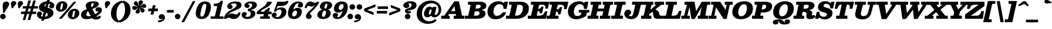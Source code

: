 SplineFontDB: 3.0
FontName: Besley-BlackItalic
FullName: Besley* Fatface Italic
FamilyName: Besley* Fatface
Weight: Black
Copyright: Copyright 2020 The Besley Project Authors (https://github.com/indestructible-type)
Version: 002.011
ItalicAngle: -13
UnderlinePosition: -200
UnderlineWidth: 100
Ascent: 1600
Descent: 400
InvalidEm: 0
LayerCount: 2
Layer: 0 0 "Back" 1
Layer: 1 0 "Fore" 0
PreferredKerning: 4
XUID: [1021 31 -699969567 16487490]
FSType: 0
OS2Version: 0
OS2_WeightWidthSlopeOnly: 0
OS2_UseTypoMetrics: 1
CreationTime: 1460762150
ModificationTime: 1650090399
PfmFamily: 17
TTFWeight: 900
TTFWidth: 5
LineGap: 0
VLineGap: 0
OS2TypoAscent: 2500
OS2TypoAOffset: 0
OS2TypoDescent: -850
OS2TypoDOffset: 0
OS2TypoLinegap: 0
OS2WinAscent: 2500
OS2WinAOffset: 0
OS2WinDescent: 850
OS2WinDOffset: 0
HheadAscent: 2500
HheadAOffset: 0
HheadDescent: -850
HheadDOffset: 0
OS2CapHeight: 1500
OS2XHeight: 1040
OS2FamilyClass: 1024
OS2Vendor: 'PfEd'
OS2UnicodeRanges: 00000001.00000000.00000000.00000000
Lookup: 4 0 1 "'liga' Standard Ligatures lookup 0" { "'liga' Standard Ligatures lookup 0 subtable"  } ['liga' ('DFLT' <'dflt' > 'grek' <'dflt' > 'latn' <'dflt' > ) ]
Lookup: 1 0 0 "'onum' Oldstyle Figures lookup 1" { "'onum' Oldstyle Figures lookup 1 subtable" ("oldstyle") } ['onum' ('DFLT' <'dflt' > 'grek' <'dflt' > 'latn' <'dflt' > ) ]
Lookup: 1 0 0 "'tnum' Tabular Numbers lookup 2" { "'tnum' Tabular Numbers lookup 2 subtable"  } ['tnum' ('DFLT' <'dflt' > 'grek' <'dflt' > 'latn' <'dflt' > ) ]
Lookup: 1 0 0 "'ss01' Style Set 1 lookup 3" { "'ss01' Style Set 1 lookup 3 subtable"  } ['ss01' ('DFLT' <'dflt' > 'grek' <'dflt' > 'latn' <'dflt' > ) ]
Lookup: 6 0 0 "'calt' Contextual Alternates lookup 4" { "'calt' Contextual Alternates lookup 4 contextual 0"  "'calt' Contextual Alternates lookup 4 contextual 1"  } ['calt' ('DFLT' <'dflt' > 'grek' <'dflt' > 'latn' <'dflt' > ) ]
Lookup: 1 0 0 "'smcp' Lowercase to Small Capitals in Latin lookup 0" { "'smcp' Lowercase to Small Capitals in Latin lookup 0 subtable"  } ['smcp' ('latn' <'dflt' > ) ]
Lookup: 1 0 0 "'c2sc' Capitals to Small Capitals in Latin lookup 1" { "'c2sc' Capitals to Small Capitals in Latin lookup 1 subtable"  } ['c2sc' ('latn' <'dflt' > ) ]
Lookup: 6 0 0 "'calt' Contextual Alternates lookup 9" { "'calt' Contextual Alternates lookup 9 subtable"  } ['calt' ('DFLT' <'dflt' > 'grek' <'dflt' > 'latn' <'dflt' > ) ]
Lookup: 1 0 0 "Single Substitution lookup 10" { "Single Substitution lookup 10 subtable"  } []
Lookup: 258 0 0 "'kern' Horizontal Kerning lookup 0" { "'kern' Horizontal Kerning lookup 0 kerning class 2" [300,0,4] } ['kern' ('DFLT' <'dflt' > 'grek' <'dflt' > 'latn' <'dflt' > ) ]
Lookup: 260 0 0 "'mark' Mark Positioning lookup 1" { "'mark' Mark Positioning lookup 1 subtable"  } ['mark' ('DFLT' <'dflt' > 'grek' <'dflt' > 'latn' <'dflt' > ) ]
MarkAttachClasses: 1
DEI: 91125
KernClass2: 56+ 41 "'kern' Horizontal Kerning lookup 0 kerning class 2"
 220 a u agrave aacute acircumflex atilde adieresis aring igrave iacute icircumflex idieresis ugrave uacute ucircumflex udieresis amacron abreve itilde imacron ibreve dotlessi utilde umacron ubreve uring uhungarumlaut uogonek
 103 H Hcircumflex I Iacute Ibreve Icircumflex Idieresis Idotaccent Igrave Imacron Iogonek Itilde M N Ntilde
 117 C Cacute Ccaron Ccircumflex Cdotaccent E Eacute Ebreve Ecaron Ecircumflex Edieresis Edotaccent Egrave Emacron Eogonek
 88 D Dcaron Dcroat Eth O Oacute Obreve Ocircumflex Odieresis Ograve Omacron Oslash Otilde Q
 90 IJ J Jcircumflex U Uacute Ubreve Ucircumflex Udieresis Ugrave Umacron Uogonek Uring Utilde
 68 A Aacute Acircumflex Adieresis Agrave Aring Atilde backslash uni013B
 68 quotedbl quotedblleft quotedblright quoteleft quoteright quotesingle
 21 V W Wcircumflex slash
 26 Z Zacute Zcaron Zdotaccent
 30 Y Yacute Ycircumflex Ydieresis
 16 T Tcaron uni0162
 15 L Lacute Lslash
 11 K X uni0136
 12 comma period
 7 R R.alt
 1 S
 1 P
 1 G
 1 F
 1 B
 140 j.sc jcircumflex.sc u.sc uacute.sc ubreve.sc ucircumflex.sc udieresis.sc ugrave.sc uhungarumlaut.sc umacron.sc uogonek.sc uring.sc utilde.sc
 108 h.sc hcircumflex.sc i.sc iacute.sc ibreve.sc idieresis.sc idotaccent.sc igrave.sc imacron.sc iogonek.sc m.sc
 105 d.sc o.sc oacute.sc obreve.sc ocircumflex.sc odieresis.sc ograve.sc ohungarumlaut.sc omacron.sc otilde.sc
 103 a.sc aacute.sc abreve.sc acircumflex.sc adieresis.sc agrave.sc amacron.sc aogonek.sc aring.sc atilde.sc
 74 uni1E87.sc uni1E89.sc w.sc wacute.sc wcircumflex.sc wdieresis.sc wgrave.sc
 65 c.sc cacute.sc ccaron.sc ccedilla.sc ccircumflex.sc cdotaccent.sc
 46 r.sc racute.sc rcaron.sc uni0157.sc uni0213.sc
 45 n.sc nacute.sc ncaron.sc ntilde.sc uni0146.sc
 54 g.sc gbreve.sc gcircumflex.sc gdotaccent.sc uni0123.sc
 42 y.sc yacute.sc ycircumflex.sc ydieresis.sc
 36 t.sc tcaron.sc uni0163.sc uni021B.sc
 25 l.sc lacute.sc uni013C.sc
 14 v.sc ygrave.sc
 15 k.sc uni0137.sc
 4 x.sc
 4 q.sc
 4 p.sc
 9 itilde.sc
 14 icircumflex.sc
 4 f.sc
 9 dcaron.sc
 4 b.sc
 63 b o p ograve oacute ocircumflex otilde odieresis omacron obreve
 132 c e ae ccedilla egrave eacute ecircumflex edieresis cacute ccircumflex cdotaccent ccaron emacron ebreve edotaccent eogonek ecaron oe
 66 d i l dcroat lacute uni013C lslash uniFB01 uniFB02 uniFB03 uniFB04
 9 f uniFB00
 39 g gcircumflex gbreve gdotaccent uni0123
 59 h m n ntilde hcircumflex hbar nacute ncaron napostrophe eng
 16 j ij jcircumflex
 24 k x uni0137 kgreenlandic
 1 q
 23 r racute uni0157 rcaron
 36 s sacute scircumflex scedilla scaron
 20 t uni0163 tbar t.alt
 29 v w y wcircumflex ycircumflex
 26 z zacute zdotaccent zcaron
 252 B D E Eacute Ecircumflex Edieresis Egrave Eth F H Hcircumflex I IJ Iacute Ibreve Icircumflex Idieresis Idotaccent Igrave Imacron Iogonek Itilde K L Lacute Lcaron Ldot Lslash M N Nacute Ncaron Ntilde P R R.alt Racute Rcaron Thorn uni0136 uni013B uni0156
 150 C Cacute Ccaron Ccircumflex Cdotaccent G Gbreve Gcircumflex Gdotaccent O OE Oacute Obreve Ocircumflex Odieresis Ograve Omacron Oslash Otilde Q uni0122
 82 A AE Aacute Abreve Acircumflex Adieresis Agrave Amacron Aogonek Aring Atilde slash
 68 quotedbl quotedblleft quotedblright quoteleft quoteright quotesingle
 37 U Ubreve Umacron Uogonek Uring Utilde
 15 V W Wcircumflex
 16 T Tcaron uni0162
 12 comma period
 1 Z
 1 Y
 1 X
 1 S
 1 J
 379 b.sc d.sc dcaron.sc e.sc eacute.sc ebreve.sc ecaron.sc ecircumflex.sc edieresis.sc edotaccent.sc egrave.sc emacron.sc eogonek.sc f.sc h.sc hcircumflex.sc i.sc iacute.sc ibreve.sc idotaccent.sc igrave.sc imacron.sc iogonek.sc k.sc l.sc lacute.sc lcaron.sc m.sc n.sc nacute.sc ncaron.sc ntilde.sc p.sc r.sc racute.sc rcaron.sc uni0137.sc uni013C.sc uni0146.sc uni0157.sc uni0213.sc
 226 c.sc cacute.sc ccaron.sc ccedilla.sc ccircumflex.sc cdotaccent.sc g.sc gbreve.sc gcircumflex.sc gdotaccent.sc o.sc oacute.sc obreve.sc ocircumflex.sc odieresis.sc ograve.sc ohungarumlaut.sc omacron.sc otilde.sc q.sc uni0123.sc
 120 u.sc uacute.sc ubreve.sc ucircumflex.sc udieresis.sc ugrave.sc uhungarumlaut.sc umacron.sc uogonek.sc uring.sc utilde.sc
 103 a.sc aacute.sc abreve.sc acircumflex.sc adieresis.sc agrave.sc amacron.sc aogonek.sc aring.sc atilde.sc
 79 uni1E87.sc uni1E89.sc v.sc w.sc wacute.sc wcircumflex.sc wdieresis.sc wgrave.sc
 62 s.sc sacute.sc scaron.sc scedilla.sc scircumflex.sc uni0219.sc
 38 z.sc zacute.sc zcaron.sc zdotaccent.sc
 42 y.sc ycircumflex.sc ydieresis.sc ygrave.sc
 36 t.sc tcaron.sc uni0163.sc uni021B.sc
 19 j.sc jcircumflex.sc
 9 yacute.sc
 4 x.sc
 9 itilde.sc
 12 idieresis.sc
 14 icircumflex.sc
 295 a c d e o q agrave aacute acircumflex atilde adieresis aring ccedilla egrave eacute ecircumflex edieresis ograve oacute ocircumflex otilde odieresis amacron abreve aogonek cacute ccircumflex cdotaccent ccaron dcaron dcroat emacron ebreve edotaccent eogonek ecaron omacron obreve ohungarumlaut oe
 59 b h k l hcircumflex hbar uni0137 lacute uni013C lcaron ldot
 45 f i j uniFB00 uniFB01 uniFB02 uniFB03 uniFB04
 39 g gcircumflex gbreve gdotaccent uni0123
 55 m n p r nacute uni0146 ncaron eng racute uni0157 rcaron
 36 s sacute scircumflex scedilla scaron
 21 t uni0163 tcaron tbar
 101 u w ugrave uacute ucircumflex udieresis utilde umacron ubreve uring uhungarumlaut uogonek wcircumflex
 1 v
 1 x
 13 y ycircumflex
 26 z zacute zdotaccent zcaron
 0 {} 0 {} 0 {} 0 {} -61 {} -80 {} -100 {} -50 {} 30 {} 0 {} -100 {} 0 {} 0 {} 0 {} 0 {} 0 {} 0 {} 0 {} 0 {} 0 {} 0 {} 0 {} 0 {} 0 {} -147 {} 0 {} 0 {} 0 {} 0 {} 0 {} 0 {} -20 {} 0 {} -20 {} 0 {} -20 {} -30 {} -30 {} 0 {} -30 {} 0 {} 0 {} 0 {} -40 {} 0 {} 0 {} 0 {} 0 {} 0 {} 0 {} 0 {} 0 {} 0 {} -20 {} 0 {} 0 {} 0 {} 0 {} 0 {} 0 {} 0 {} 0 {} 0 {} 0 {} 0 {} -150 {} 0 {} 0 {} 0 {} 0 {} 0 {} 0 {} 30 {} 0 {} 0 {} 0 {} 0 {} 0 {} 0 {} 0 {} 0 {} 0 {} 0 {} 0 {} -20 {} 0 {} 0 {} 0 {} 0 {} 0 {} 0 {} 0 {} 0 {} 0 {} -20 {} 0 {} 0 {} 0 {} 0 {} 0 {} 0 {} 0 {} 0 {} 0 {} 0 {} 0 {} -5 {} 0 {} 0 {} 0 {} 0 {} 20 {} 20 {} 50 {} 0 {} 0 {} 0 {} 0 {} 0 {} 0 {} 0 {} 0 {} 0 {} 0 {} -40 {} 0 {} -50 {} 0 {} -30 {} -50 {} 0 {} 0 {} -20 {} -50 {} -30 {} 0 {} 0 {} 0 {} 0 {} 0 {} 0 {} 0 {} 0 {} 0 {} 0 {} 0 {} 0 {} 0 {} 0 {} 0 {} 0 {} 0 {} 10 {} 0 {} 0 {} 0 {} 0 {} 0 {} 0 {} 0 {} 0 {} 0 {} 0 {} 0 {} 0 {} 0 {} -30 {} -100 {} 0 {} 20 {} 0 {} 0 {} -60 {} 0 {} 0 {} 0 {} -30 {} -80 {} 0 {} 0 {} 0 {} -100 {} 0 {} 0 {} 0 {} 0 {} 0 {} -40 {} -150 {} 0 {} 0 {} 0 {} 0 {} -30 {} 0 {} 0 {} -30 {} -30 {} -30 {} 0 {} 0 {} 0 {} 0 {} 0 {} 0 {} 0 {} 0 {} -70 {} 20 {} -150 {} -100 {} -150 {} -100 {} 0 {} 10 {} -120 {} 20 {} 0 {} 0 {} 0 {} 0 {} -10 {} 0 {} -100 {} 0 {} 0 {} -85 {} 0 {} 0 {} -150 {} 0 {} 0 {} 0 {} 0 {} -30 {} -30 {} -20 {} 0 {} -20 {} -20 {} 0 {} -50 {} -80 {} 0 {} -50 {} 0 {} 0 {} 0 {} -30 {} -100 {} 0 {} 0 {} 0 {} 0 {} -61 {} 0 {} 0 {} 0 {} -40 {} -100 {} -23 {} 0 {} 0 {} 0 {} 0 {} 0 {} -131 {} 0 {} 0 {} -145 {} -144 {} 0 {} 0 {} 0 {} 0 {} 0 {} 0 {} 0 {} 0 {} 0 {} 0 {} 0 {} 0 {} 0 {} 0 {} 0 {} 0 {} 0 {} 0 {} -50 {} -150 {} 0 {} 0 {} 0 {} 0 {} -100 {} 0 {} 0 {} 0 {} 0 {} -150 {} 0 {} -100 {} 0 {} -150 {} 0 {} 0 {} -100 {} 0 {} 0 {} -150 {} -150 {} 0 {} 0 {} 0 {} 0 {} -70 {} 20 {} 0 {} -70 {} -30 {} -50 {} 0 {} -70 {} -40 {} -50 {} -30 {} -50 {} 0 {} 0 {} 0 {} 0 {} -40 {} 0 {} 0 {} 0 {} 0 {} 0 {} 0 {} 0 {} -40 {} 40 {} 0 {} 0 {} 0 {} 0 {} 0 {} 0 {} 0 {} 0 {} 0 {} 0 {} -150 {} 0 {} 0 {} 0 {} 0 {} 0 {} 0 {} 20 {} 0 {} 0 {} 0 {} 0 {} -30 {} 0 {} 0 {} 0 {} 0 {} 0 {} 0 {} -50 {} -120 {} 0 {} 0 {} 40 {} 20 {} -100 {} -20 {} 40 {} 0 {} -20 {} -141 {} -100 {} -150 {} 0 {} -150 {} 0 {} -100 {} -100 {} 0 {} -50 {} -150 {} -150 {} 0 {} 0 {} 0 {} 0 {} -100 {} 0 {} 0 {} -80 {} -40 {} -50 {} 0 {} -80 {} -70 {} -70 {} -50 {} -70 {} 0 {} 0 {} -20 {} -100 {} 61 {} 20 {} 40 {} 0 {} -100 {} 0 {} 40 {} 0 {} 0 {} -61 {} 0 {} -100 {} 0 {} -150 {} 0 {} 0 {} 0 {} 0 {} 0 {} -150 {} 0 {} 0 {} 0 {} 0 {} 0 {} -30 {} 10 {} 40 {} -30 {} 0 {} 0 {} 0 {} -30 {} 0 {} 0 {} 0 {} 0 {} 0 {} 0 {} -20 {} 0 {} -100 {} -80 {} -100 {} -100 {} 0 {} 0 {} -100 {} 20 {} 0 {} 20 {} 0 {} 0 {} 0 {} 0 {} 0 {} 0 {} 0 {} 0 {} 0 {} 0 {} -150 {} 0 {} 0 {} 0 {} 0 {} 30 {} 0 {} 0 {} 0 {} 0 {} 0 {} 0 {} 0 {} 0 {} 0 {} 0 {} 0 {} 0 {} 0 {} -30 {} 0 {} 0 {} -20 {} 0 {} 0 {} 0 {} 0 {} 0 {} 40 {} 0 {} 0 {} 0 {} 0 {} 0 {} 0 {} 0 {} 0 {} 0 {} 0 {} 0 {} 0 {} -150 {} 0 {} 0 {} 0 {} 0 {} 0 {} 0 {} 0 {} 0 {} 0 {} 0 {} 0 {} -50 {} 0 {} 0 {} 0 {} 0 {} 0 {} 0 {} -61 {} 0 {} -61 {} -60 {} -100 {} 0 {} 0 {} 0 {} -50 {} 0 {} 0 {} 0 {} -100 {} 0 {} 0 {} 0 {} -50 {} 0 {} 0 {} 0 {} 0 {} 0 {} -150 {} 0 {} 0 {} 0 {} 0 {} 0 {} 0 {} 0 {} 0 {} 0 {} 0 {} 0 {} 0 {} 0 {} 0 {} 0 {} 0 {} 0 {} 0 {} -61 {} 20 {} -61 {} -60 {} -100 {} -70 {} 0 {} 20 {} -50 {} 20 {} 0 {} 0 {} 0 {} 0 {} 0 {} 0 {} 0 {} 0 {} 0 {} 0 {} 0 {} 0 {} -104 {} 0 {} 0 {} 0 {} 0 {} 0 {} 0 {} 0 {} 0 {} 0 {} 0 {} 0 {} -20 {} -30 {} 0 {} 0 {} 0 {} 0 {} 0 {} 0 {} -30 {} 0 {} -30 {} 0 {} 0 {} -40 {} 0 {} -30 {} 0 {} -20 {} 0 {} -22 {} 0 {} 0 {} 0 {} 0 {} 0 {} 0 {} 0 {} 0 {} 0 {} -73 {} 0 {} 0 {} 0 {} 0 {} 20 {} 20 {} 30 {} 0 {} 0 {} 0 {} 20 {} 0 {} 0 {} 0 {} 0 {} 0 {} 0 {} 0 {} 0 {} -100 {} 0 {} 0 {} 0 {} 0 {} -100 {} 0 {} 0 {} -120 {} 0 {} -100 {} 0 {} 0 {} 0 {} -150 {} 0 {} 0 {} 0 {} 0 {} 0 {} -150 {} 0 {} 0 {} 0 {} 0 {} 0 {} 0 {} 0 {} 30 {} 0 {} 0 {} 0 {} 0 {} 0 {} 0 {} 0 {} 0 {} 0 {} 0 {} -40 {} 0 {} -100 {} -61 {} -50 {} -100 {} 0 {} -61 {} -30 {} -70 {} -90 {} -40 {} 0 {} 0 {} 0 {} 0 {} 0 {} 0 {} 0 {} -31 {} 0 {} 0 {} 0 {} -150 {} 0 {} 0 {} 0 {} 0 {} 20 {} 0 {} 30 {} 0 {} 0 {} 0 {} 0 {} 0 {} 0 {} 0 {} 0 {} 0 {} 0 {} 0 {} -20 {} -150 {} 0 {} 20 {} 40 {} 0 {} -100 {} -30 {} 0 {} 0 {} -20 {} -61 {} 0 {} -80 {} 0 {} -150 {} 0 {} 0 {} -10 {} 0 {} 0 {} -150 {} 0 {} 0 {} 0 {} 0 {} 0 {} -30 {} 30 {} 20 {} -30 {} 0 {} -30 {} 0 {} 0 {} 0 {} 0 {} 0 {} 0 {} 0 {} 0 {} 0 {} 0 {} -61 {} -40 {} -20 {} 0 {} 0 {} -20 {} -40 {} 0 {} -20 {} 0 {} 0 {} 0 {} 0 {} 0 {} 0 {} 0 {} 0 {} 0 {} 0 {} 0 {} 0 {} 0 {} 0 {} 0 {} 0 {} 30 {} 20 {} 0 {} 0 {} 0 {} 0 {} 0 {} 0 {} 0 {} 0 {} 0 {} 0 {} 0 {} 0 {} 0 {} 0 {} 0 {} 0 {} 0 {} 0 {} 0 {} 0 {} 0 {} 0 {} 0 {} 0 {} 0 {} 0 {} 0 {} 0 {} 0 {} 0 {} 0 {} 0 {} 0 {} -60 {} 0 {} 0 {} 0 {} 0 {} 0 {} 0 {} 0 {} 0 {} 0 {} 0 {} 0 {} 0 {} 0 {} 0 {} 0 {} 0 {} 0 {} 0 {} 0 {} 0 {} 0 {} 0 {} 0 {} 0 {} 0 {} 0 {} 0 {} 0 {} 0 {} 0 {} 0 {} 0 {} 0 {} 0 {} 0 {} 0 {} 0 {} 0 {} 0 {} 0 {} 0 {} 0 {} 0 {} 0 {} 0 {} 0 {} 0 {} 0 {} 0 {} 0 {} 0 {} 0 {} 0 {} 0 {} 0 {} 0 {} 0 {} 0 {} 0 {} -115 {} 65 {} -155 {} -190 {} -121 {} -304 {} -340 {} -71 {} -125 {} -378 {} -215 {} 59 {} 138 {} -28 {} 0 {} 0 {} 0 {} 0 {} 0 {} -34 {} 0 {} 0 {} 0 {} -132 {} 0 {} 0 {} 0 {} 0 {} 0 {} 0 {} 0 {} 0 {} 0 {} 0 {} 0 {} 0 {} 0 {} 0 {} 0 {} 0 {} 0 {} 0 {} 0 {} 0 {} 0 {} 0 {} 0 {} 0 {} 0 {} 0 {} 0 {} 0 {} 0 {} 0 {} 0 {} 0 {} 0 {} 0 {} 0 {} 0 {} 0 {} 0 {} 0 {} 0 {} -150 {} 0 {} 0 {} 0 {} 0 {} 0 {} 0 {} 0 {} 0 {} 0 {} 0 {} 0 {} 0 {} 0 {} 0 {} 0 {} 0 {} 0 {} 0 {} 0 {} 0 {} 0 {} 0 {} 0 {} 0 {} 0 {} 0 {} 0 {} 0 {} 0 {} 0 {} 0 {} 0 {} 0 {} 0 {} 0 {} 0 {} 0 {} 0 {} 0 {} -150 {} 0 {} 0 {} 0 {} 0 {} 0 {} 0 {} 0 {} 0 {} 0 {} 0 {} 0 {} 0 {} 0 {} 0 {} 0 {} 0 {} 0 {} 0 {} 0 {} 0 {} 0 {} 0 {} 0 {} 0 {} 0 {} 0 {} 0 {} 0 {} 0 {} 0 {} 0 {} 0 {} 0 {} 0 {} 0 {} 0 {} 0 {} 0 {} 0 {} 0 {} 0 {} 0 {} 0 {} 0 {} 0 {} 0 {} 0 {} 0 {} 0 {} 0 {} 0 {} 0 {} 0 {} 0 {} 0 {} 0 {} 0 {} 0 {} 0 {} 0 {} 0 {} 0 {} 0 {} 0 {} 0 {} 0 {} 0 {} 0 {} 0 {} 0 {} 0 {} 0 {} 0 {} 0 {} 0 {} 0 {} 0 {} 0 {} 0 {} 0 {} 0 {} 0 {} -121 {} 0 {} 0 {} 0 {} 0 {} 0 {} 0 {} 0 {} 0 {} 0 {} 0 {} 0 {} 0 {} 0 {} 0 {} 0 {} 0 {} 0 {} 0 {} 0 {} 0 {} 0 {} 0 {} 0 {} 0 {} 0 {} 0 {} 0 {} 0 {} 0 {} 0 {} 0 {} 0 {} 0 {} 0 {} 0 {} 0 {} 0 {} 0 {} 0 {} -10 {} 0 {} 0 {} 0 {} 0 {} 0 {} 0 {} 0 {} 0 {} 0 {} 0 {} 0 {} 0 {} 0 {} 0 {} 0 {} 0 {} 0 {} 0 {} 0 {} 0 {} 0 {} 0 {} 0 {} 0 {} 0 {} 0 {} 0 {} 0 {} 0 {} 0 {} 0 {} -15 {} 0 {} 0 {} 0 {} 0 {} 0 {} -61 {} 0 {} 0 {} -35 {} -59 {} 0 {} 0 {} 0 {} 0 {} 0 {} 0 {} 0 {} 0 {} 0 {} 0 {} 0 {} 0 {} 0 {} 0 {} 0 {} 0 {} 0 {} -165 {} 89 {} -302 {} 75 {} -165 {} -294 {} 156 {} -187 {} -181 {} -369 {} -302 {} -27 {} -308 {} 0 {} 0 {} 0 {} 0 {} 0 {} 0 {} 0 {} 0 {} 0 {} -150 {} 0 {} 0 {} 0 {} 0 {} 0 {} 0 {} 0 {} 0 {} 0 {} 0 {} 0 {} 0 {} 0 {} 0 {} 0 {} 0 {} 0 {} 0 {} -127 {} 106 {} -260 {} 76 {} -126 {} -303 {} 84 {} -209 {} -233 {} -417 {} -290 {} -70 {} -311 {} 0 {} 0 {} 0 {} 0 {} 0 {} 0 {} 0 {} 0 {} 0 {} -150 {} 0 {} 0 {} 0 {} 0 {} 0 {} 0 {} 0 {} 0 {} 0 {} 0 {} 0 {} 0 {} 0 {} 0 {} 0 {} 0 {} 0 {} 0 {} 0 {} 0 {} 0 {} 0 {} 0 {} 0 {} 0 {} 0 {} 0 {} 0 {} 0 {} 0 {} 0 {} 0 {} 0 {} 0 {} 0 {} 0 {} 0 {} 0 {} 0 {} 0 {} 0 {} -150 {} 0 {} 0 {} 0 {} 0 {} 0 {} 0 {} 0 {} 0 {} 0 {} 0 {} 0 {} 0 {} 0 {} 0 {} 0 {} 0 {} 0 {} 0 {} 0 {} 0 {} 0 {} 0 {} 0 {} 0 {} 0 {} 0 {} 0 {} 0 {} 0 {} 0 {} 0 {} 0 {} 0 {} 0 {} 0 {} 0 {} 0 {} 0 {} 0 {} -150 {} 0 {} 0 {} 0 {} 0 {} 0 {} 0 {} 0 {} 0 {} 0 {} 0 {} 0 {} 0 {} 0 {} 0 {} 0 {} 0 {} 0 {} 0 {} 0 {} 0 {} 0 {} 0 {} 0 {} 0 {} 0 {} 0 {} 0 {} 0 {} 0 {} 0 {} 0 {} 0 {} 0 {} 0 {} 0 {} 0 {} 0 {} 0 {} 0 {} 0 {} 0 {} 0 {} 0 {} 0 {} 0 {} 0 {} 0 {} 0 {} 0 {} 0 {} 0 {} 0 {} 0 {} 0 {} 0 {} 0 {} 0 {} 0 {} 0 {} 0 {} 0 {} 0 {} 0 {} 0 {} 0 {} 0 {} 0 {} 0 {} 0 {} 0 {} 0 {} 0 {} 0 {} 0 {} 0 {} 0 {} 0 {} 0 {} 0 {} 0 {} 0 {} 0 {} 0 {} 0 {} 0 {} 0 {} 0 {} 0 {} 0 {} 0 {} 0 {} 0 {} 0 {} 0 {} 0 {} 0 {} 0 {} 0 {} 0 {} 0 {} 150 {} 22 {} 215 {} -95 {} -149 {} -381 {} -364 {} 127 {} 144 {} -447 {} 223 {} 100 {} 94 {} 0 {} 0 {} 0 {} 0 {} 0 {} 0 {} 0 {} 0 {} 0 {} 0 {} -120 {} 0 {} 0 {} 0 {} 0 {} 0 {} 0 {} 0 {} 0 {} 0 {} 0 {} 0 {} 0 {} 0 {} 0 {} 0 {} 0 {} 0 {} 0 {} 0 {} 0 {} 0 {} 0 {} 0 {} 0 {} 0 {} 0 {} 0 {} 0 {} 0 {} 0 {} 0 {} 0 {} 0 {} 0 {} 0 {} 0 {} 0 {} 0 {} 0 {} -150 {} 0 {} 0 {} 0 {} 0 {} 0 {} 0 {} 0 {} 0 {} 0 {} 0 {} 0 {} 0 {} 0 {} 0 {} 0 {} 0 {} 0 {} 0 {} 203 {} -29 {} 42 {} 208 {} 240 {} 299 {} 207 {} 80 {} 91 {} 302 {} 146 {} 15 {} -38 {} 0 {} 0 {} 0 {} 0 {} 0 {} 0 {} 0 {} 0 {} 0 {} -1 {} 0 {} 0 {} 0 {} 0 {} 0 {} 0 {} 0 {} 0 {} 0 {} 0 {} 0 {} 0 {} 0 {} 0 {} 0 {} 0 {} 0 {} 0 {} 62 {} -9 {} 125 {} 123 {} -75 {} -69 {} 125 {} 93 {} 70 {} -70 {} 133 {} 31 {} -16 {} 0 {} 0 {} 0 {} 0 {} 0 {} 0 {} 0 {} 0 {} 0 {} 0 {} 0 {} 0 {} 0 {} 0 {} 0 {} 0 {} 0 {} 0 {} 0 {} 0 {} 0 {} 0 {} 0 {} 0 {} 0 {} 0 {} 0 {} 0 {} -151 {} 104 {} -367 {} 110 {} -132 {} -330 {} 92 {} -438 {} -305 {} -479 {} -478 {} -62 {} -290 {} 0 {} 0 {} 0 {} 0 {} 0 {} 0 {} 0 {} 0 {} 0 {} -150 {} 0 {} 0 {} 0 {} 0 {} 0 {} 0 {} 0 {} 0 {} 0 {} 0 {} 0 {} 0 {} 0 {} 0 {} 0 {} 0 {} 0 {} 0 {} -127 {} 63 {} -179 {} -199 {} -127 {} -271 {} -315 {} -82 {} -143 {} -318 {} -238 {} 58 {} 133 {} -35 {} 0 {} 0 {} 0 {} 0 {} 0 {} -47 {} 0 {} 0 {} 0 {} -147 {} 0 {} 0 {} 0 {} 0 {} 0 {} 0 {} 0 {} 0 {} 0 {} 0 {} 0 {} 0 {} 0 {} 0 {} 0 {} 0 {} 0 {} -35 {} 30 {} 14 {} -26 {} -123 {} -352 {} -363 {} 66 {} 25 {} -449 {} 3 {} 92 {} 200 {} 0 {} 0 {} 0 {} 0 {} 0 {} 0 {} 0 {} 0 {} 0 {} 0 {} -59 {} 0 {} 0 {} 0 {} 0 {} 0 {} 0 {} 0 {} 0 {} 0 {} 0 {} 0 {} 0 {} 0 {} 0 {} 0 {} 0 {} 0 {} 0 {} 0 {} 0 {} 0 {} 0 {} 0 {} 0 {} 0 {} 0 {} 0 {} 0 {} 0 {} 0 {} 0 {} 0 {} 0 {} 0 {} 0 {} 0 {} 0 {} 0 {} 0 {} 0 {} 0 {} 0 {} 0 {} 0 {} 0 {} 0 {} -20 {} 0 {} 0 {} -20 {} 0 {} 0 {} -30 {} -20 {} 0 {} 0 {} 0 {} 0 {} 0 {} 0 {} 0 {} 0 {} 0 {} 0 {} 0 {} 0 {} 0 {} 0 {} 0 {} 0 {} 0 {} 0 {} 0 {} 0 {} 0 {} 0 {} 0 {} 0 {} 0 {} 0 {} 0 {} 0 {} 0 {} 0 {} 0 {} 0 {} 0 {} 0 {} 0 {} 0 {} 0 {} 0 {} 0 {} 0 {} 0 {} 0 {} 0 {} 0 {} 0 {} 0 {} 0 {} 0 {} 0 {} 0 {} 0 {} 0 {} 0 {} 0 {} 0 {} 0 {} 0 {} 0 {} 0 {} 0 {} 0 {} 0 {} 0 {} 0 {} 0 {} 0 {} 0 {} 0 {} 0 {} 0 {} 0 {} 0 {} 0 {} 0 {} 0 {} 0 {} 0 {} -30 {} 0 {} 0 {} -30 {} -30 {} 0 {} 0 {} 0 {} 0 {} 0 {} 0 {} 0 {} 0 {} 0 {} 0 {} 0 {} 0 {} 0 {} 0 {} 0 {} 0 {} 0 {} 0 {} 0 {} 0 {} 0 {} 0 {} 0 {} 0 {} 0 {} 0 {} 0 {} 0 {} 0 {} 0 {} 0 {} 0 {} 0 {} 50 {} 0 {} 0 {} 0 {} 0 {} 0 {} -30 {} 0 {} 0 {} 0 {} 0 {} 0 {} 0 {} 0 {} 0 {} 0 {} 0 {} 0 {} 0 {} 0 {} 0 {} 0 {} 0 {} 0 {} 0 {} 0 {} 0 {} 0 {} 0 {} 0 {} 0 {} 0 {} 0 {} 0 {} 0 {} 0 {} 0 {} 0 {} 0 {} 0 {} -20 {} 0 {} 0 {} 0 {} -20 {} 0 {} 0 {} 0 {} 0 {} 0 {} 0 {} 0 {} 0 {} 0 {} 0 {} 0 {} 0 {} 0 {} 0 {} 0 {} 0 {} 0 {} 0 {} 0 {} 0 {} 0 {} 0 {} 0 {} 0 {} 0 {} 0 {} 0 {} 0 {} 0 {} 0 {} 0 {} 0 {} 0 {} 0 {} 0 {} 0 {} 0 {} -20 {} 0 {} 0 {} 0 {} 0 {} 0 {} -30 {} 0 {} 0 {} -30 {} 0 {} 0 {} 0 {} 0 {} 0 {} 0 {} 0 {} 0 {} 0 {} 0 {} 0 {} 0 {} 0 {} 0 {} 0 {} 0 {} 0 {} 0 {} 0 {} 0 {} 0 {} 0 {} 0 {} 0 {} 0 {} 0 {} 0 {} 0 {} 0 {} 0 {} 0 {} 0 {} 0 {} 0 {} 0 {} 0 {} 0 {} 0 {} 0 {} 0 {} 0 {} 0 {} 0 {} 0 {} 0 {} 0 {} 0 {} 0 {} 0 {} 0 {} 0 {} 0 {} 0 {} 0 {} 0 {} 0 {} 0 {} 0 {} 0 {} 0 {} 0 {} 0 {} 0 {} 0 {} 0 {} 0 {} 0 {} 0 {} 0 {} 0 {} 0 {} 0 {} 0 {} 0 {} 0 {} -20 {} 0 {} 0 {} 0 {} -30 {} 0 {} 0 {} 0 {} 0 {} 0 {} 0 {} 0 {} 0 {} 0 {} 0 {} 0 {} 0 {} 0 {} 0 {} 0 {} 0 {} 0 {} 0 {} 0 {} 0 {} 0 {} 0 {} 0 {} 0 {} 0 {} 0 {} 0 {} 0 {} 0 {} 0 {} 0 {} 0 {} 0 {} 0 {} 0 {} 0 {} 0 {} 0 {} 0 {} -30 {} 0 {} 0 {} 0 {} 0 {} 0 {} 0 {} 0 {} 0 {} 0 {} 0 {} 0 {} 0 {} 0 {} 0 {} 0 {} 0 {} 0 {} 0 {} 0 {} 0 {} 0 {} 0 {} 0 {} 0 {} 0 {} 0 {} 0 {} 0 {} 0 {} 0 {} 0 {} 0 {} 0 {} -30 {} 0 {} 0 {} -30 {} 0 {} 0 {} 0 {} 0 {} 0 {} 0 {} 0 {} 0 {} 0 {} 0 {} 0 {} 0 {} 0 {} 0 {} 0 {} 0 {} 0 {} 0 {} 0 {} 0 {} 0 {} 0 {} 0 {} 0 {} 0 {} 0 {} 0 {} 0 {} 0 {} 0 {} 0 {} 0 {} 0 {} 0 {} 0 {} 0 {} 0 {} 0 {} 0 {} 0 {} 0 {} 0 {} 0 {} 0 {} 0 {} 0 {} 0 {} 0 {} 0 {} 0 {} 0 {} 0 {} 0 {} 0 {} 0 {} 0 {} 0 {} 0 {} 0 {} 0 {} 0 {} 0 {} 0 {} 0 {} 0 {} 0 {} 0 {} 0 {} 0 {} 0 {} 0 {} 0 {} 0 {} 0 {} 0 {} 0 {} 0 {} 0 {} 0 {} 0 {} 0 {} 0 {} 0 {} 0 {} 0 {} 0 {} 0 {} 0 {} 0 {} 0 {} 0 {} 0 {} 0 {} 0 {} 0 {} 0 {} 0 {} 0 {} 0 {} 0 {} 0 {} 0 {} 0 {} 0 {} 0 {} 0 {} 0 {} 0 {} 0 {} 0 {} 0 {} 0 {} 0 {} 0 {} 0 {} 0 {} 0 {} 0 {} 0 {} 0 {} -30 {} 0 {} 0 {} 0 {} 0 {} 0 {} 0 {} 0 {} 0 {} 0 {} 0 {} 0 {} 0 {} 0 {} 0 {} 0 {} 0 {} 0 {} 0 {} 0 {} 0 {} 0 {} 0 {} 0 {} 0 {} 0 {} 0 {} 0 {} 0 {} 0 {} 0 {} 0 {} 0 {} 0 {} 0 {} 0 {} 0 {} 0 {} 0 {} 0 {} 0 {} 0 {} 0 {} 0 {} 0 {} 0 {} 0 {} 0 {} 0 {} 0 {} 0 {} 0 {}
ChainSub2: coverage "'calt' Contextual Alternates lookup 9 subtable" 0 0 0 1
 1 1 0
  Coverage: 6 hyphen
  BCoverage: 1176 a.sc aacute.sc abreve.sc acircumflex.sc adieresis.sc agrave.sc amacron.sc aogonek.sc aring.sc atilde.sc b.sc c.sc cacute.sc ccaron.sc ccedilla.sc ccircumflex.sc cdotaccent.sc d.sc dcaron.sc e.sc eacute.sc ebreve.sc ecaron.sc ecircumflex.sc edieresis.sc edotaccent.sc egrave.sc emacron.sc eogonek.sc f.sc g.sc gbreve.sc gcircumflex.sc gdotaccent.sc h.sc hcircumflex.sc hyphen.sc i.sc iacute.sc ibreve.sc icircumflex.sc idieresis.sc idotaccent.sc igrave.sc imacron.sc iogonek.sc itilde.sc j.sc jcircumflex.sc k.sc l.sc lacute.sc lcaron.sc m.sc n.sc nacute.sc ncaron.sc ntilde.sc o.sc oacute.sc obreve.sc ocircumflex.sc odieresis.sc ograve.sc ohungarumlaut.sc omacron.sc otilde.sc p.sc q.sc r.sc racute.sc rcaron.sc s.sc sacute.sc scaron.sc scedilla.sc scircumflex.sc t.sc tcaron.sc u.sc uacute.sc ubreve.sc ucircumflex.sc udieresis.sc ugrave.sc uhungarumlaut.sc umacron.sc uni0123.sc uni0137.sc uni013C.sc uni0146.sc uni0157.sc uni0163.sc uni0213.sc uni0219.sc uni021B.sc uni1E87.sc uni1E89.sc uogonek.sc uring.sc utilde.sc v.sc w.sc wacute.sc wcircumflex.sc wdieresis.sc wgrave.sc x.sc y.sc yacute.sc ycircumflex.sc ydieresis.sc ygrave.sc z.sc zacute.sc zcaron.sc zdotaccent.sc
 1
  SeqLookup: 0 "Single Substitution lookup 10"
EndFPST
ChainSub2: coverage "'calt' Contextual Alternates lookup 4 contextual 1" 0 0 0 1
 1 1 0
  Coverage: 1 t
  BCoverage: 9 f uniFB00
 1
  SeqLookup: 0 "'ss01' Style Set 1 lookup 3"
EndFPST
ChainSub2: coverage "'calt' Contextual Alternates lookup 4 contextual 0" 0 0 0 1
 1 0 1
  Coverage: 1 R
  FCoverage: 247 A Agrave Aacute Acircumflex Atilde Adieresis Aring Amacron Abreve Aogonek B D Dcaron E Egrave Eacute Ecircumflex Edieresis Ebreve Edotaccent Eogonek Ecaron F H Hcircumflex I Igrave Iacute Icircumflex Idieresis K L M N Ntilde P R AE Eth Dcroat Hbar
 1
  SeqLookup: 0 "'ss01' Style Set 1 lookup 3"
EndFPST
LangName: 1033 "" "" "Fatface Italic" "" "" "" "" "" "indestructible type*" "Owen Earl" "" "https://indestructibletype.com/Home.html" "https://ewonrael.github.io" "This Font Software is licensed under the SIL Open Font License, Version 1.1. This license is available with a FAQ at: https://scripts.sil.org/OFL" "https://scripts.sil.org/OFL" "" "Besley*"
Encoding: UnicodeBmp
UnicodeInterp: none
NameList: AGL For New Fonts
DisplaySize: -96
AntiAlias: 1
FitToEm: 1
WinInfo: 48 16 4
BeginPrivate: 0
EndPrivate
Grid
-2000 -300 m 0
 4000 -300 l 1024
-2000 1120 m 0
 4000 1120 l 1024
  Named: "Numbers"
-2000 -500 m 0
 4000 -500 l 1024
  Named: "Decenders"
-2000 1040 m 0
 4000 1040 l 1024
  Named: "LOWER CASE"
-2000 -20 m 0
 4000 -20 l 1024
  Named: "Overflow"
-1982 1500 m 0
 4018 1500 l 1024
  Named: "CAPITAL HIGHT"
EndSplineSet
TeXData: 1 0 0 314572 157286 104857 545260 1048576 104857 783286 444596 497025 792723 393216 433062 380633 303038 157286 324010 404750 52429 2506097 1059062 262144
AnchorClass2: "Anchor-2" "'mark' Mark Positioning lookup 1 subtable" "Anchor-1" "'mark' Mark Positioning lookup 1 subtable" "Anchor-0" "'mark' Mark Positioning lookup 1 subtable" "Anchor-3"""  "Anchor-2"""  "Anchor-1"""  "Anchor-0""" 
BeginChars: 65672 577

StartChar: ampersand
Encoding: 38 38 0
GlifName: ampersand
Width: 1840
Flags: HMW
LayerCount: 2
Fore
SplineSet
1366 648 m 0
 1276 648 1228 716 1228 812 c 0
 1228 952 1380 1018 1518 1018 c 0
 1694 1018 1780 912 1780 750 c 0
 1780 592.057743823 1602.1640421 400.009961474 1351.09998934 246.00000677 c 0
 1311.3539055 221.618608857 1283.15097693 203.652111714 1349 187.474731945 c 0
 1365.4269589 183.439058518 1384.72419268 182 1408 182 c 0
 1439.52480678 182 1480.06379444 202.281906988 1515.23929846 241.999975991 c 0
 1542.28663584 272.540206828 1539.00436668 294.694424795 1577 266.418604651 c 2
 1689 183.069767442 l 2
 1718.43802661 161.162398802 1721.64825957 159.483331224 1699.0000055 128.606739163 c 0
 1604.99542867 0.449356223599 1445.5256532 -70 1262 -70 c 0
 1165.31213967 -70 1057.2214786 -49.3872448059 972.00000411 24.0771689139 c 0
 932.798570993 57.8704154879 920.947688474 47.7343122351 864.000014672 31.412735293 c 0
 728.777835911 -7.34282832529 590.941087483 -30 460 -30 c 0
 174 -30 2 114 2 320 c 0
 2 606.912025 206.473434152 733.193348493 437.64488715 827 c 0
 491.357683982 848.796020004 502.099586333 844.609936135 474.031662269 896 c 0
 429.573020248 977.400122347 398 1077.76726834 398 1166 c 4
 398 1406 708 1540 1080 1540 c 0
 1334 1540 1512 1458 1512 1310 c 0
 1512 1076.81890918 1279.93341827 985.529956906 1034.00000751 893.991589985 c 0
 967.943740956 869.40492343 960.642213021 872.35544203 992.575757576 810 c 2
 1175.91515152 452 l 2
 1204.22479074 396.720822811 1204.35336423 390.795302932 1254.99998798 425.876574129 c 0
 1390.27969247 519.580431332 1470 615.499900126 1470 642 c 0
 1470 654 1468 660 1458 660 c 0
 1440 660 1434 648 1366 648 c 0
462 380 m 0
 462 256 522 220 630 220 c 0
 682.254280809 220 733.016581636 224.266130258 781.999980128 231.947691162 c 0
 842.392964288 241.418499645 826.803295941 250.10411033 803.920844327 292 c 2
 623.137203166 623 l 2
 591.296914148 681.29695429 584.357339516 671.146793998 544.659618348 622 c 0
 493.125911544 558.199953101 462 479.860648827 462 380 c 0
1084 1310 m 0
 1084 1344 1072 1380 1026 1380 c 0
 952 1380 848 1326 848 1220 c 0
 848 1175.14092314 857.856343397 1130.28184628 879.148124712 1067 c 0
 895.29329223 1019.01453585 897.374002336 1015.38000764 937.367045675 1044 c 0
 1026.22115101 1107.58615409 1084 1189.83606097 1084 1310 c 0
EndSplineSet
EndChar

StartChar: period
Encoding: 46 46 1
GlifName: period
Width: 620
Flags: HMW
LayerCount: 2
Fore
SplineSet
-60 200 m 0
 -60 332 48 440 180 440 c 0
 312 440 420 332 420 200 c 0
 420 68 312 -40 180 -40 c 0
 48 -40 -60 68 -60 200 c 0
EndSplineSet
EndChar

StartChar: zero
Encoding: 48 48 2
GlifName: zero
Width: 1364
Flags: HMW
LayerCount: 2
Fore
SplineSet
105.151367188 750 m 0
 235.822265625 1316 496.919921875 1520 862.919921875 1520 c 4
 1228.91992188 1520 1455.82226562 1316 1325.15136719 750 c 0
 1194.47949219 184 923.3828125 -20 577.3828125 -20 c 4
 231.3828125 -20 -25.5205078125 184 105.151367188 750 c 0
525.151367188 750 m 0
 422.645507812 306 457.865234375 190 585.865234375 190 c 0
 723.865234375 190 802.645507812 306 905.151367188 750 c 0
 1007.65625 1194 982.4375 1310 844.4375 1310 c 0
 716.4375 1310 627.65625 1194 525.151367188 750 c 0
EndSplineSet
Substitution2: "'tnum' Tabular Numbers lookup 2 subtable" uniFF10
Substitution2: "'onum' Oldstyle Figures lookup 1 subtable" zero.oldstyle
EndChar

StartChar: one
Encoding: 49 49 3
GlifName: one
Width: 1200
VWidth: 2310
Flags: HMW
LayerCount: 2
Fore
SplineSet
-10 65 m 2
 -10 166 l 2
 -10 208 0 210 43 210 c 2
 295 210 l 2
 344 210 349.538707262 219.456916712 360 264 c 2
 550 1073 l 2
 550 1113 541 1120 503 1120 c 2
 299 1120 l 2
 266 1120 254 1123 254 1159 c 2
 254 1279 l 2
 254 1333 286 1330 333 1331 c 0
 517 1335 716 1360 829 1535 c 0
 848.656037146 1565.44076549 871 1580 923 1580 c 2
 989 1580 l 2
 1032 1580 1048.91087307 1572.9620243 1040 1534 c 2
 750 266 l 2
 738.263728158 214.684163118 760 210 815 210 c 2
 1037 210 l 2
 1070 210 1090 206 1090 170 c 2
 1090 59 l 2
 1090 10 1088 0 1039 0 c 2
 55 0 l 2
 -3 0 -10 5 -10 65 c 2
EndSplineSet
Substitution2: "'tnum' Tabular Numbers lookup 2 subtable" uniFF11
Substitution2: "'onum' Oldstyle Figures lookup 1 subtable" one.oldstyle
EndChar

StartChar: two
Encoding: 50 50 4
GlifName: two
Width: 1425
VWidth: 2310
Flags: HMW
LayerCount: 2
Fore
SplineSet
1334 510 m 0
 1273 191 1043 -20 775 -20 c 0
 541 -20 431 100 285 100 c 0
 228 100 191 74 168 34 c 0
 152 7 158 0 113 0 c 2
 -29 0 l 2
 -68 0 -74.1666650636 4.0003654918 -74 42 c 0
 -73 270 173.820258048 588.758297105 469 748 c 0
 697 871 999 1022 999 1200 c 4
 999 1298 937 1346 789 1346 c 0
 661 1346 497 1298 497 1254 c 0
 497 1218 659 1228 659 1056 c 0
 659 922 554 850 440 850 c 0
 322 850 207 926 207 1082 c 0
 207 1356 565 1520 919 1520 c 0
 1221 1520 1421 1450 1421 1190 c 0
 1421 910 1010 792 709 660 c 0
 541 586 403 501 340 441 c 0
 288.078754872 391.551195117 220.945463102 307.380162696 242 301 c 0
 275 291 284 356 366 414 c 0
 418.5625 451.177734375 519 469 585 469 c 0
 755 469 785 381 937 381 c 0
 1044 381 1125 431 1138 510 c 0
 1144 552 1139 554 1187 554 c 2
 1293 554 l 2
 1337 554 1341.88841024 551.252506033 1334 510 c 0
EndSplineSet
Substitution2: "'tnum' Tabular Numbers lookup 2 subtable" uniFF12
Substitution2: "'onum' Oldstyle Figures lookup 1 subtable" two.oldstyle
EndChar

StartChar: three
Encoding: 51 51 5
GlifName: three
Width: 1235
VWidth: 2310
Flags: HMW
LayerCount: 2
Fore
SplineSet
-20 348 m 0
 -20 484 70 590 218 590 c 0
 352 590 422 518 422 424 c 0
 422 292 297 292 297 246 c 0
 297 192 394 164 472 164 c 0
 620 164 758 262 758 470 c 0
 758 606 689 655 556 670 c 0
 518.121902014 674.271965938 504 663 504 707 c 2
 504 838 l 2
 504 877 513 869 547 872 c 0
 731 886 878 1055 878 1202 c 0
 878 1310 780 1346 652 1346 c 0
 594 1346 528 1330 528 1296 c 0
 528 1250 662 1260 662 1118 c 0
 662 1034 582 952 458 952 c 0
 340 952 220 1028 220 1174 c 0
 220 1368 468 1520 782 1520 c 0
 1114 1520 1280 1402 1280 1212 c 0
 1280 988 1065 868 844 798 c 0
 800 784 770 789 770 775 c 0
 770 758 789 766 844 752 c 0
 1082 689 1150 621 1150 460 c 0
 1150 160 784 -20 482 -20 c 0
 158 -20 -20 154 -20 348 c 0
EndSplineSet
Substitution2: "'tnum' Tabular Numbers lookup 2 subtable" uniFF13
Substitution2: "'onum' Oldstyle Figures lookup 1 subtable" three.oldstyle
EndChar

StartChar: four
Encoding: 52 52 6
GlifName: four
Width: 1310
VWidth: 2310
Flags: HMW
LayerCount: 2
Fore
SplineSet
1140 164 m 2
 1140 36 l 2
 1140 3 1132 0 1098 0 c 2
 366 0 l 6
 319 0 310 1 310 48 c 6
 310 165 l 6
 310 201 317 210 354 210 c 6
 533 210 l 2
 577 210 578.756473946 219.724342036 590 262 c 2
 615 356 l 2
 628.479019131 406.681111933 600 410 546 410 c 2
 88 410 l 2
 45 410 45 418 31 444 c 2
 0 502 l 2
 -12 523 -5 532 6 554 c 0
 163 868 795 1048 898 1444 c 0
 909 1486 910 1500 966 1500 c 2
 1236 1500 l 2
 1289 1500 1298 1495 1290 1448 c 0
 1226 1062 577 911 381 692 c 0
 354 662 329 620 407 620 c 2
 632 620 l 2
 667 620 666.836248013 633.723370429 680 664 c 2
 695 710 l 2
 712.02734375 749.162109375 711 754 742 771 c 0
 808 806 947 854 988 940 c 0
 997 960 1003 970 1034 970 c 2
 1100 970 l 2
 1131 970 1147.04837355 967.557695538 1140 938 c 2
 1078 678 l 2
 1070.50036392 646.549913219 1087 620 1124 620 c 2
 1254 620 l 2
 1286 620 1290 612 1290 582 c 2
 1290 466 l 2
 1290 420 1290 410 1244 410 c 2
 1059 410 l 2
 1018 410 1015.77894342 403.45747471 1005 362 c 2
 979 262 l 2
 967.97751967 219.605844886 984 210 1031 210 c 2
 1096 210 l 2
 1135 210 1140 204 1140 164 c 2
EndSplineSet
Substitution2: "'tnum' Tabular Numbers lookup 2 subtable" uniFF14
Substitution2: "'onum' Oldstyle Figures lookup 1 subtable" four.oldstyle
EndChar

StartChar: five
Encoding: 53 53 7
GlifName: five
Width: 1300
VWidth: 2310
Flags: HMW
LayerCount: 2
Fore
SplineSet
-5 318 m 0
 -5 464 95 550 223 550 c 0
 347 550 427 468 427 384 c 0
 427 292 353 252 353 206 c 0
 353 162 409 144 487 144 c 0
 645 144 833 392 833 600 c 0
 833 768 755 812 637 812 c 0
 558 812 446 763 360 655 c 0
 344 634 333 624 294 624 c 2
 230 624 l 2
 176 624 181 642 186 686 c 2
 458 1460 l 2
 470.435717469 1495.38693133 472 1500 514 1500 c 2
 789 1500 l 2
 990 1500 1152 1468 1218 1543 c 0
 1231 1558 1241 1564 1272 1564 c 2
 1377 1564 l 2
 1403 1564 1414 1557 1409 1534 c 2
 1401 1500 l 2
 1365 1336 1229 1120 755 1120 c 2
 530 1120 l 2
 492 1120 494.503469854 1108.95479161 483 1078 c 2
 428 930 l 2
 413.78125 894.926757812 388 850 396 846 c 0
 411 837 432 872 464 896 c 0
 540 952 670 1000 811 1000 c 4
 1113 1000 1245 830 1245 600 c 0
 1245 260 909 -20 527 -20 c 0
 223 -20 -5 114 -5 318 c 0
EndSplineSet
Substitution2: "'tnum' Tabular Numbers lookup 2 subtable" uniFF15
Substitution2: "'onum' Oldstyle Figures lookup 1 subtable" five.oldstyle
EndChar

StartChar: six
Encoding: 54 54 8
GlifName: six
Width: 1330
VWidth: 2310
Flags: HMW
LayerCount: 2
Fore
SplineSet
989 1322 m 4
 989 1348.68359375 961 1366 913 1366 c 4
 795 1366 640 1197 543 864 c 4
 533 829 525 815 531 811 c 4
 539 806 546 822 571 842 c 4
 659 914 784 960 914 960 c 4
 1136 960 1317 810 1245 500 c 4
 1160 130 875 -20 573 -20 c 4
 251 -20 -21 170 111 740 c 4
 222 1220 577 1520 949 1520 c 4
 1233 1520 1362 1386 1362 1222 c 4
 1362 1082 1260 990 1131 990 c 4
 997 990 910 1052 910 1146 c 4
 910 1250 989 1276 989 1322 c 4
839 470 m 4
 882 658 813 722 705 722 c 4
 599 722 483 620 446 460 c 4
 410 302 448 210 576 210 c 4
 694 210 798 292 839 470 c 4
EndSplineSet
Substitution2: "'tnum' Tabular Numbers lookup 2 subtable" uniFF16
EndChar

StartChar: seven
Encoding: 55 55 9
GlifName: seven
Width: 1203
VWidth: 2310
Flags: HMW
LayerCount: 2
Fore
SplineSet
155 982 m 0
 215 1317 434 1520 635 1520 c 0
 829 1520 889 1400 1055 1400 c 0
 1123 1400 1156 1427 1176 1471 c 0
 1184 1489 1187 1500 1215 1500 c 2
 1344 1500 l 2
 1379 1500 1385 1493 1380 1460 c 0
 1357 1305 1056 933 841 726 c 0
 697.7670725 588.096669802 593 512 593 444 c 0
 593 358 749 378 749 216 c 0
 749 102 659 -20 511 -20 c 0
 363 -20 259 54 259 222 c 0
 259 400 424.728515625 578.790039062 613 752 c 0
 713 844 861 975 967 1100 c 4
 999.73046875 1138.59667969 1021 1176 1011 1186 c 4
 996 1201 972 1159 943 1136 c 4
 896 1098 839 1066 755 1066 c 4
 635 1066 585 1134 483 1134 c 0
 396 1134 341 1082 331 980 c 0
 329 957 336 946 308 946 c 2
 192 946 l 2
 162 946 150.060477997 954.42100215 155 982 c 0
EndSplineSet
Substitution2: "'tnum' Tabular Numbers lookup 2 subtable" uniFF17
Substitution2: "'onum' Oldstyle Figures lookup 1 subtable" seven.oldstyle
EndChar

StartChar: eight
Encoding: 56 56 10
GlifName: eight
Width: 1290
VWidth: 2310
Flags: HMW
LayerCount: 2
Fore
SplineSet
442.505859375 444 m 0
 394.485351562 236 441.248046875 170 539.248046875 170 c 0
 627.248046875 170 704.485351562 236 752.505859375 444 c 0
 791.291015625 612 754.224609375 720 666.224609375 720 c 0
 568.224609375 720 481.291015625 612 442.505859375 444 c 0
253.189453125 1140 m 0
 303.98046875 1360 488.919921875 1520 810.919921875 1520 c 0
 1142.91992188 1520 1333.98046875 1360 1283.18945312 1140 c 0
 1249.48339844 994 1145.08886719 897 1009.390625 842 c 0
 975.159179688 828 949.235351562 824 946.002929688 810 c 0
 943.232421875 798 967.84765625 792 994.077148438 780 c 0
 1133.30175781 716 1206.44335938 591 1166.96484375 420 c 0
 1106.93847656 160 897.3828125 -20 535.3828125 -20 c 4
 173.3828125 -20 -23.0615234375 160 36.96484375 420 c 0
 78.5205078125 600 212.764648438 731 394.385742188 790 c 0
 417.001953125 797 430.001953125 797 433.46484375 812 c 0
 436.697265625 826 413.927734375 827 401.08203125 832 c 0
 278.087890625 884 217.173828125 984 253.189453125 1140 c 0
645.109375 1105 m 0
 610.940429688 957 649.78125 900 707.78125 900 c 0
 785.78125 900 830.940429688 957 865.109375 1105 c 0
 899.278320312 1253 885.0546875 1330 817.0546875 1330 c 0
 749.0546875 1330 679.278320312 1253 645.109375 1105 c 0
EndSplineSet
Substitution2: "'tnum' Tabular Numbers lookup 2 subtable" uniFF18
EndChar

StartChar: nine
Encoding: 57 57 11
GlifName: nine
Width: 1330
VWidth: 2310
Flags: HMW
LayerCount: 2
Fore
SplineSet
411 178 m 4
 411 151.31640625 439 134 487 134 c 4
 605 134 760 303 857 636 c 4
 867 671 875 685 869 689 c 4
 861 694 854 678 829 658 c 4
 741 586 616 540 486 540 c 4
 264 540 83 690 155 1000 c 4
 240 1370 525 1520 827 1520 c 4
 1149 1520 1421 1330 1289 760 c 4
 1178 280 823 -20 451 -20 c 4
 167 -20 38 114 38 278 c 4
 38 418 140 510 269 510 c 4
 403 510 490 448 490 354 c 4
 490 250 411 224 411 178 c 4
561 1030 m 4
 518 842 587 778 695 778 c 4
 801 778 917 880 954 1040 c 4
 990 1198 952 1290 824 1290 c 4
 706 1290 602 1208 561 1030 c 4
EndSplineSet
Substitution2: "'tnum' Tabular Numbers lookup 2 subtable" uniFF19
Substitution2: "'onum' Oldstyle Figures lookup 1 subtable" nine.oldstyle
EndChar

StartChar: A
Encoding: 65 65 12
GlifName: A_
Width: 2020
Flags: HMW
AnchorPoint: "Anchor-2" 1396 0 basechar 0
AnchorPoint: "Anchor-1" 656 0 basechar 0
AnchorPoint: "Anchor-0" 1198 1500 basechar 0
AnchorPoint: "Anchor-3" 1396 0 basechar 0
AnchorPoint: "Anchor-2" 656 0 basechar 0
AnchorPoint: "Anchor-0" 1198 1500 basechar 0
LayerCount: 2
Fore
SplineSet
931 994 m 2
 755 732 l 2
 728 691 710 670 794 670 c 2
 1002 670 l 2
 1061 670 1077 665 1067 718 c 2
 1018 988 l 2
 1007 1046 1016 1083 996 1083 c 0
 979.630859375 1083 962 1041 931 994 c 2
-120 40 m 2
 -120 236 l 2
 -120 266 -111 270 -80 270 c 2
 104 270 l 2
 145 270 145 279 161 302 c 2
 958 1482 l 2
 981 1516 981 1530 1040 1530 c 2
 1308 1530 l 2
 1398 1530 1392 1519 1407 1446 c 2
 1643 306 l 2
 1650 272 1649 270 1690 270 c 2
 1822 270 l 2
 1853 270 1860 265 1860 232 c 2
 1860 46 l 2
 1860 8 1857 0 1820 0 c 2
 984 0 l 2
 951 0 940 3 940 38 c 2
 940 206 l 2
 940 251 944 270 993 270 c 2
 1112 270 l 2
 1154 270 1149 274 1143 308 c 2
 1132 368 l 2
 1122 419 1111 420 1050 420 c 2
 608 420 l 2
 550 420 544 416 522 382 c 2
 474 310 l 2
 449 272 440 270 506 270 c 2
 558 270 l 2
 592 270 600 256 600 220 c 2
 600 56 l 2
 600 8 598 0 550 0 c 2
 -72 0 l 2
 -111 0 -120 1 -120 40 c 2
EndSplineSet
Substitution2: "'c2sc' Capitals to Small Capitals in Latin lookup 1 subtable" a.sc
EndChar

StartChar: B
Encoding: 66 66 13
GlifName: B_
Width: 1744
Flags: HMW
AnchorPoint: "Anchor-1" 686 0 basechar 0
AnchorPoint: "Anchor-0" 1028 1500 basechar 0
AnchorPoint: "Anchor-2" 686 0 basechar 0
AnchorPoint: "Anchor-0" 1028 1500 basechar 0
LayerCount: 2
Fore
SplineSet
864 0 m 2
 -32 0 l 2
 -91 0 -100 1 -100 60 c 2
 -100 222 l 2
 -100 257 -97 270 -59 270 c 2
 122 270 l 2
 183 270 182 274 193 324 c 2
 373 1168 l 2
 385 1226 381 1230 302 1230 c 2
 232 1230 l 2
 164 1230 156 1238 156 1304 c 2
 156 1429 l 2
 156 1492 175 1500 234 1500 c 2
 1144 1500 l 2
 1526 1500 1724 1380 1724 1140 c 0
 1724 952 1607 858 1412 808 c 0
 1356 794 1322 803 1322 781 c 4
 1322 762 1346 769 1400 757 c 0
 1560 720 1644 644 1644 470 c 0
 1644 150 1386 0 864 0 c 2
844 270 m 2
 1056 270 1144 352 1144 490 c 0
 1144 628 1056 650 964 650 c 2
 804 650 l 2
 749 650 741 642 731 596 c 2
 673 322 l 2
 662 272 668 270 730 270 c 2
 844 270 l 2
832 900 m 2
 984 900 l 2
 1116 900 1244 972 1244 1110 c 0
 1244 1208 1176 1230 1104 1230 c 2
 910 1230 l 2
 860 1230 864 1222 856 1182 c 2
 805 944 l 2
 799 914 791 900 832 900 c 2
EndSplineSet
Substitution2: "'c2sc' Capitals to Small Capitals in Latin lookup 1 subtable" b.sc
EndChar

StartChar: C
Encoding: 67 67 14
GlifName: C_
Width: 1734
Flags: HMW
AnchorPoint: "Anchor-1" 777 0 basechar 0
AnchorPoint: "Anchor-0" 1150 1500 basechar 0
AnchorPoint: "Anchor-2" 777 0 basechar 0
AnchorPoint: "Anchor-0" 1150 1500 basechar 0
LayerCount: 2
Fore
SplineSet
1638.00001111 497.145956387 m 0
 1539.10188049 231.722940181 1233.38413894 -40 770 -40 c 0
 364 -40 70 160 70 620 c 0
 70 1122 454 1540 1030 1540 c 0
 1187.30747029 1540 1299.86080088 1496.94538458 1378.00000097 1432.26235842 c 0
 1413.41759481 1402.94394786 1415.2657007 1377.39590543 1452 1412.38095238 c 2
 1502 1460 l 2
 1526.16723475 1483.01641405 1532.29918511 1500 1582 1500 c 2
 1770 1500 l 2
 1813.60988983 1500 1812.22070312 1494.17578125 1805.25683594 1457 c 2
 1705.36507937 920 l 2
 1698.63569776 884.071945676 1695.20996094 870 1650 870 c 2
 1474 870 l 2
 1432.47558594 870 1427.51825317 872.70312814 1430.23861677 907.999881714 c 0
 1449.58542562 1159.02498134 1282.32510928 1288 1086 1288 c 0
 784 1288 580 980 580 630 c 0
 580 346 710 256 878 256 c 4
 1049.38241928 256 1217.57777978 351.611763141 1319.99999538 510.119835309 c 0
 1341.48845227 543.375256078 1348.12792969 570 1406 570 c 2
 1568 570 l 2
 1650.9453125 570 1661.15612735 559.292391086 1638.00001111 497.145956387 c 0
EndSplineSet
Substitution2: "'c2sc' Capitals to Small Capitals in Latin lookup 1 subtable" c.sc
EndChar

StartChar: D
Encoding: 68 68 15
GlifName: D_
Width: 1916
Flags: HMW
AnchorPoint: "Anchor-1" 793 0 basechar 0
AnchorPoint: "Anchor-0" 1168 1500 basechar 0
AnchorPoint: "Anchor-2" 793 0 basechar 0
AnchorPoint: "Anchor-0" 1168 1500 basechar 0
LayerCount: 2
Fore
SplineSet
-100 53 m 2
 -100 217 l 2
 -100 267.43359375 -78.0950173288 270 -32 270 c 2
 124 270 l 2
 176.032226562 270 184.496910457 274.204267769 193.413333333 316 c 2
 373.599609375 1165 l 2
 386.938476562 1227.52539062 387.26981071 1230 312 1230 c 2
 220 1230 l 2
 163.142578125 1230 154 1231.07598312 154 1288 c 2
 154 1434 l 6
 154 1492.31152344 173.561954634 1500 228 1500 c 2
 1086 1500 l 2
 1672 1500 1846 1216 1846 930 c 0
 1846 284 1332 0 786 0 c 2
 -38 0 l 2
 -83.0511346307 0 -100 4.4169921875 -100 53 c 2
734 270 m 2
 786 270 l 2
 1094 270 1336 526 1336 970 c 0
 1336 1174 1214 1230 1046 1230 c 2
 922 1230 l 2
 869.612746639 1230 868.194211565 1229.03536671 859.013333333 1186 c 2
 675.12 324 l 2
 665.281638393 277.882679968 674.877929688 270 734 270 c 2
EndSplineSet
Substitution2: "'c2sc' Capitals to Small Capitals in Latin lookup 1 subtable" d.sc
EndChar

StartChar: E
Encoding: 69 69 16
GlifName: E_
Width: 1618
Flags: HMW
AnchorPoint: "Anchor-2" 1298 50 basechar 0
AnchorPoint: "Anchor-1" 676 0 basechar 0
AnchorPoint: "Anchor-0" 1008 1500 basechar 0
AnchorPoint: "Anchor-3" 1298 50 basechar 0
AnchorPoint: "Anchor-2" 676 0 basechar 0
AnchorPoint: "Anchor-0" 1008 1500 basechar 0
LayerCount: 2
Fore
SplineSet
744.24 654 m 2
 670.8 330 l 2
 660.410995849 284.166158156 654.123046875 270 716 270 c 2
 816 270 l 2
 1073.10829019 270 1252.73228161 328.113224069 1339.99998522 594.712006055 c 0
 1353.67429275 636.486380547 1356.77539062 650 1416 650 c 2
 1514 650 l 2
 1579.38867188 650 1572.84653547 635.358914678 1562.21538462 586 c 2
 1449.78461538 64 l 2
 1438.02027961 9.37986960023 1432.62207031 0 1364 0 c 2
 -54 0 l 2
 -91.6896834186 0 -100 3.8125 -100 44 c 2
 -100 209 l 2
 -100 265.934570312 -91.0139795134 270 -36 270 c 2
 106 270 l 2
 167.149414062 270 177.740938265 272.386492344 188.986666667 322 c 2
 382.56 1176 l 2
 391.441365968 1215.18249692 396.391601562 1230 343 1230 c 2
 224 1230 l 2
 183.563444711 1230 168 1230.36523438 168 1274 c 2
 168 1466 l 2
 168 1496.05602257 174.796875 1500 206 1500 c 2
 1682 1500 l 2
 1745.17089844 1500 1733.08428385 1476.20169164 1723.54098361 1430 c 2
 1626.87213115 962 l 2
 1616.02695331 909.495567592 1615.01367188 890 1548 890 c 2
 1442 890 l 2
 1387.52636719 890 1397.06245061 910.722715297 1402.43154205 950 c 0
 1431.80256965 1164.86209085 1343.12811045 1230 1120 1230 c 2
 926 1230 l 2
 890.822489831 1230 874.212220337 1226.43777782 867.360351562 1196 c 2
 799.827148438 896 l 2
 796.243003885 880.07830051 803.290039062 876.544921875 814 876.544921875 c 2
 814.68359375 876.544921875 l 2
 919.008789062 876.544921875 986.237563219 916.117353003 1028 995.401423983 c 0
 1050.3917056 1037.91105017 1048.91113281 1066 1120 1066 c 2
 1186 1066 l 2
 1243.78222656 1066 1244.5222052 1059.29308516 1234.54237288 1014 c 2
 1128.33898305 532 l 2
 1118.4128548 486.950648724 1113.95117188 476 1056 476 c 2
 974 476 l 2
 925.567382812 476 930.761269932 487.735136619 933.301480322 524.000047448 c 0
 940.430467181 625.775897891 869.893554688 676 773 676 c 2
 770 676 l 2
 751.5859375 676 747.419013597 668.025059986 744.24 654 c 2
EndSplineSet
Substitution2: "'c2sc' Capitals to Small Capitals in Latin lookup 1 subtable" e.sc
EndChar

StartChar: F
Encoding: 70 70 17
GlifName: F_
Width: 1638
Flags: HMW
AnchorPoint: "Anchor-1" 376 0 basechar 0
AnchorPoint: "Anchor-0" 1058 1500 basechar 0
AnchorPoint: "Anchor-2" 376 0 basechar 0
AnchorPoint: "Anchor-0" 1058 1500 basechar 0
LayerCount: 2
Fore
SplineSet
-100 37 m 2
 -100 220 l 2
 -100 261.408203125 -98.3591755336 270 -57 270 c 2
 105 270 l 2
 154.439974764 270 159.159179688 274.818359375 168.266601562 315 c 2
 364.146666667 1183 l 2
 372.512130658 1219.90645879 374.580078125 1230 325 1230 c 2
 201 1230 l 2
 149.815322289 1230 148 1238.45410156 148 1290 c 2
 148 1458 l 2
 148 1490.92578125 149.087890625 1500 182 1500 c 2
 1696 1500 l 2
 1755.91015625 1500 1756.53436641 1493.19527261 1746.36923077 1446 c 2
 1630.06153846 906 l 2
 1622.20243322 869.511297103 1619.66796875 850 1572 850 c 2
 1430 850 l 2
 1375.35058594 850 1382.32633369 865.540419095 1388.47269846 906.00000391 c 0
 1423.80154333 1138.55867064 1325.91309571 1230 1090 1230 c 2
 916 1230 l 2
 870.508129329 1230 854.318359375 1226.69726562 845.546875 1188 c 2
 771.387023269 862 l 2
 768.980075428 851.38106707 764.438476562 826.889648438 782 826.889648438 c 2
 783.428710938 826.889648438 l 2
 906.575195312 826.889648438 987.487053453 891.506234175 1028.00000134 1001.88057036 c 0
 1035.5361449 1022.41220002 1033.81877564 1026 1063 1026 c 2
 1189 1026 l 2
 1232.56054688 1026 1234.58266137 1020.24206183 1226.4 987 c 2
 1084.12307692 409 l 2
 1076.95721697 379.888693925 1068.47558594 376 1031 376 c 2
 919 376 l 2
 875.90234375 376 877.997698565 384.136558957 881.635909914 419 c 0
 898.271516641 578.411985335 849.526367188 626 736 626 c 2
 735 626 l 2
 725.041015625 626 716.648420836 620.507738982 714.946666667 613 c 2
 644.226666667 301 l 2
 638.022517001 273.628751473 642.736328125 270 678 270 c 2
 878 270 l 2
 912.788075233 270 914 261.03125 914 226 c 2
 914 38 l 2
 914 1.78223462457 905.529296875 0 869 0 c 2
 -54 0 l 2
 -86.1600210041 0 -100 1.7109375 -100 37 c 2
EndSplineSet
Substitution2: "'c2sc' Capitals to Small Capitals in Latin lookup 1 subtable" f.sc
EndChar

StartChar: G
Encoding: 71 71 18
GlifName: G_
Width: 1914
Flags: HMW
AnchorPoint: "Anchor-1" 747 0 basechar 0
AnchorPoint: "Anchor-0" 1150 1500 basechar 0
AnchorPoint: "Anchor-2" 747 0 basechar 0
AnchorPoint: "Anchor-0" 1150 1500 basechar 0
LayerCount: 2
Fore
SplineSet
1048 780 m 2
 1848 780 l 2
 1889.36096845 780 1894 773.864257812 1894 731 c 2
 1894 603 l 2
 1894 557.204468281 1889.65917969 550 1842 550 c 2
 1730 550 l 2
 1689.08789062 550 1679.90469565 547.475826048 1673.63636364 513 c 2
 1631.81818182 283 l 2
 1621.54159069 226.478748789 1602.24432666 232.037368653 1554 204.820125836 c 0
 1411.76178565 124.575830061 1158.80581311 -40 768 -40 c 0
 352 -40 70 214 70 620 c 0
 70 1122 454 1540 1030 1540 c 0
 1184.64315198 1540 1296.03532866 1498.3914668 1374.00000097 1435.53025252 c 0
 1419.20418234 1399.08310731 1416.06675548 1378.15881474 1462 1421.9047619 c 2
 1520 1477.14285714 l 2
 1537.2622729 1493.58311705 1551.74609375 1500 1588 1500 c 2
 1762 1500 l 2
 1807.35398626 1500 1813.02832031 1495.48828125 1805.44433594 1455 c 2
 1705.42871094 925 l 2
 1696.22558594 875.868164062 1687.30336982 870 1630 870 c 2
 1486 870 l 2
 1432.47265625 870 1428.35112488 872.315758177 1430.97184152 918.999883435 c 0
 1444.65765337 1162.79203704 1279.43676617 1288 1086 1288 c 0
 784 1288 580 980 580 630 c 0
 580 366 652 244 850 244 c 0
 981.34940712 244 1065.43986587 270.780070742 1154 348.107417729 c 0
 1177.09458751 368.272734772 1187.75093547 378.311895947 1193.75409836 419 c 2
 1206.80371094 511 l 2
 1211.4296875 542.359375 1210.78599034 550 1176 550 c 2
 1040 550 l 2
 1002.58398438 550 994 551.646469577 994 589 c 2
 994 739 l 2
 994 779.727539062 1010.71886145 780 1048 780 c 2
EndSplineSet
Substitution2: "'c2sc' Capitals to Small Capitals in Latin lookup 1 subtable" g.sc
EndChar

StartChar: H
Encoding: 72 72 19
GlifName: H_
Width: 1966
Flags: HMW
AnchorPoint: "Anchor-1" 866 0 basechar 0
AnchorPoint: "Anchor-0" 1245 1500 basechar 0
AnchorPoint: "Anchor-2" 866 0 basechar 0
AnchorPoint: "Anchor-0" 1245 1500 basechar 0
LayerCount: 2
Fore
SplineSet
-100 45 m 6
 -100 207 l 6
 -100 264.814453125 -94.188174092 270 -38 270 c 6
 102 270 l 6
 165.534497841 270 161.702993721 278.014088099 172.5375 329 c 6
 355.7125 1191 l 6
 362.742872364 1224.08410524 360.438476562 1230 318 1230 c 6
 208 1230 l 6
 164.54038107 1230 156 1233.60742188 156 1279 c 6
 156 1437 l 6
 156 1497.83007812 166.289391965 1500 225 1500 c 6
 1018 1500 l 6
 1051.40562538 1500 1056 1493.70117188 1056 1459 c 6
 1056 1275 l 6
 1056 1230.68869214 1046.5234375 1230 1002 1230 c 6
 888 1230 l 6
 847.013272766 1230 842.162109375 1220.76660156 835 1187 c 6
 784.393939394 949 l 6
 776.932552686 913.824891232 772.637695312 900 820 900 c 6
 1248 900 l 6
 1282.8281137 900 1284.07382271 900.348021354 1290.15151515 929 c 6
 1345.84863281 1191 l 6
 1352.17089844 1220.80761719 1353.95888888 1230 1318 1230 c 6
 1232 1230 l 6
 1186.69194823 1230 1186 1239.4765625 1186 1285 c 6
 1186 1461 l 6
 1186 1494.10096449 1191.48535156 1500 1226 1500 c 6
 2014 1500 l 6
 2056.38378906 1500 2066 1499.46468873 2066 1457 c 6
 2066 1271 l 6
 2066 1236.4140625 2061.51371227 1230 2028 1230 c 6
 1880 1230 l 6
 1841.54437347 1230 1832.72949219 1223.43261719 1825.83789062 1191 c 6
 1641.2625 323 l 6
 1631.82605386 278.593194616 1630.89648438 270 1688 270 c 6
 1776 270 l 6
 1819.61297677 270 1830 267.561523438 1830 221 c 6
 1830 51 l 6
 1830 4.5146484375 1822.94498916 0 1778 0 c 6
 978 0 l 6
 941.782234625 0 940 8.470703125 940 45 c 6
 940 229 l 6
 940 265.52734375 947.52309232 270 982 270 c 6
 1102 270 l 6
 1155.63254752 270 1151.69297444 277.984151062 1160.81413613 321 c 6
 1221.88219895 609 l 6
 1230.48058332 649.550405271 1224.92285156 652 1174 652 c 6
 756 652 l 6
 721.642255561 652 720.841421959 651.252138128 714.85078534 623 c 6
 650.814136126 321 l 6
 643.34877929 285.793008503 637.622070312 270 686 270 c 6
 772 270 l 6
 810.99882725 270 820 266.614257812 820 225 c 6
 820 49 l 6
 820 0.4697265625 805.44695812 0 760 0 c 6
 -46 0 l 6
 -90.3779296875 0 -100 0.535072649809 -100 45 c 6
EndSplineSet
Substitution2: "'c2sc' Capitals to Small Capitals in Latin lookup 1 subtable" h.sc
EndChar

StartChar: I
Encoding: 73 73 20
GlifName: I_
Width: 1146
Flags: HMW
AnchorPoint: "Anchor-2" 473 0 basechar 0
AnchorPoint: "Anchor-1" 473 0 basechar 0
AnchorPoint: "Anchor-0" 781 1500 basechar 0
AnchorPoint: "Anchor-3" 473 0 basechar 0
AnchorPoint: "Anchor-2" 473 0 basechar 0
AnchorPoint: "Anchor-0" 781 1500 basechar 0
LayerCount: 2
Fore
SplineSet
-40 33 m 2
 -40 239 l 2
 -40 269.356069403 -30.521484375 270 0 270 c 2
 208 270 l 2
 246.349996174 270 243.199329716 276.502995706 249.949333333 307 c 2
 445.37890625 1189 l 2
 453.046875 1223.64355469 450.402280982 1230 410 1230 c 2
 248 1230 l 2
 209.392400714 1230 206 1237.08007812 206 1277 c 2
 206 1464 l 2
 206 1493.50683594 212.155562191 1500 240 1500 c 2
 1154 1500 l 2
 1185.3529459 1500 1186 1490.52148438 1186 1459 c 2
 1186 1273 l 2
 1186 1234.70410156 1178.90069729 1230 1142 1230 c 2
 946 1230 l 2
 913.059805583 1230 914.008185268 1227.30993304 908.22 1201 c 2
 713.3 315 l 2
 704.543930134 275.199682426 707.034179688 270 758 270 c 2
 916 270 l 2
 952.734375 270 960 266.744602763 960 231 c 2
 960 51 l 2
 960 5.3701171875 954.230457332 0 910 0 c 2
 0 0 l 2
 -31.42578125 0 -40 1.65767780357 -40 33 c 2
EndSplineSet
Substitution2: "'c2sc' Capitals to Small Capitals in Latin lookup 1 subtable" i.sc
EndChar

StartChar: J
Encoding: 74 74 21
GlifName: J_
Width: 1452
Flags: HMW
AnchorPoint: "Anchor-1" 408 0 basechar 0
AnchorPoint: "Anchor-0" 1070 1500 basechar 0
AnchorPoint: "Anchor-2" 408 0 basechar 0
AnchorPoint: "Anchor-0" 1070 1500 basechar 0
LayerCount: 2
Fore
SplineSet
-80 430 m 0
 -80 654 68 800 248 800 c 0
 398 800 506 698 506 562 c 0
 506 364 332 366 332 302 c 0
 332 288 348 220 472 220 c 0
 574 220 649 290 692 480 c 2
 848.970703125 1175 l 2
 859.682617188 1222.50488281 859.558144723 1230 802 1230 c 2
 626 1230 l 2
 589.265625 1230 582 1233.25539724 582 1269 c 2
 582 1459 l 2
 582 1498.21222404 590.466796875 1500 630 1500 c 2
 1522 1500 l 2
 1577.43692206 1500 1592 1496.28808594 1592 1437 c 2
 1592 1289 l 2
 1592 1236.15429688 1587.43319287 1230 1536 1230 c 2
 1398 1230 l 2
 1333.45652389 1230 1335.80060572 1223.68948476 1323.65625 1173 c 2
 1172 540 l 2
 1082 163 874 -30 472 -30 c 0
 158 -30 -80 170 -80 430 c 0
EndSplineSet
Substitution2: "'c2sc' Capitals to Small Capitals in Latin lookup 1 subtable" j.sc
EndChar

StartChar: K
Encoding: 75 75 22
GlifName: K_
Width: 1860
Flags: HMW
AnchorPoint: "Anchor-1" 860 0 basechar 0
AnchorPoint: "Anchor-0" 1230 1500 basechar 0
AnchorPoint: "Anchor-2" 860 0 basechar 0
AnchorPoint: "Anchor-0" 1230 1500 basechar 0
LayerCount: 2
Fore
SplineSet
-100 48 m 6
 -100 215 l 2
 -100 265.79296875 -90.9810186537 270 -42 270 c 2
 76 270 l 2
 123.665002887 270 122.264615322 273.930069643 130.64 312 c 2
 320.48046875 1174 l 2
 331.87890625 1225.8125 326.251156726 1230 266 1230 c 2
 182 1230 l 2
 144.113738078 1230 130 1231.15527344 130 1272 c 2
 130 1462 l 2
 130 1493.09765625 133.847515711 1500 164 1500 c 2
 878 1500 l 2
 923.091156886 1500 942 1496.45214844 942 1447 c 2
 942 1270 l 2
 942 1226.38378906 931.011283768 1224 890 1224 c 2
 826 1224 l 2
 772.470387131 1224 780.173782777 1205.04130748 771.108433735 1164 c 2
 698.658634538 836 l 2
 691.440254749 803.320426044 698.578595171 792.54347267 736 824.522875817 c 2
 1144 1173.18954248 l 2
 1174.52956028 1199.27934645 1225.04003906 1224 1140 1224 c 2
 1094 1224 l 2
 1060.98339844 1224 1056 1230.83930037 1056 1262 c 2
 1056 1450 l 2
 1056 1499.26953125 1081.19901155 1500 1126 1500 c 2
 1812 1500 l 2
 1859.8379911 1500 1860 1499.99959005 1860 1452 c 2
 1860 1272 l 2
 1860 1230.75390625 1856.11082079 1224 1816 1224 c 2
 1670 1224 l 2
 1617.93146851 1224 1606.52298601 1217.12109023 1580 1195.61471103 c 2
 1148 845.323992995 l 2
 1090.65531741 798.825590125 1128.04980469 798.329101562 1188 775.123046875 c 0
 1563.8203125 629.646484375 1343.89453125 270 1606 270 c 2
 1696 270 l 2
 1737.45059053 270 1744 265.139648438 1744 222 c 2
 1744 52 l 2
 1744 2.095703125 1733.05140787 0 1686 0 c 2
 1274 0 l 2
 885.80859375 0 977.293665479 329.479299609 890.576560076 575.999994454 c 0
 871.085296812 631.41005157 863.758253779 614.844258318 826 584.227670753 c 2
 644 436.651488616 l 2
 625.000027625 421.245206288 605.176971044 412.783014361 598.819277108 384 c 2
 584.240963855 318 l 2
 575.020219978 276.255177719 576.323242188 270 630 270 c 2
 734 270 l 2
 762.164807656 270 772 266.311523438 772 236 c 2
 772 46 l 2
 772 0.3369140625 756.625431199 0 714 0 c 2
 -62 0 l 2
 -99.871742956 0 -100 10 -100 48 c 6
EndSplineSet
Substitution2: "'c2sc' Capitals to Small Capitals in Latin lookup 1 subtable" k.sc
EndChar

StartChar: L
Encoding: 76 76 23
GlifName: L_
Width: 1602
Flags: HMW
AnchorPoint: "Anchor-1" 646 0 basechar 0
AnchorPoint: "Anchor-0" 678 1500 basechar 0
AnchorPoint: "Anchor-2" 646 0 basechar 0
AnchorPoint: "Anchor-1" 1114 943 basechar 0
AnchorPoint: "Anchor-0" 678 1500 basechar 0
LayerCount: 2
Fore
SplineSet
-100 55 m 2
 -100 225 l 2
 -100 260.40625 -99.4636257601 270 -64 270 c 2
 106 270 l 2
 164.506309295 270 164.241142065 273.005353431 174.48 321 c 2
 357.093333333 1177 l 2
 368.153331058 1228.84373934 361.283203125 1230 298 1230 c 2
 202 1230 l 2
 157.622070312 1230 148 1230.53507265 148 1275 c 2
 148 1465 l 2
 148 1499.34348749 157.477539062 1500 192 1500 c 2
 1054 1500 l 2
 1094.10153036 1500 1100 1494.69335938 1100 1453 c 2
 1100 1278 l 2
 1100 1238.22851562 1096.72411088 1230 1058 1230 c 2
 910 1230 l 2
 848.32818646 1230 847.891991982 1227.61871242 837.093333333 1177 c 2
 655.76 327 l 2
 645.22524127 277.618318452 644.87109375 270 708 270 c 2
 812 270 l 2
 1074.94423895 270 1173.96289062 359.618164062 1252.22753906 645 c 4
 1262.53515625 682.5859375 1266.22230097 690 1314 690 c 2
 1446 690 l 2
 1491.84179688 690 1500.24902344 681.14453125 1491.95605469 643 c 2
 1358.73913043 31 l 2
 1352.33861696 1.55763799701 1342.203125 0 1306 0 c 2
 -40 0 l 2
 -90.1457141494 0 -100 2.6240234375 -100 55 c 2
EndSplineSet
Substitution2: "'c2sc' Capitals to Small Capitals in Latin lookup 1 subtable" l.sc
EndChar

StartChar: M
Encoding: 77 77 24
GlifName: M_
Width: 2306
Flags: HMW
AnchorPoint: "Anchor-1" 995 0 basechar 0
AnchorPoint: "Anchor-0" 1470 1500 basechar 0
AnchorPoint: "Anchor-2" 995 0 basechar 0
AnchorPoint: "Anchor-0" 1470 1500 basechar 0
LayerCount: 2
Fore
SplineSet
1503 851 m 2
 1041 25 l 2
 1022 -9 1023 -20 966 -20 c 2
 804 -20 l 2
 739 -20 738 -19 729 37 c 2
 607 821 l 2
 591 927 597.848632812 1004 578 1004 c 4
 558 1004 552 934 526 829 c 2
 400 317 l 2
 389 272 395 270 452 270 c 2
 558 270 l 2
 598 270 600 262 600 221 c 2
 600 49 l 2
 600 5 594 0 548 0 c 2
 -54 0 l 2
 -110 0 -120 1 -120 57 c 2
 -120 232 l 2
 -120 263 -114 270 -84 270 c 2
 54 270 l 2
 121 270 117 279 130 331 c 2
 342 1167 l 2
 356 1221 358 1230 286 1230 c 2
 214 1230 l 2
 160 1230 154 1235 154 1287 c 2
 154 1455 l 2
 154 1500 170 1500 212 1500 c 2
 928 1500 l 2
 997 1500 1003 1494 1013 1433 c 2
 1111 843 l 2
 1127 745 1128 688 1142 688 c 0
 1159 688 1192 764 1235 839 c 2
 1586 1445 l 2
 1611 1489 1622 1500 1694 1500 c 2
 2300 1500 l 2
 2339 1500 2346 1497 2346 1459 c 2
 2346 1299 l 2
 2346 1238 2343 1230 2282 1230 c 2
 2128 1230 l 2
 2084 1230 2083 1229 2077 1191 c 2
 1937 331 l 2
 1928 277 1932 270 1994 270 c 2
 2112 270 l 2
 2155 270 2162 267 2162 225 c 2
 2162 57 l 2
 2162 3 2152 0 2100 0 c 2
 1350 0 l 2
 1293 0 1282 2 1282 61 c 2
 1282 209 l 2
 1282 265 1288 270 1342 270 c 2
 1398 270 l 2
 1476 270 1472 278 1483 343 c 2
 1566 841 l 2
 1582 934 1634 1000 1601 1000 c 0
 1581.10058594 1000 1547 930 1503 851 c 2
EndSplineSet
Substitution2: "'c2sc' Capitals to Small Capitals in Latin lookup 1 subtable" m.sc
EndChar

StartChar: N
Encoding: 78 78 25
GlifName: N_
Width: 1916
Flags: HMW
AnchorPoint: "Anchor-1" 766 0 basechar 0
AnchorPoint: "Anchor-0" 1040 1500 basechar 0
AnchorPoint: "Anchor-2" 766 0 basechar 0
AnchorPoint: "Anchor-0" 1040 1500 basechar 0
LayerCount: 2
Fore
SplineSet
271 1230 m 2
 168 1230 l 2
 127 1230 120 1234 120 1274 c 2
 120 1460 l 2
 120 1498 128 1500 167 1500 c 2
 814 1500 l 2
 873 1500 889 1496 911 1461 c 2
 1283 885 l 2
 1312 841 1318 793 1340 793 c 0
 1360 793 1358 824 1370 880 c 2
 1435 1189 l 2
 1442 1225 1439 1230 1394 1230 c 2
 1319 1230 l 2
 1282 1230 1276 1236 1276 1272 c 2
 1276 1460 l 2
 1276 1494 1281 1500 1317 1500 c 2
 1922 1500 l 2
 1950 1500 1956 1494 1956 1467 c 2
 1956 1271 l 2
 1956 1236 1951 1230 1917 1230 c 2
 1746 1230 l 2
 1704 1230 1703 1229 1696 1195 c 2
 1448 20 l 2
 1442 -11 1437 -20 1400 -20 c 2
 1232 -20 l 2
 1186 -20 1175 -12 1158 15 c 2
 607 887 l 2
 576 936 570.153320312 983 547 983 c 0
 527 983 528 948 515 888 c 2
 390 307 l 2
 384 279 384 270 417 270 c 2
 535 270 l 2
 560 270 570 270 570 245 c 2
 570 35 l 2
 570 5 564 0 536 0 c 2
 -72 0 l 2
 -96 0 -100 7 -100 32 c 2
 -100 225 l 2
 -100 261 -99 270 -63 270 c 2
 86 270 l 2
 127 270 128 271 135 304 c 2
 321 1177 l 2
 331 1225 327 1230 271 1230 c 2
EndSplineSet
Substitution2: "'c2sc' Capitals to Small Capitals in Latin lookup 1 subtable" n.sc
EndChar

StartChar: O
Encoding: 79 79 26
GlifName: O_
Width: 1900
Flags: HMW
AnchorPoint: "Anchor-1" 766 0 basechar 0
AnchorPoint: "Anchor-0" 1140 1500 basechar 0
AnchorPoint: "Anchor-2" 766 0 basechar 0
AnchorPoint: "Anchor-0" 1140 1500 basechar 0
LayerCount: 2
Fore
SplineSet
1090 1540 m 1
 1516 1540 1830 1346 1830 900 c 0
 1830 354 1396 -40 810 -40 c 1
 830 220 l 1
 1138 220 1320 606 1320 930 c 0
 1320 1154 1258 1280 1070 1280 c 1
 1090 1540 l 1
810 -40 m 5
 384 -40 70 154 70 600 c 4
 70 1146 504 1540 1090 1540 c 5
 1070 1280 l 5
 782 1280 580 894 580 570 c 4
 580 346 642 220 830 220 c 5
 810 -40 l 5
EndSplineSet
Substitution2: "'c2sc' Capitals to Small Capitals in Latin lookup 1 subtable" o.sc
EndChar

StartChar: P
Encoding: 80 80 27
GlifName: P_
Width: 1594
Flags: HMW
AnchorPoint: "Anchor-1" 322 0 basechar 0
AnchorPoint: "Anchor-0" 980 1500 basechar 0
AnchorPoint: "Anchor-2" 322 0 basechar 0
AnchorPoint: "Anchor-0" 980 1500 basechar 0
LayerCount: 2
Fore
SplineSet
760 820 m 6
 814 820 l 6
 1006 820 1114 962 1114 1100 c 4
 1114 1178 1056 1230 964 1230 c 6
 854 1230 l 6
 803.078649498 1230 805.3065472 1224.87444 796.586666667 1184 c 6
 726.613333333 856 l 6
 720.459413976 827.153503013 721.8515625 820 760 820 c 6
650.24 498 m 2
 609.706666667 308 l 2
 602.667015735 275.00163626 605.834960938 270 648 270 c 2
 790 270 l 2
 857.581264177 270 860 262.060546875 860 194 c 2
 860 60 l 2
 860 1.28164845915 851.041992188 0 792 0 c 2
 -32 0 l 2
 -74.5675731474 0 -100 1.880859375 -100 49 c 2
 -100 230 l 2
 -100 263.130859375 -96.147504192 270 -64 270 c 2
 86 270 l 2
 124.89963033 270 122.624377557 274.8017698 129.28 306 c 2
 315.013671875 1174 l 2
 326.546875 1228.06347656 312.060973646 1230 252 1230 c 2
 162 1230 l 2
 123.995699683 1230 120 1236.640625 120 1276 c 2
 120 1462 l 2
 120 1493.07528144 124.859375 1500 158 1500 c 2
 1034 1500 l 2
 1416 1500 1614 1360 1614 1100 c 0
 1614 680 1196 550 834 550 c 2
 704 550 l 2
 653.007889995 550 658.777562997 538.019826549 650.24 498 c 2
EndSplineSet
Substitution2: "'c2sc' Capitals to Small Capitals in Latin lookup 1 subtable" p.sc
EndChar

StartChar: Q
Encoding: 81 81 28
GlifName: Q_
Width: 1930
Flags: HMW
AnchorPoint: "Anchor-0" 1140 1500 basechar 0
AnchorPoint: "Anchor-0" 1140 1500 basechar 0
LayerCount: 2
Fore
SplineSet
610 570 m 4
 610 346 672 220 860 220 c 4
 1168 220 1350 606 1350 930 c 4
 1350 1154 1288 1280 1100 1280 c 4
 812 1280 610 894 610 570 c 4
70 -308 m 0
 70 -78 410 -54 568 -54 c 0
 1027 -54 1013 -338 1088 -338 c 0
 1112 -338 1118 -332 1118 -320 c 0
 1118 -290 1076 -312 1076 -220 c 0
 1076 -106 1202 -54 1316 -54 c 0
 1430 -54 1538 -128 1538 -236 c 0
 1538 -486 1208 -500 1050 -500 c 0
 571 -500 641 -216 526 -216 c 0
 504 -216 496 -218 496 -230 c 0
 496 -254 542 -242 542 -334 c 0
 542 -448 432 -500 298 -500 c 0
 164 -500 70 -424 70 -308 c 0
100 600 m 0
 100 1146 534 1540 1120 1540 c 0
 1546 1540 1860 1346 1860 900 c 0
 1860 354 1426 -40 840 -40 c 0
 414 -40 100 154 100 600 c 0
EndSplineSet
Substitution2: "'c2sc' Capitals to Small Capitals in Latin lookup 1 subtable" q.sc
EndChar

StartChar: R
Encoding: 82 82 29
GlifName: R_
Width: 1834
Flags: HMW
AnchorPoint: "Anchor-1" 776 0 basechar 0
AnchorPoint: "Anchor-0" 1060 1500 basechar 0
AnchorPoint: "Anchor-2" 776 0 basechar 0
AnchorPoint: "Anchor-0" 1060 1500 basechar 0
LayerCount: 2
Fore
SplineSet
1780 155 m 4
 1664 16 1476 -30 1338 -30 c 4
 1150 -30 1018 44 1018 194 c 4
 1018 294 1044 366 1044 446 c 4
 1044 496 1004 610 838 610 c 6
 764 610 l 6
 720 610 712 602 704 565 c 6
 653 323 l 6
 645 284 640 270 692 270 c 6
 790 270 l 6
 830 270 840 269 840 229 c 6
 840 55 l 6
 840 5 834 0 786 0 c 6
 -15 0 l 6
 -54 0 -60 7 -60 45 c 6
 -60 225 l 6
 -60 264 -55 270 -14 270 c 6
 120 270 l 6
 170 270 164 282 172 321 c 6
 355 1177 l 6
 365 1224 363 1230 308 1230 c 6
 212 1230 l 6
 167 1230 160 1233 160 1277 c 6
 160 1461 l 6
 160 1499 169 1500 208 1500 c 6
 1118 1500 l 6
 1480 1500 1718 1420 1718 1160 c 4
 1718 971 1575 859 1374 794 c 4
 1313 775 1281 773 1281 757 c 4
 1281 742 1311 739 1374 717 c 4
 1471 683 1530 625 1530 492 c 4
 1530 400 1486 366 1486 322 c 4
 1486 300 1504 284 1526 284 c 4
 1553 284 1582 291 1630 341 c 4
 1656 368 1655 371 1683 341 c 6
 1787 231 l 6
 1818 198 1809 190 1780 155 c 4
834 890 m 6
 978 890 l 6
 1130 890 1238 992 1238 1112 c 4
 1238 1182 1170 1230 1078 1230 c 6
 906 1230 l 6
 855 1230 845 1224 836 1181 c 6
 785 943 l 6
 775 897 776 890 834 890 c 6
EndSplineSet
Substitution2: "'c2sc' Capitals to Small Capitals in Latin lookup 1 subtable" r.sc
Substitution2: "'ss01' Style Set 1 lookup 3 subtable" R.alt
EndChar

StartChar: S
Encoding: 83 83 30
GlifName: S_
Width: 1498
Flags: HMW
AnchorPoint: "Anchor-1" 645 0 basechar 0
AnchorPoint: "Anchor-0" 1030 1500 basechar 0
AnchorPoint: "Anchor-2" 645 0 basechar 0
AnchorPoint: "Anchor-0" 1030 1500 basechar 0
LayerCount: 2
Fore
SplineSet
644 1140 m 0
 644 898 1404 1050 1404 490 c 0
 1404 190 1146 -50 744 -50 c 0
 544.543029848 -50 416.285635863 2.01406163155 336 75.3342220535 c 0
 303.08414498 105.394341084 306.303769617 112.545037799 270 82.1367521368 c 2
 188 13.452991453 l 2
 168.582648344 -2.81111506227 152.454101562 -10 114 -10 c 2
 -8 -10 l 2
 -54.201171875 -10 -82.351524547 -19.7196347943 -72.2580645161 22 c 2
 57.9032258065 560 l 2
 67.1745549491 598.32149379 71.8125 610 122 610 c 2
 236 610 l 2
 306.623046875 610 294.792385339 585.873060649 295.180243685 528 c 0
 296.999769711 256.505159205 492.192142609 178 664 178 c 0
 854 178 924 262 924 380 c 0
 924 662 170 476 170 1016 c 0
 170 1316 436 1550 784 1550 c 0
 957.721082368 1550 1092.47132995 1493.97942499 1181.99998118 1410.06670201 c 0
 1203.13105434 1390.26113292 1204.14506517 1377.41057728 1228 1397.73913043 c 2
 1328 1482.95652174 l 2
 1345.85510729 1498.17217839 1368.31835938 1500 1404 1500 c 2
 1518 1500 l 2
 1573.79245461 1500 1576.92578125 1494.40625 1566.75292969 1446 c 2
 1464.50847458 960 l 2
 1452.50660805 902.894344733 1438.64243683 910 1372 910 c 2
 1268 910 l 6
 1222.15722656 910 1215.82324219 913.791015625 1217.33398438 955 c 0
 1225.10449219 1166.93261719 1070.70152744 1318 856 1318 c 0
 718 1318 644 1224 644 1140 c 0
EndSplineSet
Substitution2: "'c2sc' Capitals to Small Capitals in Latin lookup 1 subtable" s.sc
EndChar

StartChar: T
Encoding: 84 84 31
GlifName: T_
Width: 1628
Flags: HMW
AnchorPoint: "Anchor-1" 666 0 basechar 0
AnchorPoint: "Anchor-0" 1039 1500 basechar 0
AnchorPoint: "Anchor-2" 666 0 basechar 0
AnchorPoint: "Anchor-0" 1039 1500 basechar 0
LayerCount: 2
Fore
SplineSet
212 58 m 2
 212 222 l 2
 212 269.301524515 221.4765625 270 269 270 c 2
 427 270 l 2
 489.214712856 270 484.174496908 280.189671503 494.804123711 330 c 2
 686.65257732 1229 l 2
 688.623321334 1238.23488741 675.879882812 1240 664 1240 c 2
 662 1240 l 2
 479.000976562 1240 408.966173656 1163.07481532 339.683456965 945 c 0
 323.278332295 893.363102609 318.166193134 880 256 880 c 2
 158 880 l 2
 82.248046875 880 81.3089917853 885.635936853 95.0967741935 945 c 2
 211.458064516 1446 l 2
 222.471461746 1493.41879363 229.643554688 1500 290 1500 c 2
 1660 1500 l 2
 1736.4369231 1500 1746.68725539 1494.50066448 1728.66451613 1419 c 2
 1611.93548387 930 l 2
 1603.17686842 893.30850283 1598.99023438 880 1551 880 c 2
 1421 880 l 2
 1343.85253906 880 1355.58331362 898.683502908 1366.12388651 954 c 0
 1407.23736637 1169.76186744 1359.32303597 1240 1184 1240 c 2
 1152 1240 l 2
 1124.12230619 1240 1122.4765625 1222.86132812 1117.81152344 1201 c 2
 938.645360825 348 l 2
 926.751224212 292.26419075 913.798828125 270 989 270 c 2
 1117 270 l 2
 1167.28671746 270 1172 264.024414062 1172 212 c 2
 1172 73 l 2
 1172 4.5947265625 1165.51997507 0 1099 0 c 2
 271 0 l 2
 219.217186854 0 212 4.19921875 212 58 c 2
EndSplineSet
Substitution2: "'c2sc' Capitals to Small Capitals in Latin lookup 1 subtable" t.sc
EndChar

StartChar: U
Encoding: 85 85 32
GlifName: U_
Width: 1830
Flags: HMW
AnchorPoint: "Anchor-2" 1228 90 basechar 0
AnchorPoint: "Anchor-1" 866 0 basechar 0
AnchorPoint: "Anchor-0" 1170 1500 basechar 0
AnchorPoint: "Anchor-3" 1228 90 basechar 0
AnchorPoint: "Anchor-2" 866 0 basechar 0
AnchorPoint: "Anchor-0" 1170 1500 basechar 0
LayerCount: 2
Fore
SplineSet
836.5 1174 m 2
 698 620 l 2
 676 534 670 462 670 410 c 0
 670 320 718 236 868 236 c 0
 1036 236 1223 294 1298 600 c 2
 1439.24414062 1176 l 2
 1450.09277344 1220.37988281 1453.14858072 1230 1398 1230 c 2
 1290 1230 l 2
 1240.16875927 1230 1240 1240 1240 1290 c 2
 1240 1448 l 2
 1240 1488.90429688 1241.0825046 1500 1282 1500 c 2
 1910 1500 l 2
 1949.86499259 1500 1950 1490 1950 1450 c 2
 1950 1270 l 2
 1950 1236.86914062 1936.14746094 1230 1904 1230 c 2
 1782 1230 l 2
 1739.17089844 1230 1730.89860578 1225.49429639 1722.71111111 1192 c 2
 1578 600 l 2
 1469 156 1254 -50 798 -50 c 0
 364 -50 186 134 186 364 c 0
 186 438 198 517 218 600 c 2
 360.755555556 1184 l 2
 370.358337943 1223.28410977 367.747070312 1230 316 1230 c 2
 206 1230 l 2
 166.549640115 1230 160 1236.91113281 160 1278 c 2
 160 1457 l 2
 160 1494.27832031 171.081842502 1500 206 1500 c 2
 1030 1500 l 2
 1084.7167645 1500 1100 1495.58691406 1100 1437 c 2
 1100 1280 l 2
 1100 1236.17089844 1092.27154566 1230 1050 1230 c 2
 916 1230 l 2
 849.863092823 1230 849.644667837 1226.57867135 836.5 1174 c 2
EndSplineSet
Substitution2: "'c2sc' Capitals to Small Capitals in Latin lookup 1 subtable" u.sc
EndChar

StartChar: V
Encoding: 86 86 33
GlifName: V_
Width: 1850
Flags: HMW
AnchorPoint: "Anchor-1" 832 0 basechar 0
AnchorPoint: "Anchor-0" 1330 1500 basechar 0
AnchorPoint: "Anchor-2" 832 0 basechar 0
AnchorPoint: "Anchor-0" 1330 1500 basechar 0
LayerCount: 2
Fore
SplineSet
581 16 m 2
 345 1180 l 2
 337 1219 333 1230 284 1230 c 2
 170 1230 l 2
 121 1230 120 1239 120 1288 c 2
 120 1449 l 2
 120 1497 135 1500 180 1500 c 2
 1062 1500 l 2
 1099 1500 1110 1496 1110 1456 c 2
 1110 1272 l 2
 1110 1238 1104 1230 1068 1230 c 2
 898 1230 l 2
 852 1230 852 1222 859 1182 c 2
 957 586 l 2
 971 499 961 436 984 436 c 4
 1008.56054688 436 1026 489 1067 552 c 2
 1475 1184 l 2
 1503 1227 1504 1230 1430 1230 c 2
 1390 1230 l 2
 1345 1230 1340 1240 1340 1282 c 2
 1340 1440 l 2
 1340 1489 1341 1500 1390 1500 c 2
 1980 1500 l 2
 2013 1500 2020 1494 2020 1459 c 2
 2020 1281 l 2
 2020 1236 2014 1230 1970 1230 c 2
 1880 1230 l 2
 1833 1230 1828 1227 1810 1200 c 2
 1017 10 l 2
 996 -21 984 -30 930 -30 c 2
 644 -30 l 2
 595 -30 589 -23 581 16 c 2
EndSplineSet
Substitution2: "'c2sc' Capitals to Small Capitals in Latin lookup 1 subtable" v.sc
EndChar

StartChar: W
Encoding: 87 87 34
GlifName: W_
Width: 2618
Flags: HMW
AnchorPoint: "Anchor-1" 1216 0 basechar 0
AnchorPoint: "Anchor-0" 1630 1500 basechar 0
AnchorPoint: "Anchor-2" 1216 0 basechar 0
AnchorPoint: "Anchor-0" 1630 1500 basechar 0
LayerCount: 2
Fore
SplineSet
987 638 m 2
 1322 1100 l 2
 1338 1121 1361 1139 1357 1172 c 2
 1354 1200 l 2
 1351 1228 1352 1230 1320 1230 c 2
 1206 1230 l 2
 1169 1230 1162 1236 1162 1274 c 2
 1162 1426 l 2
 1162 1495 1168 1500 1236 1500 c 2
 1904 1500 l 2
 1946 1500 1962 1498 1962 1452 c 2
 1962 1282 l 2
 1962 1230 1952 1230 1900 1230 c 2
 1848 1230 l 2
 1799 1230 1801 1215 1806 1174 c 2
 1856 754 l 2
 1865 679 1846.91308594 591 1870 591 c 0
 1885 591 1900 627 1917 654 c 2
 2243 1172 l 2
 2275 1222 2294 1230 2206 1230 c 2
 2151 1230 l 2
 2104 1230 2100 1239 2100 1284 c 2
 2100 1458 l 2
 2100 1499 2109 1500 2150 1500 c 2
 2724 1500 l 2
 2781 1500 2788 1494 2788 1435 c 2
 2788 1278 l 2
 2788 1235 2782 1230 2738 1230 c 2
 2618 1230 l 2
 2571 1230 2571 1213 2554 1186 c 2
 1825 42 l 2
 1799 1 1790 -20 1718 -20 c 2
 1574 -20 l 2
 1507 -20 1492 -15 1485 48 c 2
 1424 582 l 2
 1412 688 1428 770 1404 770 c 0
 1390.84667969 770 1360 727 1319 672 c 2
 846 36 l 2
 814 -6 801 -20 722 -20 c 2
 576 -20 l 2
 506 -20 509 -14 501 46 c 2
 350 1140 l 2
 341 1206 353 1230 274 1230 c 2
 184 1230 l 2
 131 1230 120 1232 120 1288 c 2
 120 1436 l 2
 120 1491 121 1500 176 1500 c 2
 914 1500 l 2
 972 1500 1000 1496 1000 1432 c 2
 1000 1300 l 2
 1000 1250 998 1230 944 1230 c 2
 854 1230 l 2
 810 1230 807 1213 812 1176 c 2
 878 644 l 2
 889 559 877.844726562 529 894 529 c 0
 913 529 952 589 987 638 c 2
EndSplineSet
Substitution2: "'c2sc' Capitals to Small Capitals in Latin lookup 1 subtable" w.sc
EndChar

StartChar: X
Encoding: 88 88 35
GlifName: X_
Width: 1700
Flags: HMW
AnchorPoint: "Anchor-1" 706 0 basechar 0
AnchorPoint: "Anchor-0" 1230 1500 basechar 0
AnchorPoint: "Anchor-2" 706 0 basechar 0
AnchorPoint: "Anchor-0" 1230 1500 basechar 0
LayerCount: 2
Fore
SplineSet
221 1230 m 2
 135 1230 l 2
 73 1230 70 1239 70 1299 c 2
 70 1454 l 2
 70 1497 94 1500 133 1500 c 2
 955 1500 l 2
 1005 1500 1010 1494 1010 1443 c 2
 1010 1291 l 2
 1010 1241 1008 1230 955 1230 c 2
 877 1230 l 2
 815 1230 806 1227 841 1183 c 2
 947 1047 l 2
 973 1014 976 987 993 987 c 4
 1012.10449219 987 1041 1015 1081 1048 c 2
 1251 1189 l 2
 1278 1211 1316 1230 1243 1230 c 2
 1199 1230 l 2
 1150 1230 1150 1230 1150 1279 c 2
 1150 1435 l 2
 1150 1493 1154 1500 1211 1500 c 2
 1797 1500 l 2
 1852 1500 1870 1498 1870 1439 c 2
 1870 1299 l 2
 1870 1239 1867 1230 1805 1230 c 2
 1741 1230 l 2
 1678 1230 1661 1224 1629 1197 c 2
 1245 880 l 2
 1192 836 1156 805 1156 780 c 0
 1156 758 1186 742 1224 693 c 2
 1523 311 l 2
 1546 281 1559 270 1615 270 c 2
 1737 270 l 2
 1778 270 1778 260 1778 219 c 2
 1778 51 l 2
 1778 2 1768 0 1719 0 c 2
 851 0 l 2
 812 0 798 3 798 45 c 2
 798 223 l 2
 798 270 808 270 855 270 c 2
 973 270 l 2
 1021 270 1005 296 979 329 c 2
 849 497 l 2
 818 537 809.262695312 568 792 568 c 0
 773 568 746 547 705 512 c 2
 505 342 l 2
 478 319 432 270 477 270 c 2
 511 270 l 2
 549 270 560 268 560 227 c 2
 560 75 l 2
 560 9 545 0 483 0 c 2
 -105 0 l 2
 -155 0 -180 2 -180 57 c 2
 -180 195 l 2
 -180 255 -178 270 -114 270 c 2
 -13 270 l 2
 44 270 54 279 83 304 c 2
 541 697 l 2
 587 737 618 761 618 786 c 0
 618 818.015625 577 848 530 909 c 2
 321 1179 l 2
 293 1216 290 1230 221 1230 c 2
EndSplineSet
Substitution2: "'c2sc' Capitals to Small Capitals in Latin lookup 1 subtable" x.sc
EndChar

StartChar: Y
Encoding: 89 89 36
GlifName: Y_
Width: 1670
Flags: HMW
AnchorPoint: "Anchor-1" 761 0 basechar 0
AnchorPoint: "Anchor-0" 1020 1500 basechar 0
AnchorPoint: "Anchor-2" 761 0 basechar 0
AnchorPoint: "Anchor-0" 1020 1500 basechar 0
LayerCount: 2
Fore
SplineSet
308 40 m 2
 308 220 l 2
 308 270 318 270 368 270 c 2
 512 270 l 2
 560 270 554 283 563 320 c 2
 605 504 l 2
 621 574 615 597 588 654 c 2
 344 1172 l 2
 322 1220 323 1230 250 1230 c 2
 172 1230 l 2
 124 1230 120 1238 120 1284 c 2
 120 1446 l 2
 120 1490 122 1500 166 1500 c 2
 900 1500 l 2
 955 1500 960 1495 960 1438 c 2
 960 1300 l 2
 960 1234 952 1230 888 1230 c 2
 846 1230 l 2
 789 1230 788 1217 804 1182 c 2
 919 930 l 2
 947 868 933.864257812 837 966 837 c 0
 990 837 1004 867 1030 896 c 2
 1290 1184 l 2
 1320 1217 1341 1230 1264 1230 c 2
 1198 1230 l 2
 1158 1230 1150 1235 1150 1274 c 2
 1150 1443 l 2
 1150 1495 1158 1500 1208 1500 c 2
 1772 1500 l 2
 1820 1500 1830 1498 1830 1450 c 2
 1830 1268 l 2
 1830 1234 1821 1230 1786 1230 c 2
 1716 1230 l 2
 1677 1230 1662 1225 1644 1206 c 2
 1159 678 l 2
 1130 646 1114 629 1102 576 c 2
 1045 328 l 2
 1033 274 1039 270 1102 270 c 2
 1200 270 l 2
 1268 270 1278 268 1278 198 c 2
 1278 69 l 2
 1278 3 1260 0 1198 0 c 2
 357 0 l 2
 318 0 308 1 308 40 c 2
EndSplineSet
Substitution2: "'c2sc' Capitals to Small Capitals in Latin lookup 1 subtable" y.sc
EndChar

StartChar: Z
Encoding: 90 90 37
GlifName: Z_
Width: 1570
Flags: HMW
AnchorPoint: "Anchor-1" 686 0 basechar 0
AnchorPoint: "Anchor-0" 860 1500 basechar 0
AnchorPoint: "Anchor-2" 686 0 basechar 0
AnchorPoint: "Anchor-0" 860 1500 basechar 0
LayerCount: 2
Fore
SplineSet
-110 82 m 2
 -110 306 l 2
 -110 378 -95 381 -56 411 c 2
 812 1066 l 2
 851 1095 1022 1180 1022 1216 c 0
 1022 1236.04980469 969 1230 942 1230 c 2
 730 1230 l 2
 479 1230 386 1158 318 936 c 0
 305 892 303 870 240 870 c 2
 120 870 l 2
 56 870 63 891 71 940 c 2
 152 1450 l 2
 159 1495 166 1500 220 1500 c 2
 1492 1500 l 2
 1550 1500 1550 1490 1550 1432 c 2
 1550 1190 l 2
 1550 1124 1538 1121 1502 1094 c 2
 624 431 l 2
 571 391 421 327.712890625 421 293 c 0
 421 260 471 270 540 270 c 2
 830 270 l 2
 1089 270 1180 347 1257 620 c 0
 1269 663 1276 670 1334 670 c 2
 1450 670 l 2
 1511 670 1507 655 1500 606 c 2
 1419 62 l 2
 1410 4 1402 0 1334 0 c 2
 -36 0 l 2
 -109 0 -110 9 -110 82 c 2
EndSplineSet
Substitution2: "'c2sc' Capitals to Small Capitals in Latin lookup 1 subtable" z.sc
EndChar

StartChar: a
Encoding: 97 97 38
GlifName: a
Width: 1444
VWidth: 2310
Flags: HW
AnchorPoint: "Anchor-2" 1137 10 basechar 0
AnchorPoint: "Anchor-1" 495 0 basechar 0
AnchorPoint: "Anchor-0" 861 1040 basechar 0
AnchorPoint: "Anchor-0" 861 1040 basechar 0
AnchorPoint: "Anchor-2" 495 0 basechar 0
AnchorPoint: "Anchor-3" 1137 10 basechar 0
LayerCount: 2
Fore
SplineSet
749 640 m 0
 749 750 732 850 681 850 c 0
 567 850 443 608 443 360 c 0
 443 232 466 188 520 188 c 0
 594 188 749 372 749 640 c 0
1374 273 m 0
 1268 71 1100 -50 900 -50 c 0
 807 -50 738 -7 694 49 c 0
 683 63 675 72 668 79 c 0
 648 98 638 90 604 61 c 0
 535 1 448 -40 342 -40 c 0
 161 -40 -22 40 -22 340 c 0
 -22 780 281 1078 536 1078 c 0
 663 1078 738 1031 786 937 c 0
 801 908 814 895 826 954 c 2
 837 1008 l 2
 842 1032 849 1040 886 1040 c 2
 1192 1040 l 2
 1240 1040 1240 1031 1230 994 c 2
 1050 302 l 2
 1047 290 1044 272 1044 262 c 0
 1044 240 1051 234 1069 234 c 0
 1105 234 1147 277 1197 372 c 0
 1221 418 1231 417 1270 399 c 2
 1352 361 l 2
 1400 338 1403 328 1374 273 c 0
EndSplineSet
Substitution2: "'smcp' Lowercase to Small Capitals in Latin lookup 0 subtable" a.sc
EndChar

StartChar: b
Encoding: 98 98 39
GlifName: b
Width: 1275
VWidth: 2310
Flags: HW
AnchorPoint: "Anchor-1" 495 0 basechar 0
AnchorPoint: "Anchor-0" 1041 1040 basechar 0
AnchorPoint: "Anchor-0" 1041 1040 basechar 0
AnchorPoint: "Anchor-2" 495 0 basechar 0
LayerCount: 2
Fore
SplineSet
396 254 m 0
 410 211 437 190 473 190 c 0
 570 190 716 392 716 700 c 0
 716 788.005681635 697 846 654 846 c 0
 584 846 491 760 446 555 c 2
 395 323 l 2
 389 297 388 278 396 254 c 0
1 302 m 2
 227 1291 l 2
 237 1335 234 1350 175 1350 c 2
 82 1350 l 2
 52 1350 49 1358 49 1389 c 2
 49 1519 l 2
 49 1553 53 1560 86 1560 c 2
 617 1560 l 2
 661 1560 663 1555 653 1513 c 2
 545 1009 l 2
 535 964 536 939 577 974 c 0
 646 1033 748 1078 849 1078 c 0
 1037 1078 1183 990 1183 710 c 0
 1183 330 877 -50 451 -50 c 0
 222 -50 89 53 20 172 c 0
 -8 220 -13 241 1 302 c 2
EndSplineSet
Substitution2: "'smcp' Lowercase to Small Capitals in Latin lookup 0 subtable" b.sc
EndChar

StartChar: c
Encoding: 99 99 40
GlifName: c
Width: 1211
VWidth: 2310
Flags: HW
AnchorPoint: "Anchor-1" 489 0 basechar 0
AnchorPoint: "Anchor-0" 750 1040 basechar 0
AnchorPoint: "Anchor-0" 750 1040 basechar 0
AnchorPoint: "Anchor-2" 489 0 basechar 0
LayerCount: 2
Fore
SplineSet
1165 734 m 0
 1165 558 1045 480 917 480 c 0
 805 480 725 552 727 686 c 0
 728 782 805 810 805 844 c 0
 805 868 789 886 746 886 c 0
 618 886 417 688 417 380 c 4
 417 231.986487103 466 188 536 188 c 0
 605 188 698 218 766 309 c 0
 782 331 791 346 832 346 c 2
 998 346 l 2
 1040 346 1058 334 1036 302 c 0
 916 130 760 -40 475 -40 c 0
 233 -40 -21 98 -21 400 c 0
 -21 800 307 1080 678 1080 c 0
 941 1080 1165 938 1165 734 c 0
EndSplineSet
Substitution2: "'smcp' Lowercase to Small Capitals in Latin lookup 0 subtable" c.sc
EndChar

StartChar: d
Encoding: 100 100 41
GlifName: d
Width: 1486
VWidth: 2310
Flags: HW
AnchorPoint: "Anchor-1" 552 0 basechar 0
AnchorPoint: "Anchor-0" 590 1040 basechar 0
AnchorPoint: "Anchor-0" 590 1040 basechar 0
AnchorPoint: "Anchor-1" 1578 1040 basechar 0
AnchorPoint: "Anchor-2" 552 0 basechar 0
LayerCount: 2
Fore
SplineSet
742 640 m 4
 742 750.004545361 725 850 674 850 c 0
 560 850 436 608 436 360 c 4
 436 231.99609381 459 188 513 188 c 0
 587 188 742 372 742 640 c 4
1398 292 m 0
 1293 78 1118 -50 901 -50 c 0
 787 -50 720 9 678 80 c 0
 671 93 663 100 656 104 c 0
 642 112 628 102 612 85 c 0
 540 9 455 -40 330 -40 c 0
 142 -40 -22 40 -22 340 c 0
 -22 780 284 1078 529 1078 c 0
 645 1078 727 1040 767 961 c 0
 794 909 812 900 825 952 c 2
 912 1313 l 2
 920 1346 915 1350 874 1350 c 2
 757 1350 l 2
 718 1350 705 1353 706 1399 c 2
 707 1517 l 2
 707 1552 711 1560 742 1560 c 2
 1304 1560 l 2
 1376 1560 1383 1552 1368 1494 c 2
 1059 302 l 2
 1056 290 1053 272 1053 262 c 0
 1053 240 1060 234 1079 234 c 0
 1119 234 1168 283 1222 393 c 0
 1236 421 1245 420 1274 406 c 2
 1375 355 l 2
 1413 337 1416 329 1398 292 c 0
EndSplineSet
Substitution2: "'smcp' Lowercase to Small Capitals in Latin lookup 0 subtable" d.sc
EndChar

StartChar: e
Encoding: 101 101 42
GlifName: e
Width: 1247
VWidth: 2310
Flags: HW
AnchorPoint: "Anchor-2" 823 102 basechar 0
AnchorPoint: "Anchor-1" 497 0 basechar 0
AnchorPoint: "Anchor-0" 724 1040 basechar 0
AnchorPoint: "Anchor-0" 724 1040 basechar 0
AnchorPoint: "Anchor-2" 497 0 basechar 0
AnchorPoint: "Anchor-3" 823 102 basechar 0
LayerCount: 2
Fore
SplineSet
-21 410 m 0
 -21 770 280 1080 708 1080 c 0
 974 1080 1164 950 1164 756 c 0
 1164 466 729 423 442 395 c 0
 421 393 417 386 417 365 c 0
 415 217 475 188 581 188 c 0
 650 188 745 219 815 311 c 0
 832 333 841 346 883 346 c 2
 1037 346 l 2
 1096 346 1107 330 1078 290 c 0
 958 122 772 -40 493 -40 c 0
 252 -40 -21 108 -21 410 c 0
465 569 m 0
 640 593 770 664 772 808 c 0
 772 846 758 884 688 884 c 0
 592 884 502 804 446 602 c 0
 438 571 440 566 465 569 c 0
EndSplineSet
Substitution2: "'smcp' Lowercase to Small Capitals in Latin lookup 0 subtable" e.sc
EndChar

StartChar: f
Encoding: 102 102 43
GlifName: f
Width: 916
VWidth: 2310
Flags: HW
AnchorPoint: "Anchor-1" 251 0 basechar 0
AnchorPoint: "Anchor-0" 951 1692 basechar 0
AnchorPoint: "Anchor-0" 951 1692 basechar 0
AnchorPoint: "Anchor-2" 251 0 basechar 0
LayerCount: 2
Fore
SplineSet
-24 -233 m 2
 180 777 l 2
 189 822 188 830 131 830 c 2
 48 830 l 2
 16 830 14 838 14 871 c 2
 14 988 l 2
 14 1031 15 1040 58 1040 c 2
 180 1040 l 2
 226 1040 233 1047 239 1078 c 2
 252 1144 l 2
 322 1508 542 1600 813 1600 c 0
 1055 1600 1199 1482 1199 1308 c 4
 1199 1162 1091 1074 963 1074 c 0
 856 1074 755 1135.99596781 755 1260 c 4
 755 1352 807 1376 807 1400 c 0
 807 1412 791 1420 769 1420 c 0
 697 1420 672 1356 623 1100 c 2
 620 1084 l 2
 613 1051 613 1040 653 1040 c 2
 804 1040 l 2
 843 1040 848 1032 847 988 c 2
 846 868 l 2
 846 832 838 830 805 830 c 2
 620 830 l 2
 574 830 569 820 561 779 c 2
 386 -242 l 2
 376 -294 369 -300 308 -300 c 2
 37 -300 l 2
 -31 -300 -35 -285 -24 -233 c 2
EndSplineSet
Substitution2: "'smcp' Lowercase to Small Capitals in Latin lookup 0 subtable" f.sc
EndChar

StartChar: g
Encoding: 103 103 44
GlifName: g
Width: 1135
VWidth: 2310
Flags: HW
AnchorPoint: "Anchor-1" 105 -565 basechar 0
AnchorPoint: "Anchor-0" 681 1040 basechar 0
AnchorPoint: "Anchor-0" 681 1040 basechar 0
AnchorPoint: "Anchor-2" 105 -565 basechar 0
LayerCount: 2
Fore
SplineSet
-265 -310 m 0
 -265 -188 -156 -106 -18 -56 c 0
 42 -34 23 -40 -11 -2 c 0
 -42 32 -61 74 -61 122 c 0
 -61 247 30 331 138 383 c 0
 197 413 194 402 151 444 c 0
 98 492 67 555 67 634 c 0
 67 932 383 1080 632 1080 c 0
 634 1080 635 1080 637 1080 c 0
 656 1079 662 1083 669 1108 c 0
 707 1250 798 1394 973 1394 c 0
 1150 1394 1246 1278 1246 1174 c 0
 1246 1086 1178 992 1060 992 c 0
 964 992 875 1051.99489809 875 1150 c 4
 875 1226 940 1246 908 1246 c 0
 873 1246 828 1176 807 1081 c 0
 802 1057 802 1056 822 1049 c 0
 937 1006 1014 919 1014 792 c 0
 1014 492 713 340 460 340 c 0
 433 340 405 342 379 345 c 0
 341 350 323 354 302 326 c 0
 293 313 287 298 287 280 c 0
 287 258 302 238 354 238 c 0
 399 238 613 240 666 240 c 0
 851 240 961 148 961 -18 c 0
 961 -389 601 -530 251 -530 c 0
 -68 -530 -265 -454 -265 -310 c 0
162 -130 m 0
 133 -159 114 -192 114 -230 c 0
 113 -304 198 -326 327 -326 c 0
 483 -326 592 -286 593 -176 c 0
 594 -130 553 -118 452 -118 c 0
 414 -118 323 -118 283 -118 c 0
 263 -118 243 -117 222 -114 c 0
 189 -110 181 -110 162 -130 c 0
456 604 m 4
 456 553.990001 470 520 508 520 c 0
 586 520 645 690 645 816 c 4
 645 866.009999 630 900 592 900 c 0
 514 900 456 730 456 604 c 4
EndSplineSet
Substitution2: "'smcp' Lowercase to Small Capitals in Latin lookup 0 subtable" g.sc
EndChar

StartChar: h
Encoding: 104 104 45
GlifName: h
Width: 1432
VWidth: 2310
Flags: HW
AnchorPoint: "Anchor-1" 549 0 basechar 0
AnchorPoint: "Anchor-0" 1137 1039 basechar 0
AnchorPoint: "Anchor-0" 1137 1039 basechar 0
AnchorPoint: "Anchor-2" 549 0 basechar 0
LayerCount: 2
Fore
SplineSet
1389 287 m 0
 1289 90 1115 -40 894 -40 c 0
 714 -40 620 44 620 146 c 0
 620 184 629 220 638 250 c 2
 742 620 l 2
 780 748 794 806 725 806 c 0
 650 806 510 588 453 327 c 2
 395 62 l 2
 384 10 378 0 316 0 c 2
 52 0 l 2
 -25 0 -33 8 -19 68 c 2
 267 1308 l 2
 276 1345 272 1350 224 1350 c 2
 140 1350 l 2
 101 1350 95 1355 95 1396 c 2
 95 1498 l 2
 95 1558 106 1560 164 1560 c 2
 656 1560 l 2
 723 1560 726 1555 713 1498 c 2
 593 966 l 2
 577 890 582 872 645 939 c 0
 742 1039 788 1078 910 1078 c 0
 1068 1078 1279 1014 1172 682 c 2
 1052 310 l 2
 1047 294 1044 280 1044 272 c 0
 1044 252 1054 244 1072 244 c 0
 1108 244 1148 274 1198 362 c 0
 1222 405 1220 439 1275 413 c 2
 1357 374 l 2
 1414 347 1419 345 1389 287 c 0
EndSplineSet
Substitution2: "'smcp' Lowercase to Small Capitals in Latin lookup 0 subtable" h.sc
EndChar

StartChar: i
Encoding: 105 105 46
GlifName: i
Width: 906
VWidth: 2310
Flags: HW
AnchorPoint: "Anchor-2" 352 30 basechar 0
AnchorPoint: "Anchor-1" 247 10 basechar 0
AnchorPoint: "Anchor-3" 352 30 basechar 0
AnchorPoint: "Anchor-2" 247 10 basechar 0
LayerCount: 2
Fore
SplineSet
654 980 m 6
 490 302 l 6
 487 290 485 272 485 262 c 4
 485 240 492 234 510 234 c 4
 545 234 586 276 633 368 c 4
 657 413 654 425 705 401 c 6
 809 352 l 6
 855 330 830 307 809 267 c 4
 703 68 537 -50 329 -50 c 4
 165 -50 63 34 63 154 c 4
 63 192 76 249 83 280 c 6
 193 772 l 6
 204 821 206 830 146 830 c 6
 50 830 l 6
 8 830 3 836 3 880 c 6
 3 998 l 6
 3 1037 13 1040 50 1040 c 6
 602 1040 l 6
 668 1040 668 1035 654 980 c 6
274 1380 m 4
 274 1516 380 1590 510 1590 c 4
 640 1590 748 1516 748 1380 c 4
 746 1244 640 1170 510 1170 c 4
 380 1170 274 1244 274 1380 c 4
EndSplineSet
Substitution2: "'smcp' Lowercase to Small Capitals in Latin lookup 0 subtable" i.sc
EndChar

StartChar: j
Encoding: 106 106 47
GlifName: j
Width: 777
VWidth: 2310
Flags: HW
AnchorPoint: "Anchor-1" -189 -565 basechar 0
AnchorPoint: "Anchor-2" -189 -565 basechar 0
LayerCount: 2
Fore
SplineSet
702 970 m 2
 482 0 l 2
 408 -322 279 -520 -98 -520 c 0
 -357 -520 -512 -382 -512 -248 c 0
 -512 -92 -374 -14 -247 -14 c 0
 -123 -14 -40 -76 -40 -190 c 0
 -40 -282.005434622 -94 -290 -94 -318 c 0
 -94 -330 -77 -340 -46 -340 c 0
 84 -340 60 -128 134 206 c 2
 252 764 l 2
 263 815 261 830 200 830 c 2
 128 830 l 2
 87 830 84 846 84 888 c 2
 85 982 l 2
 86 1033 92 1040 136 1040 c 2
 645 1040 l 2
 721 1040 715 1027 702 970 c 2
335 1380 m 4
 335 1516.01470509 436 1590 560 1590 c 0
 692 1590 800 1516 800 1380 c 0
 800 1244 692 1170 560 1170 c 0
 435 1170 335 1244 335 1380 c 4
EndSplineSet
Substitution2: "'smcp' Lowercase to Small Capitals in Latin lookup 0 subtable" j.sc
EndChar

StartChar: k
Encoding: 107 107 48
GlifName: k
Width: 1432
VWidth: 2310
Flags: HW
AnchorPoint: "Anchor-1" 586 0 basechar 0
AnchorPoint: "Anchor-0" 1219 1040 basechar 0
AnchorPoint: "Anchor-0" 1219 1040 basechar 0
AnchorPoint: "Anchor-2" 586 0 basechar 0
LayerCount: 2
Fore
SplineSet
1329 296 m 0
 1217 63 1027 -50 852 -50 c 0
 680 -50 592.269722557 20.7517490953 611 192 c 6
 625 320 l 6
 628.397828709 351.065862485 632 383 628 414 c 0
 630 436 623 438 600 431 c 0
 584 426 567 424 548 424 c 0
 524 424 502 432 484 446 c 0
 462 463 459 455 454 434 c 2
 377 52 l 2
 367 9 372 0 320 0 c 2
 6 0 l 2
 -61 0 -50 8 -38 60 c 2
 244 1294 l 2
 254 1341 256 1350 197 1350 c 2
 126 1350 l 2
 83 1350 78 1356 78 1398 c 2
 78 1498 l 2
 78 1557 87 1560 144 1560 c 2
 623 1560 l 2
 684 1560 699 1551 684 1482 c 2
 530 780 l 2
 525 760 512 731 551 745 c 0
 575 754 601 758 631 758 c 0
 639 758 647 758 655 757 c 0
 673 755 673 760 679 775 c 0
 682 781 684 787 687 794 c 0
 765 966 873 1080 1040 1080 c 0
 1251 1080 1356 972 1356 828 c 0
 1356 700 1249 598 1131 598 c 0
 1021 598 929 666 929 756 c 0
 929 820.007812023 954 850 954 872 c 0
 954 888 943 890 934 890 c 0
 905 890 878 855 831 750 c 0
 829 745 826 740 824 734 c 0
 817 718 817 702 843 682 c 0
 944 605 1018.38389732 476.533255543 999 336 c 6
 991 278 l 2
 987 250 992 234 1018 234 c 0
 1043 234 1088 264 1150 392 c 0
 1164 417 1171 420 1204 405 c 2
 1315 351 l 2
 1342 338 1346 331 1329 296 c 0
EndSplineSet
Substitution2: "'smcp' Lowercase to Small Capitals in Latin lookup 0 subtable" k.sc
EndChar

StartChar: l
Encoding: 108 108 49
GlifName: l
Width: 815
VWidth: 2310
Flags: HW
AnchorPoint: "Anchor-1" 250 0 basechar 0
AnchorPoint: "Anchor-0" 436 1696 basechar 0
AnchorPoint: "Anchor-0" 436 1696 basechar 0
AnchorPoint: "Anchor-1" 965 1040 basechar 0
AnchorPoint: "Anchor-2" 250 0 basechar 0
LayerCount: 2
Fore
SplineSet
678 1478 m 2
 424 302 l 6
 421 290 418 272 418 262 c 4
 418 240 425 234 443 234 c 4
 479 234 521 278 570 376 c 4
 589 412 591 423 632 404 c 6
 736 356 l 6
 767 341 776 336 761 304 c 4
 657 83 464 -50 251 -50 c 0
 88 -50 -12 28 -12 148 c 0
 -12 186 -3 241 6 280 c 2
 226 1278 l 2
 236 1325 249 1350 184 1350 c 2
 89 1350 l 2
 48 1350 38 1351 38 1392 c 2
 38 1521 l 2
 38 1553 43 1560 74 1560 c 2
 614 1560 l 2
 697 1560 692 1539 678 1478 c 2
EndSplineSet
Substitution2: "'smcp' Lowercase to Small Capitals in Latin lookup 0 subtable" l.sc
EndChar

StartChar: m
Encoding: 109 109 50
GlifName: m
Width: 2063
VWidth: 2310
Flags: HW
AnchorPoint: "Anchor-1" 900 0 basechar 0
AnchorPoint: "Anchor-0" 1218 1040 basechar 0
AnchorPoint: "Anchor-0" 1218 1040 basechar 0
AnchorPoint: "Anchor-2" 900 0 basechar 0
LayerCount: 2
Fore
SplineSet
49 1040 m 2
 522 1040 l 2
 567 1040 590 1035 583 992 c 2
 566 878 l 2
 557 820 577 829 611 875 c 0
 709 1007 797 1078 919 1078 c 0
 1037 1078 1115 1041 1165 922 c 0
 1193 857 1201 858 1238 905 c 0
 1333 1023 1416 1078 1532 1078 c 0
 1690 1078 1861 1014 1754 682 c 2
 1634 310 l 2
 1629 294 1626 280 1626 272 c 0
 1626 252 1636 244 1653 244 c 0
 1691 244 1736 282 1792 396 c 0
 1818 433 1818 431 1856 413 c 2
 1935 372 l 2
 1992 345 1993 342 1963 284 c 0
 1863 88 1689 -40 1476 -40 c 0
 1296 -40 1202 44 1202 146 c 0
 1202 184 1212 220 1221 250 c 2
 1324 620 l 2
 1362 748 1359 796 1307 796 c 0
 1242 796 1140 597 1084 341 c 2
 1019 42 l 2
 1013 14 1006 0 971 0 c 2
 629 0 l 2
 580 0 578 11 588 55 c 2
 749 676 l 2
 778 787 750 796 716 796 c 4
 661 796 540 596 484 339 c 2
 421 52 l 2
 413 18 402 0 359 0 c 2
 69 0 l 2
 -1 0 -4 14 8 66 c 2
 172 772 l 2
 183 819 176 830 113 830 c 2
 63 830 l 2
 11 830 3 832 3 884 c 2
 3 988 l 2
 3 1032 5 1040 49 1040 c 2
EndSplineSet
Substitution2: "'smcp' Lowercase to Small Capitals in Latin lookup 0 subtable" m.sc
EndChar

StartChar: n
Encoding: 110 110 51
GlifName: n
Width: 1446
VWidth: 2310
Flags: HW
AnchorPoint: "Anchor-1" 600 0 basechar 0
AnchorPoint: "Anchor-0" 720 1040 basechar 0
AnchorPoint: "Anchor-0" 720 1040 basechar 0
AnchorPoint: "Anchor-2" 600 0 basechar 0
LayerCount: 2
Fore
SplineSet
43 1040 m 2
 554 1040 l 2
 588 1040 596 1032 591 1002 c 2
 568 860 l 6
 560 809 565 801 602 852 c 0
 710 1004 779 1078 970 1078 c 0
 1148 1078 1277 978 1182 682 c 2
 1062 310 l 2
 1057 294 1054 280 1054 272 c 0
 1054 252 1063 244 1080 244 c 0
 1118 244 1164 282 1219 394 c 0
 1240 421 1252 432 1283 418 c 2
 1377 366 l 2
 1423 344 1418 338 1395 293 c 0
 1295 92 1120 -40 904 -40 c 0
 724 -40 630 44 630 146 c 0
 630 184 639 220 648 250 c 2
 752 620 l 2
 790 748 774 776 725 776 c 0
 633 776 541 597 485 341 c 2
 421 48 l 2
 412 7 404 0 357 0 c 2
 59 0 l 2
 -9 0 -5 11 7 62 c 2
 172 774 l 2
 183 822 184 830 121 830 c 2
 50 830 l 2
 8 830 3 838 3 878 c 2
 3 996 l 2
 3 1033 7 1040 43 1040 c 2
EndSplineSet
Substitution2: "'smcp' Lowercase to Small Capitals in Latin lookup 0 subtable" n.sc
EndChar

StartChar: o
Encoding: 111 111 52
GlifName: o
Width: 1298
VWidth: 2310
Flags: HW
AnchorPoint: "Anchor-1" 455 0 basechar 0
AnchorPoint: "Anchor-0" 717 1040 basechar 0
AnchorPoint: "Anchor-0" 717 1040 basechar 0
AnchorPoint: "Anchor-2" 455 0 basechar 0
LayerCount: 2
Fore
SplineSet
-12 430 m 0
 -12 810 358 1060 670 1060 c 0
 961 1060 1196 930 1196 610 c 0
 1196 230 866 -20 523 -20 c 0
 204 -20 -12 110 -12 430 c 0
411 320 m 4
 411 211.99537047 446 180 516 180 c 0
 613 180 772 412 772 680 c 4
 772 798.004237212 738 860 677 860 c 0
 552 860 411 588 411 320 c 4
EndSplineSet
Substitution2: "'smcp' Lowercase to Small Capitals in Latin lookup 0 subtable" o.sc
EndChar

StartChar: p
Encoding: 112 112 53
GlifName: p
Width: 1314
VWidth: 2310
Flags: HW
AnchorPoint: "Anchor-1" 737 0 basechar 0
AnchorPoint: "Anchor-0" 957 1040 basechar 0
AnchorPoint: "Anchor-0" 957 1040 basechar 0
AnchorPoint: "Anchor-2" 737 0 basechar 0
LayerCount: 2
Fore
SplineSet
43 1040 m 2
 529 1040 l 2
 560 1040 573 1038 564 1008 c 2
 545 940 l 2
 533 898 535 887 574 931 c 0
 653 1020 753 1078 893 1078 c 0
 1085 1078 1250 958 1250 658 c 0
 1250 218 904 -40 682 -40 c 0
 586 -40 508 -8 456 57 c 0
 423 97 412 79 403 40 c 2
 299 -448 l 2
 289 -492 282 -500 232 -500 c 2
 -49 -500 l 2
 -122 -500 -120 -480 -108 -426 c 2
 167 786 l 2
 175 821 176 830 131 830 c 2
 43 830 l 2
 -1 830 -3 838 -3 882 c 2
 -3 998 l 2
 -3 1037 7 1040 43 1040 c 2
486 398 m 0
 486 287.995454639 504 198 555 198 c 0
 669 198 787 429.991935615 787 678 c 0
 787 806 762 850 707 850 c 0
 631 850 486 666 486 398 c 0
EndSplineSet
Substitution2: "'smcp' Lowercase to Small Capitals in Latin lookup 0 subtable" p.sc
EndChar

StartChar: q
Encoding: 113 113 54
GlifName: q
Width: 1241
VWidth: 2310
Flags: HW
AnchorPoint: "Anchor-1" 325 0 basechar 0
AnchorPoint: "Anchor-0" 675 1040 basechar 0
AnchorPoint: "Anchor-0" 675 1040 basechar 0
AnchorPoint: "Anchor-2" 325 0 basechar 0
LayerCount: 2
Fore
SplineSet
-22 380 m 0
 -22 820 325 1078 547 1078 c 0
 660 1078 735 1031 785 944 c 0
 808 904 819 893 830 944 c 2
 844 1004 l 2
 852 1038 860 1040 898 1040 c 2
 1165 1040 l 2
 1221 1040 1224 1035 1213 990 c 2
 933 -230 l 2
 923 -273 915 -290 971 -290 c 2
 1053 -290 l 2
 1093 -290 1097 -299 1097 -340 c 2
 1097 -445 l 2
 1097 -494 1091 -500 1043 -500 c 2
 559 -500 l 2
 502 -500 495 -493 505 -444 c 2
 605 8 l 2
 613 43 603 60 547 22 c 0
 488 -17 416 -40 330 -40 c 0
 142 -40 -22 80 -22 380 c 0
742 640 m 4
 742 750.004545361 734 850 665 850 c 0
 569 850 436 608 436 360 c 0
 436 231.99609381 459 188 513 188 c 0
 587 188 742 372 742 640 c 4
EndSplineSet
Substitution2: "'smcp' Lowercase to Small Capitals in Latin lookup 0 subtable" q.sc
EndChar

StartChar: r
Encoding: 114 114 55
GlifName: r
Width: 1181
VWidth: 2310
Flags: HW
AnchorPoint: "Anchor-1" 237 0 basechar 0
AnchorPoint: "Anchor-0" 714 1040 basechar 0
AnchorPoint: "Anchor-0" 714 1040 basechar 0
AnchorPoint: "Anchor-2" 237 0 basechar 0
LayerCount: 2
Fore
SplineSet
37 1040 m 2
 520 1040 l 2
 571 1040 595 1034 585 984 c 2
 576 938 l 2
 567 891 562 869 606 919 c 0
 704 1034 782 1066 895 1066 c 0
 1019 1066 1141 974 1141 838 c 0
 1141 674 1029 560 870 560 c 0
 752 560 680 648 681 730 c 0
 681 768 693 786 693 800 c 0
 693 808 688 810 684 810 c 0
 653 810 553 664 494 387 c 2
 425 70 l 2
 414 18 411 0 347 0 c 2
 63 0 l 2
 6 0 -5 6 5 50 c 2
 174 774 l 2
 185 822 184 830 125 830 c 2
 49 830 l 2
 5 830 3 838 3 882 c 2
 3 999 l 2
 3 1030 7 1040 37 1040 c 2
EndSplineSet
Substitution2: "'smcp' Lowercase to Small Capitals in Latin lookup 0 subtable" r.sc
EndChar

StartChar: s
Encoding: 115 115 56
GlifName: s
Width: 1050
VWidth: 2310
Flags: HW
AnchorPoint: "Anchor-1" 370 0 basechar 0
AnchorPoint: "Anchor-0" 599 1040 basechar 0
AnchorPoint: "Anchor-0" 599 1040 basechar 0
AnchorPoint: "Anchor-2" 370 0 basechar 0
LayerCount: 2
Fore
SplineSet
534 265 m 4
 534 419 41 488 41 740 c 0
 41 978 281 1084 531 1084 c 0
 865 1084 1017 934 1017 802 c 0
 1017 702 943 624 819 624 c 0
 732 624 650 689.994444616 650 780 c 4
 650 838 671 848 671 872 c 0
 671 892 614 904 565 904 c 0
 478 904 443 866 443 812 c 4
 443 631.988889232 970 594 970 318 c 4
 970 50 650 -44 397 -44 c 0
 155 -44 -105 62 -105 282 c 0
 -105 398 -7 492 123 492 c 0
 226 492 300 428 300 334 c 4
 300 227.995283124 242 218 242 198 c 0
 242 180 326 156 411 156 c 0
 465 156 534 182.993902666 534 265 c 4
EndSplineSet
Substitution2: "'smcp' Lowercase to Small Capitals in Latin lookup 0 subtable" s.sc
EndChar

StartChar: t
Encoding: 116 116 57
GlifName: t
Width: 906
VWidth: 2310
Flags: HW
AnchorPoint: "Anchor-1" 345 0 basechar 0
AnchorPoint: "Anchor-0" 650 1277 basechar 0
AnchorPoint: "Anchor-0" 650 1277 basechar 0
AnchorPoint: "Anchor-1" 809 1153 basechar 0
AnchorPoint: "Anchor-2" 345 0 basechar 0
LayerCount: 2
Fore
SplineSet
47 1040 m 6
 189 1040 l 6
 228 1040 224 1048 231 1078 c 6
 258 1192 l 6
 264 1215 271 1222 297 1223 c 4
 417 1229 488 1265 525 1291 c 4
 563 1318 556 1316 617 1316 c 4
 666 1316 684 1314 675 1278 c 6
 627 1084 l 6
 618 1048 616 1040 659 1040 c 6
 803 1040 l 6
 832 1040 847 1038 847 1006 c 6
 847 884 l 6
 847 838 845 830 799 830 c 6
 599 830 l 6
 567 830 562 820 555 792 c 6
 439 324 l 6
 429 286 420 236 463 236 c 4
 504 236 544 285 593 378 c 4
 608 405 618 422 651 405 c 6
 747 355 l 6
 784 336 783 331 767 290 c 4
 685 79 508 -40 301 -40 c 4
 89 -40 -5 60 37 252 c 6
 164 782 l 6
 171 812 178 830 135 830 c 6
 45 830 l 6
 6 830 -15 832 -15 875 c 6
 -15 995 l 6
 -15 1039 7 1040 47 1040 c 6
EndSplineSet
Substitution2: "'smcp' Lowercase to Small Capitals in Latin lookup 0 subtable" t.sc
Substitution2: "'ss01' Style Set 1 lookup 3 subtable" t.alt
EndChar

StartChar: u
Encoding: 117 117 58
GlifName: u
Width: 1573
VWidth: 2310
Flags: HW
AnchorPoint: "Anchor-2" 1352 50 basechar 0
AnchorPoint: "Anchor-1" 532 0 basechar 0
AnchorPoint: "Anchor-0" 899 1040 basechar 0
AnchorPoint: "Anchor-0" 899 1040 basechar 0
AnchorPoint: "Anchor-2" 532 0 basechar 0
AnchorPoint: "Anchor-3" 1352 50 basechar 0
LayerCount: 2
Fore
SplineSet
3 743 m 4
 102 946 276 1080 478 1080 c 4
 693 1080 751 958 706 790 c 6
 608 420 l 6
 572 292 550 214 615 214 c 4
 705 214 818 462 875 728 c 6
 928 976 l 6
 936 1014 940 1040 987 1040 c 6
 1289 1040 l 6
 1347 1040 1360 1040 1348 994 c 6
 1168 302 l 6
 1160 272 1153 234 1189 234 c 4
 1227 234 1269 278 1320 374 c 4
 1335 402 1348 422 1382 406 c 6
 1469 363 l 6
 1507 345 1527 334 1508 296 c 4
 1403 80 1231 -50 1014 -50 c 4
 867 -50 775 39 774 150 c 6
 774 170 l 6
 774 187 762 185 745 164 c 4
 645 37 550 -38 424 -38 c 4
 281 -38 109 28 219 358 c 5
 332 730 l 6
 341 760 346 796 314 796 c 4
 278 796 238 759 183 648 c 4
 163 609 163 608 121 628 c 6
 13 679 l 6
 -26 697 -15 706 3 743 c 4
EndSplineSet
Substitution2: "'smcp' Lowercase to Small Capitals in Latin lookup 0 subtable" u.sc
EndChar

StartChar: v
Encoding: 118 118 59
GlifName: v
Width: 1274
VWidth: 2310
Flags: HW
AnchorPoint: "Anchor-1" 567 0 basechar 0
AnchorPoint: "Anchor-0" 903 1040 basechar 0
AnchorPoint: "Anchor-0" 903 1040 basechar 0
AnchorPoint: "Anchor-2" 567 0 basechar 0
LayerCount: 2
Fore
SplineSet
862 684 m 0
 745 684 676 750 677 866 c 0
 678 986 768 1098 956 1098 c 0
 1118 1098 1231 1000 1231 818 c 0
 1231 471 931 277 374 -11 c 0
 337 -29 317 -49 280 -28 c 2
 170 34 l 2
 151 45 151 48 158 76 c 0
 169 119 190 177 190 240 c 4
 190 434.010309004 0 588 0 776 c 0
 0 969 215 1019 439 1119 c 0
 460 1129 460 1132 470 1109 c 2
 522 979 l 2
 531 957 532 958 514 945 c 0
 478 919 436 877.008771255 436 820 c 0
 436 681 622 633 631 387 c 0
 632 371 631.14586836 360.566610623 634 356 c 4
 639 348 647 356 668 369 c 0
 885 508 994 602 994 716 c 0
 994 722 991 725 986 725 c 0
 966 725 947 684 862 684 c 0
EndSplineSet
Substitution2: "'smcp' Lowercase to Small Capitals in Latin lookup 0 subtable" v.sc
EndChar

StartChar: w
Encoding: 119 119 60
GlifName: w
Width: 2127
VWidth: 2310
Flags: HW
AnchorPoint: "Anchor-1" 907 0 basechar 0
AnchorPoint: "Anchor-0" 1086 1040 basechar 0
AnchorPoint: "Anchor-0" 1086 1040 basechar 0
AnchorPoint: "Anchor-2" 907 0 basechar 0
LayerCount: 2
Fore
SplineSet
23 747 m 0
 123 946 298 1078 513 1078 c 0
 693 1078 787 994 787 892 c 4
 787 853.986844383 778 818 769 788 c 2
 673 438 l 2
 635 310 630 232 692 232 c 0
 810 232 964 448 1017 707 c 2
 1074 991 l 2
 1082 1032 1089 1040 1138 1040 c 2
 1448 1040 l 2
 1515 1040 1510 1030 1497 973 c 2
 1369 418 l 2
 1331 250 1308 176 1430 176 c 0
 1681 176 1827 524 1827 700 c 0
 1827 712 1825 718 1819 718 c 0
 1798 718 1810 694 1730 694 c 0
 1644 694 1582 760 1582 876 c 0
 1582 976 1655 1068 1796 1068 c 0
 1910 1068 2063 1000 2063 798 c 0
 2063 498 1851 -40 1403 -40 c 0
 1273 -40 1086 -6 1008 172 c 0
 983 229 964 225 914 163 c 0
 791 27 631 -40 497 -40 c 0
 339 -40 132 24 237 356 c 2
 355 728 l 2
 360 744 363 758 363 766 c 0
 363 786 354 794 337 794 c 0
 299 794 254 757 199 645 c 0
 178 603 176 608 133 628 c 2
 39 673 l 2
 -7 695 0 702 23 747 c 0
EndSplineSet
Substitution2: "'smcp' Lowercase to Small Capitals in Latin lookup 0 subtable" w.sc
EndChar

StartChar: x
Encoding: 120 120 61
GlifName: x
Width: 1430
VWidth: 2310
Flags: HW
AnchorPoint: "Anchor-1" 467 2 basechar 0
AnchorPoint: "Anchor-0" 914 1040 basechar 0
AnchorPoint: "Anchor-0" 914 1040 basechar 0
AnchorPoint: "Anchor-2" 467 2 basechar 0
LayerCount: 2
Fore
SplineSet
-105 268 m 0
 -105 416 11 538 131 538 c 0
 257 538 318 470 318 360 c 4
 318 235.995967807 228 226 228 184 c 0
 228 164 240 160 262 160 c 0
 320 160 368 244 451 373 c 0
 474 409 471 424 462 474 c 0
 444 566 427 654 404 725 c 0
 397 746 382 780 352 780 c 0
 319 780 285 746 243 662 c 0
 228 632 230 621 201 639 c 2
 79 710 l 2
 49 727 59 736 73 768 c 0
 146 932 287 1084 491 1084 c 0
 667 1084 750 953 772 857 c 0
 773 855 772.56147099 852.192645048 773 850 c 4
 780 815 792 829 807 850 c 0
 894 976 952 1080 1097 1080 c 0
 1290 1080 1427 952 1427 768 c 0
 1427 620 1321 518 1201 518 c 0
 1088 518 999 575.995454639 999 686 c 4
 999 810 1089 820 1089 862 c 0
 1089 882 1077 886 1055 886 c 0
 995 886 948 798 862 647 c 0
 841 610 830 600 840 549 c 0
 855 471 874 391 901 307 c 0
 908 286 926 256 954 256 c 0
 990 256 1032 303 1076 384 c 0
 1096 420 1094 440 1131 414 c 2
 1228 349 l 2
 1255 331 1261 330 1246 296 c 0
 1172 127 1007 -40 817 -40 c 0
 647 -40 573 43 539 126 c 0
 534 140 530 150 526 158 c 0
 512 189 511 172 478 131 c 0
 397 31 343 -44 220 -44 c 0
 32 -44 -105 84 -105 268 c 0
EndSplineSet
Substitution2: "'smcp' Lowercase to Small Capitals in Latin lookup 0 subtable" x.sc
EndChar

StartChar: y
Encoding: 121 121 62
GlifName: y
Width: 1347
VWidth: 2310
Flags: HW
AnchorPoint: "Anchor-1" -15 -565 basechar 0
AnchorPoint: "Anchor-0" 793 1040 basechar 0
AnchorPoint: "Anchor-0" 793 1040 basechar 0
AnchorPoint: "Anchor-2" -15 -565 basechar 0
LayerCount: 2
Fore
SplineSet
968 696 m 0
 869 696 802 792 802 888 c 4
 802 1028.01464844 920 1090 1036 1090 c 0
 1184 1090 1296 962 1296 800 c 0
 1296 320 749 -530 198 -530 c 0
 -112 -530 -198 -306 -198 -132 c 0
 -198 20 -100 154 57 154 c 0
 157 154 246 88 245 -34 c 0
 243 -216 113 -220 112 -270 c 0
 111 -316 138 -336 198 -336 c 0
 286 -336 383 -300 479 -239 c 0
 504 -223 503 -222 490 -194 c 0
 352 91 356 599 312 735 c 0
 305 756 299 780 267 780 c 0
 226 780 178 718 117 618 c 0
 106 600 96 597 77 608 c 2
 -38 678 l 2
 -61 690 -52 696 -41 718 c 0
 64 924 212 1084 426 1084 c 0
 620 1084 675 1010 709 895 c 0
 751 752 722 438 802 159 c 0
 816 111 817 112 843 148 c 0
 983 348 1070 552 1070 718 c 0
 1070 730 1069 736 1063 736 c 0
 1043 736 1044 696 968 696 c 0
EndSplineSet
Substitution2: "'smcp' Lowercase to Small Capitals in Latin lookup 0 subtable" y.sc
EndChar

StartChar: z
Encoding: 122 122 63
GlifName: z
Width: 1226
VWidth: 2310
Flags: HW
AnchorPoint: "Anchor-1" 399 0 basechar 0
AnchorPoint: "Anchor-0" 677 1040 basechar 0
AnchorPoint: "Anchor-0" 677 1040 basechar 0
AnchorPoint: "Anchor-2" 399 0 basechar 0
LayerCount: 2
Fore
SplineSet
-64 695 m 0
 54 825 276 1080 428 1080 c 0
 616 1080 715 942 816 942 c 0
 892 942 997 1005 1064 1051 c 0
 1090 1068 1089 1072 1109 1049 c 2
 1184 960 l 2
 1209 930 1209 930 1177 906 c 2
 594 450 l 2
 560 423 538 415 541 405 c 0
 545 392 560 407 599 416 c 0
 621 421 641 424 655 424 c 0
 771 424 786 380 833 380 c 0
 902 380 945 428 1002 509 c 0
 1020 534 1022 526 1045 508 c 2
 1148 428 l 2
 1172 410 1167 409 1150 383 c 0
 1051 234 844 -40 624 -40 c 0
 490 -40 355 78 272 78 c 0
 197 78 81 30 9 -11 c 0
 -20 -27 -19 -33 -40 -8 c 2
 -132 100 l 2
 -149 120 -149 120 -127 136 c 2
 494 621 l 2
 511 635 538 646 533 655 c 0
 528 664 517 645 493 638 c 0
 477 633 462 630 451 630 c 0
 354 630 345 686 262 686 c 0
 204 686 151 646 99 591 c 0
 73 565 74 555 41 578 c 2
 -52 645 l 2
 -83 667 -91 666 -64 695 c 0
EndSplineSet
Substitution2: "'smcp' Lowercase to Small Capitals in Latin lookup 0 subtable" z.sc
EndChar

StartChar: space
Encoding: 32 32 64
GlifName: space
Width: 600
VWidth: 0
Flags: HMW
LayerCount: 2
EndChar

StartChar: comma
Encoding: 44 44 65
GlifName: comma
Width: 590
Flags: HMW
LayerCount: 2
Fore
SplineSet
-32 172 m 4
 -32 316 86 406 222 406 c 4
 360 406 500 324 500 98 c 4
 500 -163.303826435 190.322265625 -299.100585938 -47 -311.124023438 c 4
 -81.8203125 -312.887695312 -86 -310.922901312 -86 -276 c 6
 -86 -170 l 6
 -86 -146.209503729 -77.3813994088 -152.441789241 -56.0000031472 -150.758468415 c 4
 60.4968631822 -141.586869014 234.837890625 -101.55078125 302 -24.3955078125 c 4
 334.504882812 12.9453125 308.232291831 18.3532974894 278 0.659804730568 c 4
 246.541861455 -17.7511166005 207.58984375 -30 156 -30 c 4
 40 -30 -32 46 -32 172 c 4
EndSplineSet
EndChar

StartChar: quotedbl
Encoding: 34 34 66
GlifName: quotedbl
Width: 1114
Flags: HMW
LayerCount: 2
Fore
Refer: 70 39 N 1 0 0 1 580 0 2
Refer: 70 39 N 1 0 0 1 0 0 2
EndChar

StartChar: exclam
Encoding: 33 33 67
GlifName: exclam
Width: 756
Flags: HMW
LayerCount: 2
Fore
SplineSet
10 200 m 0
 10 332 118 440 250 440 c 0
 382 440 490 332 490 200 c 0
 490 68 382 -40 250 -40 c 0
 118 -40 10 68 10 200 c 0
760 1196 m 0
 638.754535517 872.678761377 482.322778453 825.292132986 402.972581107 562 c 0
 393.820679706 531.633047913 383.340820312 530 343 530 c 2
 297 530 l 2
 248.90234375 530 233.325132847 531.585099399 240.87377233 570 c 0
 292.60369711 833.2527256 181.380817917 952.998001193 250 1298 c 0
 278 1438 386 1518 526 1518 c 0
 690 1518 782 1416 782 1314 c 0
 782 1278 772 1227 760 1196 c 0
EndSplineSet
EndChar

StartChar: semicolon
Encoding: 59 59 68
GlifName: semicolon
Width: 650
Flags: HMW
LayerCount: 2
Fore
Refer: 1 46 N 1 0 0 1 180 840 2
Refer: 65 44 N 1 0 0 1 0 0 2
EndChar

StartChar: colon
Encoding: 58 58 69
GlifName: colon
Width: 606
Flags: HMW
LayerCount: 2
Fore
Refer: 1 46 N 1 0 0 1 180 840 2
Refer: 1 46 N 1 0 0 1 0 0 2
EndChar

StartChar: quotesingle
Encoding: 39 39 70
GlifName: quotesingle
Width: 614
Flags: HMW
LayerCount: 2
Fore
SplineSet
569.925925926 1232 m 0
 502.062384119 1151.21654542 400.989722748 1074.92755816 373.522730709 966 c 0
 366.730150203 939.062241143 370.573156936 936 336 936 c 2
 266 936 l 2
 228.488500003 936 231.883661152 941.095637514 228.905295572 974 c 0
 211.796214868 1163.0175595 180 1219.9461085 180 1344 c 0
 180 1482 298 1556 430 1556 c 0
 522 1556 634 1498 634 1374 c 0
 634 1321.33333333 606.888888889 1276 569.925925926 1232 c 0
EndSplineSet
EndChar

StartChar: quoteleft
Encoding: 8216 8216 71
GlifName: quoteleft
Width: 704
Flags: HMW
LayerCount: 2
Fore
SplineSet
735 1116 m 4
 735 972 617 882 481 882 c 4
 343 882 203 964 203 1190 c 4
 203 1451.30371094 512.677734375 1587.10058594 750 1599.12402344 c 4
 784.8203125 1600.88769531 789 1598.92285156 789 1564 c 6
 789 1458 l 6
 789 1434.20996094 780.381835938 1440.44140625 759 1438.75878906 c 4
 642.502929688 1429.58691406 468.162109375 1389.55078125 401 1312.39550781 c 4
 368.495117188 1275.0546875 394.767578125 1269.64648438 425 1287.33984375 c 4
 456.458007812 1305.75097656 495.41015625 1318 547 1318 c 4
 663 1318 735 1242 735 1116 c 4
EndSplineSet
EndChar

StartChar: quotedblleft
Encoding: 8220 8220 72
GlifName: quotedblleft
Width: 1324
Flags: HMW
LayerCount: 2
Fore
SplineSet
735 1116 m 4
 735 972 617 882 481 882 c 4
 343 882 203 964 203 1190 c 4
 203 1451.30371094 512.677734375 1587.10058594 750 1599.12402344 c 4
 784.8203125 1600.88769531 789 1598.92285156 789 1564 c 6
 789 1458 l 6
 789 1434.20996094 780.381835938 1440.44140625 759 1438.75878906 c 4
 642.502929688 1429.58691406 468.162109375 1389.55078125 401 1312.39550781 c 4
 368.495117188 1275.0546875 394.767578125 1269.64648438 425 1287.33984375 c 4
 456.458007812 1305.75097656 495.41015625 1318 547 1318 c 4
 663 1318 735 1242 735 1116 c 4
1355 1116 m 4
 1355 972 1237 882 1101 882 c 4
 963 882 823 964 823 1190 c 4
 823 1451.30371094 1132.67773438 1587.10058594 1370 1599.12402344 c 4
 1404.8203125 1600.88769531 1409 1598.92285156 1409 1564 c 6
 1409 1458 l 6
 1409 1434.20996094 1400.38183594 1440.44140625 1379 1438.75878906 c 4
 1262.50292969 1429.58691406 1088.16210938 1389.55078125 1021 1312.39550781 c 4
 988.495117188 1275.0546875 1014.76757812 1269.64648438 1045 1287.33984375 c 4
 1076.45800781 1305.75097656 1115.41015625 1318 1167 1318 c 4
 1283 1318 1355 1242 1355 1116 c 4
EndSplineSet
EndChar

StartChar: quotedblright
Encoding: 8221 8221 73
GlifName: quotedblright
Width: 1324
Flags: HMW
LayerCount: 2
Fore
SplineSet
279 1476 m 4
 279 1620 397 1710 533 1710 c 4
 671 1710 811 1628 811 1402 c 4
 811 1140.69628906 501.322265625 1004.89941406 264 992.875976562 c 4
 229.1796875 991.112304688 225 993.077148438 225 1028 c 6
 225 1134 l 6
 225 1157.79003906 233.618164062 1151.55859375 255 1153.24121094 c 4
 371.497070312 1162.41308594 545.837890625 1202.44921875 613 1279.60449219 c 4
 645.504882812 1316.9453125 619.232421875 1322.35351562 589 1304.66015625 c 4
 557.541992188 1286.24902344 518.58984375 1274 467 1274 c 4
 351 1274 279 1350 279 1476 c 4
899 1476 m 4
 899 1620 1017 1710 1153 1710 c 4
 1291 1710 1431 1628 1431 1402 c 4
 1431 1140.69628906 1121.32226562 1004.89941406 884 992.875976562 c 4
 849.1796875 991.112304688 845 993.077148438 845 1028 c 6
 845 1134 l 6
 845 1157.79003906 853.618164062 1151.55859375 875 1153.24121094 c 4
 991.497070312 1162.41308594 1165.83789062 1202.44921875 1233 1279.60449219 c 4
 1265.50488281 1316.9453125 1239.23242188 1322.35351562 1209 1304.66015625 c 4
 1177.54199219 1286.24902344 1138.58984375 1274 1087 1274 c 4
 971 1274 899 1350 899 1476 c 4
EndSplineSet
EndChar

StartChar: quoteright
Encoding: 8217 8217 74
GlifName: quoteright
Width: 704
Flags: HMW
LayerCount: 2
Fore
SplineSet
289 1476 m 4
 289 1620 407 1710 543 1710 c 4
 681 1710 821 1628 821 1402 c 4
 821 1140.69628906 511.322265625 1004.89941406 274 992.875976562 c 4
 239.1796875 991.112304688 235 993.077148438 235 1028 c 6
 235 1134 l 6
 235 1157.79003906 243.618164062 1151.55859375 265 1153.24121094 c 4
 381.497070312 1162.41308594 555.837890625 1202.44921875 623 1279.60449219 c 4
 655.504882812 1316.9453125 629.232421875 1322.35351562 599 1304.66015625 c 4
 567.541992188 1286.24902344 528.58984375 1274 477 1274 c 4
 361 1274 289 1350 289 1476 c 4
EndSplineSet
EndChar

StartChar: question
Encoding: 63 63 75
GlifName: question
Width: 1220
Flags: HMW
LayerCount: 2
Fore
SplineSet
727 493.5078125 m 4
 654.477539062 475.666015625 593.267578125 472 562 472 c 4
 441 472 290 536 290 680 c 4
 290 996 858 865 858 1200 c 4
 858 1308 800 1366 702 1366 c 4
 634 1366 578 1350 578 1326 c 4
 578 1286 660 1282 660 1140 c 4
 660 1016 514 940 404 940 c 4
 294 940 150 1026 150 1162 c 4
 150 1366 398 1540 762 1540 c 4
 1104 1540 1280 1400 1280 1180 c 4
 1280 726 531 783 531 701 c 4
 531 678 553 666 600 666 c 4
 622.116210938 666 674.802734375 669.743164062 728 688.071289062 c 4
 766.1171875 701.203125 769.188476562 713.870117188 774.639648438 661 c 6
 785.567382812 555 l 6
 791.154296875 500.806640625 769.939453125 504.071289062 727 493.5078125 c 4
EndSplineSet
Refer: 1 46 S 1 0 0 1 338 0 2
EndChar

StartChar: parenleft
Encoding: 40 40 76
GlifName: parenleft
Width: 960
Flags: HMW
LayerCount: 2
Fore
SplineSet
783 -214 m 2
 739 -302 l 2
 718.079926295 -343.84014741 711.439327516 -338.358477106 665.472127992 -322.00001966 c 4
 294.862680075 -190.110347331 100 82.5787102376 100 470 c 0
 100 1039.62310224 453.387805911 1437.27673743 992.999968397 1587.64550533 c 0
 1034.70321259 1599.26656557 1039.07999223 1601.84001553 1057 1566 c 2
 1109 1462 l 2
 1124.13650538 1431.72698925 1105.2736646 1437.44178858 1075.00003228 1427.37333 c 0
 754.647078131 1320.82977368 570 894.500792395 570 470 c 0
 570 178.562917269 608.600394672 -68.7594286943 777.433153566 -167.999995515 c 0
 804.104892244 -183.677749536 796.624477054 -186.751045892 783 -214 c 2
EndSplineSet
EndChar

StartChar: parenright
Encoding: 41 41 77
GlifName: parenright
Width: 920
Flags: HMW
LayerCount: 2
Fore
SplineSet
137 1478 m 2
 181 1566 l 2
 201.919921875 1607.83984375 208.560546875 1602.35839844 254.528320312 1586 c 4
 625.137695312 1454.11035156 820 1181.42089844 820 794 c 0
 820 224.376953125 466.612304688 -173.276367188 -73 -323.645507812 c 0
 -114.703125 -335.266601562 -119.080078125 -337.83984375 -137 -302 c 2
 -189 -198 l 2
 -204.13671875 -167.7265625 -185.2734375 -173.44140625 -155 -163.373046875 c 0
 165.352539062 -56.830078125 350 369.499023438 350 794 c 0
 350 1085.4375 311.399414062 1332.75976562 142.56640625 1432 c 0
 115.895507812 1447.67773438 123.375976562 1450.75097656 137 1478 c 2
EndSplineSet
EndChar

StartChar: asterisk
Encoding: 42 42 78
GlifName: asterisk
Width: 1318
VWidth: 2310
Flags: HMW
LayerCount: 2
Fore
SplineSet
792 974.822266005 m 0
 869.995706591 949.02009015 942.284626196 946.814602197 1024 896 c 0
 1143 822 1131 698 1085 618 c 0
 1049 556 953 505 863 557 c 0
 770.214289339 610.35178363 768.901202271 765.937675981 702.812094626 885.99999669 c 0
 676.638290221 933.549249669 653.678394491 963.337334087 671.26822915 880 c 0
 687.745036921 801.935978338 717.000000033 733.896796235 717 652 c 0
 717 514 599 460 507 460 c 0
 435 460 343 518 343 622 c 0
 343 730.437533596 481.308575252 810.472413346 551.239643498 931 c 0
 582.325815892 984.577636248 581.167131073 997.396555761 534 956.472740201 c 0
 470.623039194 901.484722152 425.750653197 838.697746425 352 796 c 0
 232 727 126 802 80 882 c 0
 44 944 49 1053 139 1105 c 0
 237.648028409 1161.72261634 384.27743037 1071.79793604 529.999992775 1079.66702464 c 0
 585.484459802 1082.66321261 568.453791441 1090.41328256 532 1103.4145169 c 0
 452.198990772 1131.87552411 379.692255723 1135.15541424 294 1184 c 0
 194 1241 186 1382 232 1462 c 0
 268 1524 365 1575 455 1523 c 0
 552.498047979 1466.93862241 548.996234011 1297.99504618 625.779079501 1176.00000319 c 0
 643.861344325 1147.27032196 661.194471078 1118.29588229 650.953286794 1178 c 0
 635.933669095 1265.56145757 600.999999964 1338.50696503 601 1428 c 0
 601 1566 719 1620 811 1620 c 0
 883 1620 975 1562 975 1458 c 0
 975 1353.81582545 847.328677855 1275.84986883 775.292424051 1163 c 0
 738.563827671 1105.46206507 730.465777215 1075.76332195 790 1128.8034096 c 0
 850.264192449 1182.49384008 894.597955529 1242.66197441 966 1284 c 0
 1086 1353 1191 1278 1237 1198 c 0
 1273 1136 1269 1027 1179 975 c 0
 1084.63911717 920.742492372 946.376684976 1000.66295955 807.000007225 1000.82488254 c 0
 742.319569273 1000.90002603 739.222982101 992.281712896 792 974.822266005 c 0
EndSplineSet
EndChar

StartChar: at
Encoding: 64 64 79
GlifName: at
Width: 2300
VWidth: 2310
Flags: HMW
LayerCount: 2
Fore
SplineSet
1348 692 m 0
 1348 776 1344 836 1288 836 c 0
 1200 836 1130 608 1130 480 c 0
 1130 386 1140 364 1168 364 c 0
 1250 364 1348 536 1348 692 c 0
1768 -173 m 4
 1600 -353 1350 -448 1038 -448 c 0
 672 -448 90 -224 90 442 c 0
 90 1108 644 1600 1270 1600 c 0
 1856 1600 2180 1248 2180 802 c 0
 2180 462 1944 126 1582 126 c 0
 1481 126 1405 172 1354 230 c 0
 1324 264 1314 272 1274 239 c 0
 1200 178 1119 130 1008 130 c 0
 850 130 708 211 708 420 c 0
 708 640 878 1068 1196 1068 c 0
 1314 1068 1372 1027 1400 958 c 0
 1415 922 1420 917 1428 961 c 2
 1438 1012 l 2
 1444 1042 1449 1040 1486 1040 c 2
 1719 1040 l 2
 1770 1040 1783 1036 1772 989 c 2
 1640 440 l 2
 1636 414 1610 340 1676 340 c 0
 1778 340 1954 482 1954 810 c 0
 1954 1224 1612 1364 1344 1364 c 0
 956 1364 540 1046 540 482 c 0
 540 58 762 -218 1110 -218 c 0
 1284 -218 1446 -208 1612 -51 c 0
 1642 -23 1645 -3 1677 -35 c 2
 1770 -128 l 2
 1791 -149 1788 -151 1768 -173 c 4
EndSplineSet
EndChar

StartChar: dollar
Encoding: 36 36 80
GlifName: dollar
Width: 1506
Flags: HMW
LayerCount: 2
Fore
SplineSet
1034 1102 m 0
 1034 1194 1118 1204 1118 1250 c 0
 1118 1282.25058181 1108.10606395 1302.75211457 1067 1314.5991745 c 0
 1028.48465539 1325.69957069 997.594726562 1314.41308594 985.326171875 1271 c 2
 918.543478261 1035 l 2
 902.888194665 979.604381123 893.518592012 973.323660562 950.999994645 956.617599281 c 0
 1161.91167228 895.319453272 1404 806.058995938 1404 490 c 0
 1404 208.288659473 1012.48435505 -11.697241535 665.000008956 -37.4719406507 c 0
 621.884490061 -40.6700401888 615.613035406 -36.9077208728 605.413043478 -73 c 2
 587.891304348 -135 l 2
 579.955255623 -163.081403181 572.93359375 -170 535 -170 c 2
 403 -170 l 2
 361.245607349 -170 359.017578125 -163.474609375 368.760742188 -129 c 2
 389.369565217 -59 l 2
 400.32604324 -20.2309239199 395.509084424 -23.9579287899 357 -14.8257345659 c 0
 69.4752023776 53.3590154841 -1.70530256582e-13 246.274859493 0 392 c 0
 0 528 80 634 218 634 c 0
 352 634 422 562 422 448 c 0
 422 316 338 340 338 280 c 0
 338 243.265442022 358.859168547 210.54226261 427 191.484834704 c 0
 457.184993793 183.042784162 458.566439768 185.850479178 466.804347826 215 c 2
 561.717773438 554 l 2
 572.565429688 592.384765625 545.162109375 601.125 510.73828125 612 c 0
 331.024414062 668.774414062 170 758.069347672 170 1016 c 0
 170 1314.37565411 498.079076055 1492.60967474 768.999993399 1531.77812754 c 0
 828.165697997 1540.33202265 839.295646203 1533.04613272 853.97826087 1585 c 2
 867.934570312 1635 l 2
 876.159179688 1664.10253906 888.737419682 1670 925 1670 c 2
 1035 1670 l 2
 1087.86834232 1670 1098.16699219 1667.66796875 1085.54394531 1623 c 2
 1070.02173913 1571 l 2
 1054.59046269 1516.39702182 1065.09279069 1523.92261702 1118.99999394 1510.23050998 c 0
 1306.88027348 1462.51004329 1476 1353.75691661 1476 1158 c 0
 1476 1002 1376 916 1258 916 c 0
 1144 916 1034 968 1034 1102 c 0
644 1140 m 0
 644 1118.02801802 650.265003653 1099.30394584 661.65737007 1083 c 0
 683.523471108 1051.70678893 698.761557748 1035.77166588 712.108695652 1083 c 2
 764.108695652 1267 l 2
 776.201578049 1309.79019925 778.939712895 1318.15190205 736.999987164 1297.1882496 c 0
 674.398104904 1265.89657852 644 1211.84529557 644 1140 c 0
924 380 m 4
 924 440.729258974 889.032136925 479.754327073 834.157208025 509 c 0
 779.730696315 538.006688335 776.514695852 532.436616092 759.152173913 471 c 2
 690.760869565 229 l 2
 674.506036425 171.482898119 685.096504843 174.677666029 744.999970884 188.227846492 c 0
 862.204825382 214.739616756 924 278.397605644 924 380 c 4
EndSplineSet
EndChar

StartChar: numbersign
Encoding: 35 35 81
GlifName: numbersign
Width: 1320
Flags: HMW
LayerCount: 2
Fore
SplineSet
611 1610 m 2
 731 1610 l 2
 777.978522275 1610 782.475585938 1605.2890625 771.51171875 1566 c 2
 657.302325581 1156 l 2
 646.446085698 1117.09847375 646.107421875 1110 699 1110 c 2
 809 1110 l 2
 854.599196087 1110 849.820502185 1122.02346616 859.302325581 1156 c 2
 975.953488372 1574 l 2
 984.757978232 1605.549422 993.28125 1610 1035 1610 c 2
 1147 1610 l 2
 1199.46567643 1610 1195.50390625 1600.80761719 1183.83691406 1559 c 2
 1071.06976744 1148 l 2
 1062.58520171 1117.59697278 1062.35058594 1110 1105 1110 c 2
 1335 1110 l 2
 1369.54643039 1110 1380 1107.05273438 1380 1070 c 2
 1380 944 l 2
 1380 906.36328125 1375.50821831 900 1339 900 c 2
 1049 900 l 2
 995.031335399 900 999.143884404 890.265585781 987.906976744 850 c 2
 941.581395349 684 l 2
 933.248139328 654.139165926 931.4140625 630 977 630 c 2
 1191 630 l 2
 1236.25878906 630 1240 621.610351562 1240 578 c 2
 1240 466 l 2
 1240 429.596679688 1239.46380408 420 1203 420 c 2
 921 420 l 2
 866.054001351 420 866.730881659 415.785659279 855.069767442 374 c 2
 730.046511628 -74 l 2
 720.470163411 -108.315247778 709.455078125 -110 665 -110 c 2
 557 -110 l 2
 514.190429688 -110 506.10070541 -109.639138946 515.488372093 -76 c 2
 642.744186047 380 l 2
 653.130647244 417.218152624 648.509765625 420 599 420 c 2
 489 420 l 2
 449.57050239 420 450.783988922 415.975960305 442.418604651 386 c 2
 315.720930233 -68 l 2
 306.381734414 -101.465451683 300.083984375 -110 255 -110 c 2
 133 -110 l 2
 83.9169921875 -110 97.1614052443 -84.3382978746 106.186046512 -52 c 2
 226.744186047 380 l 2
 236.213704335 413.932440535 225.103515625 420 179 420 c 2
 -13 420 l 2
 -46.188227556 420 -60 421.608398438 -60 458 c 2
 -60 580 l 2
 -60 618.136966664 -57.9287109375 630 -17 630 c 2
 257 630 l 2
 300.968348743 630 298.35427271 636.602810544 307.674418605 670 c 2
 360.139534884 858 l 2
 369.6323754 892.016011849 370.6015625 900 323 900 c 2
 123 900 l 2
 84.3212890625 900 80 911.793956813 80 948 c 2
 80 1078 l 2
 80 1108.6640625 97.2105587484 1110 125 1110 c 2
 379 1110 l 2
 433.059772344 1110 431.831222828 1114.89521513 443.302325581 1156 c 2
 564.418604651 1590 l 2
 571.15846714 1614.15117392 581.062970883 1610 611 1610 c 2
747 900 m 2
 615 900 l 2
 585.866243262 900 585.470695185 898.603324412 579.162790698 876 c 2
 522.790697674 674 l 2
 512.882789159 638.496661153 511.280273438 630 561 630 c 2
 665 630 l 2
 713.026848314 630 713.277690437 632.745057399 723.674418605 670 c 2
 778.930232558 868 l 2
 787.303832843 898.005401022 778.488155978 900 747 900 c 2
EndSplineSet
EndChar

StartChar: slash
Encoding: 47 47 82
GlifName: slash
Width: 1040
Flags: HMW
LayerCount: 2
Fore
SplineSet
933 1560 m 2
 1046 1560 l 2
 1104.29980469 1560 1087.72811089 1536.5167554 1071.78064516 1506 c 2
 147.858064516 -262 l 2
 132.159214581 -292.041009135 122.606445312 -300 75 -300 c 2
 -15 -300 l 6
 -84.6416015625 -300 -94.0189102086 -288.671255589 -72.5462365591 -248 c 2
 859.825806452 1518 l 2
 875.836869153 1548.32645277 884.241210938 1560 933 1560 c 2
EndSplineSet
EndChar

StartChar: percent
Encoding: 37 37 83
GlifName: percent
Width: 2260
Flags: MW
LayerCount: 2
Fore
SplineSet
120 1080 m 0
 181 1366 397 1540 683 1540 c 0
 909 1540 1141 1366 1080 1080 c 0
 1019 794 742 620 496 620 c 0
 270 620 59 794 120 1080 c 0
510 1080 m 0
 467 876 479 790 547 790 c 0
 615 790 647 876 690 1080 c 0
 733 1284 730 1370 662 1370 c 0
 594 1370 553 1284 510 1080 c 0
1659 1496 m 2
 1816 1496 l 2
 1851 1496 1846.37792969 1486.29492188 1828 1464 c 2
 621 24 l 2
 604 3 592 -4 557 -4 c 2
 404 -4 l 2
 365 -4 379 19 394 37 c 2
 1612 1474 l 2
 1623 1488 1636 1496 1659 1496 c 2
1139 420 m 0
 1200 706 1427 880 1703 880 c 4
 1929 880 2160 706 2099 420 c 0
 2038 134 1762 -40 1536 -40 c 4
 1310 -40 1078 134 1139 420 c 0
1529 420 m 0
 1486 216 1509 130 1577 130 c 4
 1645 130 1666 216 1709 420 c 0
 1752 624 1740 710 1672 710 c 0
 1604 710 1572 624 1529 420 c 0
EndSplineSet
EndChar

StartChar: plus
Encoding: 43 43 84
GlifName: plus
Width: 1060
Flags: MW
LayerCount: 2
Fore
SplineSet
725 896 m 2
 913 896 l 2
 936 896 947 892 947 868 c 2
 947 691 l 2
 947 674 946 666 929 666 c 2
 676 666 l 2
 644 666 632.268554688 661.67578125 626 632 c 2
 562 389 l 2
 558.416015625 372.791992188 555 370 537 370 c 2
 349 370 l 2
 329 370 319.680664062 370.981445312 324 390 c 2
 388 625 l 2
 395.251953125 658.426757812 387 666 352 666 c 2
 156 666 l 2
 131 666 127 671 127 695 c 2
 127 869 l 2
 127 891 136 896 157 896 c 2
 411 896 l 2
 438 896 451.158203125 902.228515625 457 930 c 2
 513 1160 l 2
 517.6328125 1182.02539062 526 1190 551 1190 c 2
 730 1190 l 6
 750 1190 756.720703125 1183.20898438 752 1161 c 6
 695 934 l 2
 688.4921875 903.3828125 694 896 725 896 c 2
EndSplineSet
EndChar

StartChar: hyphen
Encoding: 45 45 85
GlifName: hyphen
Width: 820
Flags: HMW
LayerCount: 2
Fore
SplineSet
104 770 m 6
 616 770 l 6
 647 770 650 763 650 731 c 6
 650 581 l 6
 650 546 649 540 614 540 c 6
 112 540 l 6
 76 540 70 545 70 580 c 6
 70 729 l 6
 70 761 72 770 104 770 c 6
EndSplineSet
Substitution2: "Single Substitution lookup 10 subtable" hyphen.sc
EndChar

StartChar: dotlessi
Encoding: 305 305 86
GlifName: dotlessi
Width: 932
VWidth: 2310
Flags: MW
AnchorPoint: "Anchor-1" 367 0 basechar 0
AnchorPoint: "Anchor-0" 499 1040 basechar 0
AnchorPoint: "Anchor-0" 499 1040 basechar 0
AnchorPoint: "Anchor-2" 367 0 basechar 0
LayerCount: 2
Fore
SplineSet
698.262695312 980 m 2
 528 302 l 2
 525 290 522 272 522 262 c 0
 522 240 530 234 550 234 c 0
 589.055862023 234 633.878681923 275.810444605 683.24436453 368 c 0
 707.42243121 413.15211985 704.065227768 424.804342923 755 400.736263736 c 2
 859 351.593406593 l 2
 904.97943836 329.866858797 880.282972288 306.699865198 859.000014071 266.834561821 c 0
 752.978736571 68.2451388217 583.786314619 -50 366 -50 c 0
 202 -50 100 34 100 154 c 0
 100 192 113 249 120 280 c 2
 230.265625 772 l 2
 241.293945312 821.315429688 243.039326253 830 183 830 c 2
 87 830 l 2
 44.6462897469 830 40 836.1171875 40 880 c 2
 40 998 l 2
 40 1037.046875 50.3227578198 1040 87 1040 c 2
 645 1040 l 2
 710.875941267 1040 712.380859375 1035.41992188 698.262695312 980 c 2
EndSplineSet
EndChar

StartChar: uni0000
Encoding: 0 0 87
GlifName: uni0000
Width: 600
VWidth: 0
Flags: MW
LayerCount: 2
EndChar

StartChar: uni000D
Encoding: 13 13 88
GlifName: uni000D_
Width: 600
VWidth: 0
Flags: MW
LayerCount: 2
EndChar

StartChar: braceleft
Encoding: 123 123 89
GlifName: braceleft
Width: 704
VWidth: 2310
Flags: MW
LayerCount: 2
Fore
SplineSet
452.00000762 -298.434731928 m 0
 189.571747441 -289.027654992 -70 -233.026269623 -70 -20 c 0
 -70 214 170 304 170 430 c 0
 170 497.440137568 156.471825832 514.826030715 118.289356437 530 c 0
 96.4326594396 538.685997898 90 546.631835938 90 580 c 2
 90 670 l 2
 90 701.598632812 92.1381385948 720.638580545 115.999998623 728.506030685 c 0
 177.524149128 748.791045597 262 780.785057418 262 852 c 0
 262 978 210 988 210 1202 c 0
 210 1409.80549283 468.05923091 1546.73556309 829.999982958 1559.08786243 c 0
 870.700850574 1560.47689999 884 1557.5546875 884 1513 c 2
 884 1404 l 2
 884 1350.37109375 878.170914778 1347.34400232 828.000003185 1344.63518111 c 0
 720.42569384 1338.82704325 616 1311.29833524 616 1204 c 0
 616 1072 644 1102 644 902 c 0
 644 778.126149008 545.592067509 700.426156213 420.000005026 646.799325829 c 0
 372.0332547 626.317897839 369.272597565 606.297346256 413.04212855 584 c 0
 470.794611234 554.579371664 504 501.864813835 504 440 c 0
 504 240 356 220 356 88 c 0
 356 -13.2901679584 397.359327287 -64.1736557863 477.999959436 -80.2356316662 c 0
 517.751728999 -88.1533766899 544 -81.46875 544 -134 c 2
 544 -246 l 2
 544 -307.990234375 506.976103635 -300.405420467 452.00000762 -298.434731928 c 0
EndSplineSet
EndChar

StartChar: bar
Encoding: 124 124 90
GlifName: bar
Width: 600
VWidth: 2310
Flags: MW
LayerCount: 2
Fore
SplineSet
409 1560 m 2
 521 1560 l 2
 605 1560 591.426224908 1523.20421523 577.631067961 1464 c 2
 130.854492188 -452 l 2
 121.176757812 -493.534179688 111.500550942 -500 61 -500 c 2
 -71 -500 l 6
 -131.078125 -500 -137.428227173 -488.962808284 -126.951456311 -444 c 2
 321.359223301 1480 l 2
 333.008001021 1529.99267105 342.7578125 1560 409 1560 c 2
EndSplineSet
EndChar

StartChar: braceright
Encoding: 125 125 91
GlifName: braceright
Width: 704
VWidth: 2310
Flags: HMW
LayerCount: 2
Fore
SplineSet
172 1558.43457031 m 0
 434.428710938 1549.02734375 694 1493.02636719 694 1280 c 0
 694 1046 454 956 454 830 c 0
 454 762.559570312 467.528320312 745.173828125 505.7109375 730 c 0
 527.567382812 721.314453125 534 713.368164062 534 680 c 2
 534 590 l 2
 534 558.401367188 531.862304688 539.361328125 508 531.494140625 c 0
 446.475585938 511.208984375 362 479.21484375 362 408 c 0
 362 282 414 272 414 58 c 0
 414 -149.805664062 155.940429688 -286.735351562 -206 -299.087890625 c 0
 -246.701171875 -300.4765625 -260 -297.5546875 -260 -253 c 2
 -260 -144 l 2
 -260 -90.37109375 -254.170898438 -87.34375 -204 -84.634765625 c 0
 -96.42578125 -78.8271484375 8 -51.2978515625 8 56 c 0
 8 188 -20 158 -20 358 c 0
 -20 481.874023438 78.408203125 559.57421875 204 613.200195312 c 0
 251.966796875 633.681640625 254.727539062 653.703125 210.958007812 676 c 0
 153.205078125 705.420898438 120 758.134765625 120 820 c 0
 120 1020 268 1040 268 1172 c 0
 268 1273.29003906 226.640625 1324.17382812 146 1340.23535156 c 0
 106.248046875 1348.15332031 80 1341.46875 80 1394 c 2
 80 1506 l 2
 80 1567.99023438 117.0234375 1560.40527344 172 1558.43457031 c 0
EndSplineSet
EndChar

StartChar: asciitilde
Encoding: 126 126 92
GlifName: asciitilde
Width: 1376
VWidth: 2310
Flags: MW
LayerCount: 2
Fore
SplineSet
486 814 m 0
 417.724422328 814 362.054454462 786.267658425 332.000001972 732.80449921 c 0
 317.119473437 706.333876713 315.953125 686 272 686 c 2
 156 686 l 2
 122.143554688 686 120.446706629 697.403604334 125.875366138 723.999994414 c 0
 161.757595603 899.796205292 315.922558706 1060 538 1060 c 0
 778 1060 738 892 890 892 c 0
 963.114889637 892 1021.77389207 923.802951841 1049.99999828 984.950854133 c 0
 1060.650571 1008.0238269 1063.95898438 1020 1100 1020 c 2
 1202 1020 l 6
 1250.20800781 1020 1257.1760404 1015.2888788 1249.13256207 974.000005568 c 0
 1215.50324311 801.373608173 1093.46094245 646 838 646 c 0
 604 646 652 814 486 814 c 0
EndSplineSet
EndChar

StartChar: less
Encoding: 60 60 93
GlifName: less
Width: 1120
Flags: MW
LayerCount: 2
Fore
SplineSet
438 748 m 2
 890 575 l 2
 919 564 930 553 930 511 c 2
 930 393 l 2
 930 335 923 333 884 348 c 2
 164 642 l 2
 131 655 120 672 120 720 c 2
 120 830 l 2
 120 890 135 896 176 912 c 2
 1020 1246 l 6
 1060 1262 1080 1265 1080 1199 c 6
 1080 1112 l 6
 1080 1055 1072 1037 1032 1022 c 6
 438 802 l 2
 403 789 382 788 382 776 c 0
 382 759 399 763 438 748 c 2
EndSplineSet
EndChar

StartChar: equal
Encoding: 61 61 94
GlifName: equal
Width: 1120
Flags: HMW
LayerCount: 2
Fore
SplineSet
206.529296875 1090 m 6
 1016.6484375 1090 l 6
 1046.4140625 1090 1050.29589844 1086 1050.29589844 1062 c 6
 1050.29589844 893 l 2
 1050.29589844 869 1047.70800781 860 1014.06054688 860 c 2
 203.94140625 860 l 2
 171.588867188 860 170.293945312 864 170.293945312 890 c 2
 170.293945312 1062 l 6
 170.293945312 1085 179.353515625 1090 206.529296875 1090 c 6
126.529296875 690 m 6
 936.6484375 690 l 6
 966.4140625 690 970.295898438 686 970.295898438 662 c 6
 970.295898438 493 l 2
 970.295898438 469 967.708007812 460 934.060546875 460 c 2
 123.94140625 460 l 2
 91.5888671875 460 90.2939453125 464 90.2939453125 490 c 2
 90.2939453125 662 l 6
 90.2939453125 685 99.353515625 690 126.529296875 690 c 6
EndSplineSet
EndChar

StartChar: greater
Encoding: 62 62 95
GlifName: greater
Width: 1120
Flags: HMW
LayerCount: 2
Fore
SplineSet
682 802 m 2
 230 975 l 2
 201 986 190 997 190 1039 c 2
 190 1157 l 2
 190 1215 197 1217 236 1202 c 2
 956 908 l 2
 989 895 1000 878 1000 830 c 2
 1000 720 l 2
 1000 660 985 654 944 638 c 2
 100 304 l 6
 60 288 40 285 40 351 c 6
 40 438 l 6
 40 495 48 513 88 528 c 6
 682 748 l 2
 717 761 738 762 738 774 c 0
 738 791 721 787 682 802 c 2
EndSplineSet
EndChar

StartChar: bracketleft
Encoding: 91 91 96
GlifName: bracketleft
Width: 810
Flags: MW
LayerCount: 2
Fore
SplineSet
361 1560 m 2
 873 1560 l 2
 913.283275512 1560 930 1557.16894531 930 1513 c 2
 930 1372 l 2
 930 1311.7890625 919.037062202 1310 861 1310 c 2
 737 1310 l 2
 672.821850598 1310 657.330078125 1306.91699219 645.391601562 1252 c 2
 377.826086957 22 l 2
 365.219534975 -35.9901391169 361.09375 -50 438 -50 c 2
 547 -50 l 2
 600.34765625 -50 610 -50.5342361025 610 -104 c 2
 610 -244 l 6
 610 -293.546875 602.950376748 -300 555 -300 c 2
 -41 -300 l 2
 -101.691308924 -300 -109.516601562 -297.051757812 -98.107421875 -244 c 2
 276.666666667 1498 l 2
 288.147757872 1551.3870741 293.96484375 1560 361 1560 c 2
EndSplineSet
EndChar

StartChar: backslash
Encoding: 92 92 97
GlifName: backslash
Width: 1040
Flags: MW
LayerCount: 2
Fore
SplineSet
522.993548387 1476 m 6
 828.219354839 -234 l 2
 838.809175373 -293.328512629 838.04296875 -300 765 -300 c 2
 625 -300 l 2
 554.881245584 -300 560.290247764 -290.123791434 550.227956989 -232 c 2
 251.425806452 1494 l 2
 240.936389771 1554.59104045 243.03515625 1560 317 1560 c 2
 439 1560 l 2
 520.715264148 1560 511.213776681 1541.99510654 522.993548387 1476 c 6
EndSplineSet
EndChar

StartChar: bracketright
Encoding: 93 93 98
GlifName: bracketright
Width: 810
Flags: HMW
LayerCount: 2
Fore
SplineSet
449 -300 m 2
 -63 -300 l 2
 -103.283203125 -300 -120 -297.168945312 -120 -253 c 2
 -120 -112 l 2
 -120 -51.7890625 -109.037109375 -50 -51 -50 c 2
 73 -50 l 2
 137.177734375 -50 152.669921875 -46.9169921875 164.608398438 8 c 2
 432.173828125 1238 l 2
 444.780273438 1295.99023438 448.90625 1310 372 1310 c 2
 263 1310 l 2
 209.65234375 1310 200 1310.53417969 200 1364 c 2
 200 1504 l 6
 200 1553.546875 207.049804688 1560 255 1560 c 2
 851 1560 l 2
 911.69140625 1560 919.516601562 1557.05175781 908.107421875 1504 c 2
 533.333007812 -238 l 2
 521.852539062 -291.38671875 516.03515625 -300 449 -300 c 2
EndSplineSet
EndChar

StartChar: underscore
Encoding: 95 95 99
GlifName: underscore
Width: 1120
Flags: HMW
LayerCount: 2
Fore
Refer: 85 45 N 1 0 0 1 170 -850 2
Refer: 85 45 N 1 0 0 1 -290 -850 2
EndChar

StartChar: asciicircum
Encoding: 94 94 100
GlifName: asciicircum
Width: 1090
Flags: MW
LayerCount: 2
Fore
SplineSet
676 1279.07857143 m 2
 362 1125.44285714 l 2
 314.702884027 1102.30105397 308.663874398 1100.97172771 268 1130.54545455 c 2
 238 1152.36363636 l 2
 198.357802257 1181.19432563 200.439756706 1180.35980094 238 1211.09090909 c 2
 590 1499.09090909 l 2
 626.07375049 1528.60579586 639.388260369 1540 710 1540 c 2
 772 1540 l 2
 838.047347508 1540 851.723446613 1537.78414007 879.555555556 1502 c 2
 1106.66666667 1210 l 2
 1129.61986266 1180.48874801 1130.5411421 1180.39355789 1100 1158.18181818 c 2
 1058 1127.63636364 l 2
 1021.53119842 1101.11359885 1018.82748671 1100.838347 982 1127.17 c 6
 784 1268.74 l 2
 736.969271948 1302.36697056 730.417959659 1305.70450169 676 1279.07857143 c 2
EndSplineSet
EndChar

StartChar: grave
Encoding: 96 96 101
GlifName: grave
Width: 790
Flags: MW
LayerCount: 2
Fore
SplineSet
440 1340 m 2
 343 1333 250 1412 250 1510 c 0
 250 1608 359 1724 460 1676 c 2
 823 1504.63451777 l 2
 853.878781371 1490.05722504 853.838867188 1475.17773438 852.366210938 1431 c 0
 850.166078279 1379.9810719 852.396001501 1370.90620864 805 1367.43945312 c 6
 440 1340 l 2
EndSplineSet
EndChar

StartChar: uni00A0
Encoding: 160 160 102
GlifName: uni00A_0
Width: 600
VWidth: 0
Flags: MW
LayerCount: 2
EndChar

StartChar: exclamdown
Encoding: 161 161 103
GlifName: exclamdown
Width: 765
Flags: HMW
LayerCount: 2
Fore
SplineSet
671.5 840 m 0
 671.5 708 563.5 600 431.5 600 c 0
 299.5 600 191.5 708 191.5 840 c 0
 191.5 972 299.5 1080 431.5 1080 c 0
 563.5 1080 671.5 972 671.5 840 c 0
-78.5 -156 m 0
 42.7451171875 167.321289062 199.176757812 214.708007812 278.52734375 478 c 0
 287.6796875 508.3671875 298.159179688 510 338.5 510 c 2
 384.5 510 l 2
 432.59765625 510 448.174804688 508.415039062 440.625976562 470 c 0
 388.896484375 206.747070312 500.119140625 87.001953125 431.5 -258 c 0
 403.5 -398 295.5 -478 155.5 -478 c 0
 -8.5 -478 -100.5 -376 -100.5 -274 c 0
 -100.5 -238 -90.5 -187 -78.5 -156 c 0
EndSplineSet
EndChar

StartChar: cent
Encoding: 162 162 104
GlifName: cent
Width: 1096
VWidth: 2310
Flags: HMW
LayerCount: 2
Fore
SplineSet
895 1230 m 6
 995 1230 l 6
 1016 1230 1022.6796875 1223.68457031 1016 1205 c 6
 533 -146 l 6
 526.954101562 -162.911132812 522 -170 503 -170 c 6
 409 -170 l 6
 387 -170 379.424804688 -162.733398438 385 -147 c 6
 868 1216 l 6
 872.31640625 1228.1796875 880 1230 895 1230 c 6
EndSplineSet
Refer: 40 99 N 1 0 0 1 0 0 2
EndChar

StartChar: sterling
Encoding: 163 163 105
GlifName: sterling
Width: 1415
VWidth: 2310
Flags: MW
LayerCount: 2
Fore
SplineSet
-55 15 m 0
 5 259 292 403 319 522 c 0
 328 563 321 560 281 560 c 2
 49 560 l 2
 11 560 -3 549 -3 591 c 2
 -3 747 l 2
 -3 787 17 790 54 790 c 2
 204 790 l 2
 295 790 266 804 246 851 c 0
 213 925 188 1003 210 1100 c 0
 275 1380 584 1550 986 1550 c 0
 1350 1550 1441 1346 1429 1162 c 4
 1418.58083214 1002.2394262 1300 910 1162 910 c 4
 1028 910 929 992 960 1126 c 0
 981 1218 1062 1248 1073 1294 c 0
 1085 1348 1032 1366 944 1366 c 0
 786 1366 711 1268 677 1120 c 0
 654 1019 673 935 694 857 c 0
 708 805 702 790 782 790 c 2
 958 790 l 2
 1015 790 1017 785 1017 729 c 2
 1017 635 l 2
 1017 566 1005 560 933 560 c 2
 755 560 l 2
 692 560 693 557 664 515 c 0
 586 400 448 350 324 271 c 0
 270 237 238 202 247 193 c 0
 260 180 389 276 472 320 c 0
 577 376 664 414 750 414 c 0
 870 414 870 326 962 326 c 0
 1012 326 1067 351 1102 407 c 0
 1127 448 1114 474 1175 474 c 2
 1267 474 l 2
 1317 474 1299 449 1286 405 c 0
 1208 143 1033 -80 796 -80 c 0
 562 -80 522 50 376 50 c 0
 310 50 190 30 127 -8 c 0
 98 -26 104 -40 64 -40 c 2
 -48 -40 l 2
 -75 -40 -60 -7 -55 15 c 0
EndSplineSet
EndChar

StartChar: currency
Encoding: 164 164 106
GlifName: currency
Width: 1140
Flags: MW
LayerCount: 2
Fore
SplineSet
8.177734375 238 m 5
 -63.3515625 331 l 5
 131.125976562 489 l 5
 81.5185546875 573 84.98828125 653 112 770 c 260
 139.01171875 887 182.481445312 967 260.874023438 1051 c 5
 139.3515625 1209 l 5
 253.822265625 1302 l 5
 375.344726562 1144 l 5
 459.349609375 1196 546.96875 1229 676.96875 1229 c 260
 806.96875 1229 877.349609375 1196 938.575195312 1145 c 5
 1131.82226562 1302 l 5
 1203.3515625 1209 l 5
 1008.87402344 1051 l 5
 1048.48144531 967 1055.01171875 887 1028 770 c 4
 1001.21972656 654 958.518554688 573 879.895507812 488 c 5
 1000.6484375 331 l 5
 886.177734375 238 l 5
 765.424804688 395 l 5
 681.650390625 344 593.80078125 310 464.80078125 310 c 260
 334.80078125 310 261.650390625 344 201.424804688 395 c 5
 8.177734375 238 l 5
502.432617188 473 m 4
 685.432617188 473 816.674804688 591 858 770 c 260
 899.325195312 949 821.567382812 1067 639.567382812 1067 c 4
 456.567382812 1067 323.325195312 949 282 770 c 260
 240.674804688 591 320.432617188 473 502.432617188 473 c 4
EndSplineSet
EndChar

StartChar: yen
Encoding: 165 165 107
GlifName: yen
Width: 1570
Flags: HMW
LayerCount: 2
Fore
SplineSet
316.190429688 582 m 6
 1356.77832031 582 l 6
 1395.01074219 582 1399.99707031 578 1399.99707031 554 c 6
 1399.99707031 385 l 2
 1399.99707031 361 1396.67285156 352 1353.453125 352 c 2
 312.866210938 352 l 2
 271.30859375 352 269.646484375 356 269.646484375 382 c 2
 269.646484375 554 l 6
 269.646484375 577 281.283203125 582 316.190429688 582 c 6
378.108398438 922 m 6
 1416.85546875 922 l 6
 1455.01953125 922 1459.99804688 918 1459.99804688 894 c 6
 1459.99804688 725 l 2
 1459.99804688 701 1456.6796875 692 1413.53613281 692 c 2
 374.790039062 692 l 2
 333.305664062 692 331.646484375 696 331.646484375 722 c 2
 331.646484375 894 l 6
 331.646484375 917 343.26171875 922 378.108398438 922 c 6
EndSplineSet
Refer: 36 89 N 1 0 0 1 0 0 2
EndChar

StartChar: brokenbar
Encoding: 166 166 108
GlifName: brokenbar
Width: 600
VWidth: 2310
Flags: MW
LayerCount: 2
Fore
SplineSet
74 332 m 5
 294 332 l 1
 100 -500 l 1
 -120 -500 l 1
 74 332 l 5
360 1560 m 1
 580 1560 l 1
 406 818 l 1
 186 818 l 1
 360 1560 l 1
EndSplineSet
EndChar

StartChar: section
Encoding: 167 167 109
GlifName: section
Width: 1188
VWidth: 2310
Flags: MW
LayerCount: 2
Fore
SplineSet
885 1316 m 0
 897 1368 837 1388 733 1388 c 0
 627 1388 587 1342 570 1268 c 0
 516 1036 1211 1076 1136 750 c 0
 1115.56928768 661.466913288 1033.54102242 580.18059751 932.481503223 513.543887277 c 1
 1007.36725051 462.561589625 1053.15686051 393.01306221 1028 284 c 0
 971 36 594 -40 404 -40 c 0
 188 -40 -154 4 -96 256 c 0
 -60 412 85 478 163 478 c 0
 257 478 336 386 314 292 c 0
 297 220 232 210 221 164 c 0
 209 112 313 112 417 112 c 0
 543 112 598 138 620 232 c 0
 674 464 -21 424 54 750 c 0
 78.3823311605 856.395626882 183.013713473 913.65918163 286.417110041 965.352644367 c 1
 195.077844735 1018.06809521 133.189288129 1091.15358189 162 1216 c 0
 210 1424 556 1540 746 1540 c 0
 1002 1540 1275 1456 1221 1224 c 0
 1190 1088 1047 1032 969 1032 c 0
 895 1032 789 1094 811 1188 c 0
 828 1260 874 1270 885 1316 c 0
483.864336932 880.20210571 m 5
 475.135484523 864.894603674 468.589035694 849.381581545 465 834 c 0
 439.306614929 721.805551856 554.261862615 671.591857131 687.523150455 622.266144935 c 1
 695.559210911 636.771443805 701.603733475 651.444572037 705 666 c 0
 731.122028829 780.066192553 615.654276703 830.066326254 483.864336932 880.20210571 c 5
EndSplineSet
EndChar

StartChar: gravecomb
Encoding: 768 768 110
GlifName: gravecomb
Width: 0
Flags: HMW
AnchorPoint: "Anchor-0" 777 1500 mark 0
AnchorPoint: "Anchor-0" 777 1500 mark 0
LayerCount: 2
Fore
SplineSet
432 2060 m 260
 497 2140 645.710725573 2150.34017226 714 2066 c 2
 948 1777 l 2
 961 1764 962 1755 949 1741 c 2
 835 1625 l 2
 824 1613 820 1610 805 1619 c 2
 469 1797 l 2
 355.44138885 1857.15902614 352 1961 432 2060 c 260
EndSplineSet
EndChar

StartChar: acutecomb
Encoding: 769 769 111
GlifName: acutecomb
Width: 0
Flags: HMW
AnchorPoint: "Anchor-0" 635 1500 mark 0
AnchorPoint: "Anchor-0" 635 1500 mark 0
LayerCount: 2
Fore
SplineSet
1054 2060 m 260
 1134 1961 1119.54297967 1851.32336423 1017 1797 c 2
 681 1619 l 2
 666 1610 661 1613 650 1625 c 2
 537 1741 l 2
 524 1755 525 1764 538 1777 c 2
 772 2066 l 2
 843.081495838 2153.78868503 989 2140 1054 2060 c 260
EndSplineSet
EndChar

StartChar: uni0302
Encoding: 770 770 112
GlifName: uni0302
Width: 0
Flags: MW
AnchorPoint: "Anchor-0" 705 1500 mark 0
AnchorPoint: "Anchor-0" 705 1500 mark 0
LayerCount: 2
Fore
SplineSet
501 1640 m 2
 428 1710 l 2
 413.733991593 1723.67973409 417 1727 433 1744 c 2
 680 2002 l 2
 695 2018 708 2019 737 2019 c 2
 922 2019 l 2
 948 2019 957 2016 964 2002 c 2
 1091 1745 l 2
 1096.54189686 1733.78529533 1093.2057621 1722.72149853 1081 1710 c 2
 1010 1636 l 2
 993.399353428 1618.69791766 991 1623 977 1635 c 2
 816 1780 l 2
 801 1793 787 1794 766 1781 c 2
 535 1634 l 2
 517 1623 512.204418809 1629.25603676 501 1640 c 2
EndSplineSet
EndChar

StartChar: tildecomb
Encoding: 771 771 113
GlifName: tildecomb
Width: 0
Flags: MW
AnchorPoint: "Anchor-0" 702 1500 mark 0
AnchorPoint: "Anchor-0" 702 1500 mark 0
LayerCount: 2
Fore
SplineSet
902 1630 m 0
 818 1630 773 1668 730 1699 c 0
 685 1732 658 1748 618 1748 c 4
 577 1748 548 1727 532 1714 c 0
 521 1705 511 1700 498 1700 c 2
 376 1700 l 2
 353 1700 355 1710 362 1730 c 0
 403 1857 543 2004 667 2004 c 0
 751 2004 784 1967 826 1935 c 0
 868 1903 915 1886 948 1886 c 0
 981 1886 1005 1891 1025 1912 c 0
 1037 1925 1038 1934 1057 1934 c 2
 1185 1934 l 2
 1203 1934 1204 1928 1199 1912 c 0
 1160 1764 1039 1630 902 1630 c 0
EndSplineSet
EndChar

StartChar: uni0304
Encoding: 772 772 114
GlifName: uni0304
Width: 0
Flags: MW
AnchorPoint: "Anchor-0" 736 1500 mark 0
AnchorPoint: "Anchor-0" 736 1500 mark 0
LayerCount: 2
Fore
SplineSet
520 1662 m 2
 520 1795 l 2
 520 1814 522 1822 540 1822 c 2
 966 1822 l 2
 991 1822 1000 1818 1000 1791 c 2
 1000 1660 l 2
 1000 1639 999 1630 978 1630 c 2
 555 1630 l 2
 529 1630 520 1634 520 1662 c 2
EndSplineSet
EndChar

StartChar: uni0306
Encoding: 774 774 115
GlifName: uni0306
Width: 0
Flags: MW
AnchorPoint: "Anchor-0" 705 1500 mark 0
AnchorPoint: "Anchor-0" 705 1500 mark 0
LayerCount: 2
Fore
SplineSet
724 1580 m 0
 522 1580 478 1705 524 1919 c 0
 528 1936 534 1938 551 1938 c 2
 665 1938 l 6
 679 1938 681 1935 680 1922 c 4
 678 1882 682 1840 779 1840 c 4
 871 1840 895 1878 914 1909 c 4
 925 1927 926 1938 950 1938 c 6
 1067 1938 l 2
 1088 1938 1088 1934 1082 1914 c 0
 1029 1704 923 1580 724 1580 c 0
EndSplineSet
EndChar

StartChar: uni0307
Encoding: 775 775 116
GlifName: uni0307
Width: 0
Flags: MW
AnchorPoint: "Anchor-0" 572 920 mark 0
AnchorPoint: "Anchor-0" 572 920 mark 0
LayerCount: 2
Fore
SplineSet
699 1269 m 0
 593 1269 507 1355 507 1461 c 0
 507 1567 593 1653 699 1653 c 0
 805 1653 891 1567 891 1461 c 0
 891 1355 805 1269 699 1269 c 0
EndSplineSet
EndChar

StartChar: uni0308
Encoding: 776 776 117
GlifName: uni0308
Width: 0
Flags: MW
AnchorPoint: "Anchor-0" 707 1500 mark 0
AnchorPoint: "Anchor-0" 707 1500 mark 0
LayerCount: 2
Fore
SplineSet
1074 1690 m 0
 968 1690 882 1776 882 1882 c 0
 882 1988 968 2074 1074 2074 c 0
 1180 2074 1266 1988 1266 1882 c 0
 1266 1776 1180 1690 1074 1690 c 0
514 1690 m 0
 408 1690 322 1776 322 1882 c 0
 322 1988 408 2074 514 2074 c 0
 620 2074 706 1988 706 1882 c 0
 706 1776 620 1690 514 1690 c 0
EndSplineSet
EndChar

StartChar: uni030A
Encoding: 778 778 118
GlifName: uni030A_
Width: 0
Flags: HMW
AnchorPoint: "Anchor-0" 706 1500 mark 0
AnchorPoint: "Anchor-0" 706 1500 mark 0
LayerCount: 2
Fore
SplineSet
776 1804 m 4
 826 1804 869 1847 879 1891 c 4
 891 1944 869 1987 819 1987 c 4
 769 1987 728 1944 716 1891 c 4
 706 1847 726 1804 776 1804 c 4
759 1640 m 0
 588 1640 517 1758 547 1889 c 0
 577 2020 693 2140 834 2140 c 0
 1006 2140 1076 2021 1046 1889 c 0
 1016 1758 900 1640 759 1640 c 0
EndSplineSet
EndChar

StartChar: uni030B
Encoding: 779 779 119
GlifName: uni030B_
Width: 0
Flags: MW
AnchorPoint: "Anchor-0" 600 1500 mark 0
AnchorPoint: "Anchor-0" 600 1500 mark 0
LayerCount: 2
Fore
SplineSet
1054 1697 m 2
 919 1787 l 2
 903 1798 902 1807 912 1822 c 2
 1081 2154 l 2
 1122 2234 1269 2288 1368 2201 c 256
 1485 2099 1454 2006 1376 1941 c 2
 1084 1698 l 2
 1071 1686 1068 1687 1054 1697 c 2
424 1697 m 2
 289 1787 l 2
 273 1798 272 1807 282 1822 c 2
 451 2154 l 2
 492 2234 652 2296 748 2206 c 256
 857 2105 824 2006 746 1941 c 2
 454 1698 l 2
 441 1686 438 1687 424 1697 c 2
EndSplineSet
EndChar

StartChar: uni030C
Encoding: 780 780 120
GlifName: uni030C_
Width: 0
Flags: MW
AnchorPoint: "Anchor-0" 705 1500 mark 0
AnchorPoint: "Anchor-0" 705 1500 mark 0
LayerCount: 2
Fore
SplineSet
601 1657 m 2
 469 1919 l 2
 463.564669796 1929.78830692 470 1938 484 1949 c 2
 570 2023 l 2
 587.183965196 2037.78620261 588 2036 602 2024 c 2
 764 1879 l 2
 779 1866 793 1865 814 1878 c 2
 1045 2025 l 2
 1063 2036 1068.54259439 2031.62100678 1079 2019 c 6
 1137 1949 l 6
 1149.25411423 1934.21055179 1148 1932 1132 1915 c 2
 885 1657 l 2
 870 1641 857 1640 828 1640 c 2
 643 1640 l 2
 617 1640 608 1643 601 1657 c 2
EndSplineSet
EndChar

StartChar: uni0311
Encoding: 785 785 121
GlifName: uni0311
Width: 0
Flags: MW
AnchorPoint: "Anchor-0" 705 1500 mark 0
AnchorPoint: "Anchor-0" 705 1500 mark 0
LayerCount: 2
Fore
SplineSet
826 2008 m 0
 1028 2008 1071 1883 1025 1669 c 0
 1021 1652 1015 1650 998 1650 c 2
 874 1650 l 6
 860 1650 859 1653 860 1666 c 4
 862 1706 858 1748 761 1748 c 4
 669 1748 645 1710 626 1679 c 4
 615 1661 613 1650 589 1650 c 6
 482 1650 l 2
 461 1650 461 1654 467 1674 c 0
 520 1884 627 2008 826 2008 c 0
EndSplineSet
EndChar

StartChar: uni0312
Encoding: 786 786 122
GlifName: uni0312
Width: 0
Flags: HMW
AnchorPoint: "Anchor-0" 569 920 mark 0
AnchorPoint: "Anchor-0" 569 920 mark 0
LayerCount: 2
Fore
SplineSet
870.599609375 1279.40039062 m 4
 870.599609375 1164.20019531 776.200195312 1092.20019531 667.400390625 1092.20019531 c 0
 557 1092.20019531 445 1157.79980469 445 1338.59960938 c 0
 445 1547.64257812 692.7421875 1656.28027344 882.599609375 1665.89941406 c 0
 910.456054688 1667.31054688 913.799804688 1665.73828125 913.799804688 1637.79980469 c 2
 913.799804688 1553 l 2
 913.799804688 1533.96777344 906.905273438 1538.953125 889.799804688 1537.60644531 c 0
 796.602539062 1530.26953125 657.129882812 1498.24023438 603.400390625 1436.51660156 c 0
 577.396484375 1406.64355469 598.4140625 1402.31738281 622.599609375 1416.47167969 c 0
 647.766601562 1431.20117188 678.927734375 1441 720.200195312 1441 c 0
 813 1441 870.599609375 1380.20019531 870.599609375 1279.40039062 c 4
EndSplineSet
EndChar

StartChar: dotbelowcomb
Encoding: 803 803 123
GlifName: dotbelowcomb
Width: 0
Flags: MW
AnchorPoint: "Anchor-1" 360 0 mark 0
AnchorPoint: "Anchor-2" 360 0 mark 0
LayerCount: 2
Fore
SplineSet
281 -553 m 0
 175 -553 89 -467 89 -361 c 0
 89 -255 175 -169 281 -169 c 0
 387 -169 473 -255 473 -361 c 0
 473 -467 387 -553 281 -553 c 0
EndSplineSet
EndChar

StartChar: uni0326
Encoding: 806 806 124
GlifName: uni0326
Width: 0
Flags: HMW
AnchorPoint: "Anchor-1" 356 0 mark 0
AnchorPoint: "Anchor-2" 356 0 mark 0
LayerCount: 2
Fore
SplineSet
51.400390625 -371.400390625 m 4
 51.400390625 -256.200195312 145.799804688 -184.200195312 254.599609375 -184.200195312 c 0
 365 -184.200195312 477 -249.799804688 477 -430.599609375 c 0
 477 -639.642578125 229.2578125 -748.280273438 39.400390625 -757.899414062 c 0
 11.5439453125 -759.310546875 8.2001953125 -757.73828125 8.2001953125 -729.799804688 c 2
 8.2001953125 -645 l 2
 8.2001953125 -625.967773438 15.0947265625 -630.953125 32.2001953125 -629.606445312 c 0
 125.397460938 -622.26953125 264.870117188 -590.240234375 318.599609375 -528.516601562 c 0
 344.603515625 -498.643554688 323.5859375 -494.317382812 299.400390625 -508.471679688 c 0
 274.233398438 -523.201171875 243.072265625 -533 201.799804688 -533 c 0
 109 -533 51.400390625 -472.200195312 51.400390625 -371.400390625 c 4
EndSplineSet
EndChar

StartChar: uni0327
Encoding: 807 807 125
GlifName: uni0327
Width: 0
Flags: MW
AnchorPoint: "Anchor-1" 388 0 mark 0
AnchorPoint: "Anchor-2" 388 0 mark 0
LayerCount: 2
Fore
SplineSet
57 -520 m 2
 57 -423 l 2
 62 -401 75 -397 95 -396 c 0
 177 -390 311 -386 323 -336 c 0
 337 -276 203 -267 115 -259 c 0
 77 -255 78 -248 95 -230 c 2
 309 2 l 2
 317 11 322 12 338 12 c 2
 436 12 l 2
 466 12 473 8 459 -8 c 2
 392 -86 l 2
 370 -109 368 -117 403 -120 c 0
 530 -130 597 -198 571 -310 c 0
 519 -535 242 -545 85 -549 c 0
 64 -550 57 -542 57 -520 c 2
EndSplineSet
EndChar

StartChar: uni0328
Encoding: 808 808 126
GlifName: uni0328
Width: 0
Flags: MW
AnchorPoint: "Anchor-2" 382 47 mark 0
AnchorPoint: "Anchor-3" 382 47 mark 0
LayerCount: 2
Fore
SplineSet
227 -422 m 0
 64 -422 -23.8564453125 -367.927734375 -17 -250 c 0
 -7 -78 262 28 386 100 c 0
 411 115 451 88 459 80 c 0
 491 49 509 44 489 26 c 0
 431 -26 304 -89 285 -170 c 0
 273 -221 305 -235 355 -235 c 0
 404 -235 435 -216 460 -194 c 0
 475 -181 483 -179 491 -187 c 2
 543 -237 l 2
 554 -246 552 -250 541 -265 c 0
 484 -338 394 -422 227 -422 c 0
EndSplineSet
EndChar

StartChar: breve
Encoding: 728 728 127
GlifName: breve
Width: 1000
Flags: HMW
AnchorPoint: "Anchor-0" 689 1500 mark 0
AnchorPoint: "Anchor-0" 689 1500 mark 0
LayerCount: 2
Fore
SplineSet
724 1620 m 0
 522 1620 478 1745 524 1959 c 0
 528 1976 534 1978 551 1978 c 2
 665 1978 l 6
 679 1978 681 1975 680 1962 c 4
 678 1922 682 1880 779 1880 c 4
 871 1880 895 1918 914 1949 c 4
 925 1967 926 1978 950 1978 c 6
 1067 1978 l 2
 1088 1978 1088 1974 1082 1954 c 0
 1029 1744 923 1620 724 1620 c 0
EndSplineSet
EndChar

StartChar: dotaccent
Encoding: 729 729 128
GlifName: dotaccent
Width: 1000
Flags: HMW
AnchorPoint: "Anchor-0" 617 1040 mark 0
AnchorPoint: "Anchor-0" 617 1040 mark 0
LayerCount: 2
Fore
SplineSet
699 1269 m 0
 593 1269 507 1355 507 1461 c 0
 507 1567 593 1653 699 1653 c 0
 805 1653 891 1567 891 1461 c 0
 891 1355 805 1269 699 1269 c 0
EndSplineSet
EndChar

StartChar: ring
Encoding: 730 730 129
GlifName: ring
Width: 1000
Flags: HMW
AnchorPoint: "Anchor-0" 710 1500 mark 0
AnchorPoint: "Anchor-0" 710 1500 mark 0
LayerCount: 2
Fore
SplineSet
776 1804 m 4
 826 1804 869 1847 879 1891 c 4
 891 1944 869 1987 819 1987 c 4
 769 1987 728 1944 716 1891 c 4
 706 1847 726 1804 776 1804 c 4
759 1640 m 0
 588 1640 517 1758 547 1889 c 0
 577 2020 693 2140 834 2140 c 0
 1006 2140 1076 2021 1046 1889 c 0
 1016 1758 900 1640 759 1640 c 0
EndSplineSet
EndChar

StartChar: ogonek
Encoding: 731 731 130
GlifName: ogonek
Width: 1000
Flags: HMW
AnchorPoint: "Anchor-2" 421 27 mark 0
AnchorPoint: "Anchor-3" 421 27 mark 0
LayerCount: 2
Fore
SplineSet
227 -422 m 0
 64 -422 -23.8564453125 -367.927734375 -17 -250 c 0
 -7 -78 262 28 386 100 c 0
 411 115 451 88 459 80 c 0
 491 49 509 44 489 26 c 0
 431 -26 304 -89 285 -170 c 0
 273 -221 305 -235 355 -235 c 0
 404 -235 435 -216 460 -194 c 0
 475 -181 483 -179 491 -187 c 2
 543 -237 l 2
 554 -246 552 -250 541 -265 c 0
 484 -338 394 -422 227 -422 c 0
EndSplineSet
EndChar

StartChar: tilde
Encoding: 732 732 131
GlifName: tilde
Width: 1000
Flags: HMW
AnchorPoint: "Anchor-0" 676 1500 mark 0
AnchorPoint: "Anchor-0" 676 1500 mark 0
LayerCount: 2
Fore
SplineSet
902 1630 m 0
 818 1630 773 1668 730 1699 c 0
 685 1732 658 1748 618 1748 c 4
 577 1748 548 1727 532 1714 c 0
 521 1705 511 1700 498 1700 c 2
 376 1700 l 2
 353 1700 355 1710 362 1730 c 0
 403 1857 543 2004 667 2004 c 0
 751 2004 784 1967 826 1935 c 0
 868 1903 915 1886 948 1886 c 0
 981 1886 1005 1891 1025 1912 c 0
 1037 1925 1038 1934 1057 1934 c 2
 1185 1934 l 2
 1203 1934 1204 1928 1199 1912 c 0
 1160 1764 1039 1630 902 1630 c 0
EndSplineSet
EndChar

StartChar: hungarumlaut
Encoding: 733 733 132
GlifName: hungarumlaut
Width: 1000
Flags: HMW
AnchorPoint: "Anchor-0" 674 1500 mark 0
AnchorPoint: "Anchor-0" 674 1500 mark 0
LayerCount: 2
Fore
SplineSet
1054 1697 m 2
 919 1787 l 2
 903 1798 902 1807 912 1822 c 2
 1081 2154 l 2
 1122 2234 1269 2288 1368 2201 c 256
 1485 2099 1454 2006 1376 1941 c 2
 1084 1698 l 2
 1071 1686 1068 1687 1054 1697 c 2
424 1697 m 2
 289 1787 l 2
 273 1798 272 1807 282 1822 c 2
 451 2154 l 2
 492 2234 652 2296 748 2206 c 256
 857 2105 824 2006 746 1941 c 2
 454 1698 l 2
 441 1686 438 1687 424 1697 c 2
EndSplineSet
EndChar

StartChar: dieresis
Encoding: 168 168 133
GlifName: dieresis
Width: 1000
Flags: HMW
AnchorPoint: "Anchor-0" 741 1500 mark 0
AnchorPoint: "Anchor-0" 741 1500 mark 0
LayerCount: 2
Fore
SplineSet
1074 1690 m 0
 968 1690 882 1776 882 1882 c 0
 882 1988 968 2074 1074 2074 c 0
 1180 2074 1266 1988 1266 1882 c 0
 1266 1776 1180 1690 1074 1690 c 0
514 1690 m 0
 408 1690 322 1776 322 1882 c 0
 322 1988 408 2074 514 2074 c 0
 620 2074 706 1988 706 1882 c 0
 706 1776 620 1690 514 1690 c 0
EndSplineSet
EndChar

StartChar: ordfeminine
Encoding: 170 170 134
GlifName: ordfeminine
Width: 907
VWidth: 2310
Flags: HMW
LayerCount: 2
Fore
SplineSet
570.599609375 1348 m 0
 570.599609375 1414 557.400390625 1474 523.799804688 1474 c 0
 448.200195312 1474 369 1328.79980469 369 1180 c 0
 369 1103.20019531 385.799804688 1076.79980469 421.799804688 1076.79980469 c 0
 471 1076.79980469 570.599609375 1187.20019531 570.599609375 1348 c 0
973.799804688 1127.79980469 m 0
 910.200195312 1006.59960938 808.200195312 934 676.200195312 934 c 0
 614.400390625 934 568.200195312 959.799804688 538.200195312 993.400390625 c 0
 531 1001.79980469 525.599609375 1007.20019531 520.799804688 1011.40039062 c 0
 507.599609375 1022.79980469 500.400390625 1018 478.200195312 1000.59960938 c 0
 432.599609375 964.599609375 376.200195312 940 305.400390625 940 c 0
 186.599609375 940 75 988 75 1168 c 0
 75 1432 258.599609375 1610.79980469 425.400390625 1610.79980469 c 0
 510 1610.79980469 560.400390625 1582.59960938 592.799804688 1526.20019531 c 0
 603 1508.79980469 611.400390625 1501 619.200195312 1536.40039062 c 2
 626.400390625 1568.79980469 l 2
 629.400390625 1583.20019531 633.599609375 1588 658.200195312 1588 c 2
 861 1588 l 2
 891.599609375 1588 891 1582.59960938 885 1560.40039062 c 2
 773.400390625 1145.20019531 l 2
 771.599609375 1138 769.799804688 1127.20019531 769.799804688 1121.20019531 c 0
 769.799804688 1108 774.599609375 1104.40039062 786.599609375 1104.40039062 c 0
 810.599609375 1104.40039062 837.599609375 1130.20019531 867.599609375 1187.20019531 c 0
 882 1214.79980469 888 1214.20019531 911.400390625 1203.40039062 c 2
 960.599609375 1180.59960938 l 2
 989.400390625 1166.79980469 991.200195312 1160.79980469 973.799804688 1127.79980469 c 0
EndSplineSet
EndChar

StartChar: cedilla
Encoding: 184 184 135
GlifName: cedilla
Width: 1000
Flags: HMW
AnchorPoint: "Anchor-1" 388 0 mark 0
AnchorPoint: "Anchor-2" 388 0 mark 0
LayerCount: 2
Fore
SplineSet
57 -520 m 2
 57 -423 l 2
 62 -401 75 -397 95 -396 c 0
 177 -390 311 -386 323 -336 c 0
 337 -276 203 -267 115 -259 c 0
 77 -255 78 -248 95 -230 c 2
 309 2 l 2
 317 11 322 12 338 12 c 2
 436 12 l 2
 466 12 473 8 459 -8 c 2
 392 -86 l 2
 370 -109 368 -117 403 -120 c 0
 530 -130 597 -198 571 -310 c 0
 519 -535 242 -545 85 -549 c 0
 64 -550 57 -542 57 -520 c 2
EndSplineSet
EndChar

StartChar: uni00B9
Encoding: 185 185 136
GlifName: uni00B_9
Width: 740
VWidth: 2310
Flags: HMW
LayerCount: 2
Fore
SplineSet
-8 951 m 2
 -8 1011.59960938 l 2
 -8 1036.79980469 -2 1038 23.7998046875 1038 c 2
 175 1038 l 2
 204.400390625 1038 207.723632812 1043.67382812 214 1070.40039062 c 2
 328 1555.79980469 l 2
 328 1579.79980469 322.599609375 1584 299.799804688 1584 c 2
 177.400390625 1584 l 2
 157.599609375 1584 150.400390625 1585.79980469 150.400390625 1607.40039062 c 2
 150.400390625 1679.40039062 l 2
 150.400390625 1711.79980469 169.599609375 1710 197.799804688 1710.59960938 c 0
 308.200195312 1713 427.599609375 1728 495.400390625 1833 c 0
 507.193359375 1851.26464844 520.599609375 1860 551.799804688 1860 c 2
 591.400390625 1860 l 2
 617.200195312 1860 627.346679688 1855.77734375 622 1832.40039062 c 2
 448 1071.59960938 l 2
 440.958007812 1040.81054688 454 1038 487 1038 c 2
 620.200195312 1038 l 2
 640 1038 652 1035.59960938 652 1014 c 2
 652 947.400390625 l 2
 652 918 650.799804688 912 621.400390625 912 c 2
 31 912 l 2
 -3.7998046875 912 -8 915 -8 951 c 2
EndSplineSet
EndChar

StartChar: ordmasculine
Encoding: 186 186 137
GlifName: ordmasculine
Width: 798
VWidth: 2310
Flags: HMW
LayerCount: 2
Fore
SplineSet
22 1202 m 0
 22 1430 211.599609375 1610 488.799804688 1610 c 0
 670 1610 787.599609375 1526 787.599609375 1346 c 0
 787.599609375 1118 598 938 320.799804688 938 c 0
 139.599609375 938 22 1022 22 1202 c 0
292 1166 m 0
 292 1089.20019531 310 1070 344.799804688 1070 c 0
 427.599609375 1070 517.599609375 1221.20019531 517.599609375 1382 c 0
 517.599609375 1458.79980469 499.599609375 1478 464.799804688 1478 c 0
 382 1478 292 1326.79980469 292 1166 c 0
EndSplineSet
EndChar

StartChar: paragraph
Encoding: 182 182 138
GlifName: paragraph
Width: 1632
Flags: MW
LayerCount: 2
Fore
SplineSet
1003 -44 m 6
 1303 1258 l 6
 1309 1286 1301 1287 1272 1287 c 6
 1228 1287 l 6
 1190 1287 1184 1281 1175 1242 c 6
 880 -36 l 6
 872 -69 868 -87 905 -87 c 6
 941 -87 l 6
 983 -87 993 -86 1003 -44 c 6
214 989 m 0
 294 1336 614 1500 872 1500 c 2
 1673 1500 l 2
 1701 1500 1714 1496.04190076 1714 1466 c 2
 1714 1328 l 2
 1714 1288.93652344 1695 1287 1656 1287 c 2
 1566 1287 l 2
 1524 1287 1521 1278 1511 1236 c 2
 1219 -32 l 2
 1211 -66 1209 -87 1247 -87 c 2
 1345 -87 l 2
 1371 -87 1380 -88 1380 -114 c 2
 1380 -259 l 2
 1380 -293 1365 -300 1332 -300 c 2
 349 -300 l 2
 323 -300 311 -299 311 -270 c 2
 311 -146 l 2
 311 -97 326 -87 375 -87 c 2
 613 -87 l 2
 645 -87 656 -86 663 -54 c 2
 777 440 l 2
 785 475 777 479 744 479 c 2
 637 479 l 2
 380 479 134 642 214 989 c 0
EndSplineSet
EndChar

StartChar: periodcentered
Encoding: 183 183 139
GlifName: periodcentered
Width: 640
Flags: HMW
LayerCount: 2
Fore
Refer: 1 46 N 1 0 0 1 220 700 2
EndChar

StartChar: onequarter
Encoding: 188 188 140
GlifName: onequarter
Width: 2000
Flags: MW
LayerCount: 2
Fore
SplineSet
1522 1440 m 5
 1650 1440 l 5
 728 -60 l 5
 590 -60 l 5
 1522 1440 l 5
EndSplineSet
Refer: 6 52 N 0.6 0 0 0.6 1070 4 2
Refer: 3 49 N 0.6 0 0 0.6 214 632 2
EndChar

StartChar: onehalf
Encoding: 189 189 141
GlifName: onehalf
Width: 2000
Flags: MW
LayerCount: 2
Fore
SplineSet
1492 1450 m 5
 1620 1450 l 5
 698 -50 l 5
 560 -50 l 5
 1492 1450 l 5
EndSplineSet
Refer: 4 50 N 0.6 0 0 0.6 1152 -16 2
Refer: 3 49 N 0.6 0 0 0.6 214 622 2
EndChar

StartChar: threequarters
Encoding: 190 190 142
GlifName: threequarters
Width: 2000
Flags: MW
LayerCount: 2
Fore
SplineSet
1432 1400 m 5
 1560 1400 l 5
 638 -100 l 5
 500 -100 l 5
 1432 1400 l 5
EndSplineSet
Refer: 6 52 N 0.6 0 0 0.6 1070 -36 2
Refer: 5 51 N 0.6 0 0 0.6 130 614 2
EndChar

StartChar: questiondown
Encoding: 191 191 143
GlifName: questiondown
Width: 1220
Flags: HMW
LayerCount: 2
Fore
SplineSet
468 546.4921875 m 4
 540.522460938 564.333984375 601.732421875 568 633 568 c 4
 754 568 905 504 905 360 c 4
 905 44 337 175 337 -160 c 4
 337 -268 395 -326 493 -326 c 4
 561 -326 617 -310 617 -286 c 4
 617 -246 535 -242 535 -100 c 4
 535 24 681 100 791 100 c 4
 901 100 1045 14 1045 -122 c 4
 1045 -326 797 -500 433 -500 c 4
 91 -500 -85 -360 -85 -140 c 4
 -85 314 664 257 664 339 c 4
 664 362 642 374 595 374 c 4
 572.883789062 374 520.197265625 370.256835938 467 351.928710938 c 4
 428.8828125 338.796875 425.811523438 326.129882812 420.360351562 379 c 6
 409.432617188 485 l 6
 403.845703125 539.193359375 425.060546875 535.928710938 468 546.4921875 c 4
927 840 m 0
 927 708 819 600 687 600 c 0
 555 600 447 708 447 840 c 0
 447 972 555 1080 687 1080 c 0
 819 1080 927 972 927 840 c 0
EndSplineSet
EndChar

StartChar: degree
Encoding: 176 176 144
GlifName: degree
Width: 639
Flags: MW
LayerCount: 2
Fore
SplineSet
403 1359 m 4
 391 1306 420 1270 473 1270 c 4
 527 1270 572 1306 584 1359 c 4
 596 1413 569 1450 515 1450 c 4
 462 1450 415 1413 403 1359 c 4
254 1359 m 0
 285 1495 413 1600 549 1600 c 0
 686 1600 767 1496 735 1359 c 0
 704 1223 575 1120 439 1120 c 0
 303 1120 223 1223 254 1359 c 0
EndSplineSet
EndChar

StartChar: plusminus
Encoding: 177 177 145
GlifName: plusminus
Width: 1059
Flags: MW
LayerCount: 2
Fore
SplineSet
366 361 m 5
 437 666 l 5
 134 666 l 5
 183 878 l 5
 486 878 l 5
 555 1180 l 5
 768 1180 l 5
 699 878 l 5
 1002 878 l 5
 953 666 l 5
 650 666 l 5
 579 361 l 5
 366 361 l 5
-22 -15 m 1
 26 197 l 1
 845 197 l 1
 797 -15 l 1
 -22 -15 l 1
EndSplineSet
EndChar

StartChar: acute
Encoding: 180 180 146
GlifName: acute
Width: 790
Flags: MW
LayerCount: 2
Fore
SplineSet
735 1340 m 2
 351 1373 l 2
 289 1378 265 1377 261 1432 c 0
 255 1509 284 1512 348 1536 c 2
 715 1676 l 2
 831 1720 925 1628 925 1510 c 0
 925 1392 840 1331 735 1340 c 2
EndSplineSet
EndChar

StartChar: uni00B2
Encoding: 178 178 147
GlifName: uni00B_2
Width: 859
VWidth: 2310
Flags: HMW
LayerCount: 2
Fore
SplineSet
807.400390625 1220 m 0
 770.799804688 1028.59960938 632.799804688 902 472 902 c 0
 331.599609375 902 265.599609375 974 178 974 c 0
 143.799804688 974 121.599609375 958.400390625 107.799804688 934.400390625 c 0
 98.2001953125 918.200195312 101.799804688 914 74.7998046875 914 c 2
 -10.400390625 914 l 2
 -33.7998046875 914 -37.5 916.400390625 -37.400390625 939.200195312 c 0
 -36.7998046875 1076 111.291992188 1267.25488281 288.400390625 1362.79980469 c 0
 425.200195312 1436.59960938 606.400390625 1527.20019531 606.400390625 1634 c 4
 606.400390625 1692.79980469 569.200195312 1721.59960938 480.400390625 1721.59960938 c 0
 403.599609375 1721.59960938 305.200195312 1692.79980469 305.200195312 1666.40039062 c 0
 305.200195312 1644.79980469 402.400390625 1650.79980469 402.400390625 1547.59960938 c 0
 402.400390625 1467.20019531 339.400390625 1424 271 1424 c 0
 200.200195312 1424 131.200195312 1469.59960938 131.200195312 1563.20019531 c 0
 131.200195312 1727.59960938 346 1826 558.400390625 1826 c 0
 739.599609375 1826 859.599609375 1784 859.599609375 1628 c 0
 859.599609375 1460 613 1389.20019531 432.400390625 1310 c 0
 331.599609375 1265.59960938 248.799804688 1214.59960938 211 1178.59960938 c 0
 179.84765625 1148.93066406 139.567382812 1098.42773438 152.200195312 1094.59960938 c 0
 172 1088.59960938 177.400390625 1127.59960938 226.599609375 1162.40039062 c 0
 258.137695312 1184.70703125 318.400390625 1195.40039062 358 1195.40039062 c 0
 460 1195.40039062 478 1142.59960938 569.200195312 1142.59960938 c 0
 633.400390625 1142.59960938 682 1172.59960938 689.799804688 1220 c 0
 693.400390625 1245.20019531 690.400390625 1246.40039062 719.200195312 1246.40039062 c 2
 782.799804688 1246.40039062 l 2
 809.200195312 1246.40039062 812.1328125 1244.75195312 807.400390625 1220 c 0
EndSplineSet
EndChar

StartChar: uni00B3
Encoding: 179 179 148
GlifName: uni00B_3
Width: 776
VWidth: 2310
Flags: HMW
LayerCount: 2
Fore
SplineSet
10 1122.79980469 m 0
 10 1204.40039062 64 1268 152.799804688 1268 c 0
 233.200195312 1268 275.200195312 1224.79980469 275.200195312 1168.40039062 c 0
 275.200195312 1089.20019531 200.200195312 1089.20019531 200.200195312 1061.59960938 c 0
 200.200195312 1029.20019531 258.400390625 1012.40039062 305.200195312 1012.40039062 c 0
 394 1012.40039062 476.799804688 1071.20019531 476.799804688 1196 c 0
 476.799804688 1277.59960938 435.400390625 1307 355.599609375 1316 c 0
 332.873046875 1318.56347656 324.400390625 1311.79980469 324.400390625 1338.20019531 c 2
 324.400390625 1416.79980469 l 2
 324.400390625 1440.20019531 329.799804688 1435.40039062 350.200195312 1437.20019531 c 0
 460.599609375 1445.59960938 548.799804688 1547 548.799804688 1635.20019531 c 0
 548.799804688 1700 490 1721.59960938 413.200195312 1721.59960938 c 0
 378.400390625 1721.59960938 338.799804688 1712 338.799804688 1691.59960938 c 0
 338.799804688 1664 419.200195312 1670 419.200195312 1584.79980469 c 0
 419.200195312 1534.40039062 371.200195312 1485.20019531 296.799804688 1485.20019531 c 0
 226 1485.20019531 154 1530.79980469 154 1618.40039062 c 0
 154 1734.79980469 302.799804688 1826 491.200195312 1826 c 0
 690.400390625 1826 790 1755.20019531 790 1641.20019531 c 0
 790 1506.79980469 661 1434.79980469 528.400390625 1392.79980469 c 0
 502 1384.40039062 484 1387.40039062 484 1379 c 0
 484 1368.79980469 495.400390625 1373.59960938 528.400390625 1365.20019531 c 0
 671.200195312 1327.40039062 712 1286.59960938 712 1190 c 0
 712 1010 492.400390625 902 311.200195312 902 c 0
 116.799804688 902 10 1006.40039062 10 1122.79980469 c 0
EndSplineSet
EndChar

StartChar: mu
Encoding: 181 181 149
GlifName: mu
Width: 1545
Flags: HMW
LayerCount: 2
Fore
SplineSet
632 847 m 1
 332 -82 l 6
 251.779997332 -330.414608261 506 -383 524 -375 c 0
 533 -371 471 -346 471 -252 c 0
 471 -157 559 -86 694 -86 c 0
 844 -86 917 -158 917 -280 c 0
 917 -401 810 -520 550 -520 c 0
 268 -520 33.0108093625 -351.376527008 120 -82 c 6
 420 847 l 1
 632 847 l 1
EndSplineSet
Refer: 58 117 N 1 0 0 1 0 0 2
EndChar

StartChar: guillemotleft
Encoding: 171 171 150
GlifName: guillemotleft
Width: 1390
Flags: MW
LayerCount: 2
Fore
SplineSet
1041 775 m 5
 1298 380 l 5
 1192 270 l 5
 623 750 l 5
 635 800 l 5
 1426 1280 l 5
 1480 1170 l 5
 1041 775 l 5
481 775 m 1
 738 380 l 1
 632 270 l 1
 63 750 l 1
 75 800 l 1
 866 1280 l 1
 920 1170 l 1
 481 775 l 1
EndSplineSet
EndChar

StartChar: guillemotright
Encoding: 187 187 151
GlifName: guillemotright
Width: 1390
Flags: MW
LayerCount: 2
Fore
SplineSet
427 775 m 1
 170 1170 l 1
 276 1280 l 1
 845 800 l 1
 833 750 l 1
 42 270 l 1
 -12 380 l 1
 427 775 l 1
987 775 m 5
 730 1170 l 5
 836 1280 l 5
 1405 800 l 5
 1393 750 l 5
 602 270 l 5
 548 380 l 5
 987 775 l 5
EndSplineSet
EndChar

StartChar: logicalnot
Encoding: 172 172 152
GlifName: logicalnot
Width: 1051
Flags: MW
LayerCount: 2
Fore
SplineSet
693 406 m 1
 753 666 l 1
 134 666 l 1
 183 880 l 1
 995 880 l 1
 886 406 l 1
 693 406 l 1
EndSplineSet
EndChar

StartChar: uni00AD
Encoding: 173 173 153
GlifName: uni00A_D_
Width: 920
Flags: MW
LayerCount: 2
Fore
SplineSet
219 890 m 2
 831 890 l 2
 862 890 863 883 856 851 c 2
 822 701 l 2
 814 666 811 660 776 660 c 2
 174 660 l 2
 138 660 134 665 142 700 c 2
 176 849 l 2
 183 881 187 890 219 890 c 2
EndSplineSet
EndChar

StartChar: copyright
Encoding: 169 169 154
GlifName: copyright
Width: 1739
Flags: MW
LayerCount: 2
Fore
SplineSet
747 73 m 4
 1130 73 1486 349 1579 750 c 4
 1672 1151 1440 1427 1059 1427 c 4
 676 1427 320 1151 227 750 c 4
 134 347 366 73 747 73 c 4
1081 1520 m 0
 1525 1520 1776 1192 1674 750 c 0
 1571 306 1167 -20 725 -20 c 0
 281 -20 31 308 133 750 c 0
 235 1193 639 1520 1081 1520 c 0
EndSplineSet
Refer: 14 67 N 0.6 0 0 0.6 344 290 2
EndChar

StartChar: registered
Encoding: 174 174 155
GlifName: registered
Width: 1739
Flags: MW
LayerCount: 2
Fore
SplineSet
747 73 m 4
 1130 73 1486 349 1579 750 c 4
 1672 1151 1440 1427 1059 1427 c 4
 676 1427 320 1151 227 750 c 4
 134 347 366 73 747 73 c 4
1081 1520 m 0
 1525 1520 1776 1192 1674 750 c 0
 1571 306 1167 -20 725 -20 c 0
 281 -20 31 308 133 750 c 0
 235 1193 639 1520 1081 1520 c 0
EndSplineSet
Refer: 29 82 N 0.54 0 0 0.54 412 350 2
EndChar

StartChar: macron
Encoding: 175 175 156
GlifName: macron
Width: 1000
Flags: HMW
LayerCount: 2
Fore
Refer: 114 772 S 1 0 0 1 0 0 2
EndChar

StartChar: multiply
Encoding: 215 215 157
GlifName: multiply
Width: 1090
Flags: MW
LayerCount: 2
Fore
SplineSet
625 860 m 2
 821 1020 l 2
 845 1039 858 1047 874 1026 c 2
 960 913 l 2
 976 892 979 884 953 863 c 2
 753 700 l 2
 724 677 726 673 744 649 c 2
 872 483 l 2
 883 469 878 462 860 447 c 2
 712 327 l 2
 688 308 682 310 667 330 c 2
 548 485 l 2
 530 509 523 513 494 490 c 2
 294 327 l 2
 275 311 265 309 252 326 c 2
 154 453 l 2
 142 469 147 471 166 487 c 2
 376 658 l 2
 398 676 396 684 382 702 c 2
 262 857 l 2
 244 880 244 888 272 911 c 2
 413 1026 l 2
 438 1047 444 1040 460 1019 c 2
 582 860 l 2
 596 842 603 842 625 860 c 2
EndSplineSet
EndChar

StartChar: divide
Encoding: 247 247 158
GlifName: divide
Width: 1119
Flags: MW
LayerCount: 2
Fore
SplineSet
175 886 m 2
 1034 886 l 2
 1054 886 1060 880 1060 858 c 2
 1060 692 l 2
 1060 677 1052 674 1036 674 c 2
 172 674 l 2
 146 674 140 679 140 704 c 2
 140 846 l 2
 140 879 143 886 175 886 c 2
336 410 m 0
 336 509 420 590 519 590 c 0
 618 590 697 509 697 410 c 0
 697 311 618 230 519 230 c 0
 420 230 336 311 336 410 c 0
508 1160 m 0
 508 1259 592 1340 691 1340 c 0
 790 1340 869 1259 869 1160 c 0
 869 1061 790 980 691 980 c 0
 592 980 508 1061 508 1160 c 0
EndSplineSet
EndChar

StartChar: uni0394
Encoding: 916 916 159
GlifName: uni0394
Width: 1900
Flags: MW
LayerCount: 2
Fore
SplineSet
999 270 m 6
 1057 270 1065 280 1060 319 c 6
 970 1023 l 6
 965 1069 944 1050 924 1019 c 6
 470 313 l 6
 450 281 449 270 485 270 c 6
 999 270 l 6
1560 0 m 2
 35 0 l 2
 -7 0 -10 15 4 37 c 2
 964 1497 l 2
 984 1529 988 1530 1034 1530 c 2
 1334 1530 l 2
 1381 1530 1384 1519 1390 1487 c 2
 1627 61 l 2
 1633 23 1617 0 1560 0 c 2
EndSplineSet
EndChar

StartChar: uni03A9
Encoding: 937 937 160
GlifName: uni03A_9
Width: 1719
Flags: MW
LayerCount: 2
Fore
SplineSet
1383 400 m 1
 1596 400 l 1
 1504 0 l 1
 805 0 l 1
 922 506 l 1
 1106 576 1184 687 1233 900 c 0
 1294 1163 1215 1313 1017 1313 c 0
 819 1313 673 1163 612 900 c 0
 563 687 586 567 738 497 c 1
 623 0 l 1
 -65 0 l 1
 27 400 l 1
 230 400 l 1
 208 306 213 163 316 163 c 2
 452 163 l 1
 492 337 l 1
 319 424 120 626 183 900 c 0
 281 1326 618 1520 1065 1520 c 0
 1512 1520 1760 1326 1662 900 c 0
 1599 626 1308 430 1095 345 c 1
 1053 163 l 1
 1189 163 l 2
 1292 163 1361 306 1383 400 c 1
EndSplineSet
EndChar

StartChar: uni03BC
Encoding: 956 956 161
GlifName: uni03B_C_
Width: 1545
Flags: HMW
LayerCount: 2
Fore
Refer: 149 181 N 1 0 0 1 0 0 2
EndChar

StartChar: pi
Encoding: 960 960 162
GlifName: pi
Width: 1561
VWidth: 2309
Flags: MW
LayerCount: 2
Fore
SplineSet
1483 900 m 2
 1434 563 l 2
 1430 542 1431 540 1409 540 c 2
 1281 540 l 2
 1246 540 1248 537 1241 503 c 2
 1165 247 l 2
 1156 207 1174 175 1222 175 c 0
 1254 175 1272 184 1311 232 c 0
 1326 250 1326 255 1346 245 c 2
 1390 224 l 2
 1409 215 1411 214 1397 192 c 0
 1319 64 1193 -20 1012 -20 c 0
 828 -20 753.201428904 99.0025968321 792 246 c 2
 863 515 l 2
 868 537 870 540 847 540 c 2
 703 540 l 2
 679 540 679 539 674 515 c 2
 649 386 l 2
 582 70 281 -20 144 -20 c 0
 12 -20 -54 44.8046875 -54 176 c 0
 -54 513 303.970349451 148.478879856 353 459 c 6
 362 516 l 2
 367 537 369 540 347 540 c 2
 291 540 l 2
 269 540 271 536 267 515 c 2
 247 419 l 2
 241 393 242 390 215 390 c 2
 151 390 l 2
 126 390 128 391 133 416 c 2
 211 888 l 2
 218 921 219 920 252 920 c 2
 1466 920 l 2
 1487 920 1487 921 1483 900 c 2
EndSplineSet
EndChar

StartChar: uni1E9E
Encoding: 7838 7838 163
GlifName: uni1E_9E_
Width: 2172
VWidth: 2309
Flags: MW
LayerCount: 2
Fore
SplineSet
-100 0 m 5
 -52 210 l 1
 129 210 l 1
 285 882 l 2
 379 1288 962 1520 1498 1520 c 0
 1915 1520 2153 1348 2199 1282 c 1
 1686 798 l 1
 1973 714 2087 540 2050 380 c 0
 1990 120 1637 -30 1355 -30 c 0
 1071 -30 865 66 910 261 c 0
 940 393 1065 492 1185 492 c 0
 1296 492 1372 402 1344 280 c 0
 1337 250 1323 220 1304 194 c 1
 1324 189 1344 187 1366 187 c 0
 1514 187 1620 292 1647 410 c 0
 1681 558 1609 665 1257 735 c 1
 1283 848 l 1
 1677 1198 l 1
 1622 1263 1537 1307 1419 1307 c 0
 1091 1307 755 1185 680 861 c 2
 529 210 l 1
 709 210 l 1
 661 0 l 1
 -100 0 l 5
EndSplineSet
EndChar

StartChar: uni2000
Encoding: 8192 8192 164
GlifName: uni2000
Width: 1000
VWidth: 0
Flags: MW
LayerCount: 2
EndChar

StartChar: uni2001
Encoding: 8193 8193 165
GlifName: uni2001
Width: 2000
VWidth: 0
Flags: MW
LayerCount: 2
EndChar

StartChar: uni2002
Encoding: 8194 8194 166
GlifName: uni2002
Width: 1000
VWidth: 0
Flags: MW
LayerCount: 2
EndChar

StartChar: uni2003
Encoding: 8195 8195 167
GlifName: uni2003
Width: 2000
VWidth: 0
Flags: MW
LayerCount: 2
EndChar

StartChar: uni2004
Encoding: 8196 8196 168
GlifName: uni2004
Width: 666
VWidth: 0
Flags: MW
LayerCount: 2
EndChar

StartChar: uni2005
Encoding: 8197 8197 169
GlifName: uni2005
Width: 500
VWidth: 0
Flags: MW
LayerCount: 2
EndChar

StartChar: uni2006
Encoding: 8198 8198 170
GlifName: uni2006
Width: 333
VWidth: 0
Flags: MW
LayerCount: 2
EndChar

StartChar: uni2007
Encoding: 8199 8199 171
GlifName: uni2007
Width: 1160
VWidth: 0
Flags: MW
LayerCount: 2
EndChar

StartChar: uni2008
Encoding: 8200 8200 172
GlifName: uni2008
Width: 399
VWidth: 0
Flags: MW
LayerCount: 2
EndChar

StartChar: uni2009
Encoding: 8201 8201 173
GlifName: uni2009
Width: 333
VWidth: 0
Flags: MW
LayerCount: 2
EndChar

StartChar: uni200A
Encoding: 8202 8202 174
GlifName: uni200A_
Width: 200
VWidth: 0
Flags: MW
LayerCount: 2
EndChar

StartChar: uni200B
Encoding: 8203 8203 175
GlifName: uni200B_
Width: 0
VWidth: 0
Flags: MW
LayerCount: 2
EndChar

StartChar: uni2010
Encoding: 8208 8208 176
GlifName: uni2010
Width: 920
Flags: HMW
LayerCount: 2
Fore
SplineSet
188 890 m 6
 814 890 l 6
 837 890 840 886 840 862 c 6
 840 693 l 2
 840 669 838 660 812 660 c 2
 186 660 l 2
 161 660 160 664 160 690 c 2
 160 862 l 6
 160 885 167 890 188 890 c 6
EndSplineSet
EndChar

StartChar: uni2011
Encoding: 8209 8209 177
GlifName: uni2011
Width: 920
Flags: HMW
LayerCount: 2
Fore
SplineSet
188 890 m 6
 814 890 l 6
 837 890 840 886 840 862 c 6
 840 693 l 2
 840 669 838 660 812 660 c 2
 186 660 l 2
 161 660 160 664 160 690 c 2
 160 862 l 6
 160 885 167 890 188 890 c 6
EndSplineSet
EndChar

StartChar: figuredash
Encoding: 8210 8210 178
GlifName: figuredash
Width: 1224
Flags: HMW
LayerCount: 2
Fore
SplineSet
200.24609375 890 m 6
 1106.45019531 890 l 6
 1139.74511719 890 1144.08789062 886 1144.08789062 862 c 6
 1144.08789062 693 l 2
 1144.08789062 669 1141.19238281 660 1103.5546875 660 c 2
 197.350585938 660 l 2
 161.161132812 660 159.712890625 664 159.712890625 690 c 2
 159.712890625 862 l 6
 159.712890625 885 169.846679688 890 200.24609375 890 c 6
EndSplineSet
EndChar

StartChar: endash
Encoding: 8211 8211 179
GlifName: endash
Width: 1432
Flags: HMW
LayerCount: 2
Fore
SplineSet
209.4140625 890 m 6
 1306.66699219 890 l 6
 1346.98144531 890 1352.24023438 886 1352.24023438 862 c 6
 1352.24023438 693 l 2
 1352.24023438 669 1348.734375 660 1303.16113281 660 c 2
 205.909179688 660 l 2
 162.088867188 660 160.3359375 664 160.3359375 690 c 2
 160.3359375 862 l 6
 160.3359375 885 172.60546875 890 209.4140625 890 c 6
EndSplineSet
EndChar

StartChar: emdash
Encoding: 8212 8212 180
GlifName: emdash
Width: 2124
Flags: HMW
LayerCount: 2
Fore
SplineSet
237.973632812 890 m 6
 1972.04980469 890 l 6
 2035.76171875 890 2044.07226562 886 2044.07226562 862 c 6
 2044.07226562 693 l 2
 2044.07226562 669 2038.53222656 660 1966.50976562 660 c 2
 232.43359375 660 l 2
 163.180664062 660 160.411132812 664 160.411132812 690 c 2
 160.411132812 862 l 6
 160.411132812 885 179.801757812 890 237.973632812 890 c 6
EndSplineSet
EndChar

StartChar: uni2015
Encoding: 8213 8213 181
GlifName: uni2015
Width: 2331
Flags: HMW
LayerCount: 2
Fore
SplineSet
246.141601562 890 m 6
 2171.26660156 890 l 6
 2241.99804688 890 2251.22363281 886 2251.22363281 862 c 6
 2251.22363281 693 l 2
 2251.22363281 669 2245.07324219 660 2165.11621094 660 c 2
 239.991210938 660 l 2
 163.108398438 660 160.033203125 664 160.033203125 690 c 2
 160.033203125 862 l 6
 160.033203125 885 181.560546875 890 246.141601562 890 c 6
EndSplineSet
EndChar

StartChar: dagger
Encoding: 8224 8224 182
GlifName: dagger
Width: 1186
Flags: MW
LayerCount: 2
Fore
SplineSet
598 1088 m 0
 616 1195 546 1179 558 1311 c 0
 559 1325 561 1336 564 1348 c 0
 587 1446 695 1520 804 1520 c 0
 913 1520 987 1446 964 1348 c 0
 961 1336 959 1325 954 1311 c 0
 906 1182 845 1195 813 1094 c 0
 808 1078 806 1072 822 1075 c 0
 900 1088 936 1157 1058 1174 c 0
 1072 1176 1084 1176 1096 1176 c 0
 1194 1176 1246 1085 1221 976 c 0
 1196 867 1101 776 1003 776 c 0
 991 776 981 776 967 778 c 0
 859 794 849 857 786 875 c 0
 771 879 759 877 757 863 c 0
 730 711 758 611 795 528 c 0
 802 511 805 498 792 479 c 0
 679 315 549 -6 438 -478 c 0
 433 -499 426 -500 405 -500 c 2
 273 -500 l 2
 251 -500 243 -497 248 -476 c 0
 353 -14 372 303 337 469 c 0
 331 497 337 509 359 533 c 0
 432 615 503 711 545 858 c 0
 550 876 545 880 524 875 c 0
 453 857 415 794 299 778 c 0
 285 776 273 776 261 776 c 0
 153 776 110 867 135 976 c 0
 160 1085 246 1176 354 1176 c 0
 366 1176 376 1176 390 1174 c 0
 506 1157 509 1085 585 1074 c 0
 595 1073 596 1077 598 1088 c 0
EndSplineSet
EndChar

StartChar: daggerdbl
Encoding: 8225 8225 183
GlifName: daggerdbl
Width: 1186
Flags: MW
LayerCount: 2
Fore
SplineSet
596 1085 m 0
 610 1182 548 1190 560 1321 c 0
 561 1335 564 1346 567 1358 c 0
 585 1436 695 1520 804 1520 c 0
 913 1520 987 1446 969 1368 c 0
 966 1356 963 1345 958 1331 c 0
 911 1205 846 1185 814 1096 c 0
 806 1076 805 1072 826 1076 c 0
 901 1091 939 1157 1058 1174 c 0
 1072 1176 1084 1176 1096 1176 c 0
 1194 1176 1246 1085 1221 976 c 0
 1196 867 1101 776 1003 776 c 0
 991 776 981 776 967 778 c 0
 862 794 851 854 791 873 c 0
 768 880 761 882 756 852 c 0
 730 710 758 615 793 535 c 0
 803 511 806 499 784 474 c 0
 709 391 633 294 592 143 c 0
 586 123 584 119 604 123 c 0
 681 137 718 205 838 222 c 0
 852 224 864 224 876 224 c 0
 974 224 1027 133 1002 24 c 0
 975 -95 881 -176 783 -176 c 0
 771 -176 761 -176 747 -174 c 0
 641 -158 630 -97 570 -78 c 0
 554 -73 542 -67 539 -91 c 0
 528 -183 589 -193 577 -321 c 0
 576 -335 573 -346 570 -358 c 0
 552 -436 452 -520 333 -520 c 0
 214 -520 152 -436 170 -358 c 0
 173 -346 176 -335 181 -321 c 0
 228 -194 294 -183 325 -93 c 0
 333 -70 324 -72 304 -77 c 0
 233 -94 195 -158 79 -174 c 0
 65 -176 53 -176 41 -176 c 0
 -57 -176 -111 -95 -84 24 c 0
 -59 133 36 224 134 224 c 0
 146 224 156 224 170 222 c 0
 282 205 287 137 358 123 c 0
 375 120 377 122 380 141 c 0
 407 286 380 382 346 463 c 0
 332 495 335 505 363 537 c 0
 433 617 504 711 544 853 c 0
 552 884 544 880 518 873 c 0
 450 853 411 794 299 778 c 0
 285 776 273 776 261 776 c 0
 153 776 110 867 135 976 c 0
 160 1085 246 1176 354 1176 c 0
 366 1176 376 1176 390 1174 c 0
 502 1157 507 1089 578 1075 c 0
 590 1073 594 1070 596 1085 c 0
EndSplineSet
EndChar

StartChar: bullet
Encoding: 8226 8226 184
GlifName: bullet
Width: 610
Flags: HMW
LayerCount: 2
Fore
Refer: 1 46 N 1 0 0 1 185 630 2
EndChar

StartChar: perthousand
Encoding: 8240 8240 185
GlifName: perthousand
Width: 3300
Flags: MW
LayerCount: 2
Fore
SplineSet
2179 420 m 4
 2240 706 2467 880 2743 880 c 4
 2969 880 3200 706 3139 420 c 4
 3078 134 2802 -40 2576 -40 c 4
 2350 -40 2118 134 2179 420 c 4
2569 420 m 4
 2526 216 2549 130 2617 130 c 4
 2685 130 2706 216 2749 420 c 4
 2792 624 2780 710 2712 710 c 4
 2644 710 2612 624 2569 420 c 4
120 1080 m 4
 181 1366 397 1540 683 1540 c 4
 909 1540 1141 1366 1080 1080 c 4
 1019 794 742 620 496 620 c 4
 270 620 59 794 120 1080 c 4
510 1080 m 4
 467 876 479 790 547 790 c 4
 615 790 647 876 690 1080 c 4
 733 1284 730 1370 662 1370 c 4
 594 1370 553 1284 510 1080 c 4
1659 1496 m 6
 1816 1496 l 6
 1851 1496 1846.37792969 1486.29492188 1828 1464 c 6
 621 24 l 6
 604 3 592 -4 557 -4 c 6
 404 -4 l 6
 365 -4 379 19 394 37 c 6
 1612 1474 l 6
 1623 1488 1636 1496 1659 1496 c 6
1139 420 m 4
 1200 706 1427 880 1703 880 c 4
 1929 880 2160 706 2099 420 c 4
 2038 134 1762 -40 1536 -40 c 4
 1310 -40 1078 134 1139 420 c 4
1529 420 m 4
 1486 216 1509 130 1577 130 c 4
 1645 130 1666 216 1709 420 c 4
 1752 624 1740 710 1672 710 c 4
 1604 710 1572 624 1529 420 c 4
EndSplineSet
EndChar

StartChar: uni2031
Encoding: 8241 8241 186
GlifName: uni2031
Width: 4340
Flags: MW
LayerCount: 2
Fore
SplineSet
3219 420 m 4
 3280 706 3507 880 3783 880 c 4
 4009 880 4240 706 4179 420 c 4
 4118 134 3842 -40 3616 -40 c 4
 3390 -40 3158 134 3219 420 c 4
3609 420 m 4
 3566 216 3589 130 3657 130 c 4
 3725 130 3746 216 3789 420 c 4
 3832 624 3820 710 3752 710 c 4
 3684 710 3652 624 3609 420 c 4
2179 420 m 0
 2240 706 2467 880 2743 880 c 0
 2969 880 3200 706 3139 420 c 0
 3078 134 2802 -40 2576 -40 c 0
 2350 -40 2118 134 2179 420 c 0
2569 420 m 0
 2526 216 2549 130 2617 130 c 0
 2685 130 2706 216 2749 420 c 0
 2792 624 2780 710 2712 710 c 0
 2644 710 2612 624 2569 420 c 0
120 1080 m 0
 181 1366 397 1540 683 1540 c 0
 909 1540 1141 1366 1080 1080 c 0
 1019 794 742 620 496 620 c 0
 270 620 59 794 120 1080 c 0
510 1080 m 0
 467 876 479 790 547 790 c 0
 615 790 647 876 690 1080 c 0
 733 1284 730 1370 662 1370 c 0
 594 1370 553 1284 510 1080 c 0
1659 1496 m 2
 1816 1496 l 2
 1851 1496 1846.37792969 1486.29492188 1828 1464 c 2
 621 24 l 2
 604 3 592 -4 557 -4 c 2
 404 -4 l 2
 365 -4 379 19 394 37 c 2
 1612 1474 l 2
 1623 1488 1636 1496 1659 1496 c 2
1139 420 m 0
 1200 706 1427 880 1703 880 c 0
 1929 880 2160 706 2099 420 c 0
 2038 134 1762 -40 1536 -40 c 0
 1310 -40 1078 134 1139 420 c 0
1529 420 m 0
 1486 216 1509 130 1577 130 c 0
 1645 130 1666 216 1709 420 c 0
 1752 624 1740 710 1672 710 c 0
 1604 710 1572 624 1529 420 c 0
EndSplineSet
EndChar

StartChar: guilsinglleft
Encoding: 8249 8249 187
GlifName: guilsinglleft
Width: 830
Flags: MW
LayerCount: 2
Fore
SplineSet
481 775 m 1
 738 380 l 1
 632 270 l 1
 63 750 l 1
 75 800 l 1
 866 1280 l 1
 920 1170 l 1
 481 775 l 1
EndSplineSet
EndChar

StartChar: guilsinglright
Encoding: 8250 8250 188
GlifName: guilsinglright
Width: 830
Flags: MW
LayerCount: 2
Fore
SplineSet
427 775 m 1
 170 1170 l 1
 276 1280 l 1
 845 800 l 1
 833 750 l 1
 42 270 l 1
 -12 380 l 1
 427 775 l 1
EndSplineSet
EndChar

StartChar: uni203E
Encoding: 8254 8254 189
GlifName: uni203E_
Width: 719
Flags: HMW
LayerCount: 2
Fore
SplineSet
303.166992188 1919 m 6
 1268.25292969 1919 l 6
 1303.7109375 1919 1308.3359375 1915 1308.3359375 1891 c 6
 1308.3359375 1722 l 2
 1308.3359375 1698 1305.25292969 1689 1265.16894531 1689 c 2
 300.083984375 1689 l 2
 261.541992188 1689 260 1693 260 1719 c 2
 260 1891 l 6
 260 1914 270.791992188 1919 303.166992188 1919 c 6
EndSplineSet
EndChar

StartChar: fraction
Encoding: 8260 8260 190
GlifName: fraction
Width: 1072
Flags: MW
LayerCount: 2
Fore
Refer: 82 47 S 1 0 0 1 0 0 2
EndChar

StartChar: uni2074
Encoding: 8308 8308 191
GlifName: uni2074
Width: 860
VWidth: 2309
Flags: HMW
LayerCount: 2
Fore
SplineSet
720.000976562 1017.40039062 m 2
 720.000976562 940.599609375 l 2
 720.000976562 920.799804688 715.201171875 919 694.801757812 919 c 2
 255.6015625 919 l 6
 227.401367188 919 222.000976562 919.599609375 222.000976562 947.799804688 c 6
 222.000976562 1018 l 6
 222.000976562 1039.59960938 226.201171875 1045 248.401367188 1045 c 6
 355.801757812 1045 l 2
 382.201171875 1045 383.254882812 1050.83496094 390.000976562 1076.20019531 c 2
 405.000976562 1132.59960938 l 2
 413.088867188 1163.00878906 396.000976562 1165 363.6015625 1165 c 2
 88.8017578125 1165 l 2
 63.0009765625 1165 63.0009765625 1169.79980469 54.6015625 1185.40039062 c 2
 36.0009765625 1220.20019531 l 2
 28.8017578125 1232.79980469 33.0009765625 1238.20019531 39.6015625 1251.40039062 c 0
 133.801757812 1439.79980469 513.000976562 1547.79980469 574.801757812 1785.40039062 c 0
 581.401367188 1810.59960938 582.000976562 1819 615.6015625 1819 c 2
 777.6015625 1819 l 2
 809.401367188 1819 814.801757812 1816 810.000976562 1787.79980469 c 0
 771.6015625 1556.20019531 382.201171875 1465.59960938 264.6015625 1334.20019531 c 0
 248.401367188 1316.20019531 233.401367188 1291 280.201171875 1291 c 2
 415.201171875 1291 l 2
 436.201171875 1291 436.103515625 1299.234375 444.000976562 1317.40039062 c 2
 453.000976562 1345 l 2
 463.217773438 1368.49707031 462.6015625 1371.40039062 481.201171875 1381.59960938 c 0
 520.801757812 1402.59960938 604.201171875 1431.40039062 628.801757812 1483 c 0
 634.201171875 1495 637.801757812 1501 656.401367188 1501 c 2
 696.000976562 1501 l 2
 714.6015625 1501 724.23046875 1499.53417969 720.000976562 1481.79980469 c 2
 682.801757812 1325.79980469 l 2
 678.301757812 1306.9296875 688.201171875 1291 710.401367188 1291 c 2
 788.401367188 1291 l 2
 807.6015625 1291 810.000976562 1286.20019531 810.000976562 1268.20019531 c 2
 810.000976562 1198.59960938 l 2
 810.000976562 1171 810.000976562 1165 782.401367188 1165 c 2
 671.401367188 1165 l 2
 646.801757812 1165 645.46875 1161.07421875 639.000976562 1136.20019531 c 2
 623.401367188 1076.20019531 l 2
 616.788085938 1050.76367188 626.401367188 1045 654.6015625 1045 c 2
 693.6015625 1045 l 2
 717.000976562 1045 720.000976562 1041.40039062 720.000976562 1017.40039062 c 2
EndSplineSet
EndChar

StartChar: Euro
Encoding: 8364 8364 192
GlifName: E_uro
Width: 1792
Flags: HMW
LayerCount: 2
Fore
SplineSet
1160 1304 m 4
 812 1304 600 964 600 600 c 0
 600 316 682 198 860 198 c 0
 1161 198 1291 325 1298 464 c 0
 1298.60546875 476.026367188 1304 480 1318 480 c 2
 1488 480 l 2
 1502 480 1509.32617188 479.034179688 1509 466 c 0
 1504 266 1271 -20 840 -20 c 0
 334 -20 170 244 170 600 c 0
 170 1046 594 1520 1100 1520 c 0
 1474 1520 1682 1306 1682 1102 c 0
 1682 946 1572 870 1454 870 c 0
 1320 870 1240 952 1240 1086 c 0
 1240 1208 1324 1207 1324 1243 c 0
 1324 1277 1268 1304 1160 1304 c 4
EndSplineSet
Refer: 94 61 N 1 0 0 1 -69.9994 -30 2
EndChar

StartChar: partialdiff
Encoding: 8706 8706 193
GlifName: partialdiff
Width: 1330
VWidth: 2310
Flags: MW
LayerCount: 2
Fore
SplineSet
429 470 m 4
 388 292 442 210 560 210 c 4
 688 210 780 302 816 460 c 4
 853 620 785 722 679 722 c 4
 571 722 472 658 429 470 c 4
667 1312 m 0
 661 1286 701 1248 684 1176 c 0
 658 1062 551 990 417 990 c 0
 278 990 221 1086 252 1222 c 0
 290 1386 509 1520 813 1520 c 0
 1185 1520 1392 1220 1281 740 c 0
 1149 170 829 -20 507 -20 c 0
 205 -20 -50 130 35 500 c 0
 107 810 358 960 580 960 c 0
 710 960 813 914 867 842 c 0
 882 822 883 806 893 811 c 0
 901 815 899 829 905 864 c 0
 962 1197 885 1366 767 1366 c 0
 699 1366 673 1338 667 1312 c 0
EndSplineSet
EndChar

StartChar: emptyset
Encoding: 8709 8709 194
GlifName: emptyset
Width: 1140
VWidth: 2309
Flags: MW
LayerCount: 2
Fore
SplineSet
18 341 m 1
 989 1312 l 1
 1132 1179 l 5
 161 208 l 5
 18 341 l 1
292 770 m 0
 292 622 388 483 571 483 c 0
 754 483 848 622 848 770 c 0
 848 918 754 1057 571 1057 c 0
 388 1057 292 918 292 770 c 0
62 770 m 0
 62 1020 239 1279 571 1279 c 0
 903 1279 1078 1020 1078 770 c 0
 1078 520 903 260 571 260 c 0
 239 260 62 520 62 770 c 0
EndSplineSet
EndChar

StartChar: product
Encoding: 8719 8719 195
GlifName: product
Width: 2020
Flags: MW
LayerCount: 2
Fore
SplineSet
874 1188 m 2
 676 329 l 2
 666 285 663 270 707 270 c 2
 779 270 l 6
 819 270 853 267 853 228 c 2
 853 65 l 2
 839 6 812 0 758 0 c 2
 23 0 l 2
 -35 0 -42 6 -42 67 c 2
 -42 206 l 2
 -42 251 -26 270 19 270 c 2
 127 270 l 2
 176 270 193 271 204 320 c 2
 403 1184 l 2
 412 1225 403 1230 360 1230 c 2
 269 1230 l 2
 217 1230 208 1235 208 1290 c 2
 208 1444 l 2
 208 1493 226 1500 271 1500 c 2
 2066 1500 l 2
 2104 1500 2125 1493 2125 1451 c 2
 2125 1278 l 2
 2125 1239 2106 1230 2064 1230 c 2
 1935 1230 l 2
 1897 1230 1891 1218 1882 1179 c 2
 1684 320 l 2
 1675 282 1673 270 1711 270 c 2
 1821 270 l 2
 1866 270 1879 260 1879 213 c 2
 1879 81 l 2
 1879 8 1851 0 1780 0 c 2
 1066 0 l 2
 1007 0 992 7 992 70 c 2
 992 225 l 2
 992 263 1015 270 1051 270 c 2
 1140 270 l 2
 1187 270 1202 271 1213 318 c 2
 1416 1196 l 2
 1423 1228 1412 1230 1379 1230 c 2
 927 1230 l 2
 891 1230 883 1225 874 1188 c 2
EndSplineSet
EndChar

StartChar: summation
Encoding: 8721 8721 196
GlifName: summation
Width: 1449
Flags: MW
LayerCount: 2
Fore
SplineSet
316 1500 m 1
 1520 1500 l 1
 1403 990 l 1
 1189 990 l 1
 1238 1204 1232 1287 998 1287 c 2
 767 1287 l 1
 994 813 l 1
 385 213 l 1
 729 213 l 2
 1002 213 1048 296 1107 550 c 1
 1320 550 l 1
 1193 0 l 1
 -120 0 l 1
 611 730 l 1
 290 1387 l 1
 316 1500 l 1
EndSplineSet
EndChar

StartChar: minus
Encoding: 8722 8722 197
GlifName: minus
Width: 1224
Flags: HMW
LayerCount: 2
Fore
SplineSet
200.24609375 890 m 6
 1106.45019531 890 l 6
 1139.74511719 890 1144.08789062 886 1144.08789062 862 c 6
 1144.08789062 693 l 2
 1144.08789062 669 1141.19238281 660 1103.5546875 660 c 2
 197.350585938 660 l 2
 161.161132812 660 159.712890625 664 159.712890625 690 c 2
 159.712890625 862 l 6
 159.712890625 885 169.846679688 890 200.24609375 890 c 6
EndSplineSet
EndChar

StartChar: uni2215
Encoding: 8725 8725 198
GlifName: uni2215
Width: 1039
Flags: MW
LayerCount: 2
Fore
Refer: 82 47 S 1 0 0 1 -0.372634 0 2
EndChar

StartChar: uni2219
Encoding: 8729 8729 199
GlifName: uni2219
Width: 610
Flags: HMW
LayerCount: 2
Fore
SplineSet
125 870 m 0
 125 1002 233 1110 365 1110 c 0
 497 1110 605 1002 605 870 c 0
 605 738 497 630 365 630 c 0
 233 630 125 738 125 870 c 0
EndSplineSet
EndChar

StartChar: radical
Encoding: 8730 8730 200
GlifName: radical
Width: 1180
Flags: MW
LayerCount: 2
Fore
SplineSet
1184 1290 m 1
 572 -20 l 1
 284 -20 l 1
 181 381 l 1
 56 323 l 1
 6 500 l 1
 461 730 l 1
 552 330 l 1
 1095 1500 l 1
 1386 1500 l 1
 1338 1290 l 1
 1184 1290 l 1
EndSplineSet
EndChar

StartChar: infinity
Encoding: 8734 8734 201
GlifName: infinity
Width: 1913
VWidth: 2309
Flags: MW
LayerCount: 2
Fore
SplineSet
1622 780 m 0
 1622 928 1547 997 1414 997 c 0
 1286.87109375 997 1196.33984375 945.045898438 1101 825.452148438 c 0
 1073.51367188 790.973632812 1061.63085938 784.893554688 1090 748.450195312 c 0
 1187.11132812 623.701171875 1282.04003906 563 1414 563 c 0
 1547 563 1622 642 1622 780 c 0
1863 780 m 4
 1863 490 1676 351 1434 351 c 0
 1278.63964844 351 1111.40234375 457.727539062 996 594.221679688 c 0
 955.90625 641.64453125 960.427734375 646.012695312 920 597.78515625 c 0
 804.155273438 459.58984375 635.709960938 351 479 351 c 0
 237 351 50 500 50 780 c 4
 50 1070 237 1209 479 1209 c 0
 641.1015625 1209 812.859375 1094.16113281 931 948.684570312 c 0
 956.291992188 917.541015625 954.231445312 914.291015625 979.826171875 946 c 0
 1098.27539062 1092.74511719 1270.90332031 1209 1434 1209 c 0
 1676 1209 1863 1070 1863 780 c 4
816.059570312 820 m 0
 718.153320312 941.930664062 618.056640625 997 489 997 c 0
 366 997 291 908 291 780 c 0
 291 642 366 563 489 563 c 0
 619.388671875 563 721.462890625 621.081054688 819.303710938 744 c 0
 848.3046875 780.434570312 844.661132812 784.380859375 816.059570312 820 c 0
EndSplineSet
EndChar

StartChar: integral
Encoding: 8747 8747 202
GlifName: integral
Width: 920
VWidth: 2310
Flags: MW
LayerCount: 2
Fore
SplineSet
210 1144 m 6
 210 1366 404 1600 804 1600 c 0
 1126 1600 1270 1462 1270 1308 c 0
 1270 1148 1160 1086 1036 1086 c 0
 892 1086 796 1162 796 1272 c 0
 796 1366 868 1388 868 1410 c 0
 868 1424 840 1426 820 1426 c 0
 740 1426 630 1354 630 1100 c 2
 630 -63 l 2
 630 -285 436 -519 36 -519 c 0
 -286 -519 -430 -381 -430 -227 c 0
 -430 -67 -320 -5 -196 -5 c 0
 -52 -5 44 -81 44 -191 c 0
 44 -285 -28 -307 -28 -329 c 0
 -28 -343 0 -345 20 -345 c 0
 100 -345 210 -273 210 -19 c 2
 210 1144 l 6
EndSplineSet
EndChar

StartChar: approxequal
Encoding: 8776 8776 203
GlifName: approxequal
Width: 1200
VWidth: 0
Flags: MW
LayerCount: 2
Fore
SplineSet
832 674 m 4
 691 674 617 767 575 835 c 4
 544 885 490 901 455 901 c 4
 370 901 341 867 329 817 c 4
 326 806 325 792 325 778 c 6
 325 778 326 771 325 767 c 4
 319 727 277 692 237 692 c 6
 154 692 l 6
 124 692 101 713 99 743 c 4
 90 905 207 1066 378 1111 c 4
 410 1119 443 1124 476 1124 c 4
 625 1124 698 1028 739 964 c 4
 774 909 824 897 854 897 c 4
 918 897 940 920 951 970 c 4
 954 984 956 1000 955 1018 c 4
 955 1021 955 1027 956 1031 c 4
 962 1071 1003 1106 1043 1106 c 6
 1126 1106 l 6
 1155 1106 1182 1084 1182 1052 c 4
 1184 882 1060 718 897 681 c 4
 876 676 854 674 832 674 c 4
718 174 m 0
 577 174 492 267 450 335 c 0
 419 385 375 401 340 401 c 0
 255 401 227 367 215 317 c 0
 212 306 211 292 211 278 c 2
 211 278 211 271 210 267 c 0
 204 227 163 192 123 192 c 2
 40 192 l 2
 10 192 -14 213 -16 243 c 0
 -25 405 92 566 263 611 c 0
 295 619 328 624 361 624 c 0
 510 624 583 528 624 464 c 0
 659 409 709 397 739 397 c 0
 803 397 825 420 836 470 c 0
 839 484 841 500 840 518 c 0
 840 521 840 527 841 531 c 0
 847 571 888 606 928 606 c 2
 1011 606 l 2
 1040 606 1067 584 1067 552 c 0
 1069 382 945 218 782 181 c 0
 761 176 740 174 718 174 c 0
EndSplineSet
EndChar

StartChar: notequal
Encoding: 8800 8800 204
GlifName: notequal
Width: 1119
Flags: HMW
LayerCount: 2
Fore
SplineSet
155.971679688 397.1875 m 6
 942.490234375 1260.39257812 l 6
 971.387695312 1292.10742188 977.522460938 1294.08886719 991.71484375 1281.15722656 c 6
 1091.65136719 1190.09863281 l 2
 1105.84375 1177.16699219 1108.65332031 1169.56054688 1075.98632812 1133.70800781 c 2
 289.466796875 270.50390625 l 2
 258.057617188 236.03125 254.434570312 236.806640625 239.060546875 250.81640625 c 2
 137.349609375 343.491210938 l 6
 123.748046875 355.883789062 129.586914062 368.23046875 155.971679688 397.1875 c 6
146.529296875 690 m 6
 956.6484375 690 l 6
 986.4140625 690 990.295898438 686 990.295898438 662 c 6
 990.295898438 493 l 2
 990.295898438 469 987.708007812 460 954.060546875 460 c 2
 143.94140625 460 l 2
 111.588867188 460 110.293945312 464 110.293945312 490 c 2
 110.293945312 662 l 6
 110.293945312 685 119.353515625 690 146.529296875 690 c 6
226.529296875 1090 m 6
 1036.6484375 1090 l 6
 1066.4140625 1090 1070.29589844 1086 1070.29589844 1062 c 6
 1070.29589844 893 l 2
 1070.29589844 869 1067.70800781 860 1034.06054688 860 c 2
 223.94140625 860 l 2
 191.588867188 860 190.293945312 864 190.293945312 890 c 2
 190.293945312 1062 l 6
 190.293945312 1085 199.353515625 1090 226.529296875 1090 c 6
EndSplineSet
EndChar

StartChar: lessequal
Encoding: 8804 8804 205
GlifName: lessequal
Width: 1119
Flags: HMW
LayerCount: 2
Fore
SplineSet
41.6591796875 230 m 6
 852.19140625 230 l 6
 881.971679688 230 885.85546875 226 885.85546875 202 c 6
 885.85546875 33 l 2
 885.85546875 9 883.266601562 0 849.6015625 0 c 2
 39.0693359375 0 l 2
 6.701171875 0 5.4052734375 4 5.4052734375 30 c 2
 5.4052734375 202 l 6
 5.4052734375 225 14.4697265625 230 41.6591796875 230 c 6
468 748 m 2
 920 575 l 2
 949 564 960 553 960 511 c 2
 960 393 l 2
 960 335 953 333 914 348 c 2
 194 642 l 2
 161 655 150 672 150 720 c 2
 150 830 l 2
 150 890 165 896 206 912 c 2
 1050 1246 l 6
 1090 1262 1110 1265 1110 1199 c 6
 1110 1112 l 6
 1110 1055 1102 1037 1062 1022 c 6
 468 802 l 2
 433 789 412 788 412 776 c 0
 412 759 429 763 468 748 c 2
EndSplineSet
EndChar

StartChar: greaterequal
Encoding: 8805 8805 206
GlifName: greaterequal
Width: 1119
Flags: HMW
LayerCount: 2
Fore
SplineSet
41.6591796875 230 m 6
 852.19140625 230 l 6
 881.971679688 230 885.85546875 226 885.85546875 202 c 6
 885.85546875 33 l 2
 885.85546875 9 883.266601562 0 849.6015625 0 c 2
 39.0693359375 0 l 2
 6.701171875 0 5.4052734375 4 5.4052734375 30 c 2
 5.4052734375 202 l 6
 5.4052734375 225 14.4697265625 230 41.6591796875 230 c 6
712 802 m 2
 260 975 l 2
 231 986 220 997 220 1039 c 2
 220 1157 l 2
 220 1215 227 1217 266 1202 c 2
 986 908 l 2
 1019 895 1030 878 1030 830 c 2
 1030 720 l 2
 1030 660 1015 654 974 638 c 2
 130 304 l 6
 90 288 70 285 70 351 c 6
 70 438 l 6
 70 495 78 513 118 528 c 6
 712 748 l 2
 747 761 768 762 768 774 c 0
 768 791 751 787 712 802 c 2
EndSplineSet
EndChar

StartChar: lozenge
Encoding: 9674 9674 207
GlifName: lozenge
Width: 1200
VWidth: 0
Flags: MW
LayerCount: 2
Fore
SplineSet
561 430 m 1
 454 692 l 1
 706 972 l 1
 792 732 l 1
 561 430 l 1
479 30 m 1
 1024 712 l 1
 793 1392 l 1
 224 712 l 1
 479 30 l 1
EndSplineSet
EndChar

StartChar: uniF8E8
Encoding: 63720 63720 208
GlifName: uniF_8E_8
Width: 1125
Flags: HMW
LayerCount: 2
Fore
SplineSet
588.599609375 723.799804688 m 4
 818.400390625 723.799804688 1032 889.400390625 1087.79980469 1130 c 4
 1143.59960938 1370.59960938 1004.40039062 1536.20019531 775.799804688 1536.20019531 c 4
 546 1536.20019531 332.400390625 1370.59960938 276.599609375 1130 c 4
 220.799804688 888.200195312 360 723.799804688 588.599609375 723.799804688 c 4
789 1592 m 0
 1055.40039062 1592 1206 1395.20019531 1144.79980469 1130 c 0
 1083 863.599609375 840.599609375 668 575.400390625 668 c 0
 309 668 159 864.799804688 220.200195312 1130 c 0
 281.400390625 1395.79980469 523.799804688 1592 789 1592 c 0
964.3203125 940.219726562 m 4
 926.735351562 895.18359375 865.82421875 880.280273438 821.111328125 880.280273438 c 4
 760.200195312 880.280273438 717.431640625 904.255859375 717.431640625 952.85546875 c 4
 717.431640625 985.255859375 725.85546875 1008.58398438 725.85546875 1034.50390625 c 4
 725.85546875 1050.70410156 712.896484375 1087.640625 659.111328125 1087.640625 c 6
 635.135742188 1087.640625 l 6
 620.879882812 1087.640625 618.288085938 1085.04785156 615.696289062 1073.05957031 c 6
 599.171875 994.65234375 l 6
 596.580078125 982.016601562 594.959960938 977.479492188 611.807617188 977.479492188 c 6
 643.559570312 977.479492188 l 6
 656.520507812 977.479492188 659.759765625 977.15625 659.759765625 964.196289062 c 6
 659.759765625 907.8203125 l 6
 659.759765625 891.620117188 657.81640625 890 642.264648438 890 c 6
 382.740234375 890 l 6
 370.103515625 890 368.16015625 892.268554688 368.16015625 904.580078125 c 6
 368.16015625 962.900390625 l 6
 368.16015625 975.536132812 369.780273438 977.479492188 383.064453125 977.479492188 c 6
 426.479492188 977.479492188 l 6
 442.6796875 977.479492188 440.735351562 981.368164062 443.328125 994.00390625 c 6
 502.620117188 1271.34765625 l 6
 505.859375 1286.57617188 505.211914062 1288.52050781 487.392578125 1288.52050781 c 6
 456.288085938 1288.52050781 l 6
 441.708007812 1288.52050781 439.440429688 1289.4921875 439.440429688 1303.74804688 c 6
 439.440429688 1363.36425781 l 6
 439.440429688 1375.67578125 442.35546875 1376 454.9921875 1376 c 6
 749.83203125 1376 l 6
 867.120117188 1376 944.231445312 1350.08007812 944.231445312 1265.83984375 c 4
 944.231445312 1204.60351562 897.900390625 1168.31640625 832.776367188 1147.25585938 c 4
 813.01171875 1141.09960938 802.64453125 1140.45214844 802.64453125 1135.26855469 c 4
 802.64453125 1130.40820312 812.364257812 1129.43554688 832.776367188 1122.30761719 c 4
 864.204101562 1111.29199219 883.3203125 1092.5 883.3203125 1049.40820312 c 4
 883.3203125 1019.59960938 869.064453125 1008.58398438 869.064453125 994.328125 c 4
 869.064453125 987.200195312 874.896484375 982.016601562 882.024414062 982.016601562 c 4
 890.772460938 982.016601562 900.16796875 984.284179688 915.719726562 1000.48339844 c 4
 924.14453125 1009.23144531 923.8203125 1010.20410156 932.892578125 1000.48339844 c 6
 966.587890625 964.84375 l 6
 976.631835938 954.15234375 973.715820312 951.559570312 964.3203125 940.219726562 c 4
657.81640625 1178.359375 m 6
 704.471679688 1178.359375 l 6
 753.719726562 1178.359375 788.711914062 1211.40820312 788.711914062 1250.28808594 c 4
 788.711914062 1272.96777344 766.6796875 1288.52050781 736.872070312 1288.52050781 c 6
 681.14453125 1288.52050781 l 6
 664.620117188 1288.52050781 661.379882812 1286.57617188 658.463867188 1272.64453125 c 6
 641.940429688 1195.53222656 l 6
 638.700195312 1180.62792969 639.024414062 1178.359375 657.81640625 1178.359375 c 6
EndSplineSet
EndChar

StartChar: uniF8E9
Encoding: 63721 63721 209
GlifName: uniF_8E_9
Width: 1125
Flags: HMW
LayerCount: 2
Fore
SplineSet
598.599609375 723.799804688 m 4
 828.400390625 723.799804688 1042 889.400390625 1097.79980469 1130 c 4
 1153.59960938 1370.59960938 1014.40039062 1536.20019531 785.799804688 1536.20019531 c 4
 556 1536.20019531 342.400390625 1370.59960938 286.599609375 1130 c 4
 230.799804688 888.200195312 370 723.799804688 598.599609375 723.799804688 c 4
799 1592 m 0
 1065.40039062 1592 1216 1395.20019531 1154.79980469 1130 c 0
 1093 863.599609375 850.599609375 668 585.400390625 668 c 0
 319 668 169 864.799804688 230.200195312 1130 c 0
 291.400390625 1395.79980469 533.799804688 1592 799 1592 c 0
946.479492188 1032.97265625 m 0
 910.876953125 937.420898438 800.818359375 839.599609375 634 839.599609375 c 0
 487.83984375 839.599609375 382 911.599609375 382 1077.20019531 c 0
 382 1257.91992188 520.240234375 1408.40039062 727.599609375 1408.40039062 c 0
 784.23046875 1408.40039062 824.75 1392.90039062 852.879882812 1369.61425781 c 0
 865.630859375 1359.05957031 866.295898438 1349.86230469 879.520507812 1362.45703125 c 2
 897.520507812 1379.59960938 l 2
 906.219726562 1387.88574219 908.427734375 1394 926.3203125 1394 c 2
 994 1394 l 2
 1009.69921875 1394 1009.19921875 1391.90332031 1006.69238281 1378.52050781 c 2
 970.731445312 1185.20019531 l 2
 968.30859375 1172.265625 967.075195312 1167.20019531 950.799804688 1167.20019531 c 2
 887.440429688 1167.20019531 l 2
 872.491210938 1167.20019531 870.706054688 1168.17285156 871.686523438 1180.87988281 c 0
 878.650390625 1271.24902344 818.4375 1317.6796875 747.759765625 1317.6796875 c 0
 639.040039062 1317.6796875 565.599609375 1206.79980469 565.599609375 1080.79980469 c 0
 565.599609375 978.559570312 612.400390625 946.16015625 672.879882812 946.16015625 c 4
 734.578125 946.16015625 795.127929688 980.580078125 832 1037.64355469 c 0
 839.736328125 1049.61523438 842.125976562 1059.20019531 862.959960938 1059.20019531 c 2
 921.280273438 1059.20019531 l 2
 951.140625 1059.20019531 954.81640625 1055.34472656 946.479492188 1032.97265625 c 0
EndSplineSet
EndChar

StartChar: uniF8EA
Encoding: 63722 63722 210
GlifName: uniF_8E_A_
Width: 1626
Flags: HMW
LayerCount: 2
Fore
SplineSet
306.3203125 995.879882812 m 2
 306.3203125 1054.91992188 l 2
 306.3203125 1071.94824219 309.731445312 1072.20019531 326.83984375 1072.20019531 c 2
 383.719726562 1072.20019531 l 2
 406.1171875 1072.20019531 404.302734375 1075.86816406 408.129882812 1093.79980469 c 2
 477.1953125 1417.44042969 l 2
 477.904296875 1420.76464844 473.31640625 1421.40039062 469.040039062 1421.40039062 c 2
 468.3203125 1421.40039062 l 2
 402.440429688 1421.40039062 377.227539062 1393.70703125 352.286132812 1315.20019531 c 0
 346.379882812 1296.61035156 344.540039062 1291.79980469 322.16015625 1291.79980469 c 2
 286.879882812 1291.79980469 l 2
 259.609375 1291.79980469 259.271484375 1293.82910156 264.234375 1315.20019531 c 2
 306.125 1495.55957031 l 2
 310.08984375 1512.63085938 312.671875 1515 334.400390625 1515 c 2
 827.599609375 1515 l 2
 855.1171875 1515 858.807617188 1513.02050781 852.319335938 1485.83984375 c 2
 810.296875 1309.79980469 l 2
 807.143554688 1296.59082031 805.63671875 1291.79980469 788.360351562 1291.79980469 c 2
 741.559570312 1291.79980469 l 2
 713.787109375 1291.79980469 718.009765625 1298.52636719 721.8046875 1318.44042969 c 0
 736.60546875 1396.11425781 719.356445312 1421.40039062 656.240234375 1421.40039062 c 2
 644.719726562 1421.40039062 l 2
 634.68359375 1421.40039062 634.091796875 1415.23046875 632.412109375 1407.36035156 c 2
 567.912109375 1100.28027344 l 2
 563.630859375 1080.21484375 558.967773438 1072.20019531 586.040039062 1072.20019531 c 2
 632.120117188 1072.20019531 l 2
 650.223632812 1072.20019531 651.919921875 1070.04882812 651.919921875 1051.3203125 c 2
 651.919921875 1001.28027344 l 2
 651.919921875 976.654296875 649.586914062 975 625.639648438 975 c 2
 327.559570312 975 l 2
 308.91796875 975 306.3203125 976.51171875 306.3203125 995.879882812 c 2
1387.08007812 1281.36035156 m 2
 1220.75976562 984 l 2
 1213.91992188 971.759765625 1214.28027344 967.799804688 1193.75976562 967.799804688 c 2
 1135.44042969 967.799804688 l 2
 1112.04003906 967.799804688 1111.6796875 968.16015625 1108.44042969 988.3203125 c 2
 1064.51953125 1270.55957031 l 2
 1058.75976562 1308.71972656 1061.22558594 1336.44042969 1054.08007812 1336.44042969 c 4
 1046.87988281 1336.44042969 1044.71972656 1311.24023438 1035.36035156 1273.44042969 c 2
 990 1089.12011719 l 2
 986.040039062 1072.91992188 988.200195312 1072.20019531 1008.71972656 1072.20019531 c 2
 1046.87988281 1072.20019531 l 2
 1061.28027344 1072.20019531 1062 1069.3203125 1062 1054.55957031 c 2
 1062 992.639648438 l 2
 1062 976.799804688 1059.83984375 975 1043.28027344 975 c 2
 826.559570312 975 l 2
 806.400390625 975 802.799804688 975.360351562 802.799804688 995.51953125 c 2
 802.799804688 1058.51953125 l 2
 802.799804688 1069.6796875 804.959960938 1072.20019531 815.759765625 1072.20019531 c 2
 865.440429688 1072.20019531 l 2
 889.559570312 1072.20019531 888.120117188 1075.44042969 892.799804688 1094.16015625 c 2
 969.120117188 1395.12011719 l 2
 974.16015625 1414.55957031 974.879882812 1417.79980469 948.959960938 1417.79980469 c 2
 923.040039062 1417.79980469 l 2
 903.599609375 1417.79980469 901.440429688 1419.59960938 901.440429688 1438.3203125 c 2
 901.440429688 1498.79980469 l 2
 901.440429688 1515 907.200195312 1515 922.3203125 1515 c 2
 1180.08007812 1515 l 2
 1204.91992188 1515 1207.08007812 1512.83984375 1210.6796875 1490.87988281 c 2
 1245.95996094 1278.48046875 l 2
 1251.71972656 1243.20019531 1252.08007812 1222.6796875 1257.12011719 1222.6796875 c 0
 1263.24023438 1222.6796875 1275.12011719 1250.04003906 1290.59960938 1277.04003906 c 2
 1416.95996094 1495.20019531 l 2
 1425.95996094 1511.04003906 1429.91992188 1515 1455.83984375 1515 c 2
 1674 1515 l 2
 1688.04003906 1515 1690.55957031 1513.91992188 1690.55957031 1500.24023438 c 2
 1690.55957031 1442.63964844 l 2
 1690.55957031 1420.6796875 1689.48046875 1417.79980469 1667.51953125 1417.79980469 c 2
 1612.08007812 1417.79980469 l 2
 1596.24023438 1417.79980469 1595.87988281 1417.44042969 1593.71972656 1403.75976562 c 2
 1543.3203125 1094.16015625 l 2
 1540.08007812 1074.71972656 1541.51953125 1072.20019531 1563.83984375 1072.20019531 c 2
 1606.3203125 1072.20019531 l 2
 1621.79980469 1072.20019531 1624.3203125 1071.12011719 1624.3203125 1056 c 2
 1624.3203125 995.51953125 l 2
 1624.3203125 976.080078125 1620.71972656 975 1602 975 c 2
 1332 975 l 2
 1311.48046875 975 1307.51953125 975.719726562 1307.51953125 996.959960938 c 2
 1307.51953125 1050.24023438 l 2
 1307.51953125 1070.40039062 1309.6796875 1072.20019531 1329.12011719 1072.20019531 c 2
 1349.28027344 1072.20019531 l 2
 1377.36035156 1072.20019531 1375.91992188 1075.08007812 1379.87988281 1098.48046875 c 2
 1409.75976562 1277.75976562 l 2
 1415.51953125 1311.24023438 1434.24023438 1335 1422.36035156 1335 c 0
 1415.19628906 1335 1402.91992188 1309.79980469 1387.08007812 1281.36035156 c 2
EndSplineSet
EndChar

StartChar: uniFB00
Encoding: 64256 64256 211
GlifName: uniF_B_00
Width: 1820
VWidth: 2310
Flags: MW
LayerCount: 2
Fore
SplineSet
1114 1060 m 0
 1115 1062 1115 1064 1115 1066 c 0
 1114 1081 1097 1075 1078 1078 c 0
 993 1089 924 1124 924 1220 c 0
 924 1312 980 1316 980 1340 c 0
 980 1352 962 1360 938 1360 c 0
 866 1360 763 1306 699 1108 c 0
 683 1059 665 1040 736 1040 c 2
 1064 1040 l 2
 1094 1040 1102.15939191 1036.31878382 1114 1060 c 0
992 830 m 2
 700 830 l 2
 647 830 640 834 631 788 c 2
 435 -224 l 2
 420 -300 417 -300 326 -300 c 2
 78 -300 l 2
 -19 -300 4 -279 19 -204 c 2
 204 748 l 2
 215 804 240 830 164 830 c 2
 92 830 l 2
 39 830 50 847 50 896 c 2
 50 996 l 2
 50 1043 54 1040 100 1040 c 2
 212 1040 l 2
 262 1040 262 1042 270 1084 c 0
 354 1446 644 1540 944 1540 c 0
 1064 1540 1171 1515 1253 1472 c 0
 1292 1451 1292 1441 1327 1468 c 0
 1456 1567 1628 1600 1804 1600 c 0
 2066 1600 2270 1482 2270 1308 c 0
 2270 1162 2142 1074 2014 1074 c 0
 1898 1074 1784 1136 1784 1260 c 0
 1784 1352 1840 1376 1840 1400 c 0
 1840 1412 1822 1420 1798 1420 c 0
 1718 1420 1590 1356 1540 1100 c 0
 1529 1045 1522 1040 1590 1040 c 2
 1736 1040 l 2
 1783 1040 1790 1045 1790 996 c 2
 1790 898 l 2
 1790 848 1802 830 1748 830 c 2
 1566 830 l 2
 1481 830 1486 821 1473 752 c 2
 1301 -132 l 2
 1288 -197 1288 -200 1210 -200 c 2
 938 -200 l 2
 869 -200 868 -202 879 -144 c 2
 1052 744 l 2
 1066 816 1083 830 992 830 c 2
EndSplineSet
Ligature2: "'liga' Standard Ligatures lookup 0 subtable" f f
EndChar

StartChar: uniFB01
Encoding: 64257 64257 212
GlifName: uniF_B_01
Width: 1712
VWidth: 2310
Flags: MW
LayerCount: 2
Fore
SplineSet
25 -176 m 6
 209 740 l 2
 220 796 250 830 172 830 c 2
 112 830 l 2
 55 830 50 825 50 884 c 2
 50 996 l 2
 50 1045 56 1040 104 1040 c 2
 180 1040 l 2
 284 1040 273 1061 290 1144 c 0
 364 1508 684 1600 984 1600 c 0
 1246 1600 1470 1542 1470 1328 c 0
 1470 1182 1342 1114 1214 1114 c 0
 1098 1114 984 1156 984 1280 c 0
 984 1372 1040 1376 1040 1400 c 0
 1040 1412 1022 1420 998 1420 c 0
 918 1420 760 1354 700 1100 c 1
 686 1030 700 1040 780 1040 c 2
 1428 1040 l 2
 1498 1040 1496 1040 1482 984 c 2
 1308 302 l 2
 1305 290 1302 272 1302 262 c 0
 1302 240 1310 234 1330 234 c 0
 1368 234 1411 273 1459 360 c 0
 1483 404 1479 427 1532 402 c 2
 1620 361 l 2
 1678 333 1670 325 1640 269 c 0
 1534 69 1364 -50 1146 -50 c 0
 982 -50 880 34 880 154 c 0
 880 192 893 249 900 280 c 2
 1002 736 l 2
 1017 804 1045 830 952 830 c 2
 728 830 l 2
 635 830 643 815 628 740 c 2
 436 -220 l 2
 420 -301 414 -300 316 -300 c 2
 96 -300 l 2
 -26 -300 6 -269 25 -176 c 6
EndSplineSet
Ligature2: "'liga' Standard Ligatures lookup 0 subtable" f i
EndChar

StartChar: uniFB02
Encoding: 64258 64258 213
GlifName: uniF_B_02
Width: 1770
VWidth: 2310
Flags: MW
LayerCount: 2
Fore
SplineSet
1648 1520 m 2
 1366 302 l 2
 1363 290 1360 272 1360 262 c 0
 1360 240 1368 234 1388 234 c 0
 1427 234 1472 276 1521 368 c 0
 1542 407 1539 426 1584 405 c 2
 1682 359 l 2
 1731 336 1731 333 1706 284 c 0
 1601 75 1428 -50 1204 -50 c 0
 1040 -50 940 28 940 148 c 0
 940 186 949 241 958 280 c 2
 1135 1070 l 2
 1144 1110 1150 1112 1104 1117 c 0
 1016 1127 944 1161 944 1260 c 0
 944 1352 1000 1376 1000 1400 c 0
 1000 1412 982 1420 958 1420 c 0
 878 1420 741 1324 700 1100 c 0
 694.121605006 1067.88389077 687 1040 760 1040 c 2
 900 1040 l 2
 949 1040 950 1041 950 992 c 2
 950 878 l 2
 950 827 946 830 896 830 c 2
 706 830 l 2
 652 830 646 832 637 786 c 2
 442 -192 l 2
 424 -283 432 -300 320 -300 c 2
 84 -300 l 2
 -2 -300 0 -300 14 -228 c 2
 219 788 l 2
 229 840 213 830 156 830 c 2
 116 830 l 2
 50 830 50 830 50 896 c 2
 50 980 l 2
 50 1033 45 1040 100 1040 c 2
 224 1040 l 2
 280 1040 272 1056 281 1100 c 2
 290 1144 l 2
 364 1508 664 1600 964 1600 c 0
 1102 1600 1224 1567 1308 1511 c 0
 1384 1460 1375 1450 1464 1496 c 2
 1598 1565 l 2
 1651 1592 1662 1582 1648 1520 c 2
EndSplineSet
Ligature2: "'liga' Standard Ligatures lookup 0 subtable" f l
EndChar

StartChar: uniFB03
Encoding: 64259 64259 214
GlifName: uniF_B_03
Width: 2552
VWidth: 2310
Flags: MW
LayerCount: 2
Fore
SplineSet
717 1156 m 4
 692 1097 647 1040 752 1040 c 2
 1052 1040 l 2
 1085.40162609 1040 1104.63510643 1032.95273506 1111 1055.41346273 c 2
 1114 1066 l 2
 1125.42388351 1106.31312285 1102 1096 1066 1104 c 0
 996 1119 944 1156 944 1240 c 0
 944 1332 1000 1336 1000 1360 c 0
 1000 1372 982 1380 958 1380 c 0
 892 1380 786 1321 717 1156 c 4
2310 1328 m 0
 2310 1182 2182 1114 2054 1114 c 0
 1938 1114 1824 1156 1824 1280 c 0
 1824 1372 1880 1376 1880 1400 c 0
 1880 1412 1862 1420 1838 1420 c 0
 1758 1420 1600 1354 1540 1100 c 0
 1529 1046 1520 1040 1588 1040 c 2
 2246 1040 l 2
 2330 1040 2338 1047 2320 976 c 2
 2148 302 l 2
 2145 290 2142 272 2142 262 c 0
 2142 240 2150 234 2170 234 c 0
 2207 234 2250 272 2296 354 c 0
 2327 409 2322 426 2386 396 c 2
 2460 361 l 2
 2525 330 2504 311 2471 252 c 0
 2365 62 2198 -50 1986 -50 c 0
 1822 -50 1720 34 1720 154 c 0
 1720 192 1733 249 1740 280 c 2
 1841 732 l 2
 1857 805 1885 830 1786 830 c 2
 1552 830 l 2
 1486 830 1485 827 1474 772 c 2
 1274 -230 l 2
 1261 -295 1263 -300 1184 -300 c 2
 956 -300 l 2
 818 -300 844 -279 866 -170 c 2
 1046 728 l 2
 1064 816 1083 830 972 830 c 2
 748 830 l 2
 630 830 637 816 618 720 c 2
 441 -194 l 2
 421 -296 419 -300 296 -300 c 2
 104 -300 l 2
 -23 -300 5 -276 24 -178 c 2
 209 772 l 2
 219 824 227 830 162 830 c 2
 104 830 l 2
 54 830 50 826 50 878 c 2
 50 984 l 2
 50 1036 46 1040 100 1040 c 2
 202 1040 l 2
 256 1040 261 1038 270 1084 c 0
 354 1446 664 1540 964 1540 c 0
 1086 1540 1196 1527 1278 1496 c 0
 1342 1472 1340 1478 1398 1509 c 0
 1523 1577 1675 1600 1824 1600 c 0
 2086 1600 2310 1542 2310 1328 c 0
EndSplineSet
Ligature2: "'liga' Standard Ligatures lookup 0 subtable" f f i
EndChar

StartChar: uniFB04
Encoding: 64260 64260 215
GlifName: uniF_B_04
Width: 2610
VWidth: 2310
Flags: MW
LayerCount: 2
Fore
SplineSet
1070 1079 m 4
 989 1091 924 1127 924 1220 c 4
 924 1312 980 1316 980 1340 c 4
 980 1352 962 1360 938 1360 c 4
 867 1360 767 1308 703 1120 c 4
 681 1054 668 1040 760 1040 c 6
 1064 1040 l 6
 1095.38908567 1040 1111.14270858 1047.45691301 1112.32265863 1055.99999971 c 4
 1113.54853854 1064.87562838 1099.04409557 1074.92363571 1070 1079 c 4
724 830 m 2
 630 830 637 817 622 740 c 2
 438 -206 l 2
 421 -296 420 -300 312 -300 c 2
 112 -300 l 2
 -10 -300 2 -293 21 -194 c 2
 209 772 l 2
 219 823 228 830 164 830 c 2
 100 830 l 2
 40 830 50 844 50 900 c 2
 50 976 l 2
 50 1025 40 1040 92 1040 c 2
 212 1040 l 2
 262 1040 262 1042 270 1084 c 0
 354 1446 644 1540 944 1540 c 0
 1032.38279347 1540 1114.27158678 1526.24799968 1183.99999205 1501.57719299 c 0
 1314.49004095 1455.40813522 1291.65647999 1459.86156626 1409.99999138 1520.12367367 c 0
 1525.79761876 1579.0893827 1663.79825057 1600 1804 1600 c 0
 1932 1600 2047 1571 2130 1522 c 0
 2218 1470 2205 1445 2306 1497 c 2
 2438 1565 l 2
 2492 1593 2497 1565 2476 1472 c 2
 2206 302 l 2
 2203 290 2200 272 2200 262 c 0
 2200 240 2208 234 2228 234 c 0
 2266 234 2310 275 2359 364 c 0
 2381 405 2378 427 2426 404 c 2
 2490 374 l 2
 2531 355 2578 351 2556 304 c 0
 2452 83 2275 -50 2044 -50 c 0
 1880 -50 1780 28 1780 148 c 0
 1780 186 1789 241 1798 280 c 2
 1970 1048 l 2
 1984 1110 1991 1109 1924 1120 c 0
 1845 1133 1784 1169 1784 1260 c 0
 1784 1352 1840 1376 1840 1400 c 0
 1840 1412 1822 1420 1798 1420 c 0
 1718 1420 1591 1356 1540 1100 c 0
 1528 1040 1526 1040 1598 1040 c 2
 1718 1040 l 2
 1776 1040 1790 1050 1790 988 c 2
 1790 888 l 2
 1790 824 1782 830 1720 830 c 2
 1542 830 l 2
 1480 830 1484 822 1474 772 c 2
 1280 -198 l 2
 1264 -279 1275 -300 1172 -300 c 2
 948 -300 l 2
 826 -300 842 -288 862 -190 c 2
 1045 720 l 2
 1062 804 1090 830 980 830 c 2
 724 830 l 2
EndSplineSet
Ligature2: "'liga' Standard Ligatures lookup 0 subtable" f f l
EndChar

StartChar: uniFF10
Encoding: 65296 65296 216
GlifName: uniF_F_10
Width: 1400
Flags: HMW
LayerCount: 2
Fore
SplineSet
123.151367188 750 m 0
 253.822265625 1316 514.919921875 1520 880.919921875 1520 c 4
 1246.91992188 1520 1473.82226562 1316 1343.15136719 750 c 0
 1212.47949219 184 941.3828125 -20 595.3828125 -20 c 4
 249.3828125 -20 -7.5205078125 184 123.151367188 750 c 0
543.151367188 750 m 0
 440.645507812 306 475.865234375 190 603.865234375 190 c 0
 741.865234375 190 820.645507812 306 923.151367188 750 c 0
 1025.65625 1194 1000.4375 1310 862.4375 1310 c 0
 734.4375 1310 645.65625 1194 543.151367188 750 c 0
EndSplineSet
EndChar

StartChar: uniFF11
Encoding: 65297 65297 217
GlifName: uniF_F_11
Width: 1400
VWidth: 2310
Flags: MW
LayerCount: 2
Fore
Refer: 3 49 N 1 0 0 1 100 0 2
EndChar

StartChar: uniFF12
Encoding: 65298 65298 218
GlifName: uniF_F_12
Width: 1400
VWidth: 2310
Flags: MW
LayerCount: 2
Fore
Refer: 4 50 N 1 0 0 1 -12 0 2
EndChar

StartChar: uniFF13
Encoding: 65299 65299 219
GlifName: uniF_F_13
Width: 1400
VWidth: 2310
Flags: MW
LayerCount: 2
Fore
Refer: 5 51 N 1 0 0 1 82 0 2
EndChar

StartChar: uniFF14
Encoding: 65300 65300 220
GlifName: uniF_F_14
Width: 1400
VWidth: 2310
Flags: MW
LayerCount: 2
Fore
Refer: 6 52 N 1 0 0 1 45 0 2
EndChar

StartChar: uniFF15
Encoding: 65301 65301 221
GlifName: uniF_F_15
Width: 1400
VWidth: 2310
Flags: MW
LayerCount: 2
Fore
Refer: 7 53 N 1 0 0 1 50 0 2
EndChar

StartChar: uniFF16
Encoding: 65302 65302 222
GlifName: uniF_F_16
Width: 1400
VWidth: 2310
Flags: MW
LayerCount: 2
Fore
Refer: 8 54 N 1 0 0 1 35 0 2
EndChar

StartChar: uniFF17
Encoding: 65303 65303 223
GlifName: uniF_F_17
Width: 1400
VWidth: 2310
Flags: MW
LayerCount: 2
Fore
Refer: 9 55 N 1 0 0 1 98 0 2
EndChar

StartChar: uniFF18
Encoding: 65304 65304 224
GlifName: uniF_F_18
Width: 1400
VWidth: 2310
Flags: MW
LayerCount: 2
Fore
Refer: 10 56 N 1 0 0 1 55 0 2
EndChar

StartChar: uniFF19
Encoding: 65305 65305 225
GlifName: uniF_F_19
Width: 1400
VWidth: 2310
Flags: HMW
LayerCount: 2
Fore
SplineSet
446 178 m 4
 446 151.31640625 474 134 522 134 c 4
 640 134 795 303 892 636 c 4
 902 671 910 685 904 689 c 4
 896 694 889 678 864 658 c 4
 776 586 651 540 521 540 c 4
 299 540 118 690 190 1000 c 4
 275 1370 560 1520 862 1520 c 4
 1184 1520 1456 1330 1324 760 c 4
 1213 280 858 -20 486 -20 c 4
 202 -20 73 114 73 278 c 4
 73 418 175 510 304 510 c 4
 438 510 525 448 525 354 c 4
 525 250 446 224 446 178 c 4
596 1030 m 4
 553 842 622 778 730 778 c 4
 836 778 952 880 989 1040 c 4
 1025 1198 987 1290 859 1290 c 4
 741 1290 637 1208 596 1030 c 4
EndSplineSet
EndChar

StartChar: t.alt
Encoding: 65536 -1 226
GlifName: t.alt
Width: 950
VWidth: 2310
Flags: MW
LayerCount: 2
Fore
SplineSet
82 1040 m 2
 224 1040 l 2
 233.450968691 1040 258.186523438 1040 258.186523438 1040 c 2
 258.165039062 1040 l 2
 258.165039062 1040 263.469726562 1040.72167969 266 1040.82617188 c 4
 391.405273438 1046.02734375 520.467773438 1185.84375 559 1211.37792969 c 0
 599.112304688 1237.95898438 592.087890625 1236 656 1236 c 0
 704.747070312 1236 723.66796875 1234.39746094 714.6953125 1198 c 2
 683.869140625 1084 l 2
 674.469726562 1047.96582031 673.203794089 1040 718 1040 c 2
 866 1040 l 2
 895.265212659 1040 910 1038.23339844 910 1006 c 2
 910 884 l 2
 910 838.10546875 907.79789572 830 862 830 c 2
 656 830 l 2
 620.336404919 830 615.03515625 820.135742188 607.6953125 792 c 2
 486 324 l 2
 476 286 466 236 514 236 c 0
 559.341501941 236 603.162403439 284.65921416 656.069828789 377.999970869 c 0
 671.654944602 405.495667242 681.487304688 421.41015625 714 404.56640625 c 2
 810 354.65060241 l 2
 847.07335197 335.443926088 846.200351752 331.226014009 830.254684464 290.000025419 c 0
 748.525563219 78.6972458624 566.082128276 -40 340 -40 c 0
 124 -40 30 60 72 252 c 2
 198.539792388 782 l 2
 205.647677996 811.770709288 212.669921875 830 170 830 c 2
 80 830 l 2
 40.7071421962 830 20 831.66796875 20 875 c 2
 20 995 l 2
 20 1038.73730469 42.2195838308 1040 82 1040 c 2
EndSplineSet
EndChar

StartChar: R.alt
Encoding: 65537 -1 227
GlifName: R_.alt
Width: 1810
Flags: MW
LayerCount: 2
Fore
SplineSet
1556 0 m 2
 1324 0 l 2
 1096 0 1008 56 1008 176 c 0
 1008 278 1058 376 1058 480 c 0
 1058 582 984 610 854 610 c 2
 768 610 l 2
 698 610 708 584 697 530 c 2
 654 326 l 2
 644 277 633 270 696 270 c 2
 756 270 l 2
 817 270 840 284 840 218 c 2
 840 102 l 2
 840 24 856 0 772 0 c 2
 40 0 l 2
 -43 0 -60 -13 -60 74 c 2
 -60 222 l 2
 -60 272 -58 270 -8 270 c 2
 96 270 l 2
 178 270 166 294 180 358 c 2
 348 1146 l 2
 362 1209 385 1230 300 1230 c 2
 216 1230 l 2
 146 1230 160 1252 160 1318 c 2
 160 1454 l 2
 160 1520 205 1500 264 1500 c 2
 1118 1500 l 2
 1480 1500 1718 1420 1718 1160 c 0
 1718 963.385813076 1568.92104109 817.375122239 1350.00000985 775.952658077 c 4
 1239.66097261 755.075199252 1233.70678052 737.500052743 1353.99999455 719.742567169 c 0
 1471.44453514 702.405598063 1550 637.132284344 1550 554 c 0
 1550 454 1496 398 1496 338 c 0
 1496 296 1510 270 1556 270 c 2
 1588 270 l 2
 1639 270 1634 264 1634 214 c 2
 1634 90 l 2
 1634 8 1641 0 1556 0 c 2
840 890 m 2
 978 890 l 2
 1130 890 1238 992 1238 1112 c 0
 1238 1182 1170 1230 1078 1230 c 2
 904 1230 l 2
 836 1230 843 1215 832 1162 c 2
 790 966 l 2
 777 905 759 890 840 890 c 2
EndSplineSet
EndChar

StartChar: zero.oldstyle
Encoding: 65538 -1 228
GlifName: zero.oldstyle
Width: 1260
Flags: MW
LayerCount: 2
Fore
SplineSet
470 520 m 4
 414 276 434 180 532 180 c 4
 620 180 694 276 750 520 c 4
 806 764 777 860 689 860 c 4
 591 860 526 764 470 520 c 4
50 520 m 0
 134 886 429 1060 735 1060 c 0
 1051 1060 1254 886 1170 520 c 0
 1086 154 761 -20 485 -20 c 0
 179 -20 -34 154 50 520 c 0
EndSplineSet
Substitution2: "'tnum' Tabular Numbers lookup 2 subtable" zero.oldtab
EndChar

StartChar: one.oldstyle
Encoding: 65539 -1 229
GlifName: one.oldstyle
Width: 1070
VWidth: 2310
Flags: MW
LayerCount: 2
Fore
SplineSet
-60 42 m 2
 -30 174 l 2
 -23 206 -15 210 18 210 c 2
 236 210 l 2
 271 210 279 213 287 247 c 2
 389 687 l 2
 396 719 387 720 354 720 c 2
 160 720 l 2
 135 720 132 726 138 753 c 2
 171 895 l 2
 179 929 189 930 223 930 c 0
 413 931 541 946 680 1146 c 0
 695 1167 704 1180 738 1180 c 2
 840 1180 l 2
 886 1180 891 1175 880 1127 c 2
 675 238 l 2
 669 211 677 210 704 210 c 2
 910 210 l 2
 943 210 947 204 939 170 c 2
 912 52 l 2
 901 6 895 0 850 0 c 2
 -32 0 l 2
 -66 0 -68 7 -60 42 c 2
EndSplineSet
Substitution2: "'tnum' Tabular Numbers lookup 2 subtable" one.oldtab
EndChar

StartChar: two.oldstyle
Encoding: 65540 -1 230
GlifName: two.oldstyle
Width: 1313
VWidth: 2310
Flags: MW
LayerCount: 2
Fore
SplineSet
1191 380 m 0
 1118 104 922 -60 749 -60 c 0
 535 -60 464 60 298 60 c 0
 233 60 176 35 139 -5 c 0
 115 -30 110 -40 65 -40 c 2
 -41 -40 l 2
 -74 -40 -74 -26 -65 3 c 0
 16 275 248 477 547 608 c 0
 682 667 748 742 771 840 c 0
 796 948 735 996 637 996 c 0
 559 996 517 968 511 944 c 0
 505 918 562 888 545 816 c 0
 514 682 386 600 282 600 c 0
 144 600 73 686 100 802 c 0
 147 1006 476 1140 750 1140 c 0
 1062 1140 1242 1050 1200 870 c 0
 1154 669 872 581 523 460 c 0
 346 399 244 309 174 207 c 0
 147 167 133 142 142 139 c 0
 148 137 163 165 197 197 c 0
 282 275 427 394 574 394 c 0
 724 394 758 326 880 326 c 0
 954 326 999 350 1020 387 c 0
 1032 408 1038 414 1064 414 c 2
 1166 414 l 2
 1193 414 1198 408 1191 380 c 0
EndSplineSet
Substitution2: "'tnum' Tabular Numbers lookup 2 subtable" two.oldtab
EndChar

StartChar: three.oldstyle
Encoding: 65541 -1 231
GlifName: three.oldstyle
Width: 1235
VWidth: 2310
Flags: HMW
LayerCount: 2
Fore
SplineSet
-20 -112 m 0
 -20 24 70 130 218 130 c 0
 352 130 422 58 422 -36 c 0
 422 -168 297 -168 297 -214 c 0
 297 -268 394 -296 472 -296 c 0
 620 -296 758 -198 758 10 c 0
 758 146 689 195 556 210 c 0
 518.122070312 214.271484375 504 203 504 247 c 2
 504 378 l 2
 504 417 513 409 547 412 c 0
 731 426 878 595 878 742 c 0
 878 850 780 886 652 886 c 0
 594 886 528 870 528 836 c 0
 528 790 662 800 662 658 c 0
 662 574 582 492 458 492 c 0
 340 492 220 568 220 714 c 0
 220 908 468 1060 782 1060 c 0
 1114 1060 1280 942 1280 752 c 0
 1280 528 1065 408 844 338 c 0
 800 324 770 329 770 315 c 0
 770 298 789 306 844 292 c 0
 1082 229 1150 161 1150 0 c 0
 1150 -300 784 -480 482 -480 c 0
 158 -480 -20 -306 -20 -112 c 0
EndSplineSet
Substitution2: "'tnum' Tabular Numbers lookup 2 subtable" three.oldtab
EndChar

StartChar: four.oldstyle
Encoding: 65542 -1 232
GlifName: four.oldstyle
Width: 1310
VWidth: 2310
Flags: HMW
LayerCount: 2
Fore
SplineSet
1140 -296 m 2
 1140 -424 l 2
 1140 -457 1132 -460 1098 -460 c 2
 366 -460 l 6
 319 -460 310 -459 310 -412 c 6
 310 -295 l 6
 310 -259 317 -250 354 -250 c 6
 533 -250 l 2
 577 -250 578.756835938 -240.275390625 590 -198 c 2
 615 -104 l 2
 628.479492188 -53.3193359375 600 -50 546 -50 c 2
 88 -50 l 2
 45 -50 45 -42 31 -16 c 2
 0 42 l 2
 -12 63 -5 72 6 94 c 0
 163 408 795 588 898 984 c 0
 909 1026 910 1040 966 1040 c 2
 1236 1040 l 2
 1289 1040 1298 1035 1290 988 c 0
 1226 602 577 451 381 232 c 0
 354 202 329 160 407 160 c 2
 632 160 l 2
 667 160 666.8359375 173.723632812 680 204 c 2
 695 250 l 2
 712.02734375 289.162109375 711 294 742 311 c 0
 808 346 947 394 988 480 c 0
 997 500 1003 510 1034 510 c 2
 1100 510 l 2
 1131 510 1147.04882812 507.557617188 1140 478 c 2
 1078 218 l 2
 1070.5 186.549804688 1087 160 1124 160 c 2
 1254 160 l 2
 1286 160 1290 152 1290 122 c 2
 1290 6 l 2
 1290 -40 1290 -50 1244 -50 c 2
 1059 -50 l 2
 1018 -50 1015.77929688 -56.54296875 1005 -98 c 2
 979 -198 l 2
 967.977539062 -240.39453125 984 -250 1031 -250 c 2
 1096 -250 l 2
 1135 -250 1140 -256 1140 -296 c 2
EndSplineSet
Substitution2: "'tnum' Tabular Numbers lookup 2 subtable" four.oldtab
EndChar

StartChar: five.oldstyle
Encoding: 65543 -1 233
GlifName: five.oldstyle
Width: 1300
VWidth: 2310
Flags: HMW
LayerCount: 2
Fore
SplineSet
-5 -142 m 0
 -5 4 95 90 223 90 c 0
 347 90 427 8 427 -76 c 0
 427 -168 353 -208 353 -254 c 0
 353 -298 409 -316 487 -316 c 0
 645 -316 833 -68 833 140 c 0
 833 308 755 352 637 352 c 0
 558 352 446 303 360 195 c 0
 344 174 333 164 294 164 c 2
 230 164 l 2
 176 164 181 182 186 226 c 2
 458 1000 l 2
 470.435546875 1035.38671875 472 1040 514 1040 c 2
 789 1040 l 2
 990 1040 1152 1008 1218 1083 c 0
 1231 1098 1241 1104 1272 1104 c 2
 1377 1104 l 2
 1403 1104 1414 1097 1409 1074 c 2
 1401 1040 l 2
 1365 876 1229 660 755 660 c 2
 530 660 l 2
 492 660 494.50390625 648.955078125 483 618 c 2
 428 470 l 2
 413.78125 434.926757812 388 390 396 386 c 0
 411 377 432 412 464 436 c 0
 540 492 670 540 811 540 c 4
 1113 540 1245 370 1245 140 c 0
 1245 -200 909 -480 527 -480 c 0
 223 -480 -5 -346 -5 -142 c 0
EndSplineSet
Substitution2: "'tnum' Tabular Numbers lookup 2 subtable" five.oldtab
EndChar

StartChar: seven.oldstyle
Encoding: 65544 -1 234
GlifName: seven.oldstyle
Width: 1203
VWidth: 2310
Flags: HMW
LayerCount: 2
Fore
SplineSet
155 522 m 0
 215 857 434 1060 635 1060 c 0
 829 1060 889 940 1055 940 c 0
 1123 940 1156 967 1176 1011 c 0
 1184 1029 1187 1040 1215 1040 c 2
 1344 1040 l 2
 1379 1040 1385 1033 1380 1000 c 0
 1357 845 1056 473 841 266 c 0
 697.766601562 128.096679688 593 52 593 -16 c 0
 593 -102 749 -82 749 -244 c 0
 749 -358 659 -480 511 -480 c 0
 363 -480 259 -406 259 -238 c 0
 259 -60 424.728515625 118.790039062 613 292 c 0
 713 384 861 515 967 640 c 4
 999.73046875 678.596679688 1021 716 1011 726 c 4
 996 741 972 699 943 676 c 4
 896 638 839 606 755 606 c 4
 635 606 585 674 483 674 c 0
 396 674 341 622 331 520 c 0
 329 497 336 486 308 486 c 2
 192 486 l 2
 162 486 150.060546875 494.420898438 155 522 c 0
EndSplineSet
Substitution2: "'tnum' Tabular Numbers lookup 2 subtable" seven.oldtab
EndChar

StartChar: nine.oldstyle
Encoding: 65545 -1 235
GlifName: nine.oldstyle
Width: 1330
VWidth: 2310
Flags: HMW
LayerCount: 2
Fore
SplineSet
411 -282 m 4
 411 -308.68359375 439 -326 487 -326 c 4
 605 -326 760 -157 857 176 c 4
 867 211 875 225 869 229 c 4
 861 234 854 218 829 198 c 4
 741 126 616 80 486 80 c 4
 264 80 83 230 155 540 c 4
 240 910 525 1060 827 1060 c 4
 1149 1060 1421 870 1289 300 c 4
 1178 -180 823 -480 451 -480 c 4
 167 -480 38 -346 38 -182 c 4
 38 -42 140 50 269 50 c 4
 403 50 490 -12 490 -106 c 4
 490 -210 411 -236 411 -282 c 4
561 570 m 4
 518 382 587 318 695 318 c 4
 801 318 917 420 954 580 c 4
 990 738 952 830 824 830 c 4
 706 830 602 748 561 570 c 4
EndSplineSet
Substitution2: "'tnum' Tabular Numbers lookup 2 subtable" nine.oldtab
EndChar

StartChar: zero.oldtab
Encoding: 65546 -1 236
GlifName: zero.oldtab
Width: 1400
Flags: HMW
LayerCount: 2
Fore
SplineSet
540 520 m 4
 484 276 504 180 602 180 c 4
 690 180 764 276 820 520 c 4
 876 764 847 860 759 860 c 4
 661 860 596 764 540 520 c 4
120 520 m 0
 204 886 499 1060 805 1060 c 0
 1121 1060 1324 886 1240 520 c 0
 1156 154 831 -20 555 -20 c 0
 249 -20 36 154 120 520 c 0
EndSplineSet
EndChar

StartChar: one.oldtab
Encoding: 65547 -1 237
GlifName: one.oldtab
Width: 1400
VWidth: 2310
Flags: HMW
LayerCount: 2
Fore
SplineSet
105 42 m 2
 135 174 l 2
 142 206 150 210 183 210 c 2
 401 210 l 2
 436 210 444 213 452 247 c 2
 554 687 l 2
 561 719 552 720 519 720 c 2
 325 720 l 2
 300 720 297 726 303 753 c 2
 336 895 l 2
 344 929 354 930 388 930 c 0
 578 931 706 946 845 1146 c 0
 860 1167 869 1180 903 1180 c 2
 1005 1180 l 2
 1051 1180 1056 1175 1045 1127 c 2
 840 238 l 2
 834 211 842 210 869 210 c 2
 1075 210 l 2
 1108 210 1112 204 1104 170 c 2
 1077 52 l 2
 1066 6 1060 0 1015 0 c 2
 133 0 l 2
 99 0 97 7 105 42 c 2
EndSplineSet
EndChar

StartChar: two.oldtab
Encoding: 65548 -1 238
GlifName: two.oldtab
Width: 1400
VWidth: 2310
Flags: HMW
LayerCount: 2
Fore
SplineSet
1235 380 m 0
 1162 104 966 -60 793 -60 c 0
 579 -60 508 60 342 60 c 0
 277 60 220 35 183 -5 c 0
 159 -30 154 -40 109 -40 c 2
 3 -40 l 2
 -30 -40 -30 -26 -21 3 c 0
 60 275 292 477 591 608 c 0
 726 667 792 742 815 840 c 0
 840 948 779 996 681 996 c 0
 603 996 561 968 555 944 c 0
 549 918 606 888 589 816 c 0
 558 682 430 600 326 600 c 0
 188 600 117 686 144 802 c 0
 191 1006 520 1140 794 1140 c 0
 1106 1140 1286 1050 1244 870 c 0
 1198 669 916 581 567 460 c 0
 390 399 288 309 218 207 c 0
 191 167 177 142 186 139 c 0
 192 137 207 165 241 197 c 0
 326 275 471 394 618 394 c 0
 768 394 802 326 924 326 c 0
 998 326 1043 350 1064 387 c 0
 1076 408 1082 414 1108 414 c 2
 1210 414 l 2
 1237 414 1242 408 1235 380 c 0
EndSplineSet
EndChar

StartChar: three.oldtab
Encoding: 65549 -1 239
GlifName: three.oldtab
Width: 1400
VWidth: 2310
Flags: HMW
LayerCount: 2
Fore
SplineSet
62 -112 m 0
 62 24 152 130 300 130 c 0
 434 130 504 58 504 -36 c 0
 504 -168 379 -168 379 -214 c 0
 379 -268 476 -296 554 -296 c 0
 702 -296 840 -198 840 10 c 0
 840 146 771 195 638 210 c 0
 600.122070312 214.271484375 586 203 586 247 c 2
 586 378 l 2
 586 417 595 409 629 412 c 0
 813 426 960 595 960 742 c 0
 960 850 862 886 734 886 c 0
 676 886 610 870 610 836 c 0
 610 790 744 800 744 658 c 0
 744 574 664 492 540 492 c 0
 422 492 302 568 302 714 c 0
 302 908 550 1060 864 1060 c 0
 1196 1060 1362 942 1362 752 c 0
 1362 528 1147 408 926 338 c 0
 882 324 852 329 852 315 c 0
 852 298 871 306 926 292 c 0
 1164 229 1232 161 1232 0 c 0
 1232 -300 866 -480 564 -480 c 0
 240 -480 62 -306 62 -112 c 0
EndSplineSet
EndChar

StartChar: four.oldtab
Encoding: 65550 -1 240
GlifName: four.oldtab
Width: 1400
VWidth: 2310
Flags: HMW
LayerCount: 2
Fore
SplineSet
1185 -296 m 2
 1185 -424 l 2
 1185 -457 1177 -460 1143 -460 c 2
 411 -460 l 6
 364 -460 355 -459 355 -412 c 6
 355 -295 l 6
 355 -259 362 -250 399 -250 c 6
 578 -250 l 2
 622 -250 623.756835938 -240.275390625 635 -198 c 2
 660 -104 l 2
 673.479492188 -53.3193359375 645 -50 591 -50 c 2
 133 -50 l 2
 90 -50 90 -42 76 -16 c 2
 45 42 l 2
 33 63 40 72 51 94 c 0
 208 408 840 588 943 984 c 0
 954 1026 955 1040 1011 1040 c 2
 1281 1040 l 2
 1334 1040 1343 1035 1335 988 c 0
 1271 602 622 451 426 232 c 0
 399 202 374 160 452 160 c 2
 677 160 l 2
 712 160 711.8359375 173.723632812 725 204 c 2
 740 250 l 2
 757.02734375 289.162109375 756 294 787 311 c 0
 853 346 992 394 1033 480 c 0
 1042 500 1048 510 1079 510 c 2
 1145 510 l 2
 1176 510 1192.04882812 507.557617188 1185 478 c 2
 1123 218 l 2
 1115.5 186.549804688 1132 160 1169 160 c 2
 1299 160 l 2
 1331 160 1335 152 1335 122 c 2
 1335 6 l 2
 1335 -40 1335 -50 1289 -50 c 2
 1104 -50 l 2
 1063 -50 1060.77929688 -56.54296875 1050 -98 c 2
 1024 -198 l 2
 1012.97753906 -240.39453125 1029 -250 1076 -250 c 2
 1141 -250 l 2
 1180 -250 1185 -256 1185 -296 c 2
EndSplineSet
EndChar

StartChar: five.oldtab
Encoding: 65551 -1 241
GlifName: five.oldtab
Width: 1400
VWidth: 2310
Flags: HMW
LayerCount: 2
Fore
SplineSet
45 -142 m 0
 45 4 145 90 273 90 c 0
 397 90 477 8 477 -76 c 0
 477 -168 403 -208 403 -254 c 0
 403 -298 459 -316 537 -316 c 0
 695 -316 883 -68 883 140 c 0
 883 308 805 352 687 352 c 0
 608 352 496 303 410 195 c 0
 394 174 383 164 344 164 c 2
 280 164 l 2
 226 164 231 182 236 226 c 2
 508 1000 l 2
 520.435546875 1035.38671875 522 1040 564 1040 c 2
 839 1040 l 2
 1040 1040 1202 1008 1268 1083 c 0
 1281 1098 1291 1104 1322 1104 c 2
 1427 1104 l 2
 1453 1104 1464 1097 1459 1074 c 2
 1451 1040 l 2
 1415 876 1279 660 805 660 c 2
 580 660 l 2
 542 660 544.50390625 648.955078125 533 618 c 2
 478 470 l 2
 463.78125 434.926757812 438 390 446 386 c 0
 461 377 482 412 514 436 c 0
 590 492 720 540 861 540 c 4
 1163 540 1295 370 1295 140 c 0
 1295 -200 959 -480 577 -480 c 0
 273 -480 45 -346 45 -142 c 0
EndSplineSet
EndChar

StartChar: seven.oldtab
Encoding: 65552 -1 242
GlifName: seven.oldtab
Width: 1400
VWidth: 2310
Flags: HMW
LayerCount: 2
Fore
SplineSet
253 522 m 0
 313 857 532 1060 733 1060 c 0
 927 1060 987 940 1153 940 c 0
 1221 940 1254 967 1274 1011 c 0
 1282 1029 1285 1040 1313 1040 c 2
 1442 1040 l 2
 1477 1040 1483 1033 1478 1000 c 0
 1455 845 1154 473 939 266 c 0
 795.766601562 128.096679688 691 52 691 -16 c 0
 691 -102 847 -82 847 -244 c 0
 847 -358 757 -480 609 -480 c 0
 461 -480 357 -406 357 -238 c 0
 357 -60 522.728515625 118.790039062 711 292 c 0
 811 384 959 515 1065 640 c 4
 1097.73046875 678.596679688 1119 716 1109 726 c 4
 1094 741 1070 699 1041 676 c 4
 994 638 937 606 853 606 c 4
 733 606 683 674 581 674 c 0
 494 674 439 622 429 520 c 0
 427 497 434 486 406 486 c 2
 290 486 l 2
 260 486 248.060546875 494.420898438 253 522 c 0
EndSplineSet
EndChar

StartChar: nine.oldtab
Encoding: 65553 -1 243
GlifName: nine.oldtab
Width: 1400
VWidth: 2310
Flags: HMW
LayerCount: 2
Fore
SplineSet
446 -282 m 4
 446 -308.68359375 474 -326 522 -326 c 4
 640 -326 795 -157 892 176 c 4
 902 211 910 225 904 229 c 4
 896 234 889 218 864 198 c 4
 776 126 651 80 521 80 c 4
 299 80 118 230 190 540 c 4
 275 910 560 1060 862 1060 c 4
 1184 1060 1456 870 1324 300 c 4
 1213 -180 858 -480 486 -480 c 4
 202 -480 73 -346 73 -182 c 4
 73 -42 175 50 304 50 c 4
 438 50 525 -12 525 -106 c 4
 525 -210 446 -236 446 -282 c 4
596 570 m 4
 553 382 622 318 730 318 c 4
 836 318 952 420 989 580 c 4
 1025 738 987 830 859 830 c 4
 741 830 637 748 596 570 c 4
EndSplineSet
EndChar

StartChar: uni030C.alt
Encoding: 65554 -1 244
GlifName: uni030C_.alt
Width: 0
Flags: MW
AnchorPoint: "Anchor-1" 341 920 mark 0
LayerCount: 2
Fore
Refer: 65 44 S 1 0 0 1 546 1286 2
EndChar

StartChar: Agrave
Encoding: 192 192 245
GlifName: A_grave
Width: 2020
VWidth: 0
Flags: HM
LayerCount: 2
Fore
Refer: 110 768 N 1 0 0 1 421 0 2
Refer: 12 65 N 1 0 0 1 0 0 3
Substitution2: "'c2sc' Capitals to Small Capitals in Latin lookup 1 subtable" agrave.sc
EndChar

StartChar: Aacute
Encoding: 193 193 246
GlifName: A_acute
Width: 2020
VWidth: 0
Flags: HM
LayerCount: 2
Fore
Refer: 111 769 N 1 0 0 1 563 0 2
Refer: 12 65 N 1 0 0 1 0 0 3
Substitution2: "'c2sc' Capitals to Small Capitals in Latin lookup 1 subtable" aacute.sc
EndChar

StartChar: Acircumflex
Encoding: 194 194 247
GlifName: A_circumflex
Width: 2020
VWidth: 0
Flags: M
LayerCount: 2
Fore
Refer: 112 770 N 1 0 0 1 493 0 2
Refer: 12 65 N 1 0 0 1 0 0 3
Substitution2: "'c2sc' Capitals to Small Capitals in Latin lookup 1 subtable" acircumflex.sc
EndChar

StartChar: Atilde
Encoding: 195 195 248
GlifName: A_tilde
Width: 2020
VWidth: 0
Flags: HM
LayerCount: 2
Fore
Refer: 131 732 N 1 0 0 1 522 0 2
Refer: 12 65 N 1 0 0 1 0 0 3
Substitution2: "'c2sc' Capitals to Small Capitals in Latin lookup 1 subtable" atilde.sc
EndChar

StartChar: Adieresis
Encoding: 196 196 249
GlifName: A_dieresis
Width: 2020
VWidth: 0
Flags: HM
LayerCount: 2
Fore
Refer: 133 168 N 1 0 0 1 457 0 2
Refer: 12 65 N 1 0 0 1 0 0 3
Substitution2: "'c2sc' Capitals to Small Capitals in Latin lookup 1 subtable" adieresis.sc
EndChar

StartChar: Aring
Encoding: 197 197 250
GlifName: A_ring
Width: 2020
VWidth: 0
Flags: HM
LayerCount: 2
Fore
Refer: 129 730 N 1 0 0 1 488 0 2
Refer: 12 65 N 1 0 0 1 0 0 3
Substitution2: "'c2sc' Capitals to Small Capitals in Latin lookup 1 subtable" aring.sc
EndChar

StartChar: Ccedilla
Encoding: 199 199 251
GlifName: C_cedilla
Width: 1734
VWidth: 0
Flags: HM
LayerCount: 2
Fore
Refer: 135 184 N 1 0 0 1 389 0 2
Refer: 14 67 N 1 0 0 1 0 0 3
Substitution2: "'c2sc' Capitals to Small Capitals in Latin lookup 1 subtable" ccedilla.sc
EndChar

StartChar: Egrave
Encoding: 200 200 252
GlifName: E_grave
Width: 1618
VWidth: 0
Flags: HM
LayerCount: 2
Fore
Refer: 110 768 N 1 0 0 1 231 0 2
Refer: 16 69 N 1 0 0 1 0 0 3
Substitution2: "'c2sc' Capitals to Small Capitals in Latin lookup 1 subtable" egrave.sc
EndChar

StartChar: Eacute
Encoding: 201 201 253
GlifName: E_acute
Width: 1618
VWidth: 0
Flags: HM
LayerCount: 2
Fore
Refer: 111 769 N 1 0 0 1 373 0 2
Refer: 16 69 N 1 0 0 1 0 0 3
Substitution2: "'c2sc' Capitals to Small Capitals in Latin lookup 1 subtable" eacute.sc
EndChar

StartChar: Ecircumflex
Encoding: 202 202 254
GlifName: E_circumflex
Width: 1618
VWidth: 0
Flags: HM
LayerCount: 2
Fore
Refer: 112 770 N 1 0 0 1 303 0 2
Refer: 16 69 N 1 0 0 1 0 0 3
Substitution2: "'c2sc' Capitals to Small Capitals in Latin lookup 1 subtable" ecircumflex.sc
EndChar

StartChar: Edieresis
Encoding: 203 203 255
GlifName: E_dieresis
Width: 1618
VWidth: 0
Flags: HM
LayerCount: 2
Fore
Refer: 133 168 N 1 0 0 1 267 0 2
Refer: 16 69 N 1 0 0 1 0 0 3
Substitution2: "'c2sc' Capitals to Small Capitals in Latin lookup 1 subtable" edieresis.sc
EndChar

StartChar: Igrave
Encoding: 204 204 256
GlifName: I_grave
Width: 1146
VWidth: 0
Flags: HM
LayerCount: 2
Fore
Refer: 110 768 N 1 0 0 1 4 0 2
Refer: 20 73 N 1 0 0 1 0 0 3
Substitution2: "'c2sc' Capitals to Small Capitals in Latin lookup 1 subtable" igrave.sc
EndChar

StartChar: Iacute
Encoding: 205 205 257
GlifName: I_acute
Width: 1146
VWidth: 0
Flags: HM
LayerCount: 2
Fore
Refer: 111 769 N 1 0 0 1 146 0 2
Refer: 20 73 N 1 0 0 1 0 0 3
Substitution2: "'c2sc' Capitals to Small Capitals in Latin lookup 1 subtable" iacute.sc
EndChar

StartChar: Icircumflex
Encoding: 206 206 258
GlifName: I_circumflex
Width: 1146
VWidth: 0
Flags: M
LayerCount: 2
Fore
Refer: 112 770 N 1 0 0 1 76 0 2
Refer: 20 73 N 1 0 0 1 0 0 3
Substitution2: "'c2sc' Capitals to Small Capitals in Latin lookup 1 subtable" icircumflex.sc
EndChar

StartChar: Idieresis
Encoding: 207 207 259
GlifName: I_dieresis
Width: 1146
VWidth: 0
Flags: HM
LayerCount: 2
Fore
Refer: 133 168 N 1 0 0 1 40 0 2
Refer: 20 73 N 1 0 0 1 0 0 3
Substitution2: "'c2sc' Capitals to Small Capitals in Latin lookup 1 subtable" idieresis.sc
EndChar

StartChar: Ntilde
Encoding: 209 209 260
GlifName: N_tilde
Width: 1916
VWidth: 0
Flags: HM
LayerCount: 2
Fore
Refer: 131 732 N 1 0 0 1 504 0 2
Refer: 25 78 N 1 0 0 1 0 0 3
Substitution2: "'c2sc' Capitals to Small Capitals in Latin lookup 1 subtable" ntilde.sc
EndChar

StartChar: Ograve
Encoding: 210 210 261
GlifName: O_grave
Width: 1900
VWidth: 0
Flags: HM
LayerCount: 2
Fore
Refer: 110 768 N 1 0 0 1 363 0 2
Refer: 26 79 N 1 0 0 1 0 0 3
Substitution2: "'c2sc' Capitals to Small Capitals in Latin lookup 1 subtable" ograve.sc
EndChar

StartChar: Oacute
Encoding: 211 211 262
GlifName: O_acute
Width: 1900
VWidth: 0
Flags: HM
LayerCount: 2
Fore
Refer: 111 769 N 1 0 0 1 505 0 2
Refer: 26 79 N 1 0 0 1 0 0 3
Substitution2: "'c2sc' Capitals to Small Capitals in Latin lookup 1 subtable" oacute.sc
EndChar

StartChar: Ocircumflex
Encoding: 212 212 263
GlifName: O_circumflex
Width: 1900
VWidth: 0
Flags: M
LayerCount: 2
Fore
Refer: 112 770 N 1 0 0 1 435 0 2
Refer: 26 79 N 1 0 0 1 0 0 3
Substitution2: "'c2sc' Capitals to Small Capitals in Latin lookup 1 subtable" ocircumflex.sc
EndChar

StartChar: Otilde
Encoding: 213 213 264
GlifName: O_tilde
Width: 1900
VWidth: 0
Flags: HM
LayerCount: 2
Fore
Refer: 131 732 N 1 0 0 1 464 0 2
Refer: 26 79 N 1 0 0 1 0 0 3
Substitution2: "'c2sc' Capitals to Small Capitals in Latin lookup 1 subtable" otilde.sc
EndChar

StartChar: Odieresis
Encoding: 214 214 265
GlifName: O_dieresis
Width: 1900
VWidth: 0
Flags: HM
LayerCount: 2
Fore
Refer: 133 168 N 1 0 0 1 399 0 2
Refer: 26 79 N 1 0 0 1 0 0 3
Substitution2: "'c2sc' Capitals to Small Capitals in Latin lookup 1 subtable" odieresis.sc
EndChar

StartChar: Eth
Encoding: 208 208 266
GlifName: E_th
Width: 1916
Flags: HMW
LayerCount: 2
Fore
SplineSet
115.612304688 900 m 6
 1001.21484375 900 l 6
 1033.75292969 900 1037.99707031 896 1037.99707031 872 c 6
 1037.99707031 703 l 2
 1037.99707031 679 1035.16796875 670 998.385742188 670 c 2
 112.783203125 670 l 2
 77.416015625 670 76.0009765625 674 76.0009765625 700 c 2
 76.0009765625 872 l 6
 76.0009765625 895 85.904296875 900 115.612304688 900 c 6
EndSplineSet
Refer: 15 68 N 1 0 0 1 0 0 2
EndChar

StartChar: AE
Encoding: 198 198 267
GlifName: A_E_
Width: 2808
Flags: MW
LayerCount: 2
Fore
SplineSet
1534.74511719 1230 m 5
 1434.74511719 1230 1417.37695312 1219.31640625 1366.74511719 1168 c 6
 922.745117188 718 l 6
 896.4140625 691.313476562 874.745117188 670 937.745117188 670 c 6
 1515.74511719 670 l 17
 1475.74511719 420 l 9
 681.745117188 420 l 6
 648.745117188 420 637.034179688 416.814453125 620.745117188 400 c 6
 527.745117188 304 l 6
 510.01953125 285.703125 513.745117188 270 555.745117188 270 c 6
 695.745117188 270 l 6
 717.745117188 270 729.745117188 266 729.745117188 242 c 6
 729.745117188 38 l 6
 729.745117188 5 723.745117188 0 689.745117188 0 c 6
 -72.2548828125 0 l 2
 -103.254882812 0 -100.254882812 4 -100.254882812 34 c 2
 -100.254882812 232 l 2
 -100.254882812 261 -99.2548828125 270 -70.2548828125 270 c 2
 107.745117188 270 l 2
 144.745117188 270 151.745117188 284 168.745117188 304 c 2
 1271.74511719 1472 l 2
 1287.30222724 1488.47389351 1318.74511719 1500 1352.74511719 1500 c 2
 1387.74511719 1500 l 1
 1534.74511719 1230 l 5
EndSplineSet
Refer: 16 69 N 1 0 0 1 1189.75 0 2
EndChar

StartChar: germandbls
Encoding: 223 223 268
GlifName: germandbls
Width: 1753
VWidth: 2309
Flags: MW
LayerCount: 2
Fore
SplineSet
1642 320 m 0
 1642 93.229190591 1299 -20 1057 -20 c 0
 774 -20 651 101.953125 651 271 c 0
 651 392 758 472 888 472 c 0
 1009 472 1093 412 1093 300 c 0
 1093 271.138671875 1069 241 1049 229 c 0
 1014.43335508 208.260013047 996 199 1045 187 c 0
 1062.72451268 182.659303017 1082 183 1099 183 c 0
 1157 183 1232 219.907204364 1232 290 c 0
 1232 508 945 580.657678666 945 797 c 0
 945 1020 1297 1039.2140356 1297 1233 c 0
 1297 1312 1279 1383 1111 1383 c 0
 863 1383 762 1246 691 962 c 2
 466 59 l 2
 451 -1 434 0 378 0 c 2
 -42 0 l 2
 -83 0 -84 8 -84 49 c 2
 -84 169 l 2
 -84 206 -70 213 -34 213 c 2
 74 213 l 2
 118 213 128 230 138 271 c 2
 315 982 l 2
 401 1328 731 1570 1157 1570 c 0
 1493 1570 1713 1424 1713 1242 c 0
 1713 1016.19920284 1318 960 1318 857 c 0
 1318 727.242533933 1642 602 1642 320 c 0
EndSplineSet
EndChar

StartChar: Thorn
Encoding: 222 222 269
GlifName: T_horn
Width: 1594
Flags: HMW
LayerCount: 2
Fore
SplineSet
702.639760863 812 m 6
 678.879770387 704 l 6
 671.589419018 670.862025953 660.482421875 645 708 645 c 6
 814 645 l 6
 966 645 1054 687 1054 775 c 4
 1054 833 1006 855 934 855 c 6
 752 855 l 6
 707.032419057 855 710.518791864 847.813791628 702.639760863 812 c 6
-100 33 m 2
 -100 239 l 2
 -100 269.356445312 -90.521484375 270 -60 270 c 2
 88 270 l 2
 126.349609375 270 123.19921875 276.502929688 129.94921875 307 c 2
 325.37890625 1189 l 2
 333.046875 1223.64355469 330.40234375 1230 290 1230 c 2
 158 1230 l 2
 119.392578125 1230 116 1237.08007812 116 1277 c 2
 116 1464 l 2
 116 1493.50683594 122.155273438 1500 150 1500 c 2
 1054 1500 l 2
 1085.35253906 1500 1086 1490.52148438 1086 1459 c 2
 1086 1273 l 2
 1086 1234.70410156 1078.90039062 1230 1042 1230 c 2
 826 1230 l 2
 793.059570312 1230 794.0078125 1227.30957031 788.219726562 1201 c 2
 780.079729825 1164 l 2
 773.175078193 1132.61520728 772.557058636 1125 822 1125 c 2
 1024 1125 l 2
 1406 1125 1554 1025 1554 795 c 0
 1554 405 1186 375 824 375 c 2
 644 375 l 2
 616.801757812 375 606.324472246 374.203058085 601.439801425 352 c 2
 593.299804688 315 l 2
 584.543945312 275.19921875 587.034179688 270 638 270 c 2
 816 270 l 2
 852.734375 270 860 266.744140625 860 231 c 2
 860 51 l 2
 860 5.3701171875 854.23046875 0 810 0 c 2
 -60 0 l 2
 -91.42578125 0 -100 1.6572265625 -100 33 c 2
EndSplineSet
EndChar

StartChar: Yacute
Encoding: 221 221 270
GlifName: Y_acute
Width: 1670
VWidth: 0
Flags: HM
LayerCount: 2
Fore
Refer: 111 769 N 1 0 0 1 385 0 2
Refer: 36 89 N 1 0 0 1 0 0 3
Substitution2: "'c2sc' Capitals to Small Capitals in Latin lookup 1 subtable" yacute.sc
EndChar

StartChar: Udieresis
Encoding: 220 220 271
GlifName: U_dieresis
Width: 1830
VWidth: 0
Flags: HM
LayerCount: 2
Fore
Refer: 133 168 N 1 0 0 1 429 0 2
Refer: 32 85 N 1 0 0 1 0 0 3
Substitution2: "'c2sc' Capitals to Small Capitals in Latin lookup 1 subtable" udieresis.sc
EndChar

StartChar: Ucircumflex
Encoding: 219 219 272
GlifName: U_circumflex
Width: 1830
VWidth: 0
Flags: HM
LayerCount: 2
Fore
Refer: 112 770 N 1 0 0 1 465 0 2
Refer: 32 85 N 1 0 0 1 0 0 3
Substitution2: "'c2sc' Capitals to Small Capitals in Latin lookup 1 subtable" ucircumflex.sc
EndChar

StartChar: Uacute
Encoding: 218 218 273
GlifName: U_acute
Width: 1830
VWidth: 0
Flags: HM
LayerCount: 2
Fore
Refer: 111 769 N 1 0 0 1 535 0 2
Refer: 32 85 N 1 0 0 1 0 0 3
Substitution2: "'c2sc' Capitals to Small Capitals in Latin lookup 1 subtable" uacute.sc
EndChar

StartChar: Ugrave
Encoding: 217 217 274
GlifName: U_grave
Width: 1830
VWidth: 0
Flags: HM
LayerCount: 2
Fore
Refer: 110 768 N 1 0 0 1 393 0 2
Refer: 32 85 N 1 0 0 1 0 0 3
Substitution2: "'c2sc' Capitals to Small Capitals in Latin lookup 1 subtable" ugrave.sc
EndChar

StartChar: Oslash
Encoding: 216 216 275
GlifName: O_slash
Width: 1900
Flags: HMW
LayerCount: 2
Fore
SplineSet
1365 1660 m 2
 1478 1660 l 2
 1536.29980469 1660 1519.72851562 1636.51660156 1503.78027344 1606 c 2
 579.858398438 -162 l 2
 564.159179688 -192.041015625 554.606445312 -200 507 -200 c 2
 417 -200 l 6
 347.358398438 -200 337.981445312 -188.670898438 359.454101562 -148 c 2
 1291.82617188 1618 l 2
 1307.83691406 1648.32617188 1316.24121094 1660 1365 1660 c 2
EndSplineSet
Refer: 26 79 N 1 0 0 1 0 0 2
EndChar

StartChar: agrave
Encoding: 224 224 276
GlifName: agrave
Width: 1444
VWidth: 0
Flags: HMW
LayerCount: 2
Fore
Refer: 110 768 N 1 0 0 1 8.13248 -460 2
Refer: 38 97 N 1 0 0 1 0 0 3
Substitution2: "'smcp' Lowercase to Small Capitals in Latin lookup 0 subtable" agrave.sc
EndChar

StartChar: aacute
Encoding: 225 225 277
GlifName: aacute
Width: 1444
VWidth: 0
Flags: HMW
LayerCount: 2
Fore
Refer: 111 769 N 1 0 0 1 150.133 -460 2
Refer: 38 97 N 1 0 0 1 0 0 3
Substitution2: "'smcp' Lowercase to Small Capitals in Latin lookup 0 subtable" aacute.sc
EndChar

StartChar: acircumflex
Encoding: 226 226 278
GlifName: acircumflex
Width: 1444
VWidth: 0
Flags: HMW
LayerCount: 2
Fore
Refer: 112 770 N 1 0 0 1 80.1326 -460 2
Refer: 38 97 N 1 0 0 1 0 0 3
Substitution2: "'smcp' Lowercase to Small Capitals in Latin lookup 0 subtable" acircumflex.sc
EndChar

StartChar: atilde
Encoding: 227 227 279
GlifName: atilde
Width: 1444
VWidth: 0
Flags: HMW
LayerCount: 2
Fore
Refer: 131 732 N 1 0 0 1 109.133 -460 2
Refer: 38 97 N 1 0 0 1 0 0 3
Substitution2: "'smcp' Lowercase to Small Capitals in Latin lookup 0 subtable" atilde.sc
EndChar

StartChar: adieresis
Encoding: 228 228 280
GlifName: adieresis
Width: 1444
VWidth: 0
Flags: HMW
LayerCount: 2
Fore
Refer: 133 168 N 1 0 0 1 44.1325 -460 2
Refer: 38 97 N 1 0 0 1 0 0 3
Substitution2: "'smcp' Lowercase to Small Capitals in Latin lookup 0 subtable" adieresis.sc
EndChar

StartChar: aring
Encoding: 229 229 281
GlifName: aring
Width: 1444
VWidth: 0
Flags: HMW
LayerCount: 2
Fore
Refer: 129 730 N 1 0 0 1 75.1326 -460 2
Refer: 38 97 N 1 0 0 1 0 0 3
Substitution2: "'smcp' Lowercase to Small Capitals in Latin lookup 0 subtable" aring.sc
EndChar

StartChar: ccedilla
Encoding: 231 231 282
GlifName: ccedilla
Width: 1211
VWidth: 0
Flags: HMW
LayerCount: 2
Fore
Refer: 135 184 N 1 0 0 1 63.0696 0 2
Refer: 40 99 N 1 0 0 1 0 0 3
Substitution2: "'smcp' Lowercase to Small Capitals in Latin lookup 0 subtable" ccedilla.sc
EndChar

StartChar: egrave
Encoding: 232 232 283
GlifName: egrave
Width: 1247
VWidth: 0
Flags: HMW
LayerCount: 2
Fore
Refer: 110 768 N 1 0 0 1 -89.5755 -460 2
Refer: 42 101 N 1 0 0 1 0 0 3
Substitution2: "'smcp' Lowercase to Small Capitals in Latin lookup 0 subtable" egrave.sc
EndChar

StartChar: eacute
Encoding: 233 233 284
GlifName: eacute
Width: 1247
VWidth: 0
Flags: HMW
LayerCount: 2
Fore
Refer: 111 769 N 1 0 0 1 52.4245 -460 2
Refer: 42 101 N 1 0 0 1 0 0 3
Substitution2: "'smcp' Lowercase to Small Capitals in Latin lookup 0 subtable" eacute.sc
EndChar

StartChar: ecircumflex
Encoding: 234 234 285
GlifName: ecircumflex
Width: 1247
VWidth: 0
Flags: HMW
LayerCount: 2
Fore
Refer: 112 770 N 1 0 0 1 -17.5755 -460 2
Refer: 42 101 N 1 0 0 1 0 0 3
Substitution2: "'smcp' Lowercase to Small Capitals in Latin lookup 0 subtable" ecircumflex.sc
EndChar

StartChar: edieresis
Encoding: 235 235 286
GlifName: edieresis
Width: 1247
VWidth: 0
Flags: HMW
LayerCount: 2
Fore
Refer: 133 168 N 1 0 0 1 -53.5755 -460 2
Refer: 42 101 N 1 0 0 1 0 0 3
Substitution2: "'smcp' Lowercase to Small Capitals in Latin lookup 0 subtable" edieresis.sc
EndChar

StartChar: igrave
Encoding: 236 236 287
GlifName: igrave
Width: 932
VWidth: 0
Flags: HM
LayerCount: 2
Fore
Refer: 110 768 N 1 0 0 1 -278 -460 2
Refer: 86 305 N 1 0 0 1 0 0 3
Substitution2: "'smcp' Lowercase to Small Capitals in Latin lookup 0 subtable" igrave.sc
EndChar

StartChar: iacute
Encoding: 237 237 288
GlifName: iacute
Width: 932
VWidth: 0
Flags: HM
LayerCount: 2
Fore
Refer: 111 769 N 1 0 0 1 -136 -460 2
Refer: 86 305 N 1 0 0 1 0 0 3
Substitution2: "'smcp' Lowercase to Small Capitals in Latin lookup 0 subtable" iacute.sc
EndChar

StartChar: icircumflex
Encoding: 238 238 289
GlifName: icircumflex
Width: 932
VWidth: 0
Flags: HM
LayerCount: 2
Fore
Refer: 112 770 N 1 0 0 1 -206 -460 2
Refer: 86 305 N 1 0 0 1 0 0 3
Substitution2: "'smcp' Lowercase to Small Capitals in Latin lookup 0 subtable" icircumflex.sc
EndChar

StartChar: idieresis
Encoding: 239 239 290
GlifName: idieresis
Width: 932
VWidth: 0
Flags: HM
LayerCount: 2
Fore
Refer: 133 168 N 1 0 0 1 -242 -460 2
Refer: 86 305 N 1 0 0 1 0 0 3
Substitution2: "'smcp' Lowercase to Small Capitals in Latin lookup 0 subtable" idieresis.sc
EndChar

StartChar: ae
Encoding: 230 230 291
GlifName: ae
Width: 1921
VWidth: 2310
Flags: HMW
LayerCount: 2
Fore
SplineSet
1189 568.900390625 m 4
 1382.61914062 592.833007812 1503 664.008789062 1503 808 c 4
 1503 846 1487 884 1429 884 c 4
 1332.39545983 884 1200 744 1164.34843801 572.593652937 c 4
 1162.33288959 562.903255905 1175.26494921 567.202334187 1189 568.900390625 c 4
689 408 m 2
 692 422 694 437 676 437 c 2
 668 437 l 2
 576 437 468 360 450 286 c 0
 437 232 455 199 515 199 c 0
 601 199 649 250 682 382 c 2
 689 408 l 2
-34 246 m 0
 23 474 296 588 640 588 c 2
 708 588 l 2
 731 588 734 590 740 614 c 2
 770 734 l 2
 796 838 742 888 652 888 c 0
 622 888 565 881.369140625 565 858 c 0
 565 834 601 846.708323764 601 756 c 0
 601 644 491 600 383 600 c 0
 261 600 173 644.676148108 173 756 c 0
 173 992 543 1060 825 1060 c 0
 927 1060 1012 1045 1073 1013 c 0
 1100 999 1103 1002 1135 1016 c 0
 1230 1057 1339 1080 1459 1080 c 0
 1743 1080 1905 970 1905 806 c 0
 1905 515.9609375 1468.27539062 422.829101562 1150 394.989257812 c 0
 1135.32785489 393.705878689 1125.57184856 391.011244005 1124.65577168 382.910594237 c 1
 1110.69555907 259.463756975 1131.37163465 166.000000031 1261 166 c 0
 1360 166 1430 218 1504 322 c 0
 1515 337 1522 346 1546 346 c 2
 1758 346 l 2
 1786 346 1790 342 1780 320 c 0
 1656 65 1420 -40 1166 -40 c 0
 982 -40 894 31 831 127 c 0
 807 163 794 163 767 141 c 0
 685 76 591 -20 290 -20 c 0
 62 -20 -78 68 -34 246 c 0
EndSplineSet
EndChar

StartChar: eth
Encoding: 240 240 292
GlifName: eth
Width: 1340
VWidth: 2310
Flags: HMW
LayerCount: 2
Fore
SplineSet
437 510 m 0
 383 292 386 170 544 170 c 0
 682 170 840 361 912 650 c 0
 952 810 888 882 762 882 c 0
 604 882 494 738 437 510 c 0
37 510 m 4
 119 840 410 1060 762 1060 c 0
 874 1060 927 1039 956 1011 c 0
 972 995 981 976 990 980 c 0
 998 984 998 997 1004 1030 c 0
 1047.3602069 1265.3839803 786.820670512 1437.53104542 758 1454 c 0
 744 1462 735 1462 747 1480 c 2
 852 1601 l 2
 863 1617 869.485642245 1619.02581913 883 1612 c 0
 1120.37231304 1488.59532413 1436.1268362 1144.50734481 1325 700 c 0
 1198 190 839 -20 517 -20 c 0
 115 -20 -43 190 37 510 c 4
EndSplineSet
Refer: 85 45 N 0.749531 0.661969 -0.661969 0.749531 1228 515 2
EndChar

StartChar: ntilde
Encoding: 241 241 293
GlifName: ntilde
Width: 1446
VWidth: 0
Flags: HMW
LayerCount: 2
Fore
Refer: 131 732 N 1 0 0 1 20.9798 -460 2
Refer: 51 110 N 1 0 0 1 0 0 3
Substitution2: "'smcp' Lowercase to Small Capitals in Latin lookup 0 subtable" ntilde.sc
EndChar

StartChar: ograve
Encoding: 242 242 294
GlifName: ograve
Width: 1298
VWidth: 0
Flags: HMW
LayerCount: 2
Fore
Refer: 110 768 N 1 0 0 1 -98.1777 -460 2
Refer: 52 111 N 1 0 0 1 0 0 3
Substitution2: "'smcp' Lowercase to Small Capitals in Latin lookup 0 subtable" ograve.sc
EndChar

StartChar: oacute
Encoding: 243 243 295
GlifName: oacute
Width: 1298
VWidth: 0
Flags: HMW
LayerCount: 2
Fore
Refer: 111 769 N 1 0 0 1 43.8223 -460 2
Refer: 52 111 N 1 0 0 1 0 0 3
Substitution2: "'smcp' Lowercase to Small Capitals in Latin lookup 0 subtable" oacute.sc
EndChar

StartChar: ocircumflex
Encoding: 244 244 296
GlifName: ocircumflex
Width: 1298
VWidth: 0
Flags: HMW
LayerCount: 2
Fore
Refer: 112 770 N 1 0 0 1 -26.1777 -460 2
Refer: 52 111 N 1 0 0 1 0 0 3
Substitution2: "'smcp' Lowercase to Small Capitals in Latin lookup 0 subtable" ocircumflex.sc
EndChar

StartChar: otilde
Encoding: 245 245 297
GlifName: otilde
Width: 1298
VWidth: 0
Flags: HMW
LayerCount: 2
Fore
Refer: 131 732 N 1 0 0 1 2.82229 -460 2
Refer: 52 111 N 1 0 0 1 0 0 3
Substitution2: "'smcp' Lowercase to Small Capitals in Latin lookup 0 subtable" otilde.sc
EndChar

StartChar: odieresis
Encoding: 246 246 298
GlifName: odieresis
Width: 1298
VWidth: 0
Flags: HMW
LayerCount: 2
Fore
Refer: 133 168 N 1 0 0 1 -62.1777 -460 2
Refer: 52 111 N 1 0 0 1 0 0 3
Substitution2: "'smcp' Lowercase to Small Capitals in Latin lookup 0 subtable" odieresis.sc
EndChar

StartChar: oslash
Encoding: 248 248 299
GlifName: oslash
Width: 1298
VWidth: 0
Flags: HMW
LayerCount: 2
Fore
SplineSet
996.821289062 1214.54882812 m 2
 1109.82128906 1214.54882812 l 2
 1168.12109375 1214.54882812 1151.54980469 1196.82324219 1135.6015625 1173.78710938 c 2
 211.6796875 -160.767578125 l 2
 195.98046875 -183.444335938 186.427734375 -189.452148438 138.821289062 -189.452148438 c 2
 48.8212890625 -189.452148438 l 6
 -20.8203125 -189.452148438 -30.197265625 -180.900390625 -8.724609375 -150.200195312 c 2
 923.647460938 1182.84570312 l 2
 939.658203125 1205.73730469 948.0625 1214.54882812 996.821289062 1214.54882812 c 2
EndSplineSet
Refer: 52 111 N 1 0 0 1 0 0 2
EndChar

StartChar: ugrave
Encoding: 249 249 300
GlifName: ugrave
Width: 1573
VWidth: 0
Flags: HMW
LayerCount: 2
Fore
Refer: 110 768 N 1 0 0 1 88.6069 -460 2
Refer: 58 117 N 1 0 0 1 0 0 3
Substitution2: "'smcp' Lowercase to Small Capitals in Latin lookup 0 subtable" ugrave.sc
EndChar

StartChar: uacute
Encoding: 250 250 301
GlifName: uacute
Width: 1573
VWidth: 0
Flags: HMW
LayerCount: 2
Fore
Refer: 111 769 N 1 0 0 1 230.607 -460 2
Refer: 58 117 N 1 0 0 1 0 0 3
Substitution2: "'smcp' Lowercase to Small Capitals in Latin lookup 0 subtable" uacute.sc
EndChar

StartChar: ucircumflex
Encoding: 251 251 302
GlifName: ucircumflex
Width: 1573
VWidth: 0
Flags: HMW
LayerCount: 2
Fore
Refer: 112 770 N 1 0 0 1 160.607 -460 2
Refer: 58 117 N 1 0 0 1 0 0 3
Substitution2: "'smcp' Lowercase to Small Capitals in Latin lookup 0 subtable" ucircumflex.sc
EndChar

StartChar: udieresis
Encoding: 252 252 303
GlifName: udieresis
Width: 1573
VWidth: 0
Flags: HMW
LayerCount: 2
Fore
Refer: 133 168 N 1 0 0 1 124.607 -460 2
Refer: 58 117 N 1 0 0 1 0 0 3
Substitution2: "'smcp' Lowercase to Small Capitals in Latin lookup 0 subtable" udieresis.sc
EndChar

StartChar: yacute
Encoding: 253 253 304
GlifName: yacute
Width: 1347
VWidth: 0
Flags: HMW
LayerCount: 2
Fore
Refer: 111 769 N 1 0 0 1 110.221 -460 2
Refer: 62 121 N 1 0 0 1 0 0 3
Substitution2: "'smcp' Lowercase to Small Capitals in Latin lookup 0 subtable" yacute.sc
EndChar

StartChar: thorn
Encoding: 254 254 305
GlifName: thorn
Width: 1422
VWidth: 2310
Flags: HMW
LayerCount: 2
Fore
SplineSet
194 1560 m 2
 710 1560 l 2
 743.5 1560 757.41015625 1558.08496094 748.426757812 1528 c 2
 608.12195122 940 l 2
 595.550459417 897.898567579 597.44140625 886.950195312 639 930.879882812 c 0
 723.604492188 1020.31152344 831.685580825 1078 978 1078 c 0
 1176 1078 1342 958 1342 658 c 0
 1342 218 996 -40 758 -40 c 0
 651.868607181 -40 565.398161491 -7.24477332017 506.000005867 57.4680505478 c 0
 469.235718745 97.5218335691 457.64548831 79.2401485646 448.727272727 40 c 2
 338.545898438 -448 l 2
 328.627929688 -491.637695312 320.891950225 -500 268 -500 c 2
 -18 -500 l 2
 -91.0517578125 -500 -89.40347574 -479.890206362 -77.0857142857 -426 c 2
 319.942382812 1306 l 2
 327.9375 1340.97558594 328.965820312 1350 282 1350 c 2
 194 1350 l 2
 150.369140625 1350 148 1357.96972656 148 1402 c 2
 148 1518 l 2
 148 1556.68945312 157.610351562 1560 194 1560 c 2
536 398 m 0
 536 288 558 198 614 198 c 0
 740 198 872 430 872 678 c 0
 872 806 844 850 784 850 c 0
 702 850 536 666 536 398 c 0
EndSplineSet
EndChar

StartChar: ydieresis
Encoding: 255 255 306
GlifName: ydieresis
Width: 1347
VWidth: 0
Flags: HMW
LayerCount: 2
Fore
Refer: 133 168 N 1 0 0 1 4.22113 -460 2
Refer: 62 121 N 1 0 0 1 0 0 3
Substitution2: "'smcp' Lowercase to Small Capitals in Latin lookup 0 subtable" ydieresis.sc
EndChar

StartChar: Amacron
Encoding: 256 256 307
GlifName: A_macron
Width: 2020
VWidth: 0
Flags: HM
LayerCount: 2
Fore
Refer: 114 772 N 1 0 0 1 492 0 2
Refer: 12 65 N 1 0 0 1 0 0 3
Substitution2: "'c2sc' Capitals to Small Capitals in Latin lookup 1 subtable" amacron.sc
EndChar

StartChar: amacron
Encoding: 257 257 308
GlifName: amacron
Width: 1444
VWidth: 0
Flags: HMW
LayerCount: 2
Fore
Refer: 114 772 N 1 0 0 1 79.1326 -460 2
Refer: 38 97 N 1 0 0 1 0 0 3
Substitution2: "'smcp' Lowercase to Small Capitals in Latin lookup 0 subtable" amacron.sc
EndChar

StartChar: Abreve
Encoding: 258 258 309
GlifName: A_breve
Width: 2020
VWidth: 0
Flags: HM
LayerCount: 2
Fore
Refer: 127 728 N 1 0 0 1 539 0 2
Refer: 12 65 N 1 0 0 1 0 0 3
Substitution2: "'c2sc' Capitals to Small Capitals in Latin lookup 1 subtable" abreve.sc
EndChar

StartChar: abreve
Encoding: 259 259 310
GlifName: abreve
Width: 1444
VWidth: 0
Flags: HW
LayerCount: 2
Fore
Refer: 127 728 N 1 0 0 1 126.133 -460 2
Refer: 38 97 N 1 0 0 1 0 0 3
Substitution2: "'smcp' Lowercase to Small Capitals in Latin lookup 0 subtable" abreve.sc
EndChar

StartChar: Aogonek
Encoding: 260 260 311
GlifName: A_ogonek
Width: 2020
VWidth: 0
Flags: H
LayerCount: 2
Fore
Refer: 130 731 N 1 0 0 1 975 -27 2
Refer: 12 65 N 1 0 0 1 0 0 3
Substitution2: "'c2sc' Capitals to Small Capitals in Latin lookup 1 subtable" aogonek.sc
EndChar

StartChar: aogonek
Encoding: 261 261 312
GlifName: aogonek
Width: 1444
VWidth: 0
Flags: HW
LayerCount: 2
Fore
Refer: 130 731 N 1 0 0 1 640.133 -17 2
Refer: 38 97 N 1 0 0 1 0 0 3
Substitution2: "'smcp' Lowercase to Small Capitals in Latin lookup 0 subtable" aogonek.sc
EndChar

StartChar: Cacute
Encoding: 262 262 313
GlifName: C_acute
Width: 1734
VWidth: 0
Flags: H
LayerCount: 2
Fore
Refer: 111 769 N 1 0 0 1 515 0 2
Refer: 14 67 N 1 0 0 1 0 0 3
Substitution2: "'c2sc' Capitals to Small Capitals in Latin lookup 1 subtable" cacute.sc
EndChar

StartChar: cacute
Encoding: 263 263 314
GlifName: cacute
Width: 1211
VWidth: 0
Flags: HW
LayerCount: 2
Fore
Refer: 111 769 N 1 0 0 1 77.0696 -460 2
Refer: 40 99 N 1 0 0 1 0 0 3
Substitution2: "'smcp' Lowercase to Small Capitals in Latin lookup 0 subtable" cacute.sc
EndChar

StartChar: Ccircumflex
Encoding: 264 264 315
GlifName: C_circumflex
Width: 1734
VWidth: 0
Flags: H
LayerCount: 2
Fore
Refer: 112 770 N 1 0 0 1 445 0 2
Refer: 14 67 N 1 0 0 1 0 0 3
Substitution2: "'c2sc' Capitals to Small Capitals in Latin lookup 1 subtable" ccircumflex.sc
EndChar

StartChar: ccircumflex
Encoding: 265 265 316
GlifName: ccircumflex
Width: 1211
VWidth: 0
Flags: HW
LayerCount: 2
Fore
Refer: 112 770 N 1 0 0 1 7.06964 -460 2
Refer: 40 99 N 1 0 0 1 0 0 3
Substitution2: "'smcp' Lowercase to Small Capitals in Latin lookup 0 subtable" ccircumflex.sc
EndChar

StartChar: Cdotaccent
Encoding: 266 266 317
GlifName: C_dotaccent
Width: 1734
VWidth: 0
Flags: H
LayerCount: 2
Fore
Refer: 128 729 N 1 0 0 1 533 460 2
Refer: 14 67 N 1 0 0 1 0 0 3
Substitution2: "'c2sc' Capitals to Small Capitals in Latin lookup 1 subtable" cdotaccent.sc
EndChar

StartChar: cdotaccent
Encoding: 267 267 318
GlifName: cdotaccent
Width: 1211
VWidth: 0
Flags: HW
LayerCount: 2
Fore
Refer: 128 729 N 1 0 0 1 95.0696 0 2
Refer: 40 99 N 1 0 0 1 0 0 3
Substitution2: "'smcp' Lowercase to Small Capitals in Latin lookup 0 subtable" cdotaccent.sc
EndChar

StartChar: Ccaron
Encoding: 268 268 319
GlifName: C_caron
Width: 1734
VWidth: 0
Flags: H
LayerCount: 2
Fore
Refer: 120 780 N 1 0 0 1 445 0 2
Refer: 14 67 N 1 0 0 1 0 0 3
Substitution2: "'c2sc' Capitals to Small Capitals in Latin lookup 1 subtable" ccaron.sc
EndChar

StartChar: ccaron
Encoding: 269 269 320
GlifName: ccaron
Width: 1211
VWidth: 0
Flags: HW
LayerCount: 2
Fore
Refer: 120 780 N 1 0 0 1 7.06964 -460 2
Refer: 40 99 N 1 0 0 1 0 0 3
Substitution2: "'smcp' Lowercase to Small Capitals in Latin lookup 0 subtable" ccaron.sc
EndChar

StartChar: Dcaron
Encoding: 270 270 321
GlifName: D_caron
Width: 1916
VWidth: 0
Flags: H
LayerCount: 2
Fore
Refer: 120 780 N 1 0 0 1 463 0 2
Refer: 15 68 N 1 0 0 1 0 0 3
Substitution2: "'c2sc' Capitals to Small Capitals in Latin lookup 1 subtable" dcaron.sc
EndChar

StartChar: dcaron
Encoding: 271 271 322
GlifName: dcaron
Width: 2008
VWidth: 0
Flags: HW
LayerCount: 2
Fore
Refer: 65 44 N 1 0 0 1 1598.82 1154 2
Refer: 41 100 N 1 0 0 1 0 0 2
Substitution2: "'smcp' Lowercase to Small Capitals in Latin lookup 0 subtable" dcaron.sc
EndChar

StartChar: Dcroat
Encoding: 272 272 323
GlifName: D_croat
Width: 1916
Flags: HW
LayerCount: 2
Fore
SplineSet
115.612304688 900 m 2
 1001.21484375 900 l 2
 1033.75292969 900 1037.99707031 896 1037.99707031 872 c 2
 1037.99707031 703 l 2
 1037.99707031 679 1035.16796875 670 998.385742188 670 c 2
 112.783203125 670 l 2
 77.416015625 670 76.0009765625 674 76.0009765625 700 c 2
 76.0009765625 872 l 2
 76.0009765625 895 85.904296875 900 115.612304688 900 c 2
EndSplineSet
Refer: 15 68 N 1 0 0 1 0 0 2
EndChar

StartChar: dcroat
Encoding: 273 273 324
GlifName: dcroat
Width: 1486
VWidth: 2309
Flags: HW
LayerCount: 2
Fore
SplineSet
771.088867188 1290 m 6
 1438.82421875 1290 l 6
 1463.35839844 1290 1466.55761719 1286 1466.55761719 1262 c 6
 1466.55761719 1093 l 2
 1466.55761719 1069 1464.42480469 1060 1436.69140625 1060 c 2
 768.956054688 1060 l 2
 742.2890625 1060 741.22265625 1064 741.22265625 1090 c 2
 741.22265625 1262 l 6
 741.22265625 1285 748.689453125 1290 771.088867188 1290 c 6
EndSplineSet
Refer: 41 100 N 1 0 0 1 0.344789 0 2
EndChar

StartChar: Emacron
Encoding: 274 274 325
GlifName: E_macron
Width: 1618
VWidth: 0
Flags: H
LayerCount: 2
Fore
Refer: 114 772 N 1 0 0 1 272 0 2
Refer: 16 69 N 1 0 0 1 0 0 3
Substitution2: "'c2sc' Capitals to Small Capitals in Latin lookup 1 subtable" emacron.sc
EndChar

StartChar: emacron
Encoding: 275 275 326
GlifName: emacron
Width: 1247
VWidth: 0
Flags: HW
LayerCount: 2
Fore
Refer: 114 772 N 1 0 0 1 -48.5755 -460 2
Refer: 42 101 N 1 0 0 1 0 0 3
Substitution2: "'smcp' Lowercase to Small Capitals in Latin lookup 0 subtable" emacron.sc
EndChar

StartChar: Ebreve
Encoding: 276 276 327
GlifName: E_breve
Width: 1618
VWidth: 0
Flags: H
LayerCount: 2
Fore
Refer: 127 728 N 1 0 0 1 319 0 2
Refer: 16 69 N 1 0 0 1 0 0 3
Substitution2: "'c2sc' Capitals to Small Capitals in Latin lookup 1 subtable" ebreve.sc
EndChar

StartChar: ebreve
Encoding: 277 277 328
GlifName: ebreve
Width: 1247
VWidth: 0
Flags: HW
LayerCount: 2
Fore
Refer: 127 728 N 1 0 0 1 -1.5755 -460 2
Refer: 42 101 N 1 0 0 1 0 0 3
Substitution2: "'smcp' Lowercase to Small Capitals in Latin lookup 0 subtable" ebreve.sc
EndChar

StartChar: Edotaccent
Encoding: 278 278 329
GlifName: E_dotaccent
Width: 1618
VWidth: 0
Flags: H
LayerCount: 2
Fore
Refer: 128 729 N 1 0 0 1 391 460 2
Refer: 16 69 N 1 0 0 1 0 0 3
Substitution2: "'c2sc' Capitals to Small Capitals in Latin lookup 1 subtable" edotaccent.sc
EndChar

StartChar: edotaccent
Encoding: 279 279 330
GlifName: edotaccent
Width: 1247
VWidth: 0
Flags: HW
LayerCount: 2
Fore
Refer: 128 729 N 1 0 0 1 70.4245 0 2
Refer: 42 101 N 1 0 0 1 0 0 3
Substitution2: "'smcp' Lowercase to Small Capitals in Latin lookup 0 subtable" edotaccent.sc
EndChar

StartChar: Eogonek
Encoding: 280 280 331
GlifName: E_ogonek
Width: 1618
VWidth: 0
Flags: H
LayerCount: 2
Fore
Refer: 130 731 N 1 0 0 1 877 23 2
Refer: 16 69 N 1 0 0 1 0 0 3
Substitution2: "'c2sc' Capitals to Small Capitals in Latin lookup 1 subtable" eogonek.sc
EndChar

StartChar: eogonek
Encoding: 281 281 332
GlifName: eogonek
Width: 1247
VWidth: 0
Flags: HW
LayerCount: 2
Fore
Refer: 130 731 N 1 0 0 1 365.424 75 2
Refer: 42 101 N 1 0 0 1 0 0 3
Substitution2: "'smcp' Lowercase to Small Capitals in Latin lookup 0 subtable" eogonek.sc
EndChar

StartChar: Ecaron
Encoding: 282 282 333
GlifName: E_caron
Width: 1618
VWidth: 0
Flags: H
LayerCount: 2
Fore
Refer: 120 780 N 1 0 0 1 303 0 2
Refer: 16 69 N 1 0 0 1 0 0 3
Substitution2: "'c2sc' Capitals to Small Capitals in Latin lookup 1 subtable" ecaron.sc
EndChar

StartChar: ecaron
Encoding: 283 283 334
GlifName: ecaron
Width: 1247
VWidth: 0
Flags: HW
LayerCount: 2
Fore
Refer: 120 780 N 1 0 0 1 -17.5755 -460 2
Refer: 42 101 N 1 0 0 1 0 0 3
Substitution2: "'smcp' Lowercase to Small Capitals in Latin lookup 0 subtable" ecaron.sc
EndChar

StartChar: Gcircumflex
Encoding: 284 284 335
GlifName: G_circumflex
Width: 1914
VWidth: 0
Flags: H
LayerCount: 2
Fore
Refer: 112 770 S 1 0 0 1 445 0 2
Refer: 18 71 N 1 0 0 1 0 0 3
Substitution2: "'c2sc' Capitals to Small Capitals in Latin lookup 1 subtable" gcircumflex.sc
EndChar

StartChar: gcircumflex
Encoding: 285 285 336
GlifName: gcircumflex
Width: 1318
VWidth: 2310
Flags: HW
LayerCount: 2
Fore
SplineSet
-150 -310 m 0
 -150 -188.424804688 -40.521484375 -106.006835938 97 -56.31640625 c 0
 157.03125 -34.625 138.036132812 -39.7412109375 103.97265625 -2 c 0
 72.8369140625 32.4970703125 54 74.1943359375 54 122 c 0
 54 247.17578125 146.279296875 330.861328125 254 383.341796875 c 0
 315.649414062 413.376953125 312.908203125 402.315429688 266.479492188 444 c 0
 213.568359375 491.50390625 182 555.32421875 182 634 c 0
 182 932 492 1080 764 1080 c 0
 766 1080 768.001953125 1080.01269531 770 1079.91308594 c 0
 790.698242188 1078.875 802.842773438 1094.24121094 824 1108.42089844 c 0
 931.592773438 1180.53320312 1005.74414062 1224 1190 1224 c 0
 1272 1224 1398 1178 1398 1084 c 0
 1398 1016 1360 952 1242 952 c 0
 1146 952 1110 1015 1110 1053 c 0
 1110 1079 1138 1107 1104 1107 c 0
 1057.14941406 1107 1018.265625 1096.40429688 997.661132812 1081 c 0
 977.819335938 1066.16601562 974.541015625 1046.40429688 995.536132812 1039 c 0
 1117.34960938 996.038085938 1176 918.681640625 1176 792 c 0
 1176 492 876 340 602 340 c 0
 571.682617188 340 541.763671875 341.595703125 513 345.0390625 c 0
 470.573242188 350.118164062 450.974609375 354.345703125 428.118164062 326 c 0
 417.788085938 313.189453125 412 297.751953125 412 280 c 0
 412 258 428 238 486 238 c 0
 536 238 772 240 828 240 c 0
 1020 240 1130 148 1130 -18 c 0
 1130 -389 770 -530 384 -530 c 0
 48 -530 -150 -454 -150 -310 c 0
285.015625 -130 m 0
 254.823242188 -158.9765625 236 -191.978515625 236 -230 c 0
 236 -304 326 -326 464 -326 c 0
 637 -326 756 -286 756 -176 c 0
 756 -130 712 -118 600 -118 c 0
 558 -118 456 -118 412 -118 c 0
 390.986328125 -118 369.56640625 -116.783203125 348 -114.092773438 c 0
 312.98046875 -109.72265625 305.513671875 -110.326171875 285.015625 -130 c 0
586 604 m 0
 586 554 602 520 644 520 c 0
 730 520 792 690 792 816 c 0
 792 866 774 900 732 900 c 0
 646 900 586 730 586 604 c 0
EndSplineSet
Refer: 112 770 S 1 0 0 1 40 -370 2
Substitution2: "'smcp' Lowercase to Small Capitals in Latin lookup 0 subtable" gcircumflex.sc
EndChar

StartChar: Gbreve
Encoding: 286 286 337
GlifName: G_breve
Width: 1914
VWidth: 0
Flags: H
LayerCount: 2
Fore
Refer: 127 728 N 1 0 0 1 461 0 2
Refer: 18 71 N 1 0 0 1 0 0 3
Substitution2: "'c2sc' Capitals to Small Capitals in Latin lookup 1 subtable" gbreve.sc
EndChar

StartChar: gbreve
Encoding: 287 287 338
GlifName: gbreve
Width: 1135
VWidth: 0
Flags: HW
LayerCount: 2
Fore
SplineSet
481.549804688 1238 m 0
 292.63671875 1238 251.487304688 1363 294.506835938 1577 c 0
 298.248046875 1594 303.859375 1596 319.7578125 1596 c 2
 426.372070312 1596 l 6
 439.46484375 1596 441.3359375 1593 440.400390625 1580 c 4
 438.530273438 1540 442.270507812 1498 532.986328125 1498 c 4
 619.026367188 1498 641.471679688 1536 659.240234375 1567 c 4
 669.528320312 1585 670.462890625 1596 692.908203125 1596 c 6
 802.328125 1596 l 2
 821.967773438 1596 821.967773438 1592 816.356445312 1572 c 0
 766.790039062 1362 667.657226562 1238 481.549804688 1238 c 0
EndSplineSet
Refer: 44 103 N 1 0 0 1 0 0 3
Substitution2: "'smcp' Lowercase to Small Capitals in Latin lookup 0 subtable" gbreve.sc
EndChar

StartChar: Gdotaccent
Encoding: 288 288 339
GlifName: G_dotaccent
Width: 1914
VWidth: 0
Flags: H
LayerCount: 2
Fore
Refer: 128 729 N 1 0 0 1 533 460 2
Refer: 18 71 N 1 0 0 1 0 0 3
Substitution2: "'c2sc' Capitals to Small Capitals in Latin lookup 1 subtable" gdotaccent.sc
EndChar

StartChar: gdotaccent
Encoding: 289 289 340
GlifName: gdotaccent
Width: 1135
VWidth: 0
Flags: HW
LayerCount: 2
Fore
Refer: 128 729 S 1 0 0 1 -234.415 0 2
Refer: 44 103 N 1 0 0 1 0 0 3
Substitution2: "'smcp' Lowercase to Small Capitals in Latin lookup 0 subtable" gdotaccent.sc
EndChar

StartChar: uni0122
Encoding: 290 290 341
GlifName: uni0122
Width: 1914
VWidth: 0
Flags: H
LayerCount: 2
Fore
Refer: 124 806 N 1 0 0 1 391 0 2
Refer: 18 71 N 1 0 0 1 0 0 3
Substitution2: "'c2sc' Capitals to Small Capitals in Latin lookup 1 subtable" uni0123.sc
EndChar

StartChar: uni0123
Encoding: 291 291 342
GlifName: uni0123
Width: 1135
VWidth: 0
Flags: HW
LayerCount: 2
Fore
Refer: 122 786 S 1 0 0 1 -106.415 170 2
Refer: 44 103 N 1 0 0 1 0 0 3
Substitution2: "'smcp' Lowercase to Small Capitals in Latin lookup 0 subtable" uni0123.sc
EndChar

StartChar: Hbar
Encoding: 294 294 343
GlifName: H_bar
Width: 1966
Flags: HW
LayerCount: 2
Fore
SplineSet
194.283203125 1180 m 6
 1951.04003906 1180 l 6
 2015.58496094 1180 2024.00390625 1176 2024.00390625 1152 c 6
 2024.00390625 983 l 2
 2024.00390625 959 2018.39160156 950 1945.42675781 950 c 2
 188.670898438 950 l 2
 118.512695312 950 115.706054688 954 115.706054688 980 c 2
 115.706054688 1152 l 6
 115.706054688 1175 135.350585938 1180 194.283203125 1180 c 6
EndSplineSet
Refer: 19 72 N 1 0 0 1 0 0 2
EndChar

StartChar: hbar
Encoding: 295 295 344
GlifName: hbar
Width: 1432
VWidth: 2309
Flags: HW
LayerCount: 2
Fore
SplineSet
1.6201171875 1302 m 6
 763.26171875 1302 l 6
 791.245117188 1302 794.89453125 1298 794.89453125 1274 c 6
 794.89453125 1105 l 2
 794.89453125 1081 792.461914062 1072 760.828125 1072 c 2
 -0.8134765625 1072 l 2
 -31.23046875 1072 -32.447265625 1076 -32.447265625 1102 c 2
 -32.447265625 1274 l 6
 -32.447265625 1297 -23.9306640625 1302 1.6201171875 1302 c 6
EndSplineSet
Refer: 45 104 N 1 0 0 1 0.0925635 0 2
EndChar

StartChar: Hcircumflex
Encoding: 292 292 345
GlifName: H_circumflex
Width: 1966
Flags: HW
LayerCount: 2
Fore
Refer: 112 770 N 1 0 0 1 377 0 2
Refer: 19 72 N 1 0 0 1 0 0 3
Substitution2: "'c2sc' Capitals to Small Capitals in Latin lookup 1 subtable" hcircumflex.sc
EndChar

StartChar: hcircumflex
Encoding: 293 293 346
GlifName: hcircumflex
Width: 1432
VWidth: 2310
Flags: HW
LayerCount: 2
Fore
SplineSet
874.84765625 1175 m 2
 808.670898438 1245 l 2
 795.73828125 1258.6796875 798.69921875 1262 813.203125 1279 c 2
 1037.11621094 1537 l 2
 1050.71484375 1553 1062.49902344 1554 1088.7890625 1554 c 2
 1256.49707031 1554 l 2
 1280.06640625 1554 1288.22558594 1551 1294.57128906 1537 c 2
 1409.70019531 1280 l 2
 1414.72460938 1268.78515625 1411.70019531 1257.72167969 1400.63476562 1245 c 2
 1336.27148438 1171 l 2
 1321.22265625 1153.69824219 1319.046875 1158 1306.35546875 1170 c 2
 1160.40429688 1315 l 2
 1146.80664062 1328 1134.11523438 1329 1115.078125 1316 c 2
 905.669921875 1169 l 2
 889.3515625 1158 885.004882812 1164.25585938 874.84765625 1175 c 2
EndSplineSet
Refer: 45 104 N 1 0 0 1 0 0 3
Substitution2: "'smcp' Lowercase to Small Capitals in Latin lookup 0 subtable" hcircumflex.sc
EndChar

StartChar: Itilde
Encoding: 296 296 347
GlifName: I_tilde
Width: 1146
VWidth: 0
Flags: H
LayerCount: 2
Fore
Refer: 131 732 N 1 0 0 1 105 0 2
Refer: 20 73 N 1 0 0 1 0 0 3
Substitution2: "'c2sc' Capitals to Small Capitals in Latin lookup 1 subtable" itilde.sc
EndChar

StartChar: itilde
Encoding: 297 297 348
GlifName: itilde
Width: 932
VWidth: 0
Flags: H
LayerCount: 2
Fore
Refer: 131 732 N 1 0 0 1 -177 -460 2
Refer: 86 305 N 1 0 0 1 0 0 3
Substitution2: "'smcp' Lowercase to Small Capitals in Latin lookup 0 subtable" itilde.sc
EndChar

StartChar: Imacron
Encoding: 298 298 349
GlifName: I_macron
Width: 1146
VWidth: 0
Flags: H
LayerCount: 2
Fore
Refer: 114 772 N 1 0 0 1 45 0 2
Refer: 20 73 N 1 0 0 1 0 0 3
Substitution2: "'c2sc' Capitals to Small Capitals in Latin lookup 1 subtable" imacron.sc
EndChar

StartChar: imacron
Encoding: 299 299 350
GlifName: imacron
Width: 932
VWidth: 0
Flags: H
LayerCount: 2
Fore
Refer: 114 772 N 1 0 0 1 -237 -460 2
Refer: 86 305 N 1 0 0 1 0 0 3
Substitution2: "'smcp' Lowercase to Small Capitals in Latin lookup 0 subtable" imacron.sc
EndChar

StartChar: Ibreve
Encoding: 300 300 351
GlifName: I_breve
Width: 1146
VWidth: 0
Flags: H
LayerCount: 2
Fore
Refer: 127 728 N 1 0 0 1 92 0 2
Refer: 20 73 N 1 0 0 1 0 0 3
Substitution2: "'c2sc' Capitals to Small Capitals in Latin lookup 1 subtable" ibreve.sc
EndChar

StartChar: ibreve
Encoding: 301 301 352
GlifName: ibreve
Width: 932
VWidth: 0
Flags: H
LayerCount: 2
Fore
Refer: 127 728 N 1 0 0 1 -190 -460 2
Refer: 86 305 N 1 0 0 1 0 0 3
Substitution2: "'smcp' Lowercase to Small Capitals in Latin lookup 0 subtable" ibreve.sc
EndChar

StartChar: Iogonek
Encoding: 302 302 353
GlifName: I_ogonek
Width: 1146
VWidth: 0
Flags: H
LayerCount: 2
Fore
Refer: 130 731 N 1 0 0 1 52 -27 2
Refer: 20 73 N 1 0 0 1 0 0 3
Substitution2: "'c2sc' Capitals to Small Capitals in Latin lookup 1 subtable" iogonek.sc
EndChar

StartChar: iogonek
Encoding: 303 303 354
GlifName: iogonek
Width: 906
VWidth: 0
Flags: HW
LayerCount: 2
Fore
Refer: 130 731 N 1 0 0 1 -78.2532 3 2
Refer: 46 105 N 1 0 0 1 0 0 3
Substitution2: "'smcp' Lowercase to Small Capitals in Latin lookup 0 subtable" iogonek.sc
EndChar

StartChar: Idotaccent
Encoding: 304 304 355
GlifName: I_dotaccent
Width: 1146
VWidth: 0
Flags: H
LayerCount: 2
Fore
Refer: 128 729 N 1 0 0 1 164 460 2
Refer: 20 73 N 1 0 0 1 0 0 3
Substitution2: "'c2sc' Capitals to Small Capitals in Latin lookup 1 subtable" idotaccent.sc
EndChar

StartChar: Jcircumflex
Encoding: 308 308 356
GlifName: J_circumflex
Width: 1452
VWidth: 0
Flags: H
LayerCount: 2
Fore
Refer: 112 770 N 1 0 0 1 365 0 2
Refer: 21 74 N 1 0 0 1 0 0 3
Substitution2: "'c2sc' Capitals to Small Capitals in Latin lookup 1 subtable" jcircumflex.sc
EndChar

StartChar: jcircumflex
Encoding: 309 309 357
GlifName: jcircumflex
Width: 858
VWidth: 0
Flags: H
LayerCount: 2
Fore
Refer: 112 770 N 1 0 0 1 -192 -460 2
Refer: 358 567 N 1 0 0 1 0 0 3
Substitution2: "'smcp' Lowercase to Small Capitals in Latin lookup 0 subtable" jcircumflex.sc
EndChar

StartChar: uni0237
Encoding: 567 567 358
GlifName: uni0237
Width: 858
VWidth: 2310
Flags: HW
AnchorPoint: "Anchor-0" 513 1040 basechar 0
AnchorPoint: "Anchor-0" 513 1040 basechar 0
LayerCount: 2
Fore
SplineSet
759.846153846 970 m 2
 536 0 l 2
 458 -322 322 -520 -78 -520 c 0
 -360 -520 -514 -382 -514 -248 c 0
 -514 -92 -376 -14 -248 -14 c 0
 -112 -14 -18 -76 -18 -190 c 0
 -18 -282 -76 -290 -76 -318 c 0
 -76 -330 -56 -340 -22 -340 c 0
 118 -340 92 -128 170 206 c 2
 294.298076923 764 l 2
 305.600640715 814.739566951 303.174804688 830 235 830 c 2
 155 830 l 2
 110.08984375 830 106 846.164016312 106 888 c 2
 106 982 l 2
 106 1032.71191406 111.781916441 1040 161 1040 c 2
 703 1040 l 2
 779.178710938 1040 773.078658527 1027.34085362 759.846153846 970 c 2
EndSplineSet
EndChar

StartChar: IJ
Encoding: 306 306 359
GlifName: I_J_
Width: 2662
Flags: HW
LayerCount: 2
Fore
Refer: 20 73 N 1 0 0 1 0 0 2
Refer: 21 74 N 1 0 0 1 1210 0 2
EndChar

StartChar: ij
Encoding: 307 307 360
GlifName: ij
Width: 1758
VWidth: 2310
Flags: HW
LayerCount: 2
Fore
Refer: 46 105 N 1 0 0 1 0 0 2
Refer: 47 106 S 1 0 0 1 900 0 2
EndChar

StartChar: uni0136
Encoding: 310 310 361
GlifName: uni0136
Width: 1860
VWidth: 0
Flags: H
LayerCount: 2
Fore
Refer: 124 806 N 1 0 0 1 504 0 2
Refer: 22 75 N 1 0 0 1 0 0 3
Substitution2: "'c2sc' Capitals to Small Capitals in Latin lookup 1 subtable" uni0137.sc
EndChar

StartChar: uni0137
Encoding: 311 311 362
GlifName: uni0137
Width: 1432
VWidth: 0
Flags: HW
LayerCount: 2
Fore
Refer: 124 806 N 1 0 0 1 172.504 0 2
Refer: 48 107 N 1 0 0 1 0 0 3
Substitution2: "'smcp' Lowercase to Small Capitals in Latin lookup 0 subtable" uni0137.sc
EndChar

StartChar: kgreenlandic
Encoding: 312 312 363
GlifName: kgreenlandic
Width: 1524
VWidth: 2310
Flags: HW
LayerCount: 2
Fore
SplineSet
1440.00000458 295.752569585 m 0
 1328.14981842 62.9864598124 1133.17819127 -50 940 -50 c 0
 749 -50 649 21 670 192 c 2
 684 320 l 2
 687.787196492 351.055011231 690.409413723 383.340815577 693.188820726 413.999996938 c 0
 695.185938856 436.029878441 687.146856336 438.191316622 662 431.4259432 c 0
 644.168800557 426.628734309 624.835467224 424 604 424 c 0
 576.775030682 424 553.448543701 432.284274967 533 446.471567098 c 0
 508.138361932 463.720684066 504.890334116 454.524781171 500.153846154 434 c 2
 412 52 l 2
 402.12363247 9.20240736964 406.514305205 0 352 0 c 2
 38 0 l 2
 -29.1897605853 0 -18.1880106046 7.84033873025 -6.13333333333 60 c 2
 159.057617188 774 l 2
 169.97265625 821.229492188 171.658203125 830 110 830 c 2
 38 830 l 2
 -5.001953125 830 -10 836.412109375 -10 878 c 2
 -10 978 l 2
 -10 1036.97753906 -1.0205078125 1040 56 1040 c 2
 558 1040 l 2
 621.6875 1040 638.125976562 1030.54589844 622.2890625 962 c 2
 579.783393502 780 l 2
 575.152508599 759.995275109 561.007802216 730.907327988 604 745.35767589 c 0
 629.666441803 753.984567107 658.60242485 758 692 758 c 0
 700.771418494 758 709.935376695 757.607460294 718.999998882 756.822380882 c 0
 739.02686258 755.087870821 737.616765424 760.217981538 744.726053198 775 c 0
 747.666666667 781.114283731 750.723808532 787.447617064 754 794 c 0
 838 966 956 1080 1136 1080 c 0
 1358 1080 1464 972 1464 828 c 0
 1464 700 1358 598 1238 598 c 0
 1122 598 1022 666 1022 756 c 0
 1022 820 1048 850 1048 872 c 0
 1048 888 1036 890 1026 890 c 0
 994 890 965 855 914 750 c 0
 911.554793737 744.760272293 908.750610246 739.506539372 906.383565566 734.000001235 c 0
 899.543714366 718.088218156 898.40978078 702.007544724 927.711259763 682.000004015 c 0
 1040.62468277 604.900827259 1117.05224003 476.623676385 1098 336 c 2
 1090 278 l 2
 1086 250 1091 234 1120 234 c 0
 1147.91778333 234 1198.36638741 264.300720549 1261.27018372 392 c 0
 1273.65123035 417.134424742 1279.33181546 420.425625662 1312 404.989010989 c 2
 1426 351.120879121 l 2
 1453.07356336 338.327876655 1456.64168655 330.38478347 1440.00000458 295.752569585 c 0
EndSplineSet
EndChar

StartChar: Lacute
Encoding: 313 313 364
GlifName: L_acute
Width: 1602
VWidth: 0
Flags: H
LayerCount: 2
Fore
Refer: 111 769 N 1 0 0 1 43 0 2
Refer: 23 76 N 1 0 0 1 0 0 3
Substitution2: "'c2sc' Capitals to Small Capitals in Latin lookup 1 subtable" lacute.sc
EndChar

StartChar: lacute
Encoding: 314 314 365
GlifName: lacute
Width: 815
VWidth: 0
Flags: HW
LayerCount: 2
Fore
Refer: 111 769 N 1 0 0 1 -218.064 196 2
Refer: 49 108 N 1 0 0 1 0 0 3
Substitution2: "'smcp' Lowercase to Small Capitals in Latin lookup 0 subtable" lacute.sc
EndChar

StartChar: uni013B
Encoding: 315 315 366
GlifName: uni013B_
Width: 1602
VWidth: 0
Flags: H
LayerCount: 2
Fore
Refer: 124 806 N 1 0 0 1 290 0 2
Refer: 23 76 N 1 0 0 1 0 0 3
Substitution2: "'c2sc' Capitals to Small Capitals in Latin lookup 1 subtable" uni013C.sc
EndChar

StartChar: uni013C
Encoding: 316 316 367
GlifName: uni013C_
Width: 815
VWidth: 0
Flags: HW
LayerCount: 2
Fore
Refer: 124 806 N 1 0 0 1 -125.064 0 2
Refer: 49 108 N 1 0 0 1 0 0 3
Substitution2: "'smcp' Lowercase to Small Capitals in Latin lookup 0 subtable" uni013C.sc
EndChar

StartChar: Lcaron
Encoding: 317 317 368
GlifName: L_caron
Width: 1672
VWidth: 0
Flags: HW
LayerCount: 2
Fore
Refer: 65 44 N 1 0 0 1 1245.96 1134 2
Refer: 23 76 N 1 0 0 1 0 0 2
Substitution2: "'c2sc' Capitals to Small Capitals in Latin lookup 1 subtable" lcaron.sc
EndChar

StartChar: lcaron
Encoding: 318 318 369
GlifName: lcaron
Width: 1210
VWidth: 0
Flags: HW
LayerCount: 2
Fore
Refer: 65 44 N 1 0 0 1 820.077 1154 2
Refer: 49 108 N 1 0 0 1 0 0 2
Substitution2: "'smcp' Lowercase to Small Capitals in Latin lookup 0 subtable" lcaron.sc
EndChar

StartChar: Ldot
Encoding: 319 319 370
GlifName: L_dot
Width: 1602
VWidth: 0
Flags: H
LayerCount: 2
Fore
Refer: 1 46 S 1 0 0 1 1180 884 2
Refer: 23 76 N 1 0 0 1 0 0 3
EndChar

StartChar: ldot
Encoding: 320 320 371
GlifName: ldot
Width: 1180
VWidth: 0
Flags: HW
LayerCount: 2
Fore
Refer: 1 46 S 1 0 0 1 758 717 2
Refer: 49 108 N 1 0 0 1 0 0 2
EndChar

StartChar: Lslash
Encoding: 321 321 372
GlifName: L_slash
Width: 1455
Flags: HW
LayerCount: 2
Fore
SplineSet
34 736 m 6
 1068 1139 l 6
 1089.20084827 1148.24669032 1101 1152 1101 1122 c 6
 1101 913 l 6
 1101 888 1099 884 1078 871 c 6
 40 465 l 6
 20 453 10 454 10 484 c 6
 10 695 l 6
 10 725 17 725 34 736 c 6
EndSplineSet
Refer: 23 76 N 1 0 0 1 0 0 2
EndChar

StartChar: lslash
Encoding: 322 322 373
GlifName: lslash
Width: 815
VWidth: 2310
Flags: HW
LayerCount: 2
Fore
SplineSet
-45.064453125 906 m 2
 748.935546875 1179 l 6
 770.13671875 1188.24707031 781.935546875 1192 781.935546875 1162 c 6
 781.935546875 953 l 6
 781.935546875 928 779.935546875 924 758.935546875 911 c 6
 -39.064453125 635 l 2
 -59.064453125 623 -69.064453125 624 -69.064453125 654 c 2
 -69.064453125 865 l 2
 -69.064453125 895 -62.064453125 895 -45.064453125 906 c 2
EndSplineSet
Refer: 49 108 N 1 0 0 1 0 0 2
EndChar

StartChar: Nacute
Encoding: 323 323 374
GlifName: N_acute
Width: 1916
VWidth: 0
Flags: H
LayerCount: 2
Fore
Refer: 111 769 N 1 0 0 1 405 0 2
Refer: 25 78 N 1 0 0 1 0 0 3
Substitution2: "'c2sc' Capitals to Small Capitals in Latin lookup 1 subtable" nacute.sc
EndChar

StartChar: nacute
Encoding: 324 324 375
GlifName: nacute
Width: 1446
VWidth: 0
Flags: HW
LayerCount: 2
Fore
Refer: 111 769 N 1 0 0 1 61.9798 -460 2
Refer: 51 110 N 1 0 0 1 0 0 3
Substitution2: "'smcp' Lowercase to Small Capitals in Latin lookup 0 subtable" nacute.sc
EndChar

StartChar: uni0145
Encoding: 325 325 376
GlifName: uni0145
Width: 1916
VWidth: 0
Flags: H
LayerCount: 2
Fore
Refer: 124 806 N 1 0 0 1 410 0 2
Refer: 25 78 N 1 0 0 1 0 0 3
Substitution2: "'c2sc' Capitals to Small Capitals in Latin lookup 1 subtable" uni0146.sc
EndChar

StartChar: uni0146
Encoding: 326 326 377
GlifName: uni0146
Width: 1446
VWidth: 0
Flags: HW
LayerCount: 2
Fore
Refer: 124 806 N 1 0 0 1 220.98 0 2
Refer: 51 110 N 1 0 0 1 0 0 3
Substitution2: "'smcp' Lowercase to Small Capitals in Latin lookup 0 subtable" uni0146.sc
EndChar

StartChar: Ncaron
Encoding: 327 327 378
GlifName: N_caron
Width: 1916
VWidth: 0
Flags: H
LayerCount: 2
Fore
Refer: 120 780 N 1 0 0 1 335 0 2
Refer: 25 78 N 1 0 0 1 0 0 3
Substitution2: "'c2sc' Capitals to Small Capitals in Latin lookup 1 subtable" ncaron.sc
EndChar

StartChar: ncaron
Encoding: 328 328 379
GlifName: ncaron
Width: 1446
VWidth: 0
Flags: HW
LayerCount: 2
Fore
Refer: 120 780 N 1 0 0 1 -8.02021 -460 2
Refer: 51 110 N 1 0 0 1 0 0 3
Substitution2: "'smcp' Lowercase to Small Capitals in Latin lookup 0 subtable" ncaron.sc
EndChar

StartChar: napostrophe
Encoding: 329 329 380
GlifName: napostrophe
Width: 1984
VWidth: 2309
Flags: HW
LayerCount: 2
Fore
Refer: 51 110 S 1 0 0 1 385.984 0 2
Refer: 65 44 N 1 0 0 1 74.9837 1303 2
EndChar

StartChar: Eng
Encoding: 330 330 381
GlifName: E_ng
Width: 1966
Flags: HW
LayerCount: 2
Fore
SplineSet
196 1500 m 2
 862 1500 l 2
 898.4609375 1500 908.494140625 1492.03222656 901.1953125 1462 c 2
 826.254882812 1220 l 2
 813.884765625 1169.72753906 823.45703125 1160.73925781 862 1212.03808594 c 0
 976.40234375 1364.29882812 1147.92871094 1538 1412 1538 c 0
 1670 1538 1889.81054688 1482.12597656 1816 1142 c 2
 1568 0 l 6
 1498 -324 1282 -520 882 -520 c 0
 600 -520 446 -382 446 -248 c 0
 446 -92 584 -14 712 -14 c 0
 848 -14 942 -76 942 -190 c 0
 942 -282 884 -290 884 -318 c 0
 884 -330 904 -340 938 -340 c 0
 1078 -340 1054.93261719 -124.614257812 1130 206 c 2
 1324 1080 l 2
 1354 1210 1336 1286 1214 1286 c 0
 1047 1286 782.964141235 957.847940039 729 701 c 2
 591.803710938 48 l 2
 582.399414062 7.4072265625 573.344726562 0 524 0 c 2
 -86 0 l 2
 -112.768359242 0 -119 5.4326171875 -119 34 c 2
 -119 240 l 2
 -119 262.086914062 -116.431669461 270 -95 270 c 2
 124 270 l 2
 154.889190978 270 151.991036442 275.908264192 157.357602785 300 c 2
 352.045898438 1174 l 2
 363.241210938 1222.39648438 363.876953125 1230 301 1230 c 2
 203 1230 l 2
 161.22265625 1230 156 1237.74511719 156 1278 c 2
 156 1456 l 2
 156 1493.19140625 159.868164062 1500 196 1500 c 2
EndSplineSet
EndChar

StartChar: eng
Encoding: 331 331 382
GlifName: eng
Width: 1598
VWidth: 2310
Flags: HW
LayerCount: 2
Fore
SplineSet
80 1040 m 6
 612 1040 l 6
 648.4609375 1040 658.494140625 1032.03222656 651.1953125 1002 c 6
 616.254882812 860 l 6
 603.884907966 809.727680972 613.45703125 800.739257812 652 852.038085938 c 4
 766.40234375 1004.29882812 897.928735062 1078 1052 1078 c 4
 1210 1078 1393 1021 1314 682 c 6
 1156 0 l 6
 1081.23911898 -322.70203073 942 -520 542 -520 c 4
 260 -520 106 -382 106 -248 c 4
 106 -92 244 -14 372 -14 c 4
 508 -14 602 -76 602 -190 c 4
 602 -282 544 -290 544 -318 c 4
 544 -330 564 -340 598 -340 c 4
 738 -340 714.93303879 -124.614063201 790 206 c 6
 884 620 l 6
 914 750 926 826 854 826 c 4
 737 826 588 597 529 341 c 6
 461.803710938 48 l 6
 452.399414062 7.4072265625 443.345184783 0 394 0 c 6
 96 0 l 6
 28.3798828125 0 32.5693150761 11.1069349644 44.3421686747 62 c 6
 209.045783133 774 l 6
 220.241156163 822.396664664 220.876953125 830 158 830 c 6
 87 830 l 6
 45.22265625 830 40 837.744693866 40 878 c 6
 40 996 l 6
 40 1033.19140625 43.8680376121 1040 80 1040 c 6
EndSplineSet
EndChar

StartChar: Omacron
Encoding: 332 332 383
GlifName: O_macron
Width: 1900
VWidth: 0
Flags: H
LayerCount: 2
Fore
Refer: 114 772 N 1 0 0 1 404 0 2
Refer: 26 79 N 1 0 0 1 0 0 3
Substitution2: "'c2sc' Capitals to Small Capitals in Latin lookup 1 subtable" omacron.sc
EndChar

StartChar: omacron
Encoding: 333 333 384
GlifName: omacron
Width: 1298
VWidth: 0
Flags: HW
LayerCount: 2
Fore
Refer: 114 772 N 1 0 0 1 -57.1777 -460 2
Refer: 52 111 N 1 0 0 1 0 0 3
Substitution2: "'smcp' Lowercase to Small Capitals in Latin lookup 0 subtable" omacron.sc
EndChar

StartChar: Obreve
Encoding: 334 334 385
GlifName: O_breve
Width: 1900
VWidth: 0
Flags: H
LayerCount: 2
Fore
Refer: 127 728 N 1 0 0 1 451 0 2
Refer: 26 79 N 1 0 0 1 0 0 3
Substitution2: "'c2sc' Capitals to Small Capitals in Latin lookup 1 subtable" obreve.sc
EndChar

StartChar: obreve
Encoding: 335 335 386
GlifName: obreve
Width: 1298
VWidth: 0
Flags: HW
LayerCount: 2
Fore
Refer: 127 728 N 1 0 0 1 -10.1777 -460 2
Refer: 52 111 N 1 0 0 1 0 0 3
Substitution2: "'smcp' Lowercase to Small Capitals in Latin lookup 0 subtable" obreve.sc
EndChar

StartChar: Ohungarumlaut
Encoding: 336 336 387
GlifName: O_hungarumlaut
Width: 1900
VWidth: 0
Flags: H
LayerCount: 2
Fore
Refer: 132 733 N 1 0 0 1 466 0 2
Refer: 26 79 N 1 0 0 1 0 0 3
Substitution2: "'c2sc' Capitals to Small Capitals in Latin lookup 1 subtable" ohungarumlaut.sc
EndChar

StartChar: ohungarumlaut
Encoding: 337 337 388
GlifName: ohungarumlaut
Width: 1298
VWidth: 0
Flags: HW
LayerCount: 2
Fore
Refer: 132 733 N 1 0 0 1 4.82229 -460 2
Refer: 52 111 N 1 0 0 1 0 0 3
Substitution2: "'smcp' Lowercase to Small Capitals in Latin lookup 0 subtable" ohungarumlaut.sc
EndChar

StartChar: OE
Encoding: 338 338 389
GlifName: O_E_
Width: 2549
Flags: HW
LayerCount: 2
Fore
SplineSet
1191.12109375 1500 m 1
 1167.12109375 1230 l 1
 977.12109375 1230 l 6
 829.12109375 1230 678.12109375 1114 601.12109375 750 c 0
 524.12109375 386 597.12109375 270 735.12109375 270 c 2
 895.12109375 270 l 1
 872.12109375 0 l 1
 652.12109375 0 l 2
 206.12109375 0 0.12109375 324 91.12109375 750 c 0
 182.12109375 1176 545.12109375 1500 971.12109375 1500 c 2
 1191.12109375 1500 l 1
EndSplineSet
Refer: 16 69 N 1 0 0 1 932.123 0 2
EndChar

StartChar: oe
Encoding: 339 339 390
GlifName: oe
Width: 2271
VWidth: 2309
Flags: HW
LayerCount: 2
Fore
Refer: 52 111 N 1 0 0 1 0 0 2
Refer: 42 101 S 1 0 0 1 951 0 2
EndChar

StartChar: Racute
Encoding: 340 340 391
GlifName: R_acute
Width: 1834
VWidth: 0
Flags: H
LayerCount: 2
Fore
Refer: 111 769 N 1 0 0 1 425 0 2
Refer: 29 82 N 1 0 0 1 0 0 3
Substitution2: "'c2sc' Capitals to Small Capitals in Latin lookup 1 subtable" racute.sc
EndChar

StartChar: racute
Encoding: 341 341 392
GlifName: racute
Width: 1181
VWidth: 0
Flags: HW
LayerCount: 2
Fore
Refer: 111 769 N 1 0 0 1 41.6578 -460 2
Refer: 55 114 N 1 0 0 1 0 0 3
Substitution2: "'smcp' Lowercase to Small Capitals in Latin lookup 0 subtable" racute.sc
EndChar

StartChar: uni0156
Encoding: 342 342 393
GlifName: uni0156
Width: 1834
VWidth: 0
Flags: H
LayerCount: 2
Fore
Refer: 124 806 N 1 0 0 1 420 0 2
Refer: 29 82 N 1 0 0 1 0 0 3
Substitution2: "'c2sc' Capitals to Small Capitals in Latin lookup 1 subtable" uni0157.sc
EndChar

StartChar: uni0157
Encoding: 343 343 394
GlifName: uni0157
Width: 1181
VWidth: 0
Flags: HW
LayerCount: 2
Fore
Refer: 124 806 N 1 0 0 1 -156.342 0 2
Refer: 55 114 N 1 0 0 1 0 0 3
Substitution2: "'smcp' Lowercase to Small Capitals in Latin lookup 0 subtable" uni0157.sc
EndChar

StartChar: Rcaron
Encoding: 344 344 395
GlifName: R_caron
Width: 1834
VWidth: 0
Flags: H
LayerCount: 2
Fore
Refer: 120 780 N 1 0 0 1 355 0 2
Refer: 29 82 N 1 0 0 1 0 0 3
Substitution2: "'c2sc' Capitals to Small Capitals in Latin lookup 1 subtable" rcaron.sc
EndChar

StartChar: rcaron
Encoding: 345 345 396
GlifName: rcaron
Width: 1181
VWidth: 0
Flags: HW
LayerCount: 2
Fore
Refer: 120 780 N 1 0 0 1 -28.3422 -460 2
Refer: 55 114 N 1 0 0 1 0 0 3
Substitution2: "'smcp' Lowercase to Small Capitals in Latin lookup 0 subtable" rcaron.sc
EndChar

StartChar: Sacute
Encoding: 346 346 397
GlifName: S_acute
Width: 1498
VWidth: 0
Flags: H
LayerCount: 2
Fore
Refer: 111 769 N 1 0 0 1 395 0 2
Refer: 30 83 N 1 0 0 1 0 0 3
Substitution2: "'c2sc' Capitals to Small Capitals in Latin lookup 1 subtable" sacute.sc
EndChar

StartChar: sacute
Encoding: 347 347 398
GlifName: sacute
Width: 1050
VWidth: 0
Flags: HW
LayerCount: 2
Fore
Refer: 111 769 N 1 0 0 1 -0.0038831 -460 2
Refer: 56 115 N 1 0 0 1 0 0 3
Substitution2: "'smcp' Lowercase to Small Capitals in Latin lookup 0 subtable" sacute.sc
EndChar

StartChar: Scircumflex
Encoding: 348 348 399
GlifName: S_circumflex
Width: 1498
VWidth: 0
Flags: H
LayerCount: 2
Fore
Refer: 112 770 N 1 0 0 1 325 0 2
Refer: 30 83 N 1 0 0 1 0 0 3
Substitution2: "'c2sc' Capitals to Small Capitals in Latin lookup 1 subtable" scircumflex.sc
EndChar

StartChar: scircumflex
Encoding: 349 349 400
GlifName: scircumflex
Width: 1050
VWidth: 0
Flags: HW
LayerCount: 2
Fore
Refer: 112 770 N 1 0 0 1 -70.0039 -460 2
Refer: 56 115 N 1 0 0 1 0 0 3
Substitution2: "'smcp' Lowercase to Small Capitals in Latin lookup 0 subtable" scircumflex.sc
EndChar

StartChar: Scedilla
Encoding: 350 350 401
GlifName: S_cedilla
Width: 1498
VWidth: 0
Flags: H
LayerCount: 2
Fore
Refer: 135 184 N 1 0 0 1 257 0 2
Refer: 30 83 N 1 0 0 1 0 0 3
Substitution2: "'c2sc' Capitals to Small Capitals in Latin lookup 1 subtable" scedilla.sc
EndChar

StartChar: scedilla
Encoding: 351 351 402
GlifName: scedilla
Width: 1050
VWidth: 0
Flags: HW
LayerCount: 2
Fore
Refer: 135 184 N 1 0 0 1 -42.0039 0 2
Refer: 56 115 N 1 0 0 1 0 0 3
Substitution2: "'smcp' Lowercase to Small Capitals in Latin lookup 0 subtable" scedilla.sc
EndChar

StartChar: Scaron
Encoding: 352 352 403
GlifName: S_caron
Width: 1498
VWidth: 0
Flags: H
LayerCount: 2
Fore
Refer: 120 780 N 1 0 0 1 325 0 2
Refer: 30 83 N 1 0 0 1 0 0 3
Substitution2: "'c2sc' Capitals to Small Capitals in Latin lookup 1 subtable" scaron.sc
EndChar

StartChar: scaron
Encoding: 353 353 404
GlifName: scaron
Width: 1050
VWidth: 0
Flags: HW
LayerCount: 2
Fore
Refer: 120 780 N 1 0 0 1 -70.0039 -460 2
Refer: 56 115 N 1 0 0 1 0 0 3
Substitution2: "'smcp' Lowercase to Small Capitals in Latin lookup 0 subtable" scaron.sc
EndChar

StartChar: uni0162
Encoding: 354 354 405
GlifName: uni0162
Width: 1628
VWidth: 0
Flags: H
LayerCount: 2
Fore
Refer: 135 184 N 1 0 0 1 278 0 2
Refer: 31 84 N 1 0 0 1 0 0 3
Substitution2: "'c2sc' Capitals to Small Capitals in Latin lookup 1 subtable" uni0163.sc
EndChar

StartChar: uni0163
Encoding: 355 355 406
GlifName: uni0163
Width: 906
VWidth: 0
Flags: HW
LayerCount: 2
Fore
Refer: 135 184 N 1 0 0 1 -66.7133 0 2
Refer: 57 116 N 1 0 0 1 0 0 3
Substitution2: "'smcp' Lowercase to Small Capitals in Latin lookup 0 subtable" uni0163.sc
EndChar

StartChar: Tcaron
Encoding: 356 356 407
GlifName: T_caron
Width: 1628
VWidth: 0
Flags: H
LayerCount: 2
Fore
Refer: 120 780 N 1 0 0 1 334 0 2
Refer: 31 84 N 1 0 0 1 0 0 3
Substitution2: "'c2sc' Capitals to Small Capitals in Latin lookup 1 subtable" tcaron.sc
EndChar

StartChar: tcaron
Encoding: 357 357 408
GlifName: tcaron
Width: 1390
VWidth: 0
Flags: HW
LayerCount: 2
Fore
Refer: 65 44 N 1 0 0 1 921.077 1410.03 2
Refer: 57 116 N 1 0 0 1 0 0 2
Substitution2: "'smcp' Lowercase to Small Capitals in Latin lookup 0 subtable" tcaron.sc
EndChar

StartChar: Tbar
Encoding: 358 358 409
GlifName: T_bar
Width: 1628
Flags: HW
LayerCount: 2
Fore
SplineSet
377.251953125 828 m 6
 1262.24023438 828 l 6
 1294.75585938 828 1298.99707031 824 1298.99707031 800 c 6
 1298.99707031 631 l 2
 1298.99707031 607 1296.16992188 598 1259.41308594 598 c 2
 374.423828125 598 l 2
 339.081054688 598 337.666992188 602 337.666992188 628 c 2
 337.666992188 800 l 6
 337.666992188 823 347.563476562 828 377.251953125 828 c 6
EndSplineSet
Refer: 31 84 N 1 0 0 1 -0.333672 0 2
EndChar

StartChar: tbar
Encoding: 359 359 410
GlifName: tbar
Width: 906
VWidth: 2309
Flags: HW
LayerCount: 2
Fore
SplineSet
-61.9365234375 730 m 6
 741.8984375 730 l 6
 771.431640625 730 775.284179688 726 775.284179688 702 c 6
 775.284179688 533 l 2
 775.284179688 509 772.715820312 500 739.330078125 500 c 2
 -64.50390625 500 l 2
 -96.6064453125 500 -97.890625 504 -97.890625 530 c 2
 -97.890625 702 l 6
 -97.890625 725 -88.9013671875 730 -61.9365234375 730 c 6
EndSplineSet
Refer: 57 116 N 1 0 0 1 0 0 2
EndChar

StartChar: Utilde
Encoding: 360 360 411
GlifName: U_tilde
Width: 1830
VWidth: 0
Flags: H
LayerCount: 2
Fore
Refer: 131 732 N 1 0 0 1 494 0 2
Refer: 32 85 N 1 0 0 1 0 0 3
Substitution2: "'c2sc' Capitals to Small Capitals in Latin lookup 1 subtable" utilde.sc
EndChar

StartChar: utilde
Encoding: 361 361 412
GlifName: utilde
Width: 1573
VWidth: 0
Flags: HW
LayerCount: 2
Fore
Refer: 131 732 N 1 0 0 1 189.607 -460 2
Refer: 58 117 N 1 0 0 1 0 0 3
Substitution2: "'smcp' Lowercase to Small Capitals in Latin lookup 0 subtable" utilde.sc
EndChar

StartChar: Umacron
Encoding: 362 362 413
GlifName: U_macron
Width: 1830
VWidth: 0
Flags: H
LayerCount: 2
Fore
Refer: 114 772 N 1 0 0 1 434 0 2
Refer: 32 85 N 1 0 0 1 0 0 3
Substitution2: "'c2sc' Capitals to Small Capitals in Latin lookup 1 subtable" umacron.sc
EndChar

StartChar: umacron
Encoding: 363 363 414
GlifName: umacron
Width: 1573
VWidth: 0
Flags: HW
LayerCount: 2
Fore
Refer: 114 772 N 1 0 0 1 129.607 -460 2
Refer: 58 117 N 1 0 0 1 0 0 3
Substitution2: "'smcp' Lowercase to Small Capitals in Latin lookup 0 subtable" umacron.sc
EndChar

StartChar: Ubreve
Encoding: 364 364 415
GlifName: U_breve
Width: 1830
VWidth: 0
Flags: H
LayerCount: 2
Fore
Refer: 127 728 N 1 0 0 1 481 0 2
Refer: 32 85 N 1 0 0 1 0 0 3
Substitution2: "'c2sc' Capitals to Small Capitals in Latin lookup 1 subtable" ubreve.sc
EndChar

StartChar: ubreve
Encoding: 365 365 416
GlifName: ubreve
Width: 1573
VWidth: 0
Flags: HW
LayerCount: 2
Fore
Refer: 127 728 N 1 0 0 1 176.607 -460 2
Refer: 58 117 N 1 0 0 1 0 0 3
Substitution2: "'smcp' Lowercase to Small Capitals in Latin lookup 0 subtable" ubreve.sc
EndChar

StartChar: Uring
Encoding: 366 366 417
GlifName: U_ring
Width: 1830
VWidth: 0
Flags: H
LayerCount: 2
Fore
Refer: 129 730 N 1 0 0 1 460 0 2
Refer: 32 85 N 1 0 0 1 0 0 3
Substitution2: "'c2sc' Capitals to Small Capitals in Latin lookup 1 subtable" uring.sc
EndChar

StartChar: uring
Encoding: 367 367 418
GlifName: uring
Width: 1573
VWidth: 0
Flags: HW
LayerCount: 2
Fore
Refer: 129 730 N 1 0 0 1 155.607 -460 2
Refer: 58 117 N 1 0 0 1 0 0 3
Substitution2: "'smcp' Lowercase to Small Capitals in Latin lookup 0 subtable" uring.sc
EndChar

StartChar: Uhungarumlaut
Encoding: 368 368 419
GlifName: U_hungarumlaut
Width: 1830
VWidth: 0
Flags: H
LayerCount: 2
Fore
Refer: 132 733 N 1 0 0 1 496 0 2
Refer: 32 85 N 1 0 0 1 0 0 3
Substitution2: "'c2sc' Capitals to Small Capitals in Latin lookup 1 subtable" uhungarumlaut.sc
EndChar

StartChar: uhungarumlaut
Encoding: 369 369 420
GlifName: uhungarumlaut
Width: 1573
VWidth: 0
Flags: HW
LayerCount: 2
Fore
Refer: 132 733 N 1 0 0 1 191.607 -460 2
Refer: 58 117 N 1 0 0 1 0 0 3
Substitution2: "'smcp' Lowercase to Small Capitals in Latin lookup 0 subtable" uhungarumlaut.sc
EndChar

StartChar: Uogonek
Encoding: 370 370 421
GlifName: U_ogonek
Width: 1830
VWidth: 0
Flags: H
LayerCount: 2
Fore
Refer: 130 731 N 1 0 0 1 807 63 2
Refer: 32 85 N 1 0 0 1 0 0 3
Substitution2: "'c2sc' Capitals to Small Capitals in Latin lookup 1 subtable" uogonek.sc
EndChar

StartChar: uogonek
Encoding: 371 371 422
GlifName: uogonek
Width: 1573
VWidth: 0
Flags: HW
LayerCount: 2
Fore
Refer: 130 731 N 1 0 0 1 897.607 23 2
Refer: 58 117 N 1 0 0 1 0 0 3
Substitution2: "'smcp' Lowercase to Small Capitals in Latin lookup 0 subtable" uogonek.sc
EndChar

StartChar: Wcircumflex
Encoding: 372 372 423
GlifName: W_circumflex
Width: 2618
VWidth: 0
Flags: H
LayerCount: 2
Fore
Refer: 112 770 N 1 0 0 1 925 0 2
Refer: 34 87 N 1 0 0 1 0 0 3
Substitution2: "'c2sc' Capitals to Small Capitals in Latin lookup 1 subtable" wcircumflex.sc
EndChar

StartChar: wcircumflex
Encoding: 373 373 424
GlifName: wcircumflex
Width: 2127
VWidth: 0
Flags: HW
LayerCount: 2
Fore
Refer: 112 770 N 1 0 0 1 348.247 -460 2
Refer: 60 119 N 1 0 0 1 0 0 3
Substitution2: "'smcp' Lowercase to Small Capitals in Latin lookup 0 subtable" wcircumflex.sc
EndChar

StartChar: Ycircumflex
Encoding: 374 374 425
GlifName: Y_circumflex
Width: 1670
VWidth: 0
Flags: H
LayerCount: 2
Fore
Refer: 112 770 N 1 0 0 1 315 0 2
Refer: 36 89 N 1 0 0 1 0 0 3
Substitution2: "'c2sc' Capitals to Small Capitals in Latin lookup 1 subtable" ycircumflex.sc
EndChar

StartChar: ycircumflex
Encoding: 375 375 426
GlifName: ycircumflex
Width: 1347
VWidth: 0
Flags: HW
LayerCount: 2
Fore
Refer: 112 770 N 1 0 0 1 40.2211 -460 2
Refer: 62 121 N 1 0 0 1 0 0 3
Substitution2: "'smcp' Lowercase to Small Capitals in Latin lookup 0 subtable" ycircumflex.sc
EndChar

StartChar: Ydieresis
Encoding: 376 376 427
GlifName: Y_dieresis
Width: 1670
VWidth: 0
Flags: H
LayerCount: 2
Fore
Refer: 133 168 N 1 0 0 1 279 0 2
Refer: 36 89 N 1 0 0 1 0 0 3
Substitution2: "'c2sc' Capitals to Small Capitals in Latin lookup 1 subtable" ydieresis.sc
EndChar

StartChar: Zacute
Encoding: 377 377 428
GlifName: Z_acute
Width: 1570
VWidth: 0
Flags: H
LayerCount: 2
Fore
Refer: 111 769 N 1 0 0 1 225 0 2
Refer: 37 90 N 1 0 0 1 0 0 3
Substitution2: "'c2sc' Capitals to Small Capitals in Latin lookup 1 subtable" zacute.sc
EndChar

StartChar: zacute
Encoding: 378 378 429
GlifName: zacute
Width: 1226
VWidth: 0
Flags: HW
LayerCount: 2
Fore
Refer: 111 769 N 1 0 0 1 -26.4533 -460 2
Refer: 63 122 N 1 0 0 1 0 0 3
Substitution2: "'smcp' Lowercase to Small Capitals in Latin lookup 0 subtable" zacute.sc
EndChar

StartChar: Zdotaccent
Encoding: 379 379 430
GlifName: Z_dotaccent
Width: 1570
VWidth: 0
Flags: H
LayerCount: 2
Fore
Refer: 128 729 N 1 0 0 1 243 460 2
Refer: 37 90 N 1 0 0 1 0 0 3
Substitution2: "'c2sc' Capitals to Small Capitals in Latin lookup 1 subtable" zdotaccent.sc
EndChar

StartChar: zdotaccent
Encoding: 380 380 431
GlifName: zdotaccent
Width: 1226
VWidth: 0
Flags: HW
LayerCount: 2
Fore
Refer: 128 729 N 1 0 0 1 -8.45331 0 2
Refer: 63 122 N 1 0 0 1 0 0 3
Substitution2: "'smcp' Lowercase to Small Capitals in Latin lookup 0 subtable" zdotaccent.sc
EndChar

StartChar: Zcaron
Encoding: 381 381 432
GlifName: Z_caron
Width: 1570
VWidth: 0
Flags: H
LayerCount: 2
Fore
Refer: 120 780 N 1 0 0 1 155 0 2
Refer: 37 90 N 1 0 0 1 0 0 3
Substitution2: "'c2sc' Capitals to Small Capitals in Latin lookup 1 subtable" zcaron.sc
EndChar

StartChar: zcaron
Encoding: 382 382 433
GlifName: zcaron
Width: 1226
VWidth: 0
Flags: HW
LayerCount: 2
Fore
Refer: 120 780 N 1 0 0 1 -96.4533 -460 2
Refer: 63 122 N 1 0 0 1 0 0 3
Substitution2: "'smcp' Lowercase to Small Capitals in Latin lookup 0 subtable" zcaron.sc
EndChar

StartChar: longs
Encoding: 383 383 434
GlifName: longs
Width: 980
VWidth: 2310
Flags: HW
LayerCount: 2
Fore
SplineSet
13.4592920354 -233 m 2
 290 1144 l 2
 364 1508 664 1600 964 1600 c 0
 1226 1600 1430 1482 1430 1308 c 0
 1430 1162 1302 1074 1174 1074 c 0
 1058 1074 944 1136 944 1260 c 0
 944 1352 1000 1376 1000 1400 c 0
 1000 1412 982 1420 958 1420 c 0
 878 1420 751 1356 700 1100 c 2
 431.6 -242 l 2
 421.241497241 -293.792513794 414.146484375 -300 350 -300 c 2
 74 -300 l 2
 5.603515625 -300 2.91861393522 -285.471216974 13.4592920354 -233 c 2
EndSplineSet
EndChar

StartChar: uni0212
Encoding: 530 530 435
GlifName: uni0212
Width: 1834
VWidth: 0
Flags: H
LayerCount: 2
Fore
Refer: 121 785 N 1 0 0 1 355 0 2
Refer: 29 82 N 1 0 0 1 0 0 3
Substitution2: "'c2sc' Capitals to Small Capitals in Latin lookup 1 subtable" uni0213.sc
EndChar

StartChar: uni0213
Encoding: 531 531 436
GlifName: uni0213
Width: 1181
VWidth: 0
Flags: HW
LayerCount: 2
Fore
Refer: 121 785 N 1 0 0 1 -28.3422 -460 2
Refer: 55 114 N 1 0 0 1 0 0 3
Substitution2: "'smcp' Lowercase to Small Capitals in Latin lookup 0 subtable" uni0213.sc
EndChar

StartChar: uni0218
Encoding: 536 536 437
GlifName: uni0218
Width: 1498
VWidth: 0
Flags: H
LayerCount: 2
Fore
Refer: 124 806 N 1 0 0 1 289 0 2
Refer: 30 83 N 1 0 0 1 0 0 3
Substitution2: "'c2sc' Capitals to Small Capitals in Latin lookup 1 subtable" uni0219.sc
EndChar

StartChar: uni0219
Encoding: 537 537 438
GlifName: uni0219
Width: 1050
VWidth: 0
Flags: HW
LayerCount: 2
Fore
Refer: 124 806 N 1 0 0 1 -10.0039 0 2
Refer: 56 115 N 1 0 0 1 0 0 3
Substitution2: "'smcp' Lowercase to Small Capitals in Latin lookup 0 subtable" uni0219.sc
EndChar

StartChar: uni021A
Encoding: 538 538 439
GlifName: uni021A_
Width: 1628
VWidth: 0
Flags: H
LayerCount: 2
Fore
Refer: 124 806 N 1 0 0 1 310 0 2
Refer: 31 84 N 1 0 0 1 0 0 3
Substitution2: "'c2sc' Capitals to Small Capitals in Latin lookup 1 subtable" uni021B.sc
EndChar

StartChar: uni021B
Encoding: 539 539 440
GlifName: uni021B_
Width: 906
VWidth: 0
Flags: HW
LayerCount: 2
Fore
Refer: 124 806 N 1 0 0 1 -34.7133 0 2
Refer: 57 116 N 1 0 0 1 0 0 3
Substitution2: "'smcp' Lowercase to Small Capitals in Latin lookup 0 subtable" uni021B.sc
EndChar

StartChar: Wgrave
Encoding: 7808 7808 441
GlifName: W_grave
Width: 2618
VWidth: 0
Flags: H
LayerCount: 2
Fore
Refer: 110 768 N 1 0 0 1 853 0 2
Refer: 34 87 N 1 0 0 1 0 0 3
Substitution2: "'c2sc' Capitals to Small Capitals in Latin lookup 1 subtable" wgrave.sc
EndChar

StartChar: wgrave
Encoding: 7809 7809 442
GlifName: wgrave
Width: 2127
VWidth: 0
Flags: HW
LayerCount: 2
Fore
Refer: 110 768 N 1 0 0 1 276.247 -460 2
Refer: 60 119 N 1 0 0 1 0 0 3
Substitution2: "'smcp' Lowercase to Small Capitals in Latin lookup 0 subtable" wgrave.sc
EndChar

StartChar: Wacute
Encoding: 7810 7810 443
GlifName: W_acute
Width: 2618
VWidth: 0
Flags: H
LayerCount: 2
Fore
Refer: 111 769 N 1 0 0 1 995 0 2
Refer: 34 87 N 1 0 0 1 0 0 3
Substitution2: "'c2sc' Capitals to Small Capitals in Latin lookup 1 subtable" wacute.sc
EndChar

StartChar: wacute
Encoding: 7811 7811 444
GlifName: wacute
Width: 2127
VWidth: 0
Flags: HW
LayerCount: 2
Fore
Refer: 111 769 N 1 0 0 1 418.247 -460 2
Refer: 60 119 N 1 0 0 1 0 0 3
Substitution2: "'smcp' Lowercase to Small Capitals in Latin lookup 0 subtable" wacute.sc
EndChar

StartChar: Wdieresis
Encoding: 7812 7812 445
GlifName: W_dieresis
Width: 2618
VWidth: 0
Flags: H
LayerCount: 2
Fore
Refer: 133 168 N 1 0 0 1 889 0 2
Refer: 34 87 N 1 0 0 1 0 0 3
Substitution2: "'c2sc' Capitals to Small Capitals in Latin lookup 1 subtable" wdieresis.sc
EndChar

StartChar: wdieresis
Encoding: 7813 7813 446
GlifName: wdieresis
Width: 2127
VWidth: 0
Flags: HW
LayerCount: 2
Fore
Refer: 133 168 N 1 0 0 1 312.247 -460 2
Refer: 60 119 N 1 0 0 1 0 0 3
Substitution2: "'smcp' Lowercase to Small Capitals in Latin lookup 0 subtable" wdieresis.sc
EndChar

StartChar: uni1E86
Encoding: 7814 7814 447
GlifName: uni1E_86
Width: 2618
VWidth: 0
Flags: H
LayerCount: 2
Fore
Refer: 128 729 N 1 0 0 1 1013 460 2
Refer: 34 87 N 1 0 0 1 0 0 3
Substitution2: "'c2sc' Capitals to Small Capitals in Latin lookup 1 subtable" uni1E87.sc
EndChar

StartChar: uni1E87
Encoding: 7815 7815 448
GlifName: uni1E_87
Width: 2127
VWidth: 0
Flags: HW
LayerCount: 2
Fore
Refer: 128 729 N 1 0 0 1 436.247 0 2
Refer: 60 119 N 1 0 0 1 0 0 3
Substitution2: "'smcp' Lowercase to Small Capitals in Latin lookup 0 subtable" uni1E87.sc
EndChar

StartChar: uni1E88
Encoding: 7816 7816 449
GlifName: uni1E_88
Width: 2618
VWidth: 0
Flags: H
LayerCount: 2
Fore
Refer: 123 803 N 1 0 0 1 856 0 2
Refer: 34 87 N 1 0 0 1 0 0 3
Substitution2: "'c2sc' Capitals to Small Capitals in Latin lookup 1 subtable" uni1E89.sc
EndChar

StartChar: uni1E89
Encoding: 7817 7817 450
GlifName: uni1E_89
Width: 2127
VWidth: 0
Flags: HW
LayerCount: 2
Fore
Refer: 123 803 N 1 0 0 1 514.247 0 2
Refer: 60 119 N 1 0 0 1 0 0 3
Substitution2: "'smcp' Lowercase to Small Capitals in Latin lookup 0 subtable" uni1E89.sc
EndChar

StartChar: Ygrave
Encoding: 7922 7922 451
GlifName: Y_grave
Width: 1670
VWidth: 0
Flags: H
LayerCount: 2
Fore
Refer: 110 768 N 1 0 0 1 243 0 2
Refer: 36 89 N 1 0 0 1 0 0 3
Substitution2: "'c2sc' Capitals to Small Capitals in Latin lookup 1 subtable" ygrave.sc
EndChar

StartChar: ygrave
Encoding: 7923 7923 452
GlifName: ygrave
Width: 1347
VWidth: 0
Flags: HW
LayerCount: 2
Fore
Refer: 110 768 N 1 0 0 1 -31.7789 -460 2
Refer: 62 121 N 1 0 0 1 0 0 3
Substitution2: "'smcp' Lowercase to Small Capitals in Latin lookup 0 subtable" ygrave.sc
EndChar

StartChar: circumflex
Encoding: 710 710 453
Width: 1000
Flags: HW
LayerCount: 2
Fore
SplineSet
621 1640 m 6
 548 1710 l 6
 533.734375 1723.6796875 537 1727 553 1744 c 6
 800 2002 l 6
 815 2018 828 2019 857 2019 c 6
 1042 2019 l 6
 1068 2019 1077 2016 1084 2002 c 6
 1211 1745 l 6
 1216.54199219 1733.78515625 1213.20605469 1722.72167969 1201 1710 c 6
 1130 1636 l 6
 1113.39941406 1618.69824219 1111 1623 1097 1635 c 6
 936 1780 l 6
 921 1793 907 1794 886 1781 c 6
 655 1634 l 6
 637 1623 632.204101562 1629.25585938 621 1640 c 6
EndSplineSet
EndChar

StartChar: quotesinglbase
Encoding: 8218 8218 454
Width: 590
Flags: HW
LayerCount: 2
Fore
SplineSet
-32 172 m 4
 -32 316 86 406 222 406 c 4
 360 406 500 324 500 98 c 4
 500 -163.303710938 190.322265625 -299.100585938 -47 -311.124023438 c 4
 -81.8203125 -312.887695312 -86 -310.922851562 -86 -276 c 6
 -86 -170 l 6
 -86 -146.209960938 -77.3818359375 -152.44140625 -56 -150.758789062 c 4
 60.4970703125 -141.586914062 234.837890625 -101.55078125 302 -24.3955078125 c 4
 334.504882812 12.9453125 308.232421875 18.353515625 278 0.66015625 c 4
 246.541992188 -17.7509765625 207.58984375 -30 156 -30 c 4
 40 -30 -32 46 -32 172 c 4
EndSplineSet
EndChar

StartChar: ellipsis
Encoding: 8230 8230 455
Width: 1830
Flags: HW
LayerCount: 2
Fore
Refer: 1 46 N 1 0 0 1 1220 0 2
Refer: 1 46 N 1 0 0 1 610 0 2
Refer: 1 46 N 1 0 0 1 0 0 2
EndChar

StartChar: quotedblbase
Encoding: 8222 8222 456
Width: 1324
Flags: HW
LayerCount: 2
Fore
SplineSet
-32 172 m 4
 -32 316 86 406 222 406 c 4
 360 406 500 324 500 98 c 4
 500 -163.303710938 190.322265625 -299.100585938 -47 -311.124023438 c 4
 -81.8203125 -312.887695312 -86 -310.922851562 -86 -276 c 6
 -86 -170 l 6
 -86 -146.209960938 -77.3818359375 -152.44140625 -56 -150.758789062 c 4
 60.4970703125 -141.586914062 234.837890625 -101.55078125 302 -24.3955078125 c 4
 334.504882812 12.9453125 308.232421875 18.353515625 278 0.66015625 c 4
 246.541992188 -17.7509765625 207.58984375 -30 156 -30 c 4
 40 -30 -32 46 -32 172 c 4
588 172 m 4
 588 316 706 406 842 406 c 4
 980 406 1120 324 1120 98 c 4
 1120 -163.303710938 810.322265625 -299.100585938 573 -311.124023438 c 4
 538.1796875 -312.887695312 534 -310.922851562 534 -276 c 6
 534 -170 l 6
 534 -146.209960938 542.618164062 -152.44140625 564 -150.758789062 c 4
 680.497070312 -141.586914062 854.837890625 -101.55078125 922 -24.3955078125 c 4
 954.504882812 12.9453125 928.232421875 18.353515625 898 0.66015625 c 4
 866.541992188 -17.7509765625 827.58984375 -30 776 -30 c 4
 660 -30 588 46 588 172 c 4
EndSplineSet
EndChar

StartChar: a.sc
Encoding: 65555 -1 457
Width: 1400
VWidth: 0
Flags: HW
LayerCount: 2
Fore
SplineSet
681 730 m 258
 559 548 l 258
 537.369 515.73 544 505 591 505 c 258
 735 505 l 258
 776 505 787.024 499.368 780 538 c 258
 746 725 l 258
 738.412 766.731 736 791 728 791 c 256
 721 791 702 763 681 730 c 258
-83 36 m 258
 -83 215 l 258
 -83 242 -76 246 -55 246 c 258
 42 246 l 258
 70 246 76.1934 244.436 82 253 c 258
 602 1020 l 258
 618 1044 618 1053 659 1053 c 258
 945 1053 l 258
 1007 1053 1004 1046 1014 995 c 258
 1179 254 l 258
 1181.01 246.373 1184 246 1212 246 c 258
 1303 246 l 258
 1324 246 1330 241 1330 211 c 258
 1330 42 l 258
 1330 7 1328 0 1302 0 c 258
 722 0 l 258
 699 0 692 3 692 35 c 258
 692 188 l 258
 692 229 695 246 729 246 c 258
 789 246 l 258
 802 246 810.681 247.031 808 254 c 258
 805 267 l 258
 801.753 275.443 790 278 758 278 c 258
 442 278 l 258
 402 278 387.675 276.548 382 270 c 258
 369 255 l 258
 364.446 249.746 365 246 391 246 c 258
 427 246 l 258
 451 246 456 233 456 200 c 258
 456 51 l 258
 456 7 454 0 421 0 c 258
 -50 0 l 258
 -77 0 -83 0 -83 36 c 258
EndSplineSet
EndChar

StartChar: aacute.sc
Encoding: 65556 -1 458
Width: 1400
Flags: HW
LayerCount: 2
Fore
Refer: 111 769 N 1 0 0 1 124 -468 2
Refer: 457 -1 N 1 0 0 1 0 0 3
EndChar

StartChar: abreve.sc
Encoding: 65557 -1 459
Width: 1400
Flags: HW
LayerCount: 2
Fore
Refer: 115 774 N 1 0 0 1 164 -468 2
Refer: 457 -1 N 1 0 0 1 0 0 3
EndChar

StartChar: acircumflex.sc
Encoding: 65558 -1 460
Width: 1400
Flags: HW
LayerCount: 2
Fore
Refer: 112 770 N 1 0 0 1 44 -468 2
Refer: 457 -1 N 1 0 0 1 0 0 3
EndChar

StartChar: adieresis.sc
Encoding: 65559 -1 461
Width: 1400
Flags: HW
LayerCount: 2
Fore
Refer: 117 776 N 1 0 0 1 22 -468 2
Refer: 457 -1 N 1 0 0 1 0 0 3
EndChar

StartChar: agrave.sc
Encoding: 65560 -1 462
Width: 1400
Flags: HW
LayerCount: 2
Fore
Refer: 110 768 N 1 0 0 1 42 -468 2
Refer: 457 -1 N 1 0 0 1 0 0 3
EndChar

StartChar: amacron.sc
Encoding: 65561 -1 463
Width: 1400
Flags: HW
LayerCount: 2
Fore
Refer: 114 772 N 1 0 0 1 133 -468 2
Refer: 457 -1 N 1 0 0 1 0 0 3
EndChar

StartChar: aogonek.sc
Encoding: 65562 -1 464
Width: 1400
Flags: HW
LayerCount: 2
Fore
Refer: 126 808 N 1 0 0 1 626 -47 2
Refer: 457 -1 N 1 0 0 1 0 0 3
EndChar

StartChar: aring.sc
Encoding: 65563 -1 465
Width: 1400
Flags: HW
LayerCount: 2
Fore
Refer: 118 778 N 1 0 0 1 75 -468 2
Refer: 457 -1 N 1 0 0 1 0 0 3
EndChar

StartChar: atilde.sc
Encoding: 65564 -1 466
Width: 1400
Flags: HW
LayerCount: 2
Fore
Refer: 113 771 N 1 0 0 1 43 -468 2
Refer: 457 -1 N 1 0 0 1 0 0 3
EndChar

StartChar: b.sc
Encoding: 65565 -1 467
Width: 1334
VWidth: 0
Flags: HW
LayerCount: 2
Fore
SplineSet
641 -20.7998 m 258
 -22 -20.7998 l 258
 -63 -20.7998 -69 -19.7803 -69 35.2998 c 258
 -69 185.24 l 258
 -69 217.88 -67 230.12 -41 230.12 c 258
 64 230.12 l 258
 106 230.12 106 232.16 114 261.74 c 258
 238 753.38 l 258
 249 787.04 261 789.08 189 789.08 c 258
 161 789.08 l 258
 114 789.08 108 796.22 108 857.42 c 258
 108 973.7 l 258
 108 1031.84 121 1040 162 1040 c 258
 865 1040 l 258
 1165 1040 1321 954.32 1321 785 c 256
 1321 652.4 1215 586.1 1037 550.4 c 256
 986 540.2 955 546.32 955 531.02 c 256
 955 517.76 977 522.86 1026 514.7 c 256
 1172 488.18 1248 435.14 1248 311.72 c 256
 1248 85.2803 1047 -20.7998 641 -20.7998 c 258
585 230.12 m 258
 732 230.12 793 268.88 793 333.14 c 256
 793 397.4 732 407.6 668 407.6 c 258
 557 407.6 l 258
 519 407.6 513 403.52 506 382.1 c 258
 466 254.6 l 258
 456 231.14 450 230.12 506 230.12 c 258
 585 230.12 l 258
608 640.16 m 258
 721 640.16 l 258
 819 640.16 914 672.8 914 735.02 c 256
 914 778.88 863 789.08 810 789.08 c 258
 666 789.08 l 258
 629 789.08 632 786.02 626 767.66 c 258
 588 659.54 l 258
 583 646.28 571 640.16 608 640.16 c 258
EndSplineSet
EndChar

StartChar: c.sc
Encoding: 65566 -1 468
Width: 1373
VWidth: 0
Flags: HW
LayerCount: 2
Fore
SplineSet
1290 383 m 256
 1212 180 970 -28 603 -28 c 256
 281 -28 49 112 49 433 c 256
 49 784 352 1076 808 1076 c 256
 932 1076 1021 1036 1083 977 c 256
 1111 950 1113 927 1142 959 c 258
 1181 1003 l 258
 1200 1024 1205 1040 1244 1040 c 258
 1393 1040 l 258
 1433 1040 1427 1035 1421 1001 c 258
 1352 631 l 258
 1346 610 1342 602 1301 602 c 258
 1141 602 l 258
 1103 602 1100 603 1102 624 c 256
 1120 771 999 847 863 847 c 256
 654 847 513 667 513 461 c 256
 513 294 608 241 732 241 c 256
 858 241 982 297 1057 390 c 256
 1073 410 1077 425 1120 425 c 258
 1239 425 l 258
 1314 425 1311 419 1290 383 c 256
EndSplineSet
EndChar

StartChar: cacute.sc
Encoding: 65567 -1 469
Width: 1373
Flags: HW
LayerCount: 2
Fore
Refer: 111 769 N 1 0 0 1 272 -461 2
Refer: 468 -1 N 1 0 0 1 0 0 3
EndChar

StartChar: ccaron.sc
Encoding: 65568 -1 470
Width: 1373
Flags: HW
LayerCount: 2
Fore
Refer: 120 780 N 1 0 0 1 202 -461 2
Refer: 468 -1 N 1 0 0 1 0 0 3
EndChar

StartChar: ccedilla.sc
Encoding: 65569 -1 471
Width: 1373
Flags: HW
LayerCount: 2
Fore
Refer: 125 807 N 1 0 0 1 261 8 2
Refer: 468 -1 N 1 0 0 1 0 0 3
EndChar

StartChar: ccircumflex.sc
Encoding: 65570 -1 472
Width: 1373
Flags: HW
LayerCount: 2
Fore
Refer: 112 770 N 1 0 0 1 202 -461 2
Refer: 468 -1 N 1 0 0 1 0 0 3
EndChar

StartChar: cdotaccent.sc
Encoding: 65571 -1 473
Width: 1373
Flags: HW
LayerCount: 2
Fore
Refer: 116 775 N 1 0 0 1 279 -123 2
Refer: 468 -1 N 1 0 0 1 0 0 3
EndChar

StartChar: d.sc
Encoding: 65572 -1 474
Width: 1439
VWidth: 0
Flags: HW
LayerCount: 2
Fore
SplineSet
-69 48 m 258
 -69 198 l 258
 -69 244 -54 246 -22 246 c 258
 86 246 l 258
 82 246 81 248 80 272 c 256
 205 757 l 258
 217 793 284 794 216 794 c 258
 153 794 l 258
 114 794 107 795 107 847 c 258
 107 980 l 258
 107 1033 120 1040 158 1040 c 258
 779 1040 l 258
 1251 1040 1391 843 1391 645 c 256
 1391 197 983 0 550 0 c 258
 -26 0 l 258
 -57 0 -69 4 -69 48 c 258
558 246 m 258
 590 246 l 258
 778 246 927 393 927 646 c 256
 927 762 856 794 758 794 c 258
 686 794 l 258
 656 794 654 794 649 769 c 258
 522 277 l 258
 513 251 504 246 558 246 c 258
EndSplineSet
EndChar

StartChar: dcaron.sc
Encoding: 65573 -1 475
Width: 1439
Flags: HW
LayerCount: 2
Fore
Refer: 120 780 N 1 0 0 1 202 -521 2
Refer: 474 -1 N 1 0 0 1 0 0 3
EndChar

StartChar: e.sc
Encoding: 65574 -1 476
Width: 1244
VWidth: 0
Flags: HW
LayerCount: 2
Fore
SplineSet
562 432 m 258
 519 275 l 258
 510 253 495 246 551 246 c 258
 621 246 l 258
 801 246 926 275 987 404 c 256
 999 424 1002 430 1056 430 c 258
 1145 430 l 258
 1204 430 1199 423 1189 399 c 258
 1098 58 l 258
 1088 8 1084 0 1028 0 c 258
 -37 0 l 258
 -63 0 -69 3 -69 40 c 258
 -69 190 l 258
 -69 242 -63 246 -25 246 c 258
 73 246 l 258
 75 246 76 247 76 271 c 256
 213 768 l 258
 221 787 287 794 238 794 c 258
 155 794 l 258
 127 794 116 794 116 834 c 258
 116 1009 l 258
 116 1036 121 1040 143 1040 c 258
 1280 1040 l 258
 1337 1040 1323 1018 1314 976 c 258
 1248 667 l 256
 1238 642 1237 632 1176 632 c 258
 1080 632 l 258
 1030 632 1039 642 1044 661 c 256
 1071 763 1001 794 840 794 c 258
 700 794 l 258
 675 794 663 792 658 778 c 258
 618 635 l 258
 615 627 620 626 625 626 c 258
 626 626 l 258
 678 626 712 644 733 682 c 256
 753 702 751 716 816 716 c 258
 876 716 l 258
 929 716 930 713 921 691 c 258
 824 373 l 258
 815 351 811 346 758 346 c 258
 684 346 l 258
 640 346 645 351 647 369 c 256
 653 418 618 443 575 443 c 258
 574 443 l 258
 566 443 563 439 562 432 c 258
EndSplineSet
EndChar

StartChar: eacute.sc
Encoding: 65575 -1 477
Width: 1244
Flags: HW
LayerCount: 2
Fore
Refer: 111 769 N 1 0 0 1 80 -460 2
Refer: 476 -1 N 1 0 0 1 0 0 3
EndChar

StartChar: ebreve.sc
Encoding: 65576 -1 478
Width: 1244
Flags: HW
LayerCount: 2
Fore
Refer: 115 774 N 1 0 0 1 10 -460 2
Refer: 476 -1 N 1 0 0 1 0 0 3
EndChar

StartChar: ecaron.sc
Encoding: 65577 -1 479
Width: 1244
Flags: HW
LayerCount: 2
Fore
Refer: 120 780 N 1 0 0 1 10 -460 2
Refer: 476 -1 N 1 0 0 1 0 0 3
EndChar

StartChar: ecircumflex.sc
Encoding: 65578 -1 480
Width: 1244
Flags: HW
LayerCount: 2
Fore
Refer: 112 770 N 1 0 0 1 10 -460 2
Refer: 476 -1 N 1 0 0 1 0 0 3
EndChar

StartChar: edieresis.sc
Encoding: 65579 -1 481
Width: 1244
Flags: HW
LayerCount: 2
Fore
Refer: 117 776 N 1 0 0 1 8 -460 2
Refer: 476 -1 N 1 0 0 1 0 0 3
EndChar

StartChar: edotaccent.sc
Encoding: 65580 -1 482
Width: 1244
Flags: HW
LayerCount: 2
Fore
Refer: 116 775 N 1 0 0 1 85 -130 2
Refer: 476 -1 N 1 0 0 1 0 0 3
EndChar

StartChar: egrave.sc
Encoding: 65581 -1 483
Width: 1244
Flags: HW
LayerCount: 2
Fore
Refer: 110 768 N 1 0 0 1 -62 -460 2
Refer: 476 -1 N 1 0 0 1 0 0 3
EndChar

StartChar: emacron.sc
Encoding: 65582 -1 484
Width: 1244
Flags: HW
LayerCount: 2
Fore
Refer: 114 772 N 1 0 0 1 -21 -460 2
Refer: 476 -1 N 1 0 0 1 0 0 3
EndChar

StartChar: eogonek.sc
Encoding: 65583 -1 485
Width: 1244
Flags: HW
LayerCount: 2
Fore
Refer: 126 808 N 1 0 0 1 578 -1 2
Refer: 476 -1 N 1 0 0 1 0 0 3
EndChar

StartChar: f.sc
Encoding: 65584 -1 486
Width: 1274
VWidth: 0
Flags: HW
LayerCount: 2
Fore
SplineSet
-69 34 m 258
 -69 200 l 258
 -69 238 -68 246 -39 246 c 258
 25 246 l 258
 51 246 61.7222 248 67 267 c 258
 207 771 l 258
 212 789 206.611 794 169 794 c 258
 142 794 l 258
 106 794 105 802 105 849 c 258
 105 1002 l 258
 105 1032 106 1040 129 1040 c 258
 1306 1040 l 258
 1361 1040 1356 1034 1347 991 c 258
 1267 636 l 258
 1260 618 1257 609 1214 609 c 258
 1084 609 l 258
 1034 609 1041 616 1047 636 c 256
 1079 749 1001 794 828 794 c 258
 700 794 l 258
 667 794 655 793 649 774 c 258
 605 615 l 258
 603 610 595 598 611 598 c 258
 612 598 l 258
 683 598 730 629 754 683 c 256
 761 693 759 695 786 695 c 258
 901 695 l 258
 941 695 942 692 935 676 c 258
 805 312 l 258
 798 298 790 296 756 296 c 258
 655 296 l 258
 616 296 618 300 621 316 c 256
 635.799 389.995 606.796 413.374 558 413.988 c 258
 556 414 l 258
 552 414 548 412 547 408 c 258
 506 261 l 258
 500 248 514 246 558 246 c 258
 618 246 l 258
 649 246 650 238 650 206 c 258
 650 35 l 258
 650 2 643 0 612 0 c 258
 -37 0 l 258
 -60 0 -69 2 -69 34 c 258
EndSplineSet
EndChar

StartChar: g.sc
Encoding: 65585 -1 487
Width: 1497
VWidth: 0
Flags: HW
LayerCount: 2
Fore
SplineSet
822 588 m 258
 1452 588 l 258
 1481 588 1484 582 1484 543 c 258
 1484 427 l 258
 1484 385 1480 379 1447 379 c 258
 1370 379 l 258
 1337 379 1329 377 1324 353 c 258
 1285 195 l 258
 1276 156 1259 160 1215 141 c 256
 1104 86 905 -28 600 -28 c 256
 271 -28 49 149 49 433 c 256
 49 784 352 1076 808 1076 c 256
 930 1076 1019 1038 1081 980 c 256
 1117 947 1114 928 1150 968 c 258
 1196 1019 l 258
 1210 1034 1221 1040 1250 1040 c 258
 1388 1040 l 258
 1429 1040 1429 1036 1422 999 c 258
 1353 662 l 258
 1345 637 1336 634 1284 634 c 258
 1153 634 l 258
 1104 634 1101 635 1103 659 c 256
 1115 783 997 847 863 847 c 256
 654 847 513 665 513 458 c 256
 513 302 563 230 700 230 c 256
 791 230 849 243 910 281 c 256
 926 291 934 295 938 315 c 258
 947 360 l 258
 951 375 955 379 923 379 c 258
 831 379 l 258
 805 379 800 380 800 414 c 258
 800 551 l 258
 800 588 807 588 822 588 c 258
EndSplineSet
EndChar

StartChar: gbreve.sc
Encoding: 65586 -1 488
Width: 1497
Flags: HW
LayerCount: 2
Fore
Refer: 115 774 N 1 0 0 1 203 -461 2
Refer: 487 -1 N 1 0 0 1 0 0 3
EndChar

StartChar: gcircumflex.sc
Encoding: 65587 -1 489
Width: 1497
Flags: HW
LayerCount: 2
Fore
Refer: 112 770 N 1 0 0 1 203 -461 2
Refer: 487 -1 N 1 0 0 1 0 0 3
EndChar

StartChar: gdotaccent.sc
Encoding: 65588 -1 490
Width: 1497
Flags: HW
LayerCount: 2
Fore
Refer: 116 775 N 1 0 0 1 279 -127 2
Refer: 487 -1 N 1 0 0 1 0 0 3
EndChar

StartChar: h.sc
Encoding: 65589 -1 491
Width: 1423
VWidth: 0
Flags: HW
LayerCount: 2
Fore
SplineSet
-69 41 m 258
 -69 189 l 258
 -69 242 -65 246 -26 246 c 258
 51 246 l 258
 95 246 92 251 100 280 c 258
 227 772 l 258
 233 791 240 794 201 794 c 258
 144 794 l 258
 114 794 108 798 108 839 c 258
 108 983 l 258
 108 1038 115 1040 156 1040 c 258
 736 1040 l 258
 759 1040 762 1035 762 1003 c 258
 762 835 l 258
 762 795 756 794 725 794 c 258
 646 794 l 258
 618 794 614 790 609 775 c 258
 574 670 l 258
 567 654 568 648 599 648 c 258
 895 648 l 258
 919 648 921 648 925 661 c 258
 963 777 l 258
 969 790 968 794 944 794 c 258
 884 794 l 258
 853 794 852 803 852 844 c 258
 852 1004 l 258
 852 1034 856 1040 880 1040 c 258
 1457 1040 l 258
 1486 1040 1493 1040 1493 1001 c 258
 1493 831 l 258
 1493 799 1489 794 1466 794 c 258
 1364 794 l 258
 1337 794 1331 791 1326 772 c 258
 1198 276 l 258
 1189 251 1179 246 1231 246 c 258
 1292 246 l 258
 1322 246 1329 243 1329 201 c 258
 1329 46 l 258
 1329 4 1324 0 1293 0 c 258
 688 0 l 258
 663 0 662 8 662 41 c 258
 662 209 l 258
 662 242 667 246 691 246 c 258
 774 246 l 258
 801 246 809.591 252 815 269 c 258
 857 401 l 258
 861.772 416 856 421 824 421 c 258
 534 421 l 258
 510 421 510 421 506 408 c 258
 461 269 l 258
 455.82 253 461 246 486 246 c 258
 545 246 l 258
 572 246 579 243 579 205 c 258
 579 45 l 258
 579 1 569 0 537 0 c 258
 -32 0 l 258
 -63 0 -69 0 -69 41 c 258
EndSplineSet
EndChar

StartChar: hcircumflex.sc
Encoding: 65590 -1 492
Width: 1423
Flags: HW
LayerCount: 2
Fore
Refer: 112 770 N 1 0 0 1 158 -460 2
Refer: 491 -1 N 1 0 0 1 0 0 3
EndChar

StartChar: hyphen.sc
Encoding: 65591 -1 493
Width: 920
Flags: HW
LayerCount: 2
Fore
SplineSet
148 660 m 2
 774 660 l 2
 785.333333333 660 792.5 658.333333333 795.5 655 c 128
 798.5 651.666666667 800 644 800 632 c 2
 800 463 l 2
 800 451 798.666666667 442.5 796 437.5 c 128
 793.333333333 432.5 785.333333333 430 772 430 c 2
 146 430 l 2
 133.333333333 430 125.833333333 431.833333333 123.5 435.5 c 128
 121.166666667 439.166666667 120 447.333333333 120 460 c 2
 120 632 l 2
 120 643.333333333 122 650.833333333 126 654.5 c 128
 130 658.166666667 137.333333333 660 148 660 c 2
EndSplineSet
EndChar

StartChar: i.sc
Encoding: 65592 -1 494
Width: 814
VWidth: 0
Flags: HW
LayerCount: 2
Fore
SplineSet
-28 30 m 258
 -28 218 l 258
 -28 246 0 246 0 246 c 256
 104 246 l 258
 124.658 246 135.97 248.357 141 267 c 258
 277 771 l 258
 284 791 271 794 234 794 c 258
 172 794 l 258
 145 794 143 801 143 837 c 258
 143 1007 l 258
 143 1034 147 1040 166 1040 c 258
 840 1040 l 258
 862 1040 862 1032 862 1003 c 258
 862 833 l 258
 862 798 858 794 832 794 c 258
 736 794 l 258
 713.259 794 706.545 790.162 703 777 c 258
 567 272 l 258
 559 249 576 246 586 246 c 258
 675 246 l 258
 700 246 706 243 706 210 c 258
 706 46 l 258
 706 4 702 0 671 0 c 258
 0 0 l 258
 -22 0 -28 1 -28 30 c 258
EndSplineSet
EndChar

StartChar: iacute.sc
Encoding: 65593 -1 495
Width: 814
Flags: HW
LayerCount: 2
Fore
Refer: 111 769 N 1 0 0 1 -94 -460 2
Refer: 494 -1 N 1 0 0 1 0 0 3
EndChar

StartChar: ibreve.sc
Encoding: 65594 -1 496
Width: 814
Flags: HW
LayerCount: 2
Fore
Refer: 115 774 N 1 0 0 1 -164 -460 2
Refer: 494 -1 N 1 0 0 1 0 0 3
EndChar

StartChar: icircumflex.sc
Encoding: 65595 -1 497
Width: 814
Flags: HW
LayerCount: 2
Fore
Refer: 112 770 N 1 0 0 1 -164 -460 2
Refer: 494 -1 N 1 0 0 1 0 0 3
EndChar

StartChar: idieresis.sc
Encoding: 65596 -1 498
Width: 814
Flags: HW
LayerCount: 2
Fore
Refer: 117 776 N 1 0 0 1 -166 -460 2
Refer: 494 -1 N 1 0 0 1 0 0 3
EndChar

StartChar: idotaccent.sc
Encoding: 65597 -1 499
Width: 814
Flags: HW
LayerCount: 2
Fore
Refer: 128 729 N 1 0 0 1 -154 -129 2
Refer: 494 -1 N 1 0 0 1 0 0 3
EndChar

StartChar: igrave.sc
Encoding: 65598 -1 500
Width: 814
Flags: HW
LayerCount: 2
Fore
Refer: 110 768 N 1 0 0 1 -236 -460 2
Refer: 494 -1 N 1 0 0 1 0 0 3
EndChar

StartChar: imacron.sc
Encoding: 65599 -1 501
Width: 814
Flags: HW
LayerCount: 2
Fore
Refer: 114 772 N 1 0 0 1 -195 -460 2
Refer: 494 -1 N 1 0 0 1 0 0 3
EndChar

StartChar: iogonek.sc
Encoding: 65600 -1 502
Width: 814
Flags: HW
LayerCount: 2
Fore
Refer: 126 808 N 1 0 0 1 -54 -47 2
Refer: 494 -1 N 1 0 0 1 0 0 3
EndChar

StartChar: itilde.sc
Encoding: 65601 -1 503
Width: 814
Flags: HW
LayerCount: 2
Fore
Refer: 113 771 N 1 0 0 1 -161 -460 2
Refer: 494 -1 N 1 0 0 1 0 0 3
EndChar

StartChar: j.sc
Encoding: 65602 -1 504
Width: 1226
VWidth: 0
Flags: HW
LayerCount: 2
Fore
SplineSet
-55 292 m 256
 -55 444 74 544 232 544 c 256
 363 544 458 484 458 405 c 256
 458 290 320 291 320 254 c 256
 320 246 331 206 419 206 c 256
 492 206 545 246 576 357 c 258
 701 762 l 258
 711 790 706 794 654 794 c 258
 554 794 l 258
 525 794 519 797 519 830 c 258
 519 1003 l 258
 519 1039 525 1040 557 1040 c 258
 1268 1040 l 258
 1312 1040 1324 1037 1324 983 c 258
 1324 848 l 258
 1324 800 1320 794 1279 794 c 258
 1179 794 l 258
 1149 794 1140 791 1134 761 c 258
 1020 392 l 256
 943 119 764 -21 419 -21 c 256
 149 -21 -55 115 -55 292 c 256
EndSplineSet
EndChar

StartChar: jcircumflex.sc
Encoding: 65603 -1 505
Width: 1226
Flags: HW
LayerCount: 2
Fore
Refer: 112 770 N 1 0 0 1 203 -460 2
Refer: 504 -1 N 1 0 0 1 0 0 3
EndChar

StartChar: k.sc
Encoding: 65604 -1 506
Width: 1289
VWidth: 0
Flags: HW
LayerCount: 2
Fore
SplineSet
-69 44 m 258
 -69 196 l 258
 -69 242 -63 246 -29 246 c 258
 53 246 l 258
 86 246 85 248 91 270 c 258
 222 762 l 258
 232 792 239 794 184 794 c 258
 126 794 l 258
 100 794 90 796 90 833 c 258
 90 1005 l 258
 90 1033 93 1040 114 1040 c 258
 679 1040 l 258
 710 1040 723 1037 723 992 c 258
 723 831 l 258
 723 791 715 789 687 789 c 258
 643 789 l 258
 606 789 611 778 605 755 c 258
 554 568 l 258
 547 538 546 533 580 562 c 256
 863 760 l 258
 891 775 937 789 860 789 c 258
 829 789 l 258
 806 789 802 796 802 824 c 258
 802 995 l 258
 802 1040 820 1040 851 1040 c 258
 1326 1040 l 258
 1359 1040 1360 1040 1360 996 c 258
 1360 833 l 258
 1360 795 1357 789 1329 789 c 258
 1228 789 l 258
 1192 789 1184 785 1166 773 c 258
 866 573 l 256
 814 547 839 547 894 534 c 256
 1155 451 1002 246 1184 246 c 258
 1246 246 l 258
 1275 246 1279 241 1279 202 c 258
 1279 47 l 258
 1279 2 1272 0 1239 0 c 258
 953 0 l 258
 600 0 748 240 688 419 c 256
 674 469 669 453 643 425 c 256
 517 341 l 258
 504 332 489 327 485 311 c 258
 475 273 l 258
 467 249 458 246 507 246 c 258
 579 246 l 258
 599 246 605 243 605 215 c 258
 605 42 l 258
 605 0 595 0 565 0 c 258
 -43 0 l 258
 -69 0 -69 9 -69 44 c 258
EndSplineSet
EndChar

StartChar: l.sc
Encoding: 65605 -1 507
Width: 1162
VWidth: 0
Flags: HW
LayerCount: 2
Fore
SplineSet
-69 50 m 258
 -69 205 l 258
 -69 237 -69 246 -44 246 c 258
 73 246 l 258
 67 246 68 248 67 275 c 256
 193 764 l 258
 203 794 264 794 206 794 c 258
 140 794 l 258
 109 794 103 794 103 835 c 258
 103 1008 l 258
 103 1039 109 1040 133 1040 c 258
 730 1040 l 258
 758 1040 762 1035 762 997 c 258
 762 838 l 258
 762 802 760 794 733 794 c 258
 631 794 l 258
 634 794 633 793 634 764 c 256
 509 279 l 258
 499 251 483 246 540 246 c 258
 603 246 l 258
 761 246 821 297 868 460 c 256
 877 481 881 486 924 486 c 258
 1044 486 l 258
 1086 486 1094 481 1086 459 c 258
 983 28 l 258
 978 1 970 0 942 0 c 258
 -28 0 l 258
 -63 0 -69 2 -69 50 c 258
EndSplineSet
EndChar

StartChar: lacute.sc
Encoding: 65606 -1 508
Width: 1162
Flags: HW
LayerCount: 2
Fore
Refer: 111 769 N 1 0 0 1 -165 -460 2
Refer: 507 -1 N 1 0 0 1 0 0 3
EndChar

StartChar: lcaron.sc
Encoding: 65607 -1 509
Width: 1252
Flags: HW
LayerCount: 2
Fore
Refer: 65 44 S 1 0 0 1 914 846 2
Refer: 507 -1 N 1 0 0 1 0 0 2
EndChar

StartChar: m.sc
Encoding: 65608 -1 510
Width: 1802
VWidth: 0
Flags: HW
LayerCount: 2
Fore
SplineSet
1102 462 m 258
 824 23 l 258
 807.057 -3.75544 811 -14 767 -14 c 258
 643 -14 l 258
 593 -14 593 -13 586 34 c 258
 493 561 l 258
 481 634 485 686 470 686 c 256
 455 686 448.151 620.645 431 565 c 258
 341 273 l 258
 331 247 345 246 361 246 c 258
 443 246 l 258
 474 246 475 238 475 201 c 258
 475 45 l 258
 475 5 471 0 435 0 c 258
 -32 0 l 258
 -75 0 -83 1 -83 52 c 258
 -83 211 l 258
 -83 239 -78 246 -55 246 c 258
 52 246 l 258
 76 246 83 251 90 281 c 258
 236 758 l 258
 249 789 245 794 232 794 c 258
 176 794 l 258
 134 794 129 799 129 846 c 258
 129 999 l 258
 129 1040 141 1040 174 1040 c 258
 715 1040 l 258
 771 1040 777 1036 785 994 c 258
 865 591 l 258
 878 524 879 485 890 485 c 256
 904 485 931 537 966 588 c 258
 1253 1002 l 258
 1273 1032 1282 1040 1341 1040 c 258
 1794 1040 l 258
 1824 1040 1830 1038 1830 1003 c 258
 1830 857 l 258
 1830 801 1827 794 1780 794 c 258
 1681 794 l 258
 1675 794 1655 794 1654 772 c 258
 1545 281 l 258
 1537 250 1549 246 1557 246 c 258
 1648 246 l 258
 1681 246 1687 243 1687 205 c 258
 1687 52 l 258
 1687 3 1679 0 1639 0 c 258
 1057 0 l 258
 1013 0 1004 2 1004 56 c 258
 1004 190 l 258
 1004 241 1009 246 1051 246 c 258
 1094 246 l 258
 1124 246 1120.51 251.856 1128 288 c 258
 1159.07 438 l 258
 1163.66 460.178 1222 679 1210 679 c 256
 1201 679 1142.12 525.358 1102 462 c 258
EndSplineSet
EndChar

StartChar: n.sc
Encoding: 65609 -1 511
Width: 1546
VWidth: 0
Flags: HW
LayerCount: 2
Fore
SplineSet
143 794 m 258
 126 794 l 258
 95 794 91 798 91 834 c 258
 91 1004 l 258
 91 1039 97 1040 126 1040 c 258
 600 1040 l 258
 647 1040 659 1038 677 1013 c 258
 979 609 l 258
 1002 578 1021 545 1029 545 c 256
 1036 545 1038 562 1048 594 c 258
 1100 771 l 258
 1106 792 1104 794 1063 794 c 258
 995 794 l 258
 961 794 956 799 956 832 c 258
 956 1004 l 258
 956 1035 960 1040 993 1040 c 258
 1544 1040 l 258
 1569 1040 1575 1035 1575 1010 c 258
 1575 831 l 258
 1575 799 1571 794 1543 794 c 258
 1404 794 l 258
 1370 794 1369 794 1363 776 c 258
 1161 18 l 258
 1156 -7 1152 -14 1122 -14 c 258
 985 -14 l 258
 948 -14 939 -7 925 14 c 258
 473 598 l 258
 448 632 428 665 419 665 c 256
 411 665 409 641 398 599 c 258
 318 267 l 258
 313 251 316 246 346 246 c 258
 404 246 l 258
 423 246 430 246 430 223 c 258
 430 32 l 258
 430 5 425 0 404 0 c 258
 -48 0 l 258
 -66 0 -69 6 -69 29 c 258
 -69 205 l 258
 -69 238 -69 246 -42 246 c 258
 49 246 l 258
 61 246 81 246 83 265 c 258
 205 764 l 258
 214 791 194 794 143 794 c 258
EndSplineSet
EndChar

StartChar: nacute.sc
Encoding: 65610 -1 512
Width: 1546
Flags: HW
LayerCount: 2
Fore
Refer: 111 769 N 1 0 0 1 145 -460 2
Refer: 511 -1 N 1 0 0 1 0 0 3
EndChar

StartChar: ncaron.sc
Encoding: 65611 -1 513
Width: 1546
Flags: HW
LayerCount: 2
Fore
Refer: 120 780 N 1 0 0 1 75 -460 2
Refer: 511 -1 N 1 0 0 1 0 0 3
EndChar

StartChar: ntilde.sc
Encoding: 65612 -1 514
Width: 1546
Flags: HW
LayerCount: 2
Fore
Refer: 113 771 N 1 0 0 1 78 -460 2
Refer: 511 -1 N 1 0 0 1 0 0 3
EndChar

StartChar: o.sc
Encoding: 65613 -1 515
Width: 1538
VWidth: 0
Flags: HW
LayerCount: 2
Fore
SplineSet
866 1061.2 m 257
 1225 1061.2 1490 926.3 1490 617.55 c 256
 1490 239.45 1142 -34.1504 672 -34.1504 c 257
 686 191.95 l 257
 900 191.95 1026 425.65 1026 622.3 c 256
 1026 758.15 982 835.1 852 835.1 c 257
 866 1061.2 l 257
672 -34.1504 m 257
 313 -34.1504 49 100.75 49 409.5 c 256
 49 787.6 396 1061.2 866 1061.2 c 257
 852 835.1 l 257
 652 835.1 513 601.4 513 404.75 c 256
 513 268.9 556 191.95 686 191.95 c 257
 672 -34.1504 l 257
EndSplineSet
EndChar

StartChar: oacute.sc
Encoding: 65614 -1 516
Width: 1538
Flags: HW
LayerCount: 2
Fore
Refer: 111 769 N 1 0 0 1 266 -474 2
Refer: 515 -1 N 1 0 0 1 0 0 3
EndChar

StartChar: obreve.sc
Encoding: 65615 -1 517
Width: 1538
Flags: HW
LayerCount: 2
Fore
Refer: 115 774 N 1 0 0 1 196 -474 2
Refer: 515 -1 N 1 0 0 1 0 0 3
EndChar

StartChar: ocircumflex.sc
Encoding: 65616 -1 518
Width: 1538
Flags: HW
LayerCount: 2
Fore
Refer: 112 770 N 1 0 0 1 196 -474 2
Refer: 515 -1 N 1 0 0 1 0 0 3
EndChar

StartChar: odieresis.sc
Encoding: 65617 -1 519
Width: 1538
Flags: HW
LayerCount: 2
Fore
Refer: 117 776 N 1 0 0 1 194 -474 2
Refer: 515 -1 N 1 0 0 1 0 0 3
EndChar

StartChar: ograve.sc
Encoding: 65618 -1 520
Width: 1538
Flags: HW
LayerCount: 2
Fore
Refer: 110 768 N 1 0 0 1 124 -474 2
Refer: 515 -1 N 1 0 0 1 0 0 3
EndChar

StartChar: ohungarumlaut.sc
Encoding: 65619 -1 521
Width: 1538
Flags: HW
LayerCount: 2
Fore
Refer: 119 779 N 1 0 0 1 144 -546 2
Refer: 515 -1 N 1 0 0 1 0 0 3
EndChar

StartChar: omacron.sc
Encoding: 65620 -1 522
Width: 1538
Flags: HW
LayerCount: 2
Fore
Refer: 114 772 N 1 0 0 1 165 -474 2
Refer: 515 -1 N 1 0 0 1 0 0 3
EndChar

StartChar: otilde.sc
Encoding: 65621 -1 523
Width: 1538
Flags: HW
LayerCount: 2
Fore
Refer: 113 771 N 1 0 0 1 199 -474 2
Refer: 515 -1 N 1 0 0 1 0 0 3
EndChar

StartChar: p.sc
Encoding: 65622 -1 524
Width: 1213
VWidth: 0
Flags: HW
LayerCount: 2
Fore
SplineSet
580 606 m 258
 618 606 l 258
 751 606 826 671 826 734 c 256
 826 770 786 794 722 794 c 258
 645 794 l 258
 610 794 612 792 606 773 c 258
 557 623 l 258
 551 610 545 606 580 606 c 258
455 338 m 258
 428 261 l 258
 422 248 416 246 454 246 c 258
 548 246 l 258
 595 246 597 239 597 177 c 258
 597 55 l 258
 597 2 590 0 549 0 c 258
 -22 0 l 258
 -52 0 -69 2 -69 45 c 258
 -69 210 l 258
 -69 240 -66 246 -44 246 c 258
 50 246 l 258
 77 246 75 249 80 267 c 258
 239 762 l 258
 249 793 237 794 195 794 c 258
 112 794 l 258
 86 794 83 800 83 836 c 258
 83 1005 l 258
 83 1033 87 1040 110 1040 c 258
 777 1040 l 258
 1074 1040 1228 939 1228 753 c 256
 1228 452 893 359 603 359 c 258
 498 359 l 258
 457 359 462 354 455 338 c 258
EndSplineSet
EndChar

StartChar: q.sc
Encoding: 65623 -1 525
Width: 1624
VWidth: 0
Flags: HW
LayerCount: 2
Fore
SplineSet
534 404.75 m 256
 534 268.9 582 191.95 729 191.95 c 256
 970 191.95 1112 425.65 1112 622.3 c 256
 1112 758.15 1063 835.1 916 835.1 c 256
 691 835.1 534 601.4 534 404.75 c 256
49 -185.2 m 256
 49 -16.0996 325 1 453 1 c 256
 826 1 815 -186.15 876 -186.15 c 256
 896 -186.15 901 -182.35 901 -176.65 c 256
 901 -161.45 870 -172.85 870 -126.3 c 256
 870 -68.3496 982 -42.7002 1084 -42.7002 c 256
 1186 -42.7002 1283 -90.2002 1283 -158.6 c 256
 1283 -318.2 1012 -326.75 883 -326.75 c 256
 491 -326.75 548 -139.6 454 -139.6 c 256
 436 -139.6 430 -141.5 430 -149.1 c 256
 430 -165.25 472 -156.7 472 -217.5 c 256
 472 -292.55 373 -326.75 253 -326.75 c 256
 133 -326.75 49 -270.7 49 -185.2 c 256
70 409.5 m 256
 70 787.6 441 1061.2 942 1061.2 c 256
 1307 1061.2 1576 926.3 1576 617.55 c 256
 1576 239.45 1204 -34.1504 703 -34.1504 c 256
 338 -34.1504 70 100.75 70 409.5 c 256
EndSplineSet
EndChar

StartChar: r.sc
Encoding: 65624 -1 526
Width: 1426
VWidth: 0
Flags: HW
LayerCount: 2
Fore
SplineSet
1384 142 m 256
 1281 15 1113 -27 990 -27 c 256
 823 -27 705 22 705 120 c 256
 705 185 729 233 729 285 c 256
 729 318 700 392 583 392 c 258
 533 392 l 258
 502 392 497 389 491 373 c 258
 454 269 l 258
 447 252 456 246 482 246 c 258
 547 246 l 258
 575 246 582 245 582 209 c 258
 582 50 l 258
 582 4 578 0 545 0 c 258
 -10 0 l 258
 -37 0 -42 6 -42 41 c 258
 -42 205 l 258
 -42 241 -38 246 -10 246 c 258
 83 246 l 258
 118 246 113 253 119 275 c 258
 246 764 l 258
 255 791 263 794 213 794 c 258
 147 794 l 258
 116 794 111 797 111 837 c 258
 111 1004 l 258
 111 1039 117 1040 144 1040 c 258
 860 1040 l 258
 1151 1040 1342 989 1342 822 c 256
 1342 701 1212 629 1029 587 c 256
 973 575 965 573 965 563 c 256
 965 553 972 551 1029 537 c 256
 1117 515 1161 488 1161 403 c 256
 1161 344 1131 311 1131 283 c 256
 1131 269 1147 259 1166 259 c 256
 1189 259 1214 262 1255 282 c 256
 1277 307 1277 309 1301 282 c 256
 1390 211 l 256
 1418 181 1410 174 1384 142 c 256
627 647 m 258
 742 647 l 258
 863 647 939 691 939 743 c 256
 939 773 895 794 822 794 c 258
 684 794 l 258
 643 794 636 792 629 773 c 258
 588 670 l 258
 579 650 574 647 627 647 c 258
EndSplineSet
EndChar

StartChar: racute.sc
Encoding: 65625 -1 527
Width: 1426
Flags: HW
LayerCount: 2
Fore
Refer: 111 769 N 1 0 0 1 109 -460 2
Refer: 526 -1 N 1 0 0 1 0 0 3
EndChar

StartChar: rcaron.sc
Encoding: 65626 -1 528
Width: 1426
Flags: HW
LayerCount: 2
Fore
Refer: 120 780 N 1 0 0 1 39 -460 2
Refer: 526 -1 N 1 0 0 1 0 0 3
EndChar

StartChar: s.sc
Encoding: 65627 -1 529
Width: 1291
VWidth: 0
Flags: HW
LayerCount: 2
Fore
SplineSet
601 735.2 m 256
 601 582.25 1212 678.2 1212 324.8 c 256
 1212 135.75 992 -16.25 648 -16.25 c 256
 478 -16.25 368 28.4004 299 92.0498 c 256
 271 117.7 274 124.35 243 97.75 c 258
 173 38.8496 l 258
 156 24.5996 143 17.9502 110 17.9502 c 258
 5 17.9502 l 258
 -34 17.9502 -53.9189 31.0342 -50 45.5 c 258
 56.5371 438.8 l 258
 64.5371 461.6 68.5371 468.25 114.537 468.25 c 258
 218.537 468.25 l 258
 282.537 468.25 272.537 454.95 272.537 420.75 c 256
 272.537 293.45 450 180.4 564 180.4 c 256
 718 180.4 755 232.65 755 307.7 c 256
 755 486.3 150 369.45 150 710.5 c 256
 150 900.5 376 1047.75 672 1047.75 c 256
 820 1047.75 935 999.3 1011 926.15 c 256
 1029 909.05 1030 898.6 1050 915.7 c 258
 1135 989.8 l 258
 1150 1003.1 1169 1005 1199 1005 c 258
 1296 1005 l 258
 1347 1005 1347 1000.25 1338 958.45 c 258
 1267 638.3 l 258
 1256 588.9 1244 608.85 1183 608.85 c 258
 1088 608.85 l 258
 1046 608.85 1042 610.731 1042 634.5 c 256
 1042 740.9 884 847.3 751 847.3 c 256
 640 847.3 601 788.4 601 735.2 c 256
EndSplineSet
EndChar

StartChar: sacute.sc
Encoding: 65628 -1 530
Width: 1291
Flags: HW
LayerCount: 2
Fore
Refer: 111 769 N 1 0 0 1 236 -461 2
Refer: 529 -1 N 1 0 0 1 0 0 3
EndChar

StartChar: scaron.sc
Encoding: 65629 -1 531
Width: 1291
Flags: HW
LayerCount: 2
Fore
Refer: 120 780 N 1 0 0 1 166 -461 2
Refer: 529 -1 N 1 0 0 1 0 0 3
EndChar

StartChar: scedilla.sc
Encoding: 65630 -1 532
Width: 1291
Flags: HW
LayerCount: 2
Fore
Refer: 125 807 N 1 0 0 1 194 10 2
Refer: 529 -1 N 1 0 0 1 0 0 3
EndChar

StartChar: scircumflex.sc
Encoding: 65631 -1 533
Width: 1291
Flags: HW
LayerCount: 2
Fore
Refer: 112 770 N 1 0 0 1 166 -461 2
Refer: 529 -1 N 1 0 0 1 0 0 3
EndChar

StartChar: t.sc
Encoding: 65632 -1 534
Width: 1361
VWidth: 0
Flags: HW
LayerCount: 2
Fore
SplineSet
174 53 m 258
 174 202 l 258
 174 245 183 246 226 246 c 258
 361 246 l 258
 388 246 386 251 391 280 c 258
 544 797 l 258
 546 802 537 803 528 803 c 258
 526 803 l 258
 392 803 341 759 290 634 c 256
 275 604 271 596 214 596 c 258
 125 596 l 258
 56 596 54 600 67 634 c 258
 164 991 l 258
 173 1034 180 1040 230 1040 c 258
 1372 1040 l 258
 1442 1040 1445 1035 1429 966 c 258
 1348 625 l 258
 1340 604 1337 596 1293 596 c 258
 1174 596 l 258
 1104 596 1114 607 1124 639 c 256
 1161 763 1119 803 995 803 c 258
 972 803 l 258
 952 803 951 794 948 781 c 258
 803 291 l 258
 792 259 750 246 818 246 c 258
 922 246 l 258
 963 246 967 240 967 193 c 258
 967 67 l 258
 967 5 961 0 907 0 c 258
 228 0 l 258
 181 0 174 4 174 53 c 258
EndSplineSet
EndChar

StartChar: tcaron.sc
Encoding: 65633 -1 535
Width: 1361
Flags: HW
LayerCount: 2
Fore
Refer: 120 780 N 1 0 0 1 232 0 2
Refer: 534 -1 N 1 0 0 1 0 0 3
EndChar

StartChar: u.sc
Encoding: 65634 -1 536
Width: 1451
VWidth: 0
Flags: HW
LayerCount: 2
Fore
SplineSet
708 762 m 258
 598 445 l 256
 575 396 569 355 569 325 c 256
 569 273 604 225 711 225 c 256
 831 225 965 258 1019 433 c 258
 1125 763 l 258
 1135 788 1168 794 1118 794 c 258
 1037 794 l 258
 999 794 999 803 999 849 c 258
 999 993 l 258
 999 1030 1000 1040 1031 1040 c 258
 1505 1040 l 258
 1535 1040 1535 1030 1535 994 c 258
 1535 830 l 258
 1535 800 1524 794 1500 794 c 258
 1408 794 l 258
 1393 794 1391 791 1388 772 c 258
 1279 433 l 256
 1189 113 1011 -35 634 -35 c 256
 276 -35 129 97 129 263 c 256
 129 316 137 373 150 433 c 256
 266 768 l 258
 275 790 294 794 247 794 c 258
 147 794 l 258
 116 794 111 801 111 838 c 258
 111 1001 l 258
 111 1035 120 1040 147 1040 c 258
 841 1040 l 258
 882 1040 893 1036 893 983 c 258
 893 840 l 258
 893 800 888 794 856 794 c 258
 755 794 l 258
 716 794 716 792 708 762 c 258
EndSplineSet
EndChar

StartChar: uacute.sc
Encoding: 65635 -1 537
Width: 1451
Flags: HW
LayerCount: 2
Fore
Refer: 111 769 N 1 0 0 1 311 -460 2
Refer: 536 -1 N 1 0 0 1 0 0 3
EndChar

StartChar: ubreve.sc
Encoding: 65636 -1 538
Width: 1451
Flags: HW
LayerCount: 2
Fore
Refer: 115 774 N 1 0 0 1 241 -460 2
Refer: 536 -1 N 1 0 0 1 0 0 3
EndChar

StartChar: ucircumflex.sc
Encoding: 65637 -1 539
Width: 1451
Flags: HW
LayerCount: 2
Fore
Refer: 112 770 N 1 0 0 1 241 -460 2
Refer: 536 -1 N 1 0 0 1 0 0 3
EndChar

StartChar: udieresis.sc
Encoding: 65638 -1 540
Width: 1451
Flags: HW
LayerCount: 2
Fore
Refer: 117 776 N 1 0 0 1 239 -460 2
Refer: 536 -1 N 1 0 0 1 0 0 3
EndChar

StartChar: ugrave.sc
Encoding: 65639 -1 541
Width: 1451
Flags: HW
LayerCount: 2
Fore
Refer: 110 768 N 1 0 0 1 169 -460 2
Refer: 536 -1 N 1 0 0 1 0 0 3
EndChar

StartChar: uhungarumlaut.sc
Encoding: 65640 -1 542
Width: 1451
Flags: HW
LayerCount: 2
Fore
Refer: 119 779 N 1 0 0 1 226 -460 2
Refer: 536 -1 N 1 0 0 1 0 0 3
EndChar

StartChar: umacron.sc
Encoding: 65641 -1 543
Width: 1451
Flags: HW
LayerCount: 2
Fore
Refer: 114 772 N 1 0 0 1 210 -460 2
Refer: 536 -1 N 1 0 0 1 0 0 3
EndChar

StartChar: uni0123.sc
Encoding: 65642 -1 544
Width: 1497
Flags: HW
LayerCount: 2
Fore
Refer: 122 786 N 1 0 0 1 339 119 2
Refer: 487 -1 N 1 0 0 1 0 0 3
EndChar

StartChar: uni0137.sc
Encoding: 65643 -1 545
Width: 1289
Flags: HW
LayerCount: 2
Fore
Refer: 124 806 N 1 0 0 1 240 0 2
Refer: 506 -1 N 1 0 0 1 0 0 3
EndChar

StartChar: uni013C.sc
Encoding: 65644 -1 546
Width: 1162
Flags: HW
LayerCount: 2
Fore
Refer: 124 806 N 1 0 0 1 92 0 2
Refer: 507 -1 N 1 0 0 1 0 0 3
EndChar

StartChar: uni0146.sc
Encoding: 65645 -1 547
Width: 1546
Flags: HW
LayerCount: 2
Fore
Refer: 124 806 N 1 0 0 1 220 4 2
Refer: 511 -1 N 1 0 0 1 0 0 3
EndChar

StartChar: uni0157.sc
Encoding: 65646 -1 548
Width: 1426
Flags: HW
LayerCount: 2
Fore
Refer: 124 806 N 1 0 0 1 182 0 2
Refer: 526 -1 N 1 0 0 1 0 0 3
EndChar

StartChar: uni0163.sc
Encoding: 65647 -1 549
Width: 1361
Flags: HW
LayerCount: 2
Fore
Refer: 125 807 N 1 0 0 1 168 0 2
Refer: 534 -1 N 1 0 0 1 0 0 3
EndChar

StartChar: uni0213.sc
Encoding: 65648 -1 550
Width: 1426
Flags: HW
LayerCount: 2
Fore
Refer: 121 785 N 1 0 0 1 39 -460 2
Refer: 526 -1 N 1 0 0 1 0 0 3
EndChar

StartChar: uni0219.sc
Encoding: 65649 -1 551
Width: 1291
Flags: HW
LayerCount: 2
Fore
Refer: 124 806 N 1 0 0 1 226 10 2
Refer: 529 -1 N 1 0 0 1 0 0 3
EndChar

StartChar: uni021B.sc
Encoding: 65650 -1 552
Width: 1361
Flags: HW
LayerCount: 2
Fore
Refer: 124 806 N 1 0 0 1 200 0 2
Refer: 534 -1 N 1 0 0 1 0 0 3
EndChar

StartChar: uni1E87.sc
Encoding: 65651 -1 553
Width: 2094
Flags: HW
LayerCount: 2
Fore
Refer: 116 775 N 1 0 0 1 657 120 2
Refer: 559 -1 N 1 0 0 1 0 0 3
EndChar

StartChar: uni1E89.sc
Encoding: 65652 -1 554
Width: 2094
Flags: HW
LayerCount: 2
Fore
Refer: 123 803 N 1 0 0 1 555 -59 2
Refer: 559 -1 N 1 0 0 1 0 0 3
EndChar

StartChar: uogonek.sc
Encoding: 65653 -1 555
Width: 1451
Flags: HW
LayerCount: 2
Fore
Refer: 126 808 N 1 0 0 1 608 45 2
Refer: 536 -1 N 1 0 0 1 0 0 3
EndChar

StartChar: uring.sc
Encoding: 65654 -1 556
Width: 1451
Flags: HW
LayerCount: 2
Fore
Refer: 118 778 N 1 0 0 1 240 -460 2
Refer: 536 -1 N 1 0 0 1 0 0 3
EndChar

StartChar: utilde.sc
Encoding: 65655 -1 557
Width: 1451
Flags: HW
LayerCount: 2
Fore
Refer: 113 771 N 1 0 0 1 244 -460 2
Refer: 536 -1 N 1 0 0 1 0 0 3
EndChar

StartChar: v.sc
Encoding: 65656 -1 558
Width: 1460
VWidth: 0
Flags: HW
LayerCount: 2
Fore
SplineSet
380 63 m 258
 239 759 l 258
 233.512 786.09 231 794 197 794 c 258
 118 794 l 258
 84 794 83 802 83 847 c 258
 83 994 l 258
 83 1038 94 1040 125 1040 c 258
 782 1040 l 258
 788 1040 790 1036 790 1000 c 258
 790 832 l 258
 790 801 786 794 761 794 c 258
 648 794 l 258
 606 794 610 789 616 761 c 258
 688 348 l 258
 697.843 291.542 702 244 710 244 c 256
 722 244 744.041 286.351 770 324 c 258
 1072 762 l 258
 1097 792 1098 794 1031 794 c 258
 995 794 l 258
 954 794 949 803 949 841 c 258
 949 985 l 258
 949 1030 950 1040 995 1040 c 258
 1542 1040 l 258
 1572 1040 1578 1035 1578 1003 c 258
 1578 840 l 258
 1578 799 1573 794 1537 794 c 258
 1463 794 l 258
 1424 794 1421.27 791.77 1406 773 c 258
 834 70 l 258
 792.087 18.4883 712 -20 675 -20 c 258
 447 -20 l 258
 413 -20 387.631 25.3301 380 63 c 258
EndSplineSet
EndChar

StartChar: w.sc
Encoding: 65657 -1 559
Width: 2094
VWidth: 0
Flags: HW
LayerCount: 2
Fore
SplineSet
769 384 m 258
 998 704 l 258
 1009 719 1026 731 1022 754 c 258
 1020 773 l 258
 1018 792 1018 794 994 794 c 258
 908 794 l 258
 880 794 874 799 874 834 c 258
 874 973 l 258
 874 1036 878 1040 930 1040 c 258
 1437 1040 l 258
 1469 1040 1481 1038 1481 996 c 258
 1481 841 l 258
 1481 794 1473 794 1434 794 c 258
 1395 794 l 258
 1350 794 1358 783 1363 755 c 258
 1403 464 l 258
 1410 412 1415 351 1421 351 c 256
 1427 351 1439 376 1453 395 c 258
 1716 754 l 258
 1745 789 1723 794 1683 794 c 258
 1633 794 l 258
 1590 794 1586 802 1586 843 c 258
 1586 1002 l 258
 1586 1039 1595 1040 1632 1040 c 258
 2154 1040 l 258
 2206 1040 2212 1035 2212 981 c 258
 2212 838 l 258
 2212 799 2207 794 2171 794 c 258
 2072 794 l 258
 2033 794 2033.27 781.795 2019 763 c 258
 1496 74 l 258
 1457.8 23.6719 1388 -20 1329 -20 c 258
 1211 -20 l 258
 1156 -20 1134 12 1128 56 c 258
 1087 345 l 258
 1078.78 402.975 1080 475 1066 475 c 256
 1055 475 1033.75 445.206 1000 407 c 258
 674 38 l 258
 648 9 573 -20 508 -20 c 258
 387 -20 l 258
 329 -20 317 34 310 76 c 258
 222 732 l 258
 215.887 777.573 222 794 150 794 c 258
 132 794 l 258
 92 794 83 796 83 847 c 258
 83 982 l 258
 83 1032 84 1040 126 1040 c 258
 686 1040 l 258
 730 1040 751 1036 751 978 c 258
 751 858 l 258
 751 812 750 794 709 794 c 258
 700 794 l 258
 660 794 639 783 644 757 c 258
 694 388 l 258
 701.632 331.679 700 308 705 308 c 256
 711 308 737.139 339.478 769 384 c 258
EndSplineSet
EndChar

StartChar: wacute.sc
Encoding: 65658 -1 560
Width: 2094
Flags: HW
LayerCount: 2
Fore
Refer: 111 769 N 1 0 0 1 594 -460 2
Refer: 559 -1 N 1 0 0 1 0 0 3
EndChar

StartChar: wcircumflex.sc
Encoding: 65659 -1 561
Width: 2094
Flags: HW
LayerCount: 2
Fore
Refer: 112 770 N 1 0 0 1 524 -460 2
Refer: 559 -1 N 1 0 0 1 0 0 3
EndChar

StartChar: wdieresis.sc
Encoding: 65660 -1 562
Width: 2094
Flags: HW
LayerCount: 2
Fore
Refer: 117 776 N 1 0 0 1 522 -460 2
Refer: 559 -1 N 1 0 0 1 0 0 3
EndChar

StartChar: wgrave.sc
Encoding: 65661 -1 563
Width: 2094
Flags: HW
LayerCount: 2
Fore
Refer: 110 768 N 1 0 0 1 452 -460 2
Refer: 559 -1 N 1 0 0 1 0 0 3
EndChar

StartChar: x.sc
Encoding: 65662 -1 564
Width: 1178
VWidth: 0
Flags: HW
LayerCount: 2
Fore
SplineSet
153 794 m 258
 94 794 l 258
 51 794 48 802 48 857 c 258
 48 998 l 258
 48 1037 65 1040 92 1040 c 258
 662 1040 l 258
 697 1040 700 1034 700 988 c 258
 700 850 l 258
 700 804 699 794 662 794 c 258
 608 794 l 258
 552 794 551 792 583 767 c 256
 656 690 l 258
 674 671 676 655 688 655 c 256
 701 655 721 671 749 690 c 258
 867 771 l 258
 892 784 928 794 862 794 c 258
 831 794 l 258
 797 794 797 794 797 839 c 258
 797 981 l 258
 797 1034 799 1040 839 1040 c 258
 1246 1040 l 258
 1284 1040 1296 1038 1296 984 c 258
 1296 857 l 258
 1296 802 1294 794 1251 794 c 258
 1207 794 l 258
 1163 794 1151 790 1129 775 c 258
 863 594 l 258
 826 569 801 551 801 537 c 256
 801 524 822 515 848 487 c 258
 1056 269 l 258
 1072 252 1080 246 1119 246 c 258
 1204 246 l 258
 1232 246 1232 237 1232 200 c 258
 1232 46 l 258
 1232 1 1226 0 1192 0 c 258
 590 0 l 258
 563 0 553 3 553 41 c 258
 553 203 l 258
 553 246 560 246 593 246 c 258
 674 246 l 258
 718 246 703 261 679 280 c 256
 588 376 l 258
 567 399 561 416 549 416 c 256
 536 416 517 404 489 384 c 258
 350 287 l 258
 331 274 290 246 331 246 c 258
 354 246 l 258
 380 246 388 244 388 207 c 258
 388 68 l 258
 388 8 378 0 335 0 c 258
 -73 0 l 258
 -108 0 -125 2 -125 52 c 258
 -125 178 l 258
 -125 233 -123 246 -79 246 c 258
 -9 246 l 258
 31 246 38 251 58 265 c 258
 375 490 l 258
 407 513 428 527 428 541 c 256
 428 559 400 576 367 611 c 258
 222 765 l 258
 203 786 201 794 153 794 c 258
EndSplineSet
EndChar

StartChar: y.sc
Encoding: 65663 -1 565
Width: 1375
VWidth: 0
Flags: HW
LayerCount: 2
Fore
SplineSet
214 36 m 258
 214 200 l 258
 214 246 220 246 255 246 c 258
 355 246 l 258
 388 246 384 254 390 275 c 258
 419 380 l 258
 434 420 433 432 408 465 c 256
 238 761 l 258
 223 788 224 794 173 794 c 258
 119 794 l 258
 86 794 83 801 83 843 c 258
 83 991 l 258
 83 1031 84 1040 115 1040 c 258
 684 1040 l 258
 722 1040 725 1036 725 984 c 258
 725 858 l 258
 725 798 720 794 676 794 c 258
 646 794 l 258
 594 794 602 787 617 767 c 258
 704 623 l 258
 725 588 716 570 740 570 c 256
 758 570 768 586 788 603 c 258
 985 768 l 258
 1012 787 1031 794 961 794 c 258
 901 794 l 258
 865 794 857 798 857 834 c 258
 857 988 l 258
 857 1035 864 1040 910 1040 c 258
 1453 1040 l 258
 1497 1040 1506 1038 1506 994 c 258
 1506 829 l 258
 1506 798 1498 794 1467 794 c 258
 1406 794 l 258
 1372 794 1358 791 1342 780 c 258
 915 479 l 258
 889 461 876 451 865 421 c 258
 814 279 l 258
 803 248 797 246 854 246 c 258
 933 246 l 258
 995 246 1004 244 1004 180 c 258
 1004 63 l 258
 1004 3 987 0 931 0 c 258
 247 0 l 258
 220 0 214 0 214 36 c 258
EndSplineSet
EndChar

StartChar: yacute.sc
Encoding: 65664 -1 566
Width: 1375
Flags: HW
LayerCount: 2
Fore
Refer: 111 769 N 1 0 0 1 72 -460 2
Refer: 565 -1 N 1 0 0 1 0 0 3
EndChar

StartChar: ycircumflex.sc
Encoding: 65665 -1 567
Width: 1375
Flags: HW
LayerCount: 2
Fore
Refer: 112 770 N 1 0 0 1 2 -460 2
Refer: 565 -1 N 1 0 0 1 0 0 3
EndChar

StartChar: ydieresis.sc
Encoding: 65666 -1 568
Width: 1375
Flags: HW
LayerCount: 2
Fore
Refer: 117 776 N 1 0 0 1 0 -460 2
Refer: 565 -1 N 1 0 0 1 0 0 3
EndChar

StartChar: ygrave.sc
Encoding: 65667 -1 569
Width: 1375
Flags: HW
LayerCount: 2
Fore
Refer: 110 768 N 1 0 0 1 -70 -460 2
Refer: 565 -1 N 1 0 0 1 0 0 3
EndChar

StartChar: z.sc
Encoding: 65668 -1 570
Width: 1194
VWidth: 0
Flags: HW
LayerCount: 2
Fore
SplineSet
-76 53 m 258
 -76 198 l 258
 -76 244 -66 246 -39 265 c 258
 616 688 l 258
 643 707 762 762 762 785 c 256
 762 803 725 794 706 794 c 258
 559 794 l 258
 385 794 321 753 274 626 c 256
 262 601 260 588 203 588 c 258
 93 588 l 258
 35 588 42 600 49 628 c 258
 117 994 l 258
 123 1035 129 1040 175 1040 c 258
 1138 1040 l 258
 1180 1040 1181 1033 1181 996 c 258
 1181 840 l 258
 1181 797 1172 795 1147 778 c 258
 486 350 l 258
 449 324 345 283 345 261 c 256
 345 231 380 246 428 246 c 258
 629 246 l 258
 809 246 872 290 925 446 c 256
 936 471 942 474 995 474 c 258
 1100 474 l 258
 1155 474 1152 466 1146 438 c 258
 1081 56 l 258
 1074 3 1067 0 1012 0 c 258
 -25 0 l 258
 -75 0 -76 6 -76 53 c 258
EndSplineSet
EndChar

StartChar: zacute.sc
Encoding: 65669 -1 571
Width: 1194
Flags: HW
LayerCount: 2
Fore
Refer: 111 769 N 1 0 0 1 15 -460 2
Refer: 570 -1 N 1 0 0 1 0 0 3
EndChar

StartChar: zcaron.sc
Encoding: 65670 -1 572
Width: 1194
Flags: HW
LayerCount: 2
Fore
Refer: 120 780 N 1 0 0 1 -55 -460 2
Refer: 570 -1 N 1 0 0 1 0 0 3
EndChar

StartChar: zdotaccent.sc
Encoding: 65671 -1 573
Width: 1194
Flags: HW
LayerCount: 2
Fore
Refer: 116 775 N 1 0 0 1 19 -136 2
Refer: 570 -1 N 1 0 0 1 0 0 3
EndChar

StartChar: uni2116
Encoding: 8470 8470 574
Width: 2956
Flags: HW
LayerCount: 2
Fore
SplineSet
1838 318 m 6
 2564 318 l 6
 2587 318 2610 304 2610 280 c 6
 2610 131 l 6
 2610 107 2588 88 2562 88 c 6
 1836 88 l 6
 1811 88 1790 102 1790 128 c 6
 1790 280 l 6
 1790 303 1817 318 1838 318 c 6
2304.6171875 910 m 0
 2256.59667969 702 2269.97460938 630 2357.97460938 630 c 0
 2445.97460938 630 2492.59667969 702 2531.3828125 870 c 0
 2579.40332031 1078 2566.02539062 1150 2478.02539062 1150 c 0
 2390.02539062 1150 2343.40332031 1078 2304.6171875 910 c 0
1935.3828125 870 m 0
 2000.02539062 1150 2234.5078125 1360 2526.5078125 1360 c 0
 2818.5078125 1360 2956.02539062 1150 2900.6171875 910 c 0
 2835.97460938 630 2601.4921875 420 2309.4921875 420 c 0
 2017.4921875 420 1879.97460938 630 1935.3828125 870 c 0
EndSplineSet
Refer: 25 78 N 1 0 0 1 0 0 2
EndChar

StartChar: uni2605
Encoding: 9733 9733 575
Width: 2000
VWidth: 0
Flags: HW
LayerCount: 2
Fore
SplineSet
1062 1500 m 6
 1206.92296719 1062 l 6
 1225.22547937 1006.68440378 1224.01188578 1000 1300 1000 c 6
 1808 1000 l 6
 1910.9375 1000 1903.65625 954.564453125 1856 920 c 6
 1428 630.517578125 l 6
 1371.38378906 589.579101562 1368.96191406 586.366210938 1392.50097656 512 c 6
 1570 -4 l 6
 1600.25585938 -96.484375 1539.98144531 -104.368164062 1466 -50 c 6
 1052 272.197265625 l 6
 1006.68652344 305.498046875 1002.41699219 311.944335938 956 278.013671875 c 6
 532 -50 l 6
 456.529296875 -104.864257812 392.3671875 -97.763671875 428 10 c 6
 610.765625 522 l 6
 631.938476562 586.029296875 629.032226562 588.923828125 580 624.71484375 c 6
 170 904 l 6
 119.176757812 940.862304688 103.551757812 1000 218 1000 c 6
 718 1000 l 6
 785.777871554 1000 779.100415742 1019.21828144 795.019971469 1068 c 6
 936 1500 l 6
 978.364371447 1629.81561045 1020.7857609 1624.56160037 1062 1500 c 6
EndSplineSet
EndChar

StartChar: uni2606
Encoding: 9734 9734 576
Width: 2000
VWidth: 0
Flags: HW
LayerCount: 2
Fore
SplineSet
1062 1500 m 2
 1206.92296719 1062 l 2
 1225.22547937 1006.68440378 1224.01188578 1000 1300 1000 c 2
 1808 1000 l 2
 1910.9375 1000 1903.65625 954.564453125 1856 920 c 2
 1428 630.517578125 l 2
 1371.38378906 589.579101562 1368.96191406 586.366210938 1392.50097656 512 c 2
 1570 -4 l 2
 1600.25585938 -96.484375 1539.98144531 -104.368164062 1466 -50 c 2
 1052 272.197265625 l 2
 1006.68652344 305.498046875 1002.41699219 311.944335938 956 278.013671875 c 2
 532 -50 l 2
 456.529296875 -104.864257812 392.3671875 -97.763671875 428 10 c 2
 610.765625 522 l 2
 631.938476562 586.029296875 629.032226562 588.923828125 580 624.71484375 c 2
 170 904 l 2
 119.176757812 940.862304688 103.551757812 1000 218 1000 c 2
 718 1000 l 2
 785.777871554 1000 779.100415742 1019.21828144 795.019971469 1068 c 2
 936 1500 l 2
 978.364371447 1629.81561045 1020.7857609 1624.56160037 1062 1500 c 2
1462 850.305127429 m 2
 1252.59960938 840 l 2
 1162 836 1085 871 1068.13867188 944.599609375 c 2
 1014.52518702 1176 l 2
 996.616848828 1253.29392081 998.061827354 1254.56039147 980.18374767 1176 c 2
 928.616210938 949.400390625 l 2
 909 863 841 835 757 840 c 2
 546 851.405405405 l 2
 453.993431141 856.378733452 480.316198644 850.084569421 534 819.412407303 c 2
 736 704 l 2
 826 652 843 589 800 500 c 2
 718.9373297 330 l 2
 671.528209058 230.576301281 683.328509362 248.735326433 754 309.948631193 c 2
 918 452 l 2
 971.318056596 493.763999324 1040.47118789 487.858575917 1104 438 c 2
 1274 293.600673323 l 2
 1331.1228755 245.080057086 1347.89368904 221.909072935 1305.30115068 306 c 2
 1204 506 l 2
 1170 573 1184 665 1262 706 c 2
 1472 817.702014443 l 2
 1528.38805639 847.695631059 1560.63889789 855.159399234 1462 850.305127429 c 2
EndSplineSet
EndChar
EndChars
EndSplineFont
